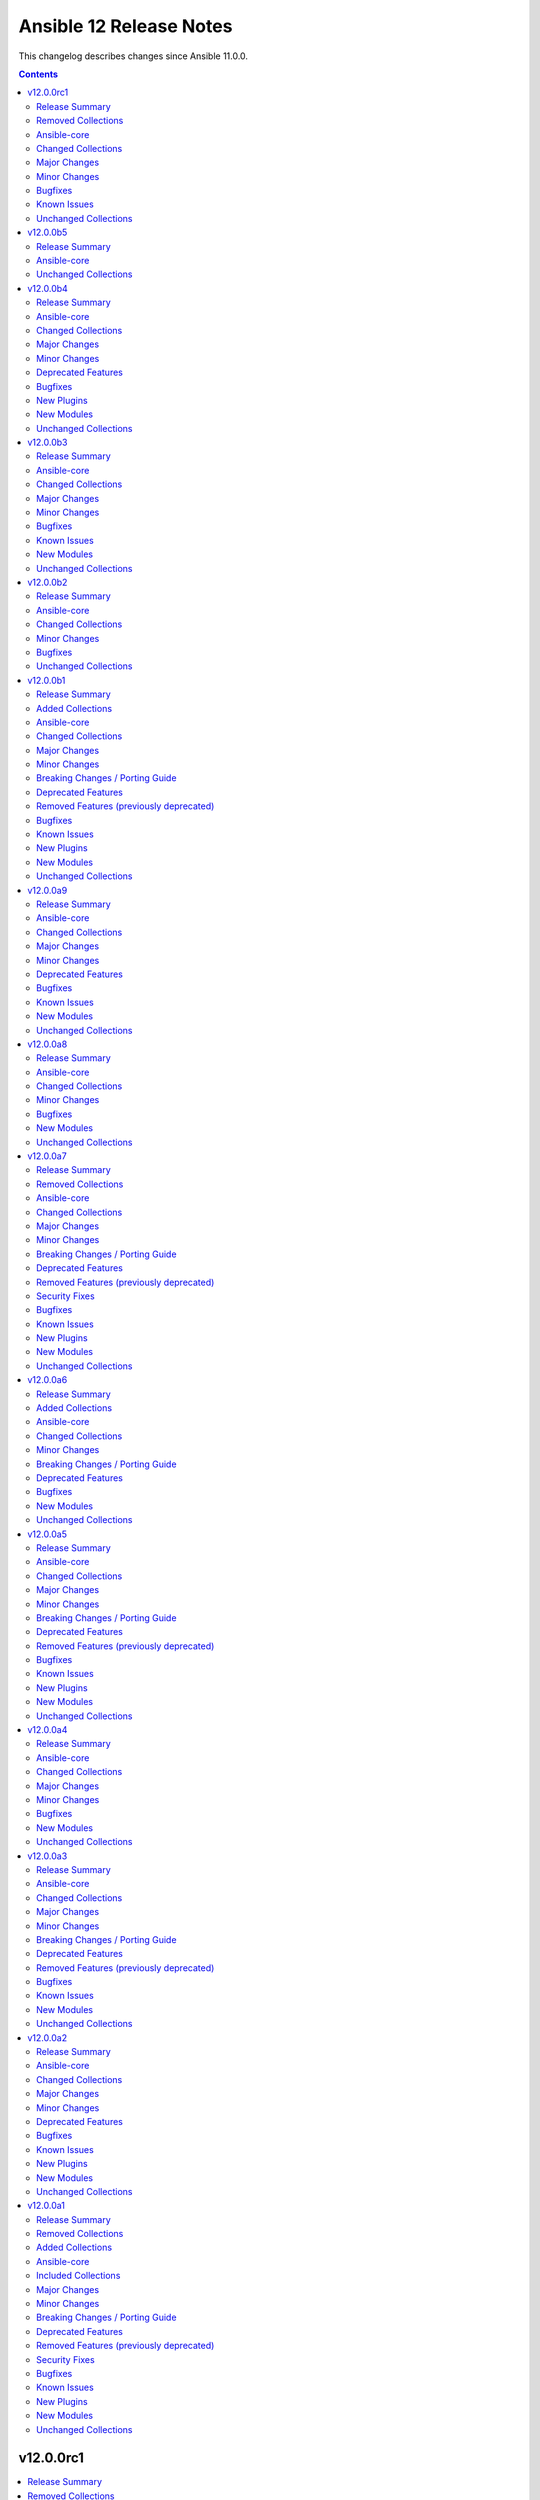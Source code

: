 ========================
Ansible 12 Release Notes
========================

This changelog describes changes since Ansible 11.0.0.

.. contents::
  :depth: 2

v12.0.0rc1
==========

.. contents::
  :local:
  :depth: 2

Release Summary
---------------

Release Date: 2025-09-02

`Porting Guide <https://docs.ansible.com/ansible/devel/porting_guides.html>`_

Removed Collections
-------------------

- cloud.common (previously included version: 5.0.0)

You can still install a removed collection manually with ``ansible-galaxy collection install <name-of-collection>``.

Ansible-core
------------

Ansible 12.0.0rc1 contains ansible-core version 2.19.1.
This is the same version of ansible-core as in the previous Ansible release.

Changed Collections
-------------------

If not mentioned explicitly, the changes are reported in the combined changelog below.

+--------------------+------------------+-------------------+------------------------------------------------------------------------------------------------------------------------------+
| Collection         | Ansible 12.0.0b5 | Ansible 12.0.0rc1 | Notes                                                                                                                        |
+====================+==================+===================+==============================================================================================================================+
| azure.azcollection | 3.7.0            | 3.8.0             | Unfortunately, this collection does not provide changelog data in a format that can be processed by the changelog generator. |
+--------------------+------------------+-------------------+------------------------------------------------------------------------------------------------------------------------------+
| community.dns      | 3.3.1            | 3.3.2             |                                                                                                                              |
+--------------------+------------------+-------------------+------------------------------------------------------------------------------------------------------------------------------+
| community.routeros | 3.9.0            | 3.10.0            |                                                                                                                              |
+--------------------+------------------+-------------------+------------------------------------------------------------------------------------------------------------------------------+
| community.sops     | 2.2.1            | 2.2.2             |                                                                                                                              |
+--------------------+------------------+-------------------+------------------------------------------------------------------------------------------------------------------------------+
| vmware.vmware_rest | 4.8.1            | 4.9.0             |                                                                                                                              |
+--------------------+------------------+-------------------+------------------------------------------------------------------------------------------------------------------------------+

Major Changes
-------------

vmware.vmware_rest
~~~~~~~~~~~~~~~~~~

- Remove ``cloud.common`` as a dependency, so it will not be installed automatically anymore (https://github.com/ansible-collections/vmware.vmware_rest/pull/621).

Minor Changes
-------------

community.routeros
~~~~~~~~~~~~~~~~~~

- api_info, api_modify - add ``show-at-cli-login`` property in ``system note`` (https://github.com/ansible-collections/community.routeros/pull/392).
- api_info, api_modify - set default value for ``include`` and ``exclude`` properties in ``system note`` to an empty string (https://github.com/ansible-collections/community.routeros/pull/394).

Bugfixes
--------

community.dns
~~~~~~~~~~~~~

- Update Public Suffix List.
- various DNS lookup plugins and modules - improve handling of invalid nameserver IPs/names (https://github.com/ansible-collections/community.dns/issues/282, https://github.com/ansible-collections/community.dns/pull/284).

community.routeros
~~~~~~~~~~~~~~~~~~

- api_facts - also report interfaces that are inferred only by reference by IP addresses.
  RouterOS's APIs have IPv4 and IPv6 addresses point at interfaces by their name, which can
  change over time and in-between API calls, such that interfaces may have been enumerated
  under another name, or not at all (for example when removed). Such interfaces are now reported
  under their new or temporary name and with a synthetic ``type`` property set to differentiate
  the more likely and positively confirmed removal case (with ``type: "ansible:unknown"``) from
  the unlikely and probably transient naming mismatch (with ``type: "ansible:mismatch"``).
  Previously, the api_facts module would have crashed with a ``KeyError`` exception
  (https://github.com/ansible-collections/community.routeros/pull/391).

community.sops
~~~~~~~~~~~~~~

- Avoid deprecated functionality in ansible-core 2.20 (https://github.com/ansible-collections/community.sops/pull/260).
- all modules and plugins - the default of ``enable_local_keyservice`` changed from ``false`` to ``true``, and explicitly setting it to ``false`` now passes ``--enable-local-keyservice=false``. SOPS' default has always been ``true``, and when setting this option to ``true`` so far it resulted in passing ``--enable-local-keyservice``, which is equivalent to ``--enable-local-keyservice=true`` and had no effect. This means that from now on, setting ``enable_local_keyservice`` explicitly to ``false`` has an effect. If ``enable_local_keyservice`` was not set before, or was set to ``true``, nothing will change (https://github.com/ansible-collections/community.sops/issues/261, https://github.com/ansible-collections/community.sops/pull/262).

Known Issues
------------

vmware.vmware_rest
~~~~~~~~~~~~~~~~~~

- The lookup plugins use ``cloud.common``, but this collection does not support ansible-core 2.19 or higher (https://github.com/ansible-collections/vmware.vmware_rest/pull/621).

Unchanged Collections
---------------------

- amazon.aws (still version 10.1.1)
- ansible.netcommon (still version 8.1.0)
- ansible.posix (still version 2.1.0)
- ansible.utils (still version 6.0.0)
- ansible.windows (still version 3.2.0)
- arista.eos (still version 12.0.0)
- awx.awx (still version 24.6.1)
- check_point.mgmt (still version 6.4.1)
- chocolatey.chocolatey (still version 1.5.3)
- cisco.aci (still version 2.12.0)
- cisco.dnac (still version 6.39.0)
- cisco.intersight (still version 2.2.0)
- cisco.ios (still version 11.0.0)
- cisco.iosxr (still version 12.0.0)
- cisco.meraki (still version 2.21.4)
- cisco.mso (still version 2.11.0)
- cisco.nxos (still version 11.0.0)
- cisco.ucs (still version 1.16.0)
- cloudscale_ch.cloud (still version 2.5.2)
- community.aws (still version 10.0.0)
- community.ciscosmb (still version 1.0.11)
- community.crypto (still version 3.0.3)
- community.digitalocean (still version 1.27.0)
- community.docker (still version 4.7.0)
- community.general (still version 11.2.1)
- community.grafana (still version 2.3.0)
- community.hashi_vault (still version 7.0.0)
- community.hrobot (still version 2.5.0)
- community.library_inventory_filtering_v1 (still version 1.1.1)
- community.libvirt (still version 2.0.0)
- community.mongodb (still version 1.7.10)
- community.mysql (still version 3.15.0)
- community.okd (still version 5.0.0)
- community.postgresql (still version 4.1.0)
- community.proxmox (still version 1.3.0)
- community.proxysql (still version 1.6.0)
- community.rabbitmq (still version 1.6.0)
- community.sap_libs (still version 1.4.2)
- community.vmware (still version 5.7.2)
- community.windows (still version 3.0.1)
- community.zabbix (still version 4.1.0)
- containers.podman (still version 1.17.0)
- cyberark.conjur (still version 1.3.7)
- cyberark.pas (still version 1.0.35)
- dellemc.enterprise_sonic (still version 3.0.0)
- dellemc.openmanage (still version 9.12.3)
- dellemc.powerflex (still version 2.6.1)
- dellemc.unity (still version 2.1.0)
- f5networks.f5_modules (still version 1.38.0)
- fortinet.fortimanager (still version 2.10.0)
- fortinet.fortios (still version 2.4.0)
- google.cloud (still version 1.7.0)
- grafana.grafana (still version 6.0.3)
- hetzner.hcloud (still version 5.2.0)
- hitachivantara.vspone_block (still version 4.1.0)
- ibm.qradar (still version 4.0.0)
- ibm.storage_virtualize (still version 2.7.4)
- ieisystem.inmanage (still version 3.0.0)
- infinidat.infinibox (still version 1.6.3)
- infoblox.nios_modules (still version 1.8.0)
- inspur.ispim (still version 2.2.3)
- junipernetworks.junos (still version 11.0.0)
- kaytus.ksmanage (still version 2.0.0)
- kubernetes.core (still version 6.1.0)
- kubevirt.core (still version 2.2.3)
- lowlydba.sqlserver (still version 2.7.0)
- microsoft.ad (still version 1.9.2)
- microsoft.iis (still version 1.0.3)
- netapp.cloudmanager (still version 21.24.0)
- netapp.ontap (still version 23.1.0)
- netapp.storagegrid (still version 21.15.0)
- netapp_eseries.santricity (still version 1.4.1)
- netbox.netbox (still version 3.21.0)
- ngine_io.cloudstack (still version 2.5.0)
- openstack.cloud (still version 2.4.1)
- ovirt.ovirt (still version 3.2.1)
- purestorage.flasharray (still version 1.36.0)
- purestorage.flashblade (still version 1.20.0)
- splunk.es (still version 4.0.0)
- telekom_mms.icinga_director (still version 2.4.0)
- theforeman.foreman (still version 5.5.0)
- vmware.vmware (still version 2.3.0)
- vultr.cloud (still version 1.13.0)
- vyos.vyos (still version 6.0.0)
- wti.remote (still version 1.0.10)

v12.0.0b5
=========

.. contents::
  :local:
  :depth: 2

Release Summary
---------------

Release Date: 2025-08-26

`Porting Guide <https://docs.ansible.com/ansible/devel/porting_guides.html>`_

Ansible-core
------------

Ansible 12.0.0b5 contains ansible-core version 2.19.1.
This is a newer version than version 2.19.1rc1 contained in the previous Ansible release.

The changes are reported in the combined changelog below.

Unchanged Collections
---------------------

- amazon.aws (still version 10.1.1)
- ansible.netcommon (still version 8.1.0)
- ansible.posix (still version 2.1.0)
- ansible.utils (still version 6.0.0)
- ansible.windows (still version 3.2.0)
- arista.eos (still version 12.0.0)
- awx.awx (still version 24.6.1)
- azure.azcollection (still version 3.7.0)
- check_point.mgmt (still version 6.4.1)
- chocolatey.chocolatey (still version 1.5.3)
- cisco.aci (still version 2.12.0)
- cisco.dnac (still version 6.39.0)
- cisco.intersight (still version 2.2.0)
- cisco.ios (still version 11.0.0)
- cisco.iosxr (still version 12.0.0)
- cisco.meraki (still version 2.21.4)
- cisco.mso (still version 2.11.0)
- cisco.nxos (still version 11.0.0)
- cisco.ucs (still version 1.16.0)
- cloud.common (still version 5.0.0)
- cloudscale_ch.cloud (still version 2.5.2)
- community.aws (still version 10.0.0)
- community.ciscosmb (still version 1.0.11)
- community.crypto (still version 3.0.3)
- community.digitalocean (still version 1.27.0)
- community.dns (still version 3.3.1)
- community.docker (still version 4.7.0)
- community.general (still version 11.2.1)
- community.grafana (still version 2.3.0)
- community.hashi_vault (still version 7.0.0)
- community.hrobot (still version 2.5.0)
- community.library_inventory_filtering_v1 (still version 1.1.1)
- community.libvirt (still version 2.0.0)
- community.mongodb (still version 1.7.10)
- community.mysql (still version 3.15.0)
- community.okd (still version 5.0.0)
- community.postgresql (still version 4.1.0)
- community.proxmox (still version 1.3.0)
- community.proxysql (still version 1.6.0)
- community.rabbitmq (still version 1.6.0)
- community.routeros (still version 3.9.0)
- community.sap_libs (still version 1.4.2)
- community.sops (still version 2.2.1)
- community.vmware (still version 5.7.2)
- community.windows (still version 3.0.1)
- community.zabbix (still version 4.1.0)
- containers.podman (still version 1.17.0)
- cyberark.conjur (still version 1.3.7)
- cyberark.pas (still version 1.0.35)
- dellemc.enterprise_sonic (still version 3.0.0)
- dellemc.openmanage (still version 9.12.3)
- dellemc.powerflex (still version 2.6.1)
- dellemc.unity (still version 2.1.0)
- f5networks.f5_modules (still version 1.38.0)
- fortinet.fortimanager (still version 2.10.0)
- fortinet.fortios (still version 2.4.0)
- google.cloud (still version 1.7.0)
- grafana.grafana (still version 6.0.3)
- hetzner.hcloud (still version 5.2.0)
- hitachivantara.vspone_block (still version 4.1.0)
- ibm.qradar (still version 4.0.0)
- ibm.storage_virtualize (still version 2.7.4)
- ieisystem.inmanage (still version 3.0.0)
- infinidat.infinibox (still version 1.6.3)
- infoblox.nios_modules (still version 1.8.0)
- inspur.ispim (still version 2.2.3)
- junipernetworks.junos (still version 11.0.0)
- kaytus.ksmanage (still version 2.0.0)
- kubernetes.core (still version 6.1.0)
- kubevirt.core (still version 2.2.3)
- lowlydba.sqlserver (still version 2.7.0)
- microsoft.ad (still version 1.9.2)
- microsoft.iis (still version 1.0.3)
- netapp.cloudmanager (still version 21.24.0)
- netapp.ontap (still version 23.1.0)
- netapp.storagegrid (still version 21.15.0)
- netapp_eseries.santricity (still version 1.4.1)
- netbox.netbox (still version 3.21.0)
- ngine_io.cloudstack (still version 2.5.0)
- openstack.cloud (still version 2.4.1)
- ovirt.ovirt (still version 3.2.1)
- purestorage.flasharray (still version 1.36.0)
- purestorage.flashblade (still version 1.20.0)
- splunk.es (still version 4.0.0)
- telekom_mms.icinga_director (still version 2.4.0)
- theforeman.foreman (still version 5.5.0)
- vmware.vmware (still version 2.3.0)
- vmware.vmware_rest (still version 4.8.1)
- vultr.cloud (still version 1.13.0)
- vyos.vyos (still version 6.0.0)
- wti.remote (still version 1.0.10)

v12.0.0b4
=========

.. contents::
  :local:
  :depth: 2

Release Summary
---------------

Release Date: 2025-08-21

`Porting Guide <https://docs.ansible.com/ansible/devel/porting_guides.html>`_

Ansible-core
------------

Ansible 12.0.0b4 contains ansible-core version 2.19.1rc1.
This is a newer version than version 2.19.0 contained in the previous Ansible release.

The changes are reported in the combined changelog below.

Changed Collections
-------------------

If not mentioned explicitly, the changes are reported in the combined changelog below.

+-----------------------------+------------------+------------------+-----------------------------------------------------------------------------------------------------------------------------------------------------------------------------------------------------------------+
| Collection                  | Ansible 12.0.0b3 | Ansible 12.0.0b4 | Notes                                                                                                                                                                                                           |
+=============================+==================+==================+=================================================================================================================================================================================================================+
| amazon.aws                  | 10.1.0           | 10.1.1           |                                                                                                                                                                                                                 |
+-----------------------------+------------------+------------------+-----------------------------------------------------------------------------------------------------------------------------------------------------------------------------------------------------------------+
| ansible.netcommon           | 8.0.1            | 8.1.0            |                                                                                                                                                                                                                 |
+-----------------------------+------------------+------------------+-----------------------------------------------------------------------------------------------------------------------------------------------------------------------------------------------------------------+
| arista.eos                  | 11.0.1           | 12.0.0           |                                                                                                                                                                                                                 |
+-----------------------------+------------------+------------------+-----------------------------------------------------------------------------------------------------------------------------------------------------------------------------------------------------------------+
| cisco.dnac                  | 6.37.0           | 6.39.0           |                                                                                                                                                                                                                 |
+-----------------------------+------------------+------------------+-----------------------------------------------------------------------------------------------------------------------------------------------------------------------------------------------------------------+
| cisco.ios                   | 10.1.1           | 11.0.0           |                                                                                                                                                                                                                 |
+-----------------------------+------------------+------------------+-----------------------------------------------------------------------------------------------------------------------------------------------------------------------------------------------------------------+
| cisco.iosxr                 | 11.1.0           | 12.0.0           |                                                                                                                                                                                                                 |
+-----------------------------+------------------+------------------+-----------------------------------------------------------------------------------------------------------------------------------------------------------------------------------------------------------------+
| cisco.nxos                  | 10.2.0           | 11.0.0           |                                                                                                                                                                                                                 |
+-----------------------------+------------------+------------------+-----------------------------------------------------------------------------------------------------------------------------------------------------------------------------------------------------------------+
| community.dns               | 3.2.7            | 3.3.1            |                                                                                                                                                                                                                 |
+-----------------------------+------------------+------------------+-----------------------------------------------------------------------------------------------------------------------------------------------------------------------------------------------------------------+
| community.general           | 11.1.2           | 11.2.1           |                                                                                                                                                                                                                 |
+-----------------------------+------------------+------------------+-----------------------------------------------------------------------------------------------------------------------------------------------------------------------------------------------------------------+
| community.proxmox           | 1.2.0            | 1.3.0            |                                                                                                                                                                                                                 |
+-----------------------------+------------------+------------------+-----------------------------------------------------------------------------------------------------------------------------------------------------------------------------------------------------------------+
| community.routeros          | 3.8.1            | 3.9.0            |                                                                                                                                                                                                                 |
+-----------------------------+------------------+------------------+-----------------------------------------------------------------------------------------------------------------------------------------------------------------------------------------------------------------+
| community.vmware            | 5.7.1            | 5.7.2            |                                                                                                                                                                                                                 |
+-----------------------------+------------------+------------------+-----------------------------------------------------------------------------------------------------------------------------------------------------------------------------------------------------------------+
| cyberark.conjur             | 1.3.6            | 1.3.7            | You can find the collection's changelog at `https://github.com/cyberark/ansible-conjur-collection/blob/master/CHANGELOG.md <https://github.com/cyberark/ansible-conjur-collection/blob/master/CHANGELOG.md>`__. |
+-----------------------------+------------------+------------------+-----------------------------------------------------------------------------------------------------------------------------------------------------------------------------------------------------------------+
| dellemc.unity               | 2.0.0            | 2.1.0            |                                                                                                                                                                                                                 |
+-----------------------------+------------------+------------------+-----------------------------------------------------------------------------------------------------------------------------------------------------------------------------------------------------------------+
| f5networks.f5_modules       | 1.37.1           | 1.38.0           | There are no changes recorded in the changelog.                                                                                                                                                                 |
+-----------------------------+------------------+------------------+-----------------------------------------------------------------------------------------------------------------------------------------------------------------------------------------------------------------+
| hetzner.hcloud              | 5.1.0            | 5.2.0            |                                                                                                                                                                                                                 |
+-----------------------------+------------------+------------------+-----------------------------------------------------------------------------------------------------------------------------------------------------------------------------------------------------------------+
| hitachivantara.vspone_block | 4.0.1            | 4.1.0            |                                                                                                                                                                                                                 |
+-----------------------------+------------------+------------------+-----------------------------------------------------------------------------------------------------------------------------------------------------------------------------------------------------------------+
| junipernetworks.junos       | 10.0.0           | 11.0.0           |                                                                                                                                                                                                                 |
+-----------------------------+------------------+------------------+-----------------------------------------------------------------------------------------------------------------------------------------------------------------------------------------------------------------+
| kubernetes.core             | 6.0.0            | 6.1.0            |                                                                                                                                                                                                                 |
+-----------------------------+------------------+------------------+-----------------------------------------------------------------------------------------------------------------------------------------------------------------------------------------------------------------+
| lowlydba.sqlserver          | 2.6.1            | 2.7.0            |                                                                                                                                                                                                                 |
+-----------------------------+------------------+------------------+-----------------------------------------------------------------------------------------------------------------------------------------------------------------------------------------------------------------+
| theforeman.foreman          | 5.4.0            | 5.5.0            |                                                                                                                                                                                                                 |
+-----------------------------+------------------+------------------+-----------------------------------------------------------------------------------------------------------------------------------------------------------------------------------------------------------------+
| vmware.vmware               | 2.2.0            | 2.3.0            |                                                                                                                                                                                                                 |
+-----------------------------+------------------+------------------+-----------------------------------------------------------------------------------------------------------------------------------------------------------------------------------------------------------------+

Major Changes
-------------

cisco.ios
~~~~~~~~~

- Bumping `dependencies` of ansible.netcommon to `>=8.1.0`, since previous versions of the dependency had compatibility issues with `ansible-core>=2.19`.

cisco.iosxr
~~~~~~~~~~~

- Bumping `dependencies` of ansible.netcommon to `>=8.1.0`, since previous versions of the dependency had compatibility issues with `ansible-core>=2.19`.

cisco.nxos
~~~~~~~~~~

- Bumping `dependencies` of ansible.netcommon to `>=8.1.0`, since previous versions of the dependency had compatibility issues with `ansible-core>=2.19`.

dellemc.unity
~~~~~~~~~~~~~

- Adding support for Unity v5.5.

Minor Changes
-------------

Ansible-core
~~~~~~~~~~~~

- AnsibleModule - Add temporary internal monkeypatch-able hook to alter module result serialization by splitting serialization from ``_return_formatted`` into ``_record_module_result``.
- ansible-test - Improve formatting of generated coverage config file.
- ansible-test - Use OS packages to satisfy controller requirements on FreeBSD 13.5 during managed instance bootstrapping.
- encrypt - check datatype of salt_size in password_hash filter.
- service_facts - handle keyerror exceptions with warning.
- service_facts - warn user about missing service details instead of ignoring.

ansible.netcommon
~~~~~~~~~~~~~~~~~

- Changes to supplement direct execution of Ansible module in validate_config(utils.py) and _patch_update_module(network.py) added.
- Override new 2.19.1+ AnsibleModule._record_module_result hook in network action plugin to bypass module result serialization when direct execution is enabled

cisco.dnac
~~~~~~~~~~

- Added attribute 'config_file_types' in device_configs_backup_workflow_manager module
- Added attribute 'device_controllability_details' in network_settings_workflow_manager module
- Added attribute 'projects' in template_workflow_manager module
- Added attribute 'template_description' in template_workflow_manager module
- Added attribute 'wireless_controller_settings' in sda_fabric_devices_workflow_manager module
- Changes in assurance_icap_settings_workflow_manager module
- Changes in device_configs_backup_workflow_manager module
- Changes in dnac.py module
- Changes in inventory_workflow_manager module
- Changes in network_settings_workflow_manager module
- Changes in provision_workflow_manager module
- Changes in sda_fabric_devices_workflow_manager module
- Changes in sda_fabric_multicast_workflow_manager module
- Changes in sda_host_port_onboarding_workflow_manager module
- Changes in site_workflow_manager module
- Changes in template_workflow_manager module
- Documentation changes in assurance_issue_workflow_manager module
- Documentation changes in inventory_workflow_manager module
- Removed attribute 'description' in template_workflow_manager module

cisco.nxos
~~~~~~~~~~

- cisco.nxos.nxos_l3_interfaces - Rewrite of l3_interfaces with bug fixes and enhancements.

community.general
~~~~~~~~~~~~~~~~~

- apk - using safer mechanism to run external command (https://github.com/ansible-collections/community.general/issues/10479, https://github.com/ansible-collections/community.general/pull/10520).
- bzr - using safer mechanism to run external command (https://github.com/ansible-collections/community.general/pull/10523).
- capabilities - using safer mechanism to run external command (https://github.com/ansible-collections/community.general/pull/10524).
- composer - using safer mechanism to run external command (https://github.com/ansible-collections/community.general/pull/10525).
- django module utils - remove deprecated parameter ``_DjangoRunner`` call (https://github.com/ansible-collections/community.general/pull/10574).
- easy_install - using safer mechanism to run external command (https://github.com/ansible-collections/community.general/pull/10526).
- imgadm - using safer mechanism to run external command (https://github.com/ansible-collections/community.general/pull/10536).
- jenkins_plugin - install dependencies for specific version (https://github.com/ansible-collections/community.general/issue/4995, https://github.com/ansible-collections/community.general/pull/10346).
- keycloak_identity_provider – add support for ``fromUrl`` to automatically fetch OIDC endpoints from the well-known discovery URL, simplifying identity provider configuration (https://github.com/ansible-collections/community.general/pull/10527).
- keycloak_realm - add support for ``brute_force_strategy`` and ``max_temporary_lockouts`` (https://github.com/ansible-collections/community.general/issues/10412, https://github.com/ansible-collections/community.general/pull/10415).
- keycloak_realm - add support for client-related options and Oauth2 device (https://github.com/ansible-collections/community.general/pull/10538).
- logstash_plugin - using safer mechanism to run external command (https://github.com/ansible-collections/community.general/issues/10479, https://github.com/ansible-collections/community.general/pull/10520).
- nagios - make parameter ``services`` a ``list`` instead of a ``str`` (https://github.com/ansible-collections/community.general/pull/10493).
- open_iscsi - using safer mechanism to run external command (https://github.com/ansible-collections/community.general/pull/10599).
- pear - using safer mechanism to run external command (https://github.com/ansible-collections/community.general/pull/10601).
- portage - using safer mechanism to run external command (https://github.com/ansible-collections/community.general/pull/10602).
- riak - using safer mechanism to run external command (https://github.com/ansible-collections/community.general/pull/10603).
- scaleway_* modules, scaleway inventory plugin - update available zones and API URLs (https://github.com/ansible-collections/community.general/issues/10383, https://github.com/ansible-collections/community.general/pull/10424).
- sensu_subscription - normalize quotes in the module output (https://github.com/ansible-collections/community.general/pull/10483).
- solaris_zone - using safer mechanism to run external command (https://github.com/ansible-collections/community.general/pull/10604).
- swupd - using safer mechanism to run external command (https://github.com/ansible-collections/community.general/pull/10605).
- tasks_only callback plugin - add ``result_format`` and ``pretty_results`` options similarly to the default callback (https://github.com/ansible-collections/community.general/pull/10422).
- timezone - using safer mechanism to run external command (https://github.com/ansible-collections/community.general/pull/10612).
- urpmi - using safer mechanism to run external command (https://github.com/ansible-collections/community.general/pull/10606).
- xbps - using safer mechanism to run external command (https://github.com/ansible-collections/community.general/pull/10608).
- xfs_quota - using safer mechanism to run external command (https://github.com/ansible-collections/community.general/pull/10609).

community.proxmox
~~~~~~~~~~~~~~~~~

- proxmox* modules - added fallback environment variables for ``api_token``, ``api_secret``, and ``validate_certs`` (https://github.com/ansible-collections/community.proxmox/issues/63, https://github.com/ansible-collections/community.proxmox/pull/136).
- proxmox_cluster_ha_groups - fix idempotency in proxmox_cluster_ha_groups module (https://github.com/ansible-collections/community.proxmox/issues/138, https://github.com/ansible-collections/community.proxmox/pull/139).
- proxmox_cluster_ha_resources -  Fix idempotency proxmox_cluster_ha_resources (https://github.com/ansible-collections/community.proxmox/pull/135).
- proxmox_kvm - Add missing 'storage' parameter to create_vm()-call.
- proxmox_kvm - add new purge parameter to proxmox_kvm module (https://github.com/ansible-collections/community.proxmox/issues/60, https://github.com/ansible-collections/community.proxmox/pull/148).

community.routeros
~~~~~~~~~~~~~~~~~~

- api_info, api modify - add ``remote-log-format``, ``remote-protocol``, and ``event-delimiter`` to ``system logging action`` (https://github.com/ansible-collections/community.routeros/pull/381).
- api_info, api_modify - add ``disable-link-local-address`` and ``stale-neighbor-timeout`` fields to ``ipv6 settings`` (https://github.com/ansible-collections/community.routeros/pull/380).
- api_info, api_modify - adjust neighbor limit fields in ``ipv6 settings`` to match RouterOS 7.18 and newer (https://github.com/ansible-collections/community.routeros/pull/380).
- api_info, api_modify - set ``passthrough`` default in ``ip firewall mangle`` to ``true`` for RouterOS 7.19 and newer (https://github.com/ansible-collections/community.routeros/pull/382).
- api_info, api_modify - since RouterOS 7.17 VRF is supported for OVPN server. It now supports multiple entries, while ``api_modify`` so far only accepted a single entry. The ``interface ovpn-server server`` path now allows multiple entries on RouterOS 7.17 and newer (https://github.com/ansible-collections/community.routeros/pull/383).

hetzner.hcloud
~~~~~~~~~~~~~~

- volume - Allow renaming a volume.

hitachivantara.vspone_block
~~~~~~~~~~~~~~~~~~~~~~~~~~~

- Added a new `"hv_journal"` module as a replacement for the `"hv_journal_volume"` module.
- Added a new `"hv_journal_facts"` module as a replacement for the `"hv_journal_volume_facts"` module.
- Added a new `"hv_sds_block_authentication_ticket"` module to create, delete and update authentication tickets.
- Added a new `"hv_sds_block_cluster"` module to add and remove storage nodes from the cluster, and download cluster configuration files.
- Added a new `"hv_sds_block_cluster_config_facts"` module to retrieve information about SDS block cluster configurations.
- Added a new `"hv_sds_block_control_port_facts"` module to retrieve control port information from SDS block cluster.
- Added a new `"hv_sds_block_drives_facts"` module to retrieve drive information from SDS block cluster.
- Added a new `"hv_sds_block_event_logs_facts"` module to retrieve event logs from SDS block cluster.
- Added a new `"hv_sds_block_fault_domain_facts"` module to retrieve fault domains information from SDS block cluster.
- Added a new `"hv_sds_block_internode_port_facts"` module to retrieve internode port information from SDS block cluster.
- Added a new `"hv_sds_block_job_facts"` module to retrieve job details from SDS block cluster.
- Added a new `"hv_sds_block_protection_domain_facts"` module to retrieve protection domains from SDS block cluster.
- Added a new `"hv_sds_block_snapshot"` module to manage snapshots on SDS block cluster.
- Added a new `"hv_sds_block_snapshot_facts"` module to retrieve snapshot information from SDS block cluster.
- Added a new `"hv_sds_block_storage_controller_facts"` module to retrieve storage controller information from SDS block cluster.
- Added a new `"hv_sds_block_storage_network_setting_facts"` module to retrieve storage network settings from SDS block cluster.
- Added a new `"hv_sds_block_storage_node"` module to block and restore storage nodes.
- Added a new `"hv_sds_block_storage_node_facts"` module to retrieve information about storage nodes.
- Added a new `"hv_sds_block_storage_node_network_settings_facts"` module to retrieve storage node network settings from SDS block cluster.
- Added a new `"hv_sds_block_storage_pool"` module to expand storage pools on SDS block cluster.
- Added a new `"hv_sds_block_storage_pool_facts"` module to retrieve storage pools from SDS block cluster.
- Added a new `"hv_sds_block_storage_time_facts"` module to retrieve storage time from SDS block cluster.
- Added a new `"hv_sds_block_user"` module to create and update users on SDS block cluster.
- Added a new `"hv_sds_block_user_facts"` module to retrieve users on SDS block cluster.
- Note `"hv_journal_volume"` and `"hv_journal_volume_facts"` modules will be deprecated from future release.

kubernetes.core
~~~~~~~~~~~~~~~

- Module helm_registry_auth do not support idempotency with `helm >= 3.18.0` (https://github.com/ansible-collections/kubernetes.core/pull/946)
- Module k8s_json_patch - Add support for `hidden_fields` (https://github.com/ansible-collections/kubernetes.core/pull/964).
- helm - Parameter plain_http added for working with insecure OCI registries (https://github.com/ansible-collections/kubernetes.core/pull/934).
- helm - Parameter take_ownership added (https://github.com/ansible-collections/kubernetes.core/pull/957).
- helm_pull - Parameter plain_http added for working with insecure OCI registries (https://github.com/ansible-collections/kubernetes.core/pull/934).
- helm_template - Parameter plain_http added for working with insecure OCI registries (https://github.com/ansible-collections/kubernetes.core/pull/934).

lowlydba.sqlserver
~~~~~~~~~~~~~~~~~~

- agent_job_step - Added ``output_file`` parameter to specify the output file path for SQL Agent job steps (https://github.com/lowlydba/lowlydba.sqlserver/pull/329).

theforeman.foreman
~~~~~~~~~~~~~~~~~~

- content_view - add ``rolling``-flag to create a Rolling Content View

vmware.vmware
~~~~~~~~~~~~~

- add folder_paths_are_absolute option to all modules that support folder paths, allowing users to specify if folder paths are absolute and override the default behavior of intelligently determining if the path is absolute or relative. (https://github.com/ansible-collections/vmware.vmware/issues/202)
- vcsa_settings - Add always_update_password parameter to proxy settings, which can be used to control if the password should be updated.

Deprecated Features
-------------------

- The ``ibm.qradar`` collection has been deprecated.
  It will be removed from Ansible 13 if no one starts maintaining it again before Ansible 13.
  See `Collections Removal Process for unmaintained collections <https://docs.ansible.com/ansible/devel/community/collection_contributors/collection_package_removal.html#unmaintained-collections>`__ for more details (`https://forum.ansible.com/t/44259 <https://forum.ansible.com/t/44259>`__).

community.general
~~~~~~~~~~~~~~~~~

- bearychat - module is deprecated and will be removed in community.general 12.0.0 (https://github.com/ansible-collections/community.general/issues/10514).
- cpanm - deprecate ``mode=compatibility``, ``mode=new`` should be used instead (https://github.com/ansible-collections/community.general/pull/10434).
- github_repo - deprecate ``force_defaults=true`` (https://github.com/ansible-collections/community.general/pull/10435).
- rocketchat - the default value for ``is_pre740``, currently ``true``, is deprecated and will change to ``false`` in community.general 13.0.0 (https://github.com/ansible-collections/community.general/pull/10490).

Bugfixes
--------

Ansible-core
~~~~~~~~~~~~

- ansible-test - Always exclude the ``tests/output/`` directory from a collection's code coverage. (https://github.com/ansible/ansible/issues/84244)
- ansible-test - Limit package install retries during managed remote instance bootstrapping.
- ansible-test - Use a consistent coverage config for all collection testing.
- argspec validation - The ``str`` argspec type treats ``None`` values as empty string for better consistency with pre-2.19 templating conversions.
- conditionals - When displaying a broken conditional error or deprecation warning, the origin of the non-boolean result is included (if available), and the raw result is omitted.
- failed_when - When using ``failed_when`` to suppress an error, the ``exception`` key in the result is renamed to ``failed_when_suppressed_exception``. This prevents the error from being displayed by callbacks after being suppressed. (https://github.com/ansible/ansible/issues/85505)
- import_tasks - fix templating parent include arguments.
- plugins config, get_option_and_origin now correctly displays the value and origin of the option.
- template lookup - Skip finalization on the internal templating operation to allow markers to be returned and handled by, e.g. the ``default`` filter. Previously, finalization tripped markers, causing an exception to end processing of the current template pipeline. (https://github.com/ansible/ansible/issues/85674)
- templating - Avoid tripping markers within Jinja generated code. (https://github.com/ansible/ansible/issues/85674)
- templating - Ensure filter plugin result processing occurs under the correct call context. (https://github.com/ansible/ansible/issues/85585)
- templating - Fix slicing of tuples in templating (https://github.com/ansible/ansible/issues/85606).
- templating - Multi-node template results coerce embedded ``None`` nodes to empty string (instead of rendering literal ``None`` to the output).
- templating - Undefined marker values sourced from the Jinja ``getattr->getitem`` fallback are now accessed correctly, raising AnsibleUndefinedVariable for user plugins that do not understand markers. Previously, these values were erroneously returned to user plugin code that had not opted in to marker acceptance.
- tqm - use display.error_as_warning instead of display.warning_as_error.
- tqm - use display.error_as_warning instead of self.warning.

amazon.aws
~~~~~~~~~~

- ec2_instance - corrected typo for InsufficientInstanceCapacity. Fix now will retry Ec2 creation when InsufficientInstanceCapacity error occurs (https://github.com/ansible-collections/amazon.aws/issues/1038).

ansible.netcommon
~~~~~~~~~~~~~~~~~

- Improved error handling in DirectExecutionModule._record_module_result method for better compatibility with core<=2.18

arista.eos
~~~~~~~~~~

- Add unit and integration tests to verify the change
- Fix regex in route_map module to support match community with or without exact-match
- Update the ACL module to support using protocol names for source port
- arista.eos.eos_interfaces - Improved handling of the `enabled` state to prevent incorrect `shutdown` or `no shutdown` commands during configuration changes

cisco.ios
~~~~~~~~~

- ios_vrf_address_family - fixed an issue where the module failed to gather `mdt` configuration options.

cisco.iosxr
~~~~~~~~~~~

- iosxr_route_map - Fixes route-policy attribute facts gathering.

cisco.nxos
~~~~~~~~~~

- cisco.nxos.nxos_vrf_global - Added support for rd attribute for nxos_vrf_global module.

community.dns
~~~~~~~~~~~~~

- Avoid deprecated functionality in ansible-core 2.20 (https://github.com/ansible-collections/community.dns/pull/280).
- Update Public Suffix List.
- nameserver_record_info - removed type ``ALL``, which never worked (https://github.com/ansible-collections/community.dns/issues/278, https://github.com/ansible-collections/community.dns/pull/279).

community.general
~~~~~~~~~~~~~~~~~

- Avoid deprecated functionality in ansible-core 2.20 (https://github.com/ansible-collections/community.general/pull/10687).
- apache2_module - check the ``cgi`` module restrictions only during activation (https://github.com/ansible-collections/community.general/pull/10423).
- composer - fix broken command lines (https://github.com/ansible-collections/community.general/issues/10662, https://github.com/ansible-collections/community.general/pull/10669).
- jenkins_plugin - install latest compatible version instead of latest (https://github.com/ansible-collections/community.general/issues/854, https://github.com/ansible-collections/community.general/pull/10346).
- jenkins_plugin - separate Jenkins and external URL credentials (https://github.com/ansible-collections/community.general/issues/4419, https://github.com/ansible-collections/community.general/pull/10346).
- lvm_pv - properly detect SCSI or NVMe devices to rescan (https://github.com/ansible-collections/community.general/issues/10444, https://github.com/ansible-collections/community.general/pull/10596).
- pacemaker_resource - fix ``resource_type`` parameter formatting (https://github.com/ansible-collections/community.general/issues/10426, https://github.com/ansible-collections/community.general/pull/10663).
- pids - prevent error when an empty string is provided for ``name`` (https://github.com/ansible-collections/community.general/issues/10672, https://github.com/ansible-collections/community.general/pull/10688).

community.proxmox
~~~~~~~~~~~~~~~~~

- proxmox_pct_remote connection plugin - avoid deprecated ansible-core paramiko import helper, import paramiko directly instead (https://github.com/ansible-collections/community.proxmox/issues/146, https://github.com/ansible-collections/community.proxmox/pull/151).

community.routeros
~~~~~~~~~~~~~~~~~~

- routeros terminal plugin - fix ``terminal_stdout_re`` pattern to handle long system identities when connecting to RouterOS through SSH (https://github.com/ansible-collections/community.routeros/pull/386).

community.vmware
~~~~~~~~~~~~~~~~

- vmware_deploy_ovf - Fix detection of HTTP range support in `WebHandle` to support HTTP/2 endpoints like Nexus that do not return `accept-ranges` header (https://github.com/ansible-collections/community.vmware/pull/2399).
- vmware_guest_file_operation - Fix to use custom port provided to the module (https://github.com/ansible-collections/community.vmware/pull/2397).
- vmware_vm_config_option - change to use 'disk_ctl_device_type' defined in 'device_helper' and add 'support_cpu_hotadd', 'support_memory_hotadd', 'support_for_create' in output. (https://github.com/ansible-collections/community.vmware/pull/2428)

hetzner.hcloud
~~~~~~~~~~~~~~

- volume_attachment - Add ``hcloud_volume_attachment`` alias to ``volume_attachment`` module.
- volume_attachment - Add ``volume_attachment`` module to action group ``all``.

junipernetworks.junos
~~~~~~~~~~~~~~~~~~~~~

- Fixes interface_type parameter in the proccesses block.

kubernetes.core
~~~~~~~~~~~~~~~

- module_utils/k8s/service - hide fields first before creating diffs (https://github.com/ansible-collections/kubernetes.core/pull/915).

theforeman.foreman
~~~~~~~~~~~~~~~~~~

- activation_key - ensure LCE and CV are always sent together when updating one of them
- hostgroup - fix idempotency of hostgroup module when assigning Ansible roles to a hostgroup with a parent hostgroup (https://github.com/theforeman/foreman-ansible-modules/issues/1865)

vmware.vmware
~~~~~~~~~~~~~

- vcsa_settings - Fix bug where proxy settings cannot be disabled, even if enabled is set to false. (https://github.com/ansible-collections/vmware.vmware/issues/207)

New Plugins
-----------

Lookup
~~~~~~

- community.general.binary_file - Read binary file and return it Base64 encoded.

New Modules
-----------

community.dns
~~~~~~~~~~~~~

- community.dns.adguardhome_rewrite - Add, update or delete DNS rewrite rules from AdGuardHome.
- community.dns.adguardhome_rewrite_info - Retrieve DNS rewrite rules from AdGuardHome.

community.general
~~~~~~~~~~~~~~~~~

- community.general.lvm_pv_move_data - Move data between LVM Physical Volumes (PVs).
- community.general.pacemaker_info - Gather information about Pacemaker cluster.

community.proxmox
~~~~~~~~~~~~~~~~~

- community.proxmox.proxmox_storage - Manage storage in PVE clusters and nodes.

hitachivantara.vspone_block
~~~~~~~~~~~~~~~~~~~~~~~~~~~

Sds Block
^^^^^^^^^

- hitachivantara.vspone_block.hv_sds_block_authentication_ticket - Manages Hitachi SDS block storage system authentication tickets.
- hitachivantara.vspone_block.hv_sds_block_cluster - Manages storage cluster on Hitachi SDS block storage systems.
- hitachivantara.vspone_block.hv_sds_block_cluster_config_facts - Retrieves information about configuration of SDS block clusters from Hitachi SDS block storage systems.
- hitachivantara.vspone_block.hv_sds_block_control_port_facts - Get control port from storage system.
- hitachivantara.vspone_block.hv_sds_block_drives_facts - Get drives from storage system.
- hitachivantara.vspone_block.hv_sds_block_event_logs_facts - Get event logs from storage system.
- hitachivantara.vspone_block.hv_sds_block_fault_domain_facts - Get fault domains from storage system.
- hitachivantara.vspone_block.hv_sds_block_internode_port_facts - Get internode port from storage system.
- hitachivantara.vspone_block.hv_sds_block_job_facts - Retrieves information about Hitachi SDS block storage system storage nodes.
- hitachivantara.vspone_block.hv_sds_block_protection_domain_facts - Get protection domains  from storage system.
- hitachivantara.vspone_block.hv_sds_block_snapshot - Manages snapshots on Hitachi SDS Block storage systems.
- hitachivantara.vspone_block.hv_sds_block_snapshot_facts - Gather facts about snapshots on Hitachi SDS Block storage systems.
- hitachivantara.vspone_block.hv_sds_block_storage_controller_facts - Get storage_controllers from storage system.
- hitachivantara.vspone_block.hv_sds_block_storage_network_setting_facts - Get storage network settings from storage system.
- hitachivantara.vspone_block.hv_sds_block_storage_node - Manages storage node on Hitachi VSP storage systems.
- hitachivantara.vspone_block.hv_sds_block_storage_node_facts - Retrieves information about Hitachi SDS block storage system storage nodes.
- hitachivantara.vspone_block.hv_sds_block_storage_node_network_settings_facts - Get storage node network settings  from storage system.
- hitachivantara.vspone_block.hv_sds_block_storage_pool - Manages storage pool on Hitachi VSP storage systems.
- hitachivantara.vspone_block.hv_sds_block_storage_pool_facts - Retrieves information about Hitachi SDS block storage system storage pools.
- hitachivantara.vspone_block.hv_sds_block_storage_time_facts - Get storage time from storage system.
- hitachivantara.vspone_block.hv_sds_block_user - Create and update users from storage system.
- hitachivantara.vspone_block.hv_sds_block_user_facts - Get users from storage system.

theforeman.foreman
~~~~~~~~~~~~~~~~~~

- theforeman.foreman.flatpak_remote - Manage Flatpak Remotes
- theforeman.foreman.flatpak_remote_repository_mirror - Mirror a Flatpak Remote Repository
- theforeman.foreman.flatpak_remote_scan - Scan a Flatpak Remote

Unchanged Collections
---------------------

- ansible.posix (still version 2.1.0)
- ansible.utils (still version 6.0.0)
- ansible.windows (still version 3.2.0)
- awx.awx (still version 24.6.1)
- azure.azcollection (still version 3.7.0)
- check_point.mgmt (still version 6.4.1)
- chocolatey.chocolatey (still version 1.5.3)
- cisco.aci (still version 2.12.0)
- cisco.intersight (still version 2.2.0)
- cisco.meraki (still version 2.21.4)
- cisco.mso (still version 2.11.0)
- cisco.ucs (still version 1.16.0)
- cloud.common (still version 5.0.0)
- cloudscale_ch.cloud (still version 2.5.2)
- community.aws (still version 10.0.0)
- community.ciscosmb (still version 1.0.11)
- community.crypto (still version 3.0.3)
- community.digitalocean (still version 1.27.0)
- community.docker (still version 4.7.0)
- community.grafana (still version 2.3.0)
- community.hashi_vault (still version 7.0.0)
- community.hrobot (still version 2.5.0)
- community.library_inventory_filtering_v1 (still version 1.1.1)
- community.libvirt (still version 2.0.0)
- community.mongodb (still version 1.7.10)
- community.mysql (still version 3.15.0)
- community.okd (still version 5.0.0)
- community.postgresql (still version 4.1.0)
- community.proxysql (still version 1.6.0)
- community.rabbitmq (still version 1.6.0)
- community.sap_libs (still version 1.4.2)
- community.sops (still version 2.2.1)
- community.windows (still version 3.0.1)
- community.zabbix (still version 4.1.0)
- containers.podman (still version 1.17.0)
- cyberark.pas (still version 1.0.35)
- dellemc.enterprise_sonic (still version 3.0.0)
- dellemc.openmanage (still version 9.12.3)
- dellemc.powerflex (still version 2.6.1)
- fortinet.fortimanager (still version 2.10.0)
- fortinet.fortios (still version 2.4.0)
- google.cloud (still version 1.7.0)
- grafana.grafana (still version 6.0.3)
- ibm.qradar (still version 4.0.0)
- ibm.storage_virtualize (still version 2.7.4)
- ieisystem.inmanage (still version 3.0.0)
- infinidat.infinibox (still version 1.6.3)
- infoblox.nios_modules (still version 1.8.0)
- inspur.ispim (still version 2.2.3)
- kaytus.ksmanage (still version 2.0.0)
- kubevirt.core (still version 2.2.3)
- microsoft.ad (still version 1.9.2)
- microsoft.iis (still version 1.0.3)
- netapp.cloudmanager (still version 21.24.0)
- netapp.ontap (still version 23.1.0)
- netapp.storagegrid (still version 21.15.0)
- netapp_eseries.santricity (still version 1.4.1)
- netbox.netbox (still version 3.21.0)
- ngine_io.cloudstack (still version 2.5.0)
- openstack.cloud (still version 2.4.1)
- ovirt.ovirt (still version 3.2.1)
- purestorage.flasharray (still version 1.36.0)
- purestorage.flashblade (still version 1.20.0)
- splunk.es (still version 4.0.0)
- telekom_mms.icinga_director (still version 2.4.0)
- vmware.vmware_rest (still version 4.8.1)
- vultr.cloud (still version 1.13.0)
- vyos.vyos (still version 6.0.0)
- wti.remote (still version 1.0.10)

v12.0.0b3
=========

.. contents::
  :local:
  :depth: 2

Release Summary
---------------

Release Date: 2025-08-05

`Porting Guide <https://docs.ansible.com/ansible/devel/porting_guides.html>`_

Ansible-core
------------

Ansible 12.0.0b3 contains ansible-core version 2.19.0.
This is the same version of ansible-core as in the previous Ansible release.

Changed Collections
-------------------

If not mentioned explicitly, the changes are reported in the combined changelog below.

+---------------------+------------------+------------------+------------------------------------------------------------------------------------------------------------------------------+
| Collection          | Ansible 12.0.0b2 | Ansible 12.0.0b3 | Notes                                                                                                                        |
+=====================+==================+==================+==============================================================================================================================+
| azure.azcollection  | 3.6.0            | 3.7.0            | Unfortunately, this collection does not provide changelog data in a format that can be processed by the changelog generator. |
+---------------------+------------------+------------------+------------------------------------------------------------------------------------------------------------------------------+
| cisco.dnac          | 6.36.0           | 6.37.0           |                                                                                                                              |
+---------------------+------------------+------------------+------------------------------------------------------------------------------------------------------------------------------+
| cisco.intersight    | 2.1.0            | 2.2.0            | Unfortunately, this collection does not provide changelog data in a format that can be processed by the changelog generator. |
+---------------------+------------------+------------------+------------------------------------------------------------------------------------------------------------------------------+
| cloudscale_ch.cloud | 2.5.1            | 2.5.2            |                                                                                                                              |
+---------------------+------------------+------------------+------------------------------------------------------------------------------------------------------------------------------+
| community.crypto    | 3.0.2            | 3.0.3            |                                                                                                                              |
+---------------------+------------------+------------------+------------------------------------------------------------------------------------------------------------------------------+
| community.docker    | 4.6.2            | 4.7.0            |                                                                                                                              |
+---------------------+------------------+------------------+------------------------------------------------------------------------------------------------------------------------------+
| community.general   | 11.1.1           | 11.1.2           |                                                                                                                              |
+---------------------+------------------+------------------+------------------------------------------------------------------------------------------------------------------------------+
| community.mysql     | 3.14.0           | 3.15.0           |                                                                                                                              |
+---------------------+------------------+------------------+------------------------------------------------------------------------------------------------------------------------------+
| community.sops      | 2.2.0            | 2.2.1            |                                                                                                                              |
+---------------------+------------------+------------------+------------------------------------------------------------------------------------------------------------------------------+
| dellemc.openmanage  | 9.12.2           | 9.12.3           |                                                                                                                              |
+---------------------+------------------+------------------+------------------------------------------------------------------------------------------------------------------------------+
| google.cloud        | 1.6.0            | 1.7.0            |                                                                                                                              |
+---------------------+------------------+------------------+------------------------------------------------------------------------------------------------------------------------------+
| infinidat.infinibox | 1.4.5            | 1.6.3            | Unfortunately, this collection does not provide changelog data in a format that can be processed by the changelog generator. |
+---------------------+------------------+------------------+------------------------------------------------------------------------------------------------------------------------------+
| netapp.ontap        | 23.0.0           | 23.1.0           |                                                                                                                              |
+---------------------+------------------+------------------+------------------------------------------------------------------------------------------------------------------------------+

Major Changes
-------------

dellemc.openmanage
~~~~~~~~~~~~~~~~~~

- OpenManage iDRAC Ansible modules are now compatible with Ansible Core version 2.19.
- idrac_bios - This role is enhanced to support iDRAC10.
- idrac_boot - This module is enhanced to support iDRAC10.
- idrac_boot - This role is enhanced to support iDRAC10.
- idrac_certificates - This module is enhanced to support iDRAC10.
- idrac_reset - This module is enhanced to support iDRAC10.
- idrac_reset - This role is enhanced to support iDRAC10.
- idrac_support_assist - This module is enhanced to support iDRAC10.
- idrac_user - This module is enhanced to support iDRAC10.
- idrac_user - This role is enhanced to support iDRAC10.
- ome_firmware - This module is enhanced to support OME 4.5.
- ome_firmware_baseline - This module is enhanced to support OME 4.5.
- ome_firmware_baseline_compliance_info - This module is enhanced to support OME 4.5.
- ome_firmware_baseline_info - This module is enhanced to support OME 4.5.
- ome_firmware_catalog - This module is enhanced to support OME 4.5.
- redfish_firmware - This module is enhanced to support iDRAC10.

netapp.ontap
~~~~~~~~~~~~

- na_ontap_autoupdate_support - REST only support to enable automatic software update, requires ONTAP 9.10 or later.
- na_ontap_s3_buckets - new option `snapshot_policy` added in REST, requires ONTAP 9.16.1 or later.

Minor Changes
-------------

cisco.dnac
~~~~~~~~~~

- Added attribute 'ignore_duration' in assurance_issue_workflow_manager module
- Added attribute 'new_name' in tags_workflow_manager module
- Added attributes 'commit' and 'version' in template_workflow_manager module
- Adding log messages and minor documentation changes in accesspoint_workflow_manager module
- Changes in application_policy_workflow_manager workflow manager module
- Changes in device_credential_workflow_manager module
- Changes in discovery_workflow_manager module
- Changes in inventory_workflow_manager module
- Changes in network_profile_switching_workflow_manager module
- Changes in network_profile_wireless_workflow_manager module
- Changes in networks_profile module
- Changes in path_trace_workflow_manager module
- Changes in pnp_workflow_manager module
- Changes in provision_workflow_manager module
- Changes in sda_fabric_virtual_networks_workflow_manager module
- Changes in sda_host_port_onboarding_workflow_manager module
- Changes in site_workflow_manager module
- Changes in swim_workflow_manager module
- Changes in tags_workflow_manager module
- Changes in template_workflow_manager module
- Changes in user_role_workflow_manager module
- Changes in validation.py module
- Changes in wireless_design_workflow_manger module
- Documentation changes in device_configs_backup_workflow_manager module
- Enhancements in assurance_issue_workflow_manager module to support ignore duration

cloudscale_ch.cloud
~~~~~~~~~~~~~~~~~~~

- Remove the custom error message from snapshots module to fix root volume snapshots/restores on stopped servers

community.docker
~~~~~~~~~~~~~~~~

- docker_swarm_service - add support for ``replicated-job`` mode for Swarm services (https://github.com/ansible-collections/community.docker/issues/626, https://github.com/ansible-collections/community.docker/pull/1108).

community.general
~~~~~~~~~~~~~~~~~

- gem - remove redundant constructs from argument specs (https://github.com/ansible-collections/community.general/pull/10505).
- git_config_info - remove redundant constructs from argument specs (https://github.com/ansible-collections/community.general/pull/10505).
- github_deploy_key - remove redundant constructs from argument specs (https://github.com/ansible-collections/community.general/pull/10505).
- github_repo - remove redundant constructs from argument specs (https://github.com/ansible-collections/community.general/pull/10505).
- github_webhook - remove redundant constructs from argument specs (https://github.com/ansible-collections/community.general/pull/10505).
- github_webhook_info - remove redundant constructs from argument specs (https://github.com/ansible-collections/community.general/pull/10505).
- gitlab_branch - remove redundant constructs from argument specs (https://github.com/ansible-collections/community.general/pull/10505).
- gitlab_group_access_token - remove redundant constructs from argument specs (https://github.com/ansible-collections/community.general/pull/10505).
- gitlab_group_variable - remove redundant constructs from argument specs (https://github.com/ansible-collections/community.general/pull/10505).
- gitlab_hook - remove redundant constructs from argument specs (https://github.com/ansible-collections/community.general/pull/10505).
- gitlab_instance_variable - remove redundant constructs from argument specs (https://github.com/ansible-collections/community.general/pull/10505).
- gitlab_issue - remove redundant constructs from argument specs (https://github.com/ansible-collections/community.general/pull/10505).
- gitlab_label - remove redundant constructs from argument specs (https://github.com/ansible-collections/community.general/pull/10505).
- gitlab_merge_request - remove redundant constructs from argument specs (https://github.com/ansible-collections/community.general/pull/10505).
- gitlab_milestone - remove redundant constructs from argument specs (https://github.com/ansible-collections/community.general/pull/10505).
- gitlab_project - remove redundant constructs from argument specs (https://github.com/ansible-collections/community.general/pull/10505).
- gitlab_project_access_token - remove redundant constructs from argument specs (https://github.com/ansible-collections/community.general/pull/10505).
- gitlab_project_variable - remove redundant constructs from argument specs (https://github.com/ansible-collections/community.general/pull/10505).
- grove - remove redundant constructs from argument specs (https://github.com/ansible-collections/community.general/pull/10505).
- hg - remove redundant constructs from argument specs (https://github.com/ansible-collections/community.general/pull/10505).
- homebrew - remove redundant constructs from argument specs (https://github.com/ansible-collections/community.general/pull/10505).
- homebrew_cask - remove redundant constructs from argument specs (https://github.com/ansible-collections/community.general/pull/10505).
- homebrew_tap - remove redundant constructs from argument specs (https://github.com/ansible-collections/community.general/pull/10505).
- honeybadger_deployment - remove redundant constructs from argument specs (https://github.com/ansible-collections/community.general/pull/10505).
- htpasswd - remove redundant constructs from argument specs (https://github.com/ansible-collections/community.general/pull/10505).
- icinga2_host - remove redundant constructs from argument specs (https://github.com/ansible-collections/community.general/pull/10505).
- influxdb_user - remove redundant constructs from argument specs (https://github.com/ansible-collections/community.general/pull/10505).
- ini_file - remove redundant constructs from argument specs (https://github.com/ansible-collections/community.general/pull/10505).
- ipa_dnsrecord - remove redundant constructs from argument specs (https://github.com/ansible-collections/community.general/pull/10505).
- ipa_dnszone - remove redundant constructs from argument specs (https://github.com/ansible-collections/community.general/pull/10505).
- ipa_service - remove redundant constructs from argument specs (https://github.com/ansible-collections/community.general/pull/10505).
- ipbase_info - remove redundant constructs from argument specs (https://github.com/ansible-collections/community.general/pull/10505).
- ipwcli_dns - remove redundant constructs from argument specs (https://github.com/ansible-collections/community.general/pull/10505).
- irc - remove redundant constructs from argument specs (https://github.com/ansible-collections/community.general/pull/10505).
- jabber - remove redundant constructs from argument specs (https://github.com/ansible-collections/community.general/pull/10505).
- jenkins_credential - remove redundant constructs from argument specs (https://github.com/ansible-collections/community.general/pull/10505).
- jenkins_job - remove redundant constructs from argument specs (https://github.com/ansible-collections/community.general/pull/10505).
- jenkins_script - remove redundant constructs from argument specs (https://github.com/ansible-collections/community.general/pull/10505).
- keycloak_authz_authorization_scope - remove redundant constructs from argument specs (https://github.com/ansible-collections/community.general/pull/10507).
- keycloak_authz_permission - remove redundant constructs from argument specs (https://github.com/ansible-collections/community.general/pull/10507).
- keycloak_role - remove redundant constructs from argument specs (https://github.com/ansible-collections/community.general/pull/10507).
- keycloak_userprofile - remove redundant constructs from argument specs (https://github.com/ansible-collections/community.general/pull/10507).
- keyring - remove redundant constructs from argument specs (https://github.com/ansible-collections/community.general/pull/10507).
- kibana_plugin - remove redundant constructs from argument specs (https://github.com/ansible-collections/community.general/pull/10507).
- layman - remove redundant constructs from argument specs (https://github.com/ansible-collections/community.general/pull/10507).
- ldap_attrs - remove redundant constructs from argument specs (https://github.com/ansible-collections/community.general/pull/10507).
- ldap_inc - remove redundant constructs from argument specs (https://github.com/ansible-collections/community.general/pull/10507).
- librato_annotation - remove redundant constructs from argument specs (https://github.com/ansible-collections/community.general/pull/10507).
- lldp - remove redundant constructs from argument specs (https://github.com/ansible-collections/community.general/pull/10507).
- logentries - remove redundant constructs from argument specs (https://github.com/ansible-collections/community.general/pull/10507).
- lxca_cmms - remove redundant constructs from argument specs (https://github.com/ansible-collections/community.general/pull/10507).
- lxca_nodes - remove redundant constructs from argument specs (https://github.com/ansible-collections/community.general/pull/10507).
- macports - remove redundant constructs from argument specs (https://github.com/ansible-collections/community.general/pull/10507).
- mail - remove redundant constructs from argument specs (https://github.com/ansible-collections/community.general/pull/10507).
- manageiq_alerts - remove redundant constructs from argument specs (https://github.com/ansible-collections/community.general/pull/10507).
- manageiq_group - remove redundant constructs from argument specs (https://github.com/ansible-collections/community.general/pull/10507).
- manageiq_policies - remove redundant constructs from argument specs (https://github.com/ansible-collections/community.general/pull/10507).
- manageiq_policies_info - remove redundant constructs from argument specs (https://github.com/ansible-collections/community.general/pull/10507).
- manageiq_tags - remove redundant constructs from argument specs (https://github.com/ansible-collections/community.general/pull/10507).
- manageiq_tenant - remove redundant constructs from argument specs (https://github.com/ansible-collections/community.general/pull/10507).
- matrix - remove redundant constructs from argument specs (https://github.com/ansible-collections/community.general/pull/10507).
- mattermost - remove redundant constructs from argument specs (https://github.com/ansible-collections/community.general/pull/10507).
- maven_artifact - remove redundant constructs from argument specs (https://github.com/ansible-collections/community.general/pull/10507).
- memset_dns_reload - remove redundant constructs from argument specs (https://github.com/ansible-collections/community.general/pull/10507).
- memset_zone - remove redundant constructs from argument specs (https://github.com/ansible-collections/community.general/pull/10507).
- memset_zone_record - remove redundant constructs from argument specs (https://github.com/ansible-collections/community.general/pull/10507).
- mqtt - remove redundant constructs from argument specs (https://github.com/ansible-collections/community.general/pull/10507).
- mssql_db - remove redundant constructs from argument specs (https://github.com/ansible-collections/community.general/pull/10507).
- mssql_script - remove redundant constructs from argument specs (https://github.com/ansible-collections/community.general/pull/10507).
- netcup_dns - remove redundant constructs from argument specs (https://github.com/ansible-collections/community.general/pull/10507).
- newrelic_deployment - remove redundant constructs from argument specs (https://github.com/ansible-collections/community.general/pull/10507).
- nsupdate - remove redundant constructs from argument specs (https://github.com/ansible-collections/community.general/pull/10507).
- oci_vcn - remove redundant constructs from argument specs (https://github.com/ansible-collections/community.general/pull/10512).
- one_image_info - remove redundant constructs from argument specs (https://github.com/ansible-collections/community.general/pull/10512).
- one_template - remove redundant constructs from argument specs (https://github.com/ansible-collections/community.general/pull/10512).
- one_vnet - remove redundant constructs from argument specs (https://github.com/ansible-collections/community.general/pull/10512).
- onepassword_info - remove redundant constructs from argument specs (https://github.com/ansible-collections/community.general/pull/10512).
- oneview_fc_network_info - remove redundant constructs from argument specs (https://github.com/ansible-collections/community.general/pull/10512).
- opendj_backendprop - remove redundant constructs from argument specs (https://github.com/ansible-collections/community.general/pull/10512).
- ovh_monthly_billing - remove redundant constructs from argument specs (https://github.com/ansible-collections/community.general/pull/10512).
- pagerduty - remove redundant constructs from argument specs (https://github.com/ansible-collections/community.general/pull/10512).
- pagerduty_change - remove redundant constructs from argument specs (https://github.com/ansible-collections/community.general/pull/10512).
- pagerduty_user - remove redundant constructs from argument specs (https://github.com/ansible-collections/community.general/pull/10512).
- pam_limits - remove redundant constructs from argument specs (https://github.com/ansible-collections/community.general/pull/10512).
- pear - remove redundant constructs from argument specs (https://github.com/ansible-collections/community.general/pull/10512).
- pkgng - remove redundant constructs from argument specs (https://github.com/ansible-collections/community.general/pull/10512).
- pnpm - remove redundant constructs from argument specs (https://github.com/ansible-collections/community.general/pull/10512).
- portage - remove redundant constructs from argument specs (https://github.com/ansible-collections/community.general/pull/10512).
- pritunl_org - remove redundant constructs from argument specs (https://github.com/ansible-collections/community.general/pull/10512).
- pritunl_org_info - remove redundant constructs from argument specs (https://github.com/ansible-collections/community.general/pull/10512).
- pritunl_user - remove redundant constructs from argument specs (https://github.com/ansible-collections/community.general/pull/10512).
- pritunl_user_info - remove redundant constructs from argument specs (https://github.com/ansible-collections/community.general/pull/10512).
- pubnub_blocks - remove redundant constructs from argument specs (https://github.com/ansible-collections/community.general/pull/10512).
- pushbullet - remove redundant constructs from argument specs (https://github.com/ansible-collections/community.general/pull/10512).
- pushover - remove redundant constructs from argument specs (https://github.com/ansible-collections/community.general/pull/10512).
- redis_data - remove redundant constructs from argument specs (https://github.com/ansible-collections/community.general/pull/10512).
- redis_data_incr - remove redundant constructs from argument specs (https://github.com/ansible-collections/community.general/pull/10512).
- riak - remove redundant constructs from argument specs (https://github.com/ansible-collections/community.general/pull/10512).
- rocketchat - remove redundant constructs from argument specs (https://github.com/ansible-collections/community.general/pull/10512).
- rollbar_deployment - remove redundant constructs from argument specs (https://github.com/ansible-collections/community.general/pull/10512).
- say - remove redundant constructs from argument specs (https://github.com/ansible-collections/community.general/pull/10512).
- scaleway_database_backup - remove redundant constructs from argument specs (https://github.com/ansible-collections/community.general/pull/10512).
- sendgrid - remove redundant constructs from argument specs (https://github.com/ansible-collections/community.general/pull/10512).
- sensu_silence - remove redundant constructs from argument specs (https://github.com/ansible-collections/community.general/pull/10512).
- sorcery - remove redundant constructs from argument specs (https://github.com/ansible-collections/community.general/pull/10512).
- ssh_config - remove redundant constructs from argument specs (https://github.com/ansible-collections/community.general/pull/10512).
- statusio_maintenance - remove redundant constructs from argument specs (https://github.com/ansible-collections/community.general/pull/10512).
- svr4pkg - remove redundant constructs from argument specs (https://github.com/ansible-collections/community.general/pull/10512).
- swdepot - remove redundant constructs from argument specs (https://github.com/ansible-collections/community.general/pull/10512).
- syslogger - remove redundant constructs from argument specs (https://github.com/ansible-collections/community.general/pull/10512).
- sysrc - remove redundant constructs from argument specs (https://github.com/ansible-collections/community.general/pull/10512).
- systemd_creds_decrypt - remove redundant constructs from argument specs (https://github.com/ansible-collections/community.general/pull/10512).
- systemd_creds_encrypt - remove redundant constructs from argument specs (https://github.com/ansible-collections/community.general/pull/10512).
- taiga_issue - remove redundant constructs from argument specs (https://github.com/ansible-collections/community.general/pull/10513).
- twilio - remove redundant constructs from argument specs (https://github.com/ansible-collections/community.general/pull/10513).
- utm_aaa_group - remove redundant constructs from argument specs (https://github.com/ansible-collections/community.general/pull/10513).
- utm_ca_host_key_cert - remove redundant constructs from argument specs (https://github.com/ansible-collections/community.general/pull/10513).
- utm_dns_host - remove redundant constructs from argument specs (https://github.com/ansible-collections/community.general/pull/10513).
- utm_network_interface_address - remove redundant constructs from argument specs (https://github.com/ansible-collections/community.general/pull/10513).
- utm_proxy_auth_profile - remove redundant constructs from argument specs (https://github.com/ansible-collections/community.general/pull/10513).
- utm_proxy_exception - remove redundant constructs from argument specs (https://github.com/ansible-collections/community.general/pull/10513).
- utm_proxy_frontend - remove redundant constructs from argument specs (https://github.com/ansible-collections/community.general/pull/10513).
- utm_proxy_location - remove redundant constructs from argument specs (https://github.com/ansible-collections/community.general/pull/10513).
- vertica_configuration - remove redundant constructs from argument specs (https://github.com/ansible-collections/community.general/pull/10513).
- vertica_info - remove redundant constructs from argument specs (https://github.com/ansible-collections/community.general/pull/10513).
- vertica_role - remove redundant constructs from argument specs (https://github.com/ansible-collections/community.general/pull/10513).
- xbps - remove redundant constructs from argument specs (https://github.com/ansible-collections/community.general/pull/10513).
- yarn - remove redundant constructs from argument specs (https://github.com/ansible-collections/community.general/pull/10513).
- zypper - remove redundant constructs from argument specs (https://github.com/ansible-collections/community.general/pull/10513).
- zypper_repository - remove redundant constructs from argument specs (https://github.com/ansible-collections/community.general/pull/10513).

community.mysql
~~~~~~~~~~~~~~~

- mysql_db - Add support for ``sql_log_bin`` option (https://github.com/ansible-collections/community.mysql/issues/700).

google.cloud
~~~~~~~~~~~~

- gcp_parameter_manager - added module support for managing parameters and versions (https://github.com/ansible-collections/google.cloud/pull/684).
- gcp_storage_bucket - added support for iam_configuration (https://github.com/ansible-collections/google.cloud/pull/693).
- lookup - added lookup via gcp_parameter_manager (https://github.com/ansible-collections/google.cloud/pull/684).

netapp.ontap
~~~~~~~~~~~~

- na_ontap_cifs_acl - added example showing ACL deletion.
- na_ontap_cluster_peer - new options `local_name_for_peer` and `local_name_for_source` added in REST.
- na_ontap_nfs - new option `nfsv3_hide_snapdir` added in REST.
- na_ontap_rest_cli - added `next` key to enable API pagination support.
- na_ontap_security_certificates - updated examples for create server type certificate and install with intermediate certificates.
- na_ontap_snapmirror - new option `quick_resync` added in REST.
- na_ontap_support_config_backup - new option `set_password` added in REST.
- na_ontap_svm - new option `storage_limit` added in REST, requires ONTAP 9.13.1 or later.
- na_ontap_user - added `totp` option for `application_dicts.second_authentication_method` in REST.
- na_ontap_volume - new option `tiering_object_tags` added in REST.
- updated `README` template, added `CHANGELOG.md` for release notes.

Bugfixes
--------

community.crypto
~~~~~~~~~~~~~~~~

- acme_* modules - also retry on HTTP responses 502 Bad Gateway and 504 Gateway Timeout. The latter is needed for ZeroSSL, which seems to have a lot of 504s (https://github.com/ansible-collections/community.crypto/issues/945, https://github.com/ansible-collections/community.crypto/pull/947).
- acme_* modules - increase the maximum amount of retries from 10 to 20 to accomodate ZeroSSL's buggy implementation (https://github.com/ansible-collections/community.crypto/pull/949).

community.docker
~~~~~~~~~~~~~~~~

- docker_image, docker_image_push - work around a bug in Docker 28.3.3 that prevents pushing without authentication to a registry (https://github.com/ansible-collections/community.docker/pull/1110).

community.general
~~~~~~~~~~~~~~~~~

- apk - fix check for empty/whitespace-only package names (https://github.com/ansible-collections/community.general/pull/10532).
- capabilities - using invalid path (symlink/directory/...) returned unrelated and incoherent error messages (https://github.com/ansible-collections/community.general/issues/5649, https://github.com/ansible-collections/community.general/pull/10455).
- doas become plugin - disable pipelining on ansible-core 2.19+. The plugin does not work with pipelining, and since ansible-core 2.19 become plugins can indicate that they do not work with pipelining (https://github.com/ansible-collections/community.general/issues/9977, https://github.com/ansible-collections/community.general/pull/10537).
- json_query filter plugin - make compatible with lazy evaluation list and dictionary types of ansible-core 2.19 (https://github.com/ansible-collections/community.general/pull/10539).
- machinectl become plugin - disable pipelining on ansible-core 2.19+. The plugin does not work with pipelining, and since ansible-core 2.19 become plugins can indicate that they do not work with pipelining (https://github.com/ansible-collections/community.general/pull/10537).
- merge_variables lookup plugin - avoid deprecated functionality from ansible-core 2.19 (https://github.com/ansible-collections/community.general/pull/10566).
- wsl connection plugin - avoid deprecated ansible-core paramiko import helper, import paramiko directly instead (https://github.com/ansible-collections/community.general/issues/10515, https://github.com/ansible-collections/community.general/pull/10531).

community.mysql
~~~~~~~~~~~~~~~

- mysql_query - fix a Python 2 compatibility issue caused by the addition of ``execution_time_ms`` in version 3.12 (see https://github.com/ansible-collections/community.mysql/issues/716).
- mysql_user - fix a crash (unable to parse the MySQL grant string: SET DEFAULT ROLE `somerole` FOR `someuser`@`%`) when using the ``mysql_user`` module with a DEFAULT role present in MariaDB. The DEFAULT role is now ignored by the parser (https://github.com/ansible-collections/community.mysql/issues/710).

community.sops
~~~~~~~~~~~~~~

- install role - avoid deprecated parameter value for the ``ansible.builtin.uri`` module (https://github.com/ansible-collections/community.sops/pull/255).

google.cloud
~~~~~~~~~~~~

- gcp_bigquery_table - fixed nested schema definitions (https://github.com/ansible-collections/google.cloud/issues/637).

netapp.ontap
~~~~~~~~~~~~

- Corrected typo in email address from `ng-ansibleteam@netapp.com` to `ng-ansible-team@netapp.com` across Ansible collection.
- na_ontap_cg_snapshot - fixed issue with CG not being found with given volumes in REST.
- na_ontap_firmware_upgrade - fixed typo in example.
- na_ontap_ndmp - fix idempotency issue and added example for ndmp user generate password in REST.
- na_ontap_user - fixed issue with idempotency while creating a user account in REST.
- na_ontap_volume - fixed indentation in example.

Known Issues
------------

dellemc.openmanage
~~~~~~~~~~~~~~~~~~

- idrac_attributes - The module accepts both the string as well as integer value for the field "SNMP.1.AgentCommunity" for iDRAC10.
- idrac_diagnostics - This module doesn't support export of diagnostics file to HTTP and HTTPS share via SOCKS proxy.
- ome_smart_fabric_uplink - The module supported by OpenManage Enterprise Modular, however it does not allow the creation of multiple uplinks of the same name. If an uplink is created using the same name as an existing uplink, then the existing uplink is modified.

New Modules
-----------

netapp.ontap
~~~~~~~~~~~~

- netapp.ontap.na_ontap_autoupdate_support - NetApp ONTAP enable auto update status.

Unchanged Collections
---------------------

- amazon.aws (still version 10.1.0)
- ansible.netcommon (still version 8.0.1)
- ansible.posix (still version 2.1.0)
- ansible.utils (still version 6.0.0)
- ansible.windows (still version 3.2.0)
- arista.eos (still version 11.0.1)
- awx.awx (still version 24.6.1)
- check_point.mgmt (still version 6.4.1)
- chocolatey.chocolatey (still version 1.5.3)
- cisco.aci (still version 2.12.0)
- cisco.ios (still version 10.1.1)
- cisco.iosxr (still version 11.1.0)
- cisco.meraki (still version 2.21.4)
- cisco.mso (still version 2.11.0)
- cisco.nxos (still version 10.2.0)
- cisco.ucs (still version 1.16.0)
- cloud.common (still version 5.0.0)
- community.aws (still version 10.0.0)
- community.ciscosmb (still version 1.0.11)
- community.digitalocean (still version 1.27.0)
- community.dns (still version 3.2.7)
- community.grafana (still version 2.3.0)
- community.hashi_vault (still version 7.0.0)
- community.hrobot (still version 2.5.0)
- community.library_inventory_filtering_v1 (still version 1.1.1)
- community.libvirt (still version 2.0.0)
- community.mongodb (still version 1.7.10)
- community.okd (still version 5.0.0)
- community.postgresql (still version 4.1.0)
- community.proxmox (still version 1.2.0)
- community.proxysql (still version 1.6.0)
- community.rabbitmq (still version 1.6.0)
- community.routeros (still version 3.8.1)
- community.sap_libs (still version 1.4.2)
- community.vmware (still version 5.7.1)
- community.windows (still version 3.0.1)
- community.zabbix (still version 4.1.0)
- containers.podman (still version 1.17.0)
- cyberark.conjur (still version 1.3.6)
- cyberark.pas (still version 1.0.35)
- dellemc.enterprise_sonic (still version 3.0.0)
- dellemc.powerflex (still version 2.6.1)
- dellemc.unity (still version 2.0.0)
- f5networks.f5_modules (still version 1.37.1)
- fortinet.fortimanager (still version 2.10.0)
- fortinet.fortios (still version 2.4.0)
- grafana.grafana (still version 6.0.3)
- hetzner.hcloud (still version 5.1.0)
- hitachivantara.vspone_block (still version 4.0.1)
- ibm.qradar (still version 4.0.0)
- ibm.storage_virtualize (still version 2.7.4)
- ieisystem.inmanage (still version 3.0.0)
- infoblox.nios_modules (still version 1.8.0)
- inspur.ispim (still version 2.2.3)
- junipernetworks.junos (still version 10.0.0)
- kaytus.ksmanage (still version 2.0.0)
- kubernetes.core (still version 6.0.0)
- kubevirt.core (still version 2.2.3)
- lowlydba.sqlserver (still version 2.6.1)
- microsoft.ad (still version 1.9.2)
- microsoft.iis (still version 1.0.3)
- netapp.cloudmanager (still version 21.24.0)
- netapp.storagegrid (still version 21.15.0)
- netapp_eseries.santricity (still version 1.4.1)
- netbox.netbox (still version 3.21.0)
- ngine_io.cloudstack (still version 2.5.0)
- openstack.cloud (still version 2.4.1)
- ovirt.ovirt (still version 3.2.1)
- purestorage.flasharray (still version 1.36.0)
- purestorage.flashblade (still version 1.20.0)
- splunk.es (still version 4.0.0)
- telekom_mms.icinga_director (still version 2.4.0)
- theforeman.foreman (still version 5.4.0)
- vmware.vmware (still version 2.2.0)
- vmware.vmware_rest (still version 4.8.1)
- vultr.cloud (still version 1.13.0)
- vyos.vyos (still version 6.0.0)
- wti.remote (still version 1.0.10)

v12.0.0b2
=========

.. contents::
  :local:
  :depth: 2

Release Summary
---------------

Release Date: 2025-07-29

`Porting Guide <https://docs.ansible.com/ansible/devel/porting_guides.html>`_

Ansible-core
------------

Ansible 12.0.0b2 contains ansible-core version 2.19.0.
This is the same version of ansible-core as in the previous Ansible release.

Changed Collections
-------------------

If not mentioned explicitly, the changes are reported in the combined changelog below.

+-----------------------------+------------------+------------------+----------------------------------------------------------+
| Collection                  | Ansible 12.0.0b1 | Ansible 12.0.0b2 | Notes                                                    |
+=============================+==================+==================+==========================================================+
| community.crypto            | 3.0.1            | 3.0.2            |                                                          |
+-----------------------------+------------------+------------------+----------------------------------------------------------+
| community.dns               | 3.2.6            | 3.2.7            |                                                          |
+-----------------------------+------------------+------------------+----------------------------------------------------------+
| community.docker            | 4.6.1            | 4.6.2            |                                                          |
+-----------------------------+------------------+------------------+----------------------------------------------------------+
| community.general           | 11.1.0           | 11.1.1           |                                                          |
+-----------------------------+------------------+------------------+----------------------------------------------------------+
| community.routeros          | 3.8.0            | 3.8.1            |                                                          |
+-----------------------------+------------------+------------------+----------------------------------------------------------+
| grafana.grafana             | 6.0.2            | 6.0.3            | The collection did not have a changelog in this version. |
+-----------------------------+------------------+------------------+----------------------------------------------------------+
| hitachivantara.vspone_block | 4.0.0            | 4.0.1            |                                                          |
+-----------------------------+------------------+------------------+----------------------------------------------------------+

Minor Changes
-------------

community.general
~~~~~~~~~~~~~~~~~

- aerospike_migrations - remove redundant constructs from argument specs (https://github.com/ansible-collections/community.general/pull/10494).
- airbrake_deployment - remove redundant constructs from argument specs (https://github.com/ansible-collections/community.general/pull/10494).
- bigpanda - remove redundant constructs from argument specs (https://github.com/ansible-collections/community.general/pull/10494).
- bootc_manage - remove redundant constructs from argument specs (https://github.com/ansible-collections/community.general/pull/10494).
- bower - remove redundant constructs from argument specs (https://github.com/ansible-collections/community.general/pull/10494).
- btrfs_subvolume - remove redundant constructs from argument specs (https://github.com/ansible-collections/community.general/pull/10494).
- bundler - remove redundant constructs from argument specs (https://github.com/ansible-collections/community.general/pull/10494).
- campfire - remove redundant constructs from argument specs (https://github.com/ansible-collections/community.general/pull/10494).
- cargo - remove redundant constructs from argument specs (https://github.com/ansible-collections/community.general/pull/10494).
- catapult - remove redundant constructs from argument specs (https://github.com/ansible-collections/community.general/pull/10494).
- cisco_webex - remove redundant constructs from argument specs (https://github.com/ansible-collections/community.general/pull/10494).
- consul_kv - remove redundant constructs from argument specs (https://github.com/ansible-collections/community.general/pull/10494).
- consul_policy - remove redundant constructs from argument specs (https://github.com/ansible-collections/community.general/pull/10494).
- copr - remove redundant constructs from argument specs (https://github.com/ansible-collections/community.general/pull/10494).
- datadog_downtime - remove redundant constructs from argument specs (https://github.com/ansible-collections/community.general/pull/10494).
- datadog_monitor - remove redundant constructs from argument specs (https://github.com/ansible-collections/community.general/pull/10494).
- dconf - remove redundant constructs from argument specs (https://github.com/ansible-collections/community.general/pull/10494).
- dimensiondata_network - remove redundant constructs from argument specs (https://github.com/ansible-collections/community.general/pull/10494).
- dimensiondata_vlan - remove redundant constructs from argument specs (https://github.com/ansible-collections/community.general/pull/10494).
- dnf_config_manager - remove redundant constructs from argument specs (https://github.com/ansible-collections/community.general/pull/10494).
- dnsmadeeasy - remove redundant constructs from argument specs (https://github.com/ansible-collections/community.general/pull/10494).
- dpkg_divert - remove redundant constructs from argument specs (https://github.com/ansible-collections/community.general/pull/10494).
- easy_install - remove redundant constructs from argument specs (https://github.com/ansible-collections/community.general/pull/10494).
- elasticsearch_plugin - remove redundant constructs from argument specs (https://github.com/ansible-collections/community.general/pull/10494).
- facter - remove redundant constructs from argument specs (https://github.com/ansible-collections/community.general/pull/10494).
- filesystem - remove redundant constructs from argument specs (https://github.com/ansible-collections/community.general/pull/10494).
- sysrc - adjustments to the code (https://github.com/ansible-collections/community.general/pull/10417).

hitachivantara.vspone_block
~~~~~~~~~~~~~~~~~~~~~~~~~~~

- Added support to 'create' and 'delete' external parity group in the 'hv_external_paritygroup' modules.
- Added support to get ldev details using 'pool_id', 'resource_group_id', 'journal_id' and 'parity_group_id' in the `"hv_ldev_facts"` module.

Bugfixes
--------

community.crypto
~~~~~~~~~~~~~~~~

- Improve error message when loading a private key fails due to correct private key files or wrong passwords. Also include the original cryptography error since it likely contains more helpful information (https://github.com/ansible-collections/community.crypto/issues/936, https://github.com/ansible-collections/community.crypto/pull/939).

community.dns
~~~~~~~~~~~~~

- Update Public Suffix List.

community.docker
~~~~~~~~~~~~~~~~

- docker_compose_v2 - adjust to new dry-run build events in Docker Compose 2.39.0+ (https://github.com/ansible-collections/community.docker/pull/1101).

community.general
~~~~~~~~~~~~~~~~~

- apache2_module - avoid ansible-core 2.19 deprecation (https://github.com/ansible-collections/community.general/pull/10459).
- apk - handle empty name strings properly (https://github.com/ansible-collections/community.general/issues/10441, https://github.com/ansible-collections/community.general/pull/10442).
- cronvar - fix crash on missing ``cron_file`` parent directories (https://github.com/ansible-collections/community.general/issues/10460, https://github.com/ansible-collections/community.general/pull/10461).
- cronvar - handle empty strings on ``value`` properly  (https://github.com/ansible-collections/community.general/issues/10439, https://github.com/ansible-collections/community.general/pull/10445).
- htpasswd - avoid ansible-core 2.19 deprecation (https://github.com/ansible-collections/community.general/pull/10459).
- irc - pass hostname to ``wrap_socket()`` if ``use_tls=true`` and ``validate_certs=true`` (https://github.com/ansible-collections/community.general/issues/10472, https://github.com/ansible-collections/community.general/pull/10491).
- listen_port_facts - avoid crash when required commands are missing (https://github.com/ansible-collections/community.general/issues/10457, https://github.com/ansible-collections/community.general/pull/10458).
- syspatch - avoid ansible-core 2.19 deprecation (https://github.com/ansible-collections/community.general/pull/10459).
- sysrc - fixes parsing with multi-line variables (https://github.com/ansible-collections/community.general/issues/10394, https://github.com/ansible-collections/community.general/pull/10417).
- sysupgrade - avoid ansible-core 2.19 deprecation (https://github.com/ansible-collections/community.general/pull/10459).
- zypper_repository - avoid ansible-core 2.19 deprecation (https://github.com/ansible-collections/community.general/pull/10459).

community.routeros
~~~~~~~~~~~~~~~~~~

- facts and api_facts modules - prevent deprecation warnings when used with ansible-core 2.19 (https://github.com/ansible-collections/community.routeros/pull/384).

Unchanged Collections
---------------------

- amazon.aws (still version 10.1.0)
- ansible.netcommon (still version 8.0.1)
- ansible.posix (still version 2.1.0)
- ansible.utils (still version 6.0.0)
- ansible.windows (still version 3.2.0)
- arista.eos (still version 11.0.1)
- awx.awx (still version 24.6.1)
- azure.azcollection (still version 3.6.0)
- check_point.mgmt (still version 6.4.1)
- chocolatey.chocolatey (still version 1.5.3)
- cisco.aci (still version 2.12.0)
- cisco.dnac (still version 6.36.0)
- cisco.intersight (still version 2.1.0)
- cisco.ios (still version 10.1.1)
- cisco.iosxr (still version 11.1.0)
- cisco.meraki (still version 2.21.4)
- cisco.mso (still version 2.11.0)
- cisco.nxos (still version 10.2.0)
- cisco.ucs (still version 1.16.0)
- cloud.common (still version 5.0.0)
- cloudscale_ch.cloud (still version 2.5.1)
- community.aws (still version 10.0.0)
- community.ciscosmb (still version 1.0.11)
- community.digitalocean (still version 1.27.0)
- community.grafana (still version 2.3.0)
- community.hashi_vault (still version 7.0.0)
- community.hrobot (still version 2.5.0)
- community.library_inventory_filtering_v1 (still version 1.1.1)
- community.libvirt (still version 2.0.0)
- community.mongodb (still version 1.7.10)
- community.mysql (still version 3.14.0)
- community.okd (still version 5.0.0)
- community.postgresql (still version 4.1.0)
- community.proxmox (still version 1.2.0)
- community.proxysql (still version 1.6.0)
- community.rabbitmq (still version 1.6.0)
- community.sap_libs (still version 1.4.2)
- community.sops (still version 2.2.0)
- community.vmware (still version 5.7.1)
- community.windows (still version 3.0.1)
- community.zabbix (still version 4.1.0)
- containers.podman (still version 1.17.0)
- cyberark.conjur (still version 1.3.6)
- cyberark.pas (still version 1.0.35)
- dellemc.enterprise_sonic (still version 3.0.0)
- dellemc.openmanage (still version 9.12.2)
- dellemc.powerflex (still version 2.6.1)
- dellemc.unity (still version 2.0.0)
- f5networks.f5_modules (still version 1.37.1)
- fortinet.fortimanager (still version 2.10.0)
- fortinet.fortios (still version 2.4.0)
- google.cloud (still version 1.6.0)
- hetzner.hcloud (still version 5.1.0)
- ibm.qradar (still version 4.0.0)
- ibm.storage_virtualize (still version 2.7.4)
- ieisystem.inmanage (still version 3.0.0)
- infinidat.infinibox (still version 1.4.5)
- infoblox.nios_modules (still version 1.8.0)
- inspur.ispim (still version 2.2.3)
- junipernetworks.junos (still version 10.0.0)
- kaytus.ksmanage (still version 2.0.0)
- kubernetes.core (still version 6.0.0)
- kubevirt.core (still version 2.2.3)
- lowlydba.sqlserver (still version 2.6.1)
- microsoft.ad (still version 1.9.2)
- microsoft.iis (still version 1.0.3)
- netapp.cloudmanager (still version 21.24.0)
- netapp.ontap (still version 23.0.0)
- netapp.storagegrid (still version 21.15.0)
- netapp_eseries.santricity (still version 1.4.1)
- netbox.netbox (still version 3.21.0)
- ngine_io.cloudstack (still version 2.5.0)
- openstack.cloud (still version 2.4.1)
- ovirt.ovirt (still version 3.2.1)
- purestorage.flasharray (still version 1.36.0)
- purestorage.flashblade (still version 1.20.0)
- splunk.es (still version 4.0.0)
- telekom_mms.icinga_director (still version 2.4.0)
- theforeman.foreman (still version 5.4.0)
- vmware.vmware (still version 2.2.0)
- vmware.vmware_rest (still version 4.8.1)
- vultr.cloud (still version 1.13.0)
- vyos.vyos (still version 6.0.0)
- wti.remote (still version 1.0.10)

v12.0.0b1
=========

.. contents::
  :local:
  :depth: 2

Release Summary
---------------

Release Date: 2025-07-22

`Porting Guide <https://docs.ansible.com/ansible/devel/porting_guides.html>`_

Added Collections
-----------------

- google.cloud (version 1.6.0)

Ansible-core
------------

Ansible 12.0.0b1 contains ansible-core version 2.19.0.
This is a newer version than version 2.19.0rc2 contained in the previous Ansible release.

The changes are reported in the combined changelog below.

Changed Collections
-------------------

If not mentioned explicitly, the changes are reported in the combined changelog below.

+-----------------------------+------------------+------------------+-----------------------------------------------------------------------------------------------------------------------------------------------------------------------------------------------------------------+
| Collection                  | Ansible 12.0.0a9 | Ansible 12.0.0b1 | Notes                                                                                                                                                                                                           |
+=============================+==================+==================+=================================================================================================================================================================================================================+
| ansible.posix               | 2.0.0            | 2.1.0            |                                                                                                                                                                                                                 |
+-----------------------------+------------------+------------------+-----------------------------------------------------------------------------------------------------------------------------------------------------------------------------------------------------------------+
| ansible.windows             | 3.1.0            | 3.2.0            |                                                                                                                                                                                                                 |
+-----------------------------+------------------+------------------+-----------------------------------------------------------------------------------------------------------------------------------------------------------------------------------------------------------------+
| cisco.aci                   | 2.11.0           | 2.12.0           |                                                                                                                                                                                                                 |
+-----------------------------+------------------+------------------+-----------------------------------------------------------------------------------------------------------------------------------------------------------------------------------------------------------------+
| cisco.meraki                | 2.21.3           | 2.21.4           |                                                                                                                                                                                                                 |
+-----------------------------+------------------+------------------+-----------------------------------------------------------------------------------------------------------------------------------------------------------------------------------------------------------------+
| cisco.mso                   | 2.10.0           | 2.11.0           |                                                                                                                                                                                                                 |
+-----------------------------+------------------+------------------+-----------------------------------------------------------------------------------------------------------------------------------------------------------------------------------------------------------------+
| community.ciscosmb          | 1.0.10           | 1.0.11           |                                                                                                                                                                                                                 |
+-----------------------------+------------------+------------------+-----------------------------------------------------------------------------------------------------------------------------------------------------------------------------------------------------------------+
| community.crypto            | 3.0.0            | 3.0.1            |                                                                                                                                                                                                                 |
+-----------------------------+------------------+------------------+-----------------------------------------------------------------------------------------------------------------------------------------------------------------------------------------------------------------+
| community.dns               | 3.2.5            | 3.2.6            |                                                                                                                                                                                                                 |
+-----------------------------+------------------+------------------+-----------------------------------------------------------------------------------------------------------------------------------------------------------------------------------------------------------------+
| community.general           | 11.0.0           | 11.1.0           |                                                                                                                                                                                                                 |
+-----------------------------+------------------+------------------+-----------------------------------------------------------------------------------------------------------------------------------------------------------------------------------------------------------------+
| community.grafana           | 2.2.0            | 2.3.0            |                                                                                                                                                                                                                 |
+-----------------------------+------------------+------------------+-----------------------------------------------------------------------------------------------------------------------------------------------------------------------------------------------------------------+
| community.hashi_vault       | 6.2.0            | 7.0.0            |                                                                                                                                                                                                                 |
+-----------------------------+------------------+------------------+-----------------------------------------------------------------------------------------------------------------------------------------------------------------------------------------------------------------+
| community.libvirt           | 1.4.0            | 2.0.0            |                                                                                                                                                                                                                 |
+-----------------------------+------------------+------------------+-----------------------------------------------------------------------------------------------------------------------------------------------------------------------------------------------------------------+
| community.proxmox           | 1.1.0            | 1.2.0            |                                                                                                                                                                                                                 |
+-----------------------------+------------------+------------------+-----------------------------------------------------------------------------------------------------------------------------------------------------------------------------------------------------------------+
| community.rabbitmq          | 1.5.0            | 1.6.0            |                                                                                                                                                                                                                 |
+-----------------------------+------------------+------------------+-----------------------------------------------------------------------------------------------------------------------------------------------------------------------------------------------------------------+
| community.sops              | 2.1.0            | 2.2.0            |                                                                                                                                                                                                                 |
+-----------------------------+------------------+------------------+-----------------------------------------------------------------------------------------------------------------------------------------------------------------------------------------------------------------+
| community.windows           | 3.0.0            | 3.0.1            |                                                                                                                                                                                                                 |
+-----------------------------+------------------+------------------+-----------------------------------------------------------------------------------------------------------------------------------------------------------------------------------------------------------------+
| community.zabbix            | 4.0.0            | 4.1.0            |                                                                                                                                                                                                                 |
+-----------------------------+------------------+------------------+-----------------------------------------------------------------------------------------------------------------------------------------------------------------------------------------------------------------+
| cyberark.conjur             | 1.3.3            | 1.3.6            | You can find the collection's changelog at `https://github.com/cyberark/ansible-conjur-collection/blob/master/CHANGELOG.md <https://github.com/cyberark/ansible-conjur-collection/blob/master/CHANGELOG.md>`__. |
+-----------------------------+------------------+------------------+-----------------------------------------------------------------------------------------------------------------------------------------------------------------------------------------------------------------+
| google.cloud                |                  | 1.6.0            | The collection was added to Ansible                                                                                                                                                                             |
+-----------------------------+------------------+------------------+-----------------------------------------------------------------------------------------------------------------------------------------------------------------------------------------------------------------+
| hitachivantara.vspone_block | 3.5.1            | 4.0.0            |                                                                                                                                                                                                                 |
+-----------------------------+------------------+------------------+-----------------------------------------------------------------------------------------------------------------------------------------------------------------------------------------------------------------+
| microsoft.ad                | 1.9.1            | 1.9.2            |                                                                                                                                                                                                                 |
+-----------------------------+------------------+------------------+-----------------------------------------------------------------------------------------------------------------------------------------------------------------------------------------------------------------+
| microsoft.iis               | 1.0.2            | 1.0.3            |                                                                                                                                                                                                                 |
+-----------------------------+------------------+------------------+-----------------------------------------------------------------------------------------------------------------------------------------------------------------------------------------------------------------+
| purestorage.flasharray      | 1.35.1           | 1.36.0           |                                                                                                                                                                                                                 |
+-----------------------------+------------------+------------------+-----------------------------------------------------------------------------------------------------------------------------------------------------------------------------------------------------------------+
| telekom_mms.icinga_director | 2.3.0            | 2.4.0            |                                                                                                                                                                                                                 |
+-----------------------------+------------------+------------------+-----------------------------------------------------------------------------------------------------------------------------------------------------------------------------------------------------------------+

Major Changes
-------------

- The previously removed collection google.cloud was re-added to Ansible 12 (`https://forum.ansible.com/t/8609 <https://forum.ansible.com/t/8609>`__).
  The sanity test failures have been addressed.

community.libvirt
~~~~~~~~~~~~~~~~~

- virt_volume - a new command 'create_cidata_cdrom' enables the creation of a cloud-init CDROM, which can be attached to a cloud-init enabled base image, for bootstrapping networking, users etc.
- virt_volume - the commands create_from, delete, download, info, resize, upload, wipe, facts did not work and were not tested. They have either been refactored to work, and tested, or removed.
- virt_volume - the mechanism of passing variables to the member functions was not flexible enough to cope with differing parameter requirements. All parameters are now passed as kwargs, which allows the member functions to select the parameters they need.
- virt_volume - the module appears to have been derived from virt_pool, but not cleaned up to remove much non-functional code.  It has been refactored to remove the pool-specific code, and to make it more flexible.

community.zabbix
~~~~~~~~~~~~~~~~

- All Roles - Updated to support Zabbix 7.4

Minor Changes
-------------

ansible.posix
~~~~~~~~~~~~~

- profile_tasks and profile_roles callback plugins - avoid deleted/deprecated callback functions, instead use modern interface that was introduced a longer time ago (https://github.com/ansible-collections/ansible.posix/issues/650).

ansible.windows
~~~~~~~~~~~~~~~

- win_find - add support for 'any' to find both directories and files (https://github.com/ansible-collections/ansible.windows/issues/797).
- win_template - Preserve user-supplied value for ``ansible_managed`` when set on Ansible Core 2.19+.

cisco.aci
~~~~~~~~~

- Add description, console_log_severity, local_file_log_format, and console_log_format to aci_syslog_group module.
- Add enhanced_log and rfc5424-ts options to attribute format of aci_syslog_group module.
- Add epg_cos, epg_cos_preference, ipam_dhcp_override, ipam_enabled, ipam_gateway, lag_policy_name, netflow_direction, primary_encap_inner, and secondary_encap_inner atributes to aci_epg_to_domain module.
- Add missing options to priority attribute and vrf to scope attribute in aci_contract module.
- Add nutanix support for aci_aep_to_domain, aci_domain, aci_domain_to_encap_pool, aci_domain_to_vlan_pool, aci_vmm_controller, aci_vmm_credential modules.
- Add pod_id attribute to aci_switch_policy_vpc_protection_group module.

cisco.mso
~~~~~~~~~

- Add admin_state attribute to mso_schema_site_anp_epg module.
- Improved ndo modules returned current value with actual API response.

community.ciscosmb
~~~~~~~~~~~~~~~~~~

- Update modules to conform core 2.19 and templating changes
- solves

community.general
~~~~~~~~~~~~~~~~~

- cloudflare_dns - adds support for PTR records (https://github.com/ansible-collections/community.general/pull/10267).
- cloudflare_dns - remove redundant brackets in conditionals, no functional changes (https://github.com/ansible-collections/community.general/pull/10328).
- cloudflare_dns - simplify validations and refactor some code, no functional changes (https://github.com/ansible-collections/community.general/pull/10269).
- crypttab - remove redundant brackets in conditionals, no functional changes (https://github.com/ansible-collections/community.general/pull/10328).
- datadog_monitor - remove redundant brackets in conditionals, no functional changes (https://github.com/ansible-collections/community.general/pull/10328).
- dense callback plugin - use f-strings instead of concatenation (https://github.com/ansible-collections/community.general/pull/10285).
- gitlab_deploy_key - remove redundant brackets in conditionals, no functional changes (https://github.com/ansible-collections/community.general/pull/10328).
- gitlab_group_access_token - remove redundant brackets in conditionals, no functional changes (https://github.com/ansible-collections/community.general/pull/10328).
- gitlab_hook - remove redundant brackets in conditionals, no functional changes (https://github.com/ansible-collections/community.general/pull/10328).
- gitlab_project_access_token - remove redundant brackets in conditionals, no functional changes (https://github.com/ansible-collections/community.general/pull/10328).
- gitlab_runner - remove redundant brackets in conditionals, no functional changes (https://github.com/ansible-collections/community.general/pull/10328).
- iocage inventory plugin - use f-strings instead of concatenation (https://github.com/ansible-collections/community.general/pull/10285).
- ipa_group - remove redundant brackets in conditionals, no functional changes (https://github.com/ansible-collections/community.general/pull/10328).
- jc filter plugin - use f-strings instead of concatenation (https://github.com/ansible-collections/community.general/pull/10285).
- jenkins_build - remove redundant brackets in conditionals, no functional changes (https://github.com/ansible-collections/community.general/pull/10328).
- jenkins_build_info - remove redundant brackets in conditionals, no functional changes (https://github.com/ansible-collections/community.general/pull/10328).
- keycloak - add support for ``grant_type=client_credentials`` to all keycloak modules, so that specifying ``auth_client_id`` and ``auth_client_secret`` is sufficient for authentication (https://github.com/ansible-collections/community.general/pull/10231).
- keycloak module utils - remove redundant brackets in conditionals, no functional changes (https://github.com/ansible-collections/community.general/pull/10328).
- logstash callback plugin - remove redundant brackets in conditionals, no functional changes (https://github.com/ansible-collections/community.general/pull/10328).
- mail callback plugin - use f-strings instead of concatenation (https://github.com/ansible-collections/community.general/pull/10285).
- nmcli - remove redundant brackets in conditionals, no functional changes (https://github.com/ansible-collections/community.general/pull/10328).
- nmcli - simplify validations and refactor some code, no functional changes (https://github.com/ansible-collections/community.general/pull/10323).
- oneandone_firewall_policy - remove redundant brackets in conditionals, no functional changes (https://github.com/ansible-collections/community.general/pull/10328).
- oneandone_load_balancer - remove redundant brackets in conditionals, no functional changes (https://github.com/ansible-collections/community.general/pull/10328).
- oneandone_monitoring_policy - remove redundant brackets in conditionals, no functional changes (https://github.com/ansible-collections/community.general/pull/10328).
- onepassword_info - remove redundant brackets in conditionals, no functional changes (https://github.com/ansible-collections/community.general/pull/10328).
- osx_defaults - remove redundant brackets in conditionals, no functional changes (https://github.com/ansible-collections/community.general/pull/10328).
- ovh_ip_loadbalancing_backend - remove redundant brackets in conditionals, no functional changes (https://github.com/ansible-collections/community.general/pull/10328).
- pacemaker_cluster - add ``state=maintenance`` for managing pacemaker maintenance mode (https://github.com/ansible-collections/community.general/issues/10200, https://github.com/ansible-collections/community.general/pull/10227).
- pacemaker_cluster - rename ``node`` to ``name`` and add ``node`` alias (https://github.com/ansible-collections/community.general/pull/10227).
- pacemaker_resource - enhance module by removing duplicative code (https://github.com/ansible-collections/community.general/pull/10227).
- packet_device - remove redundant brackets in conditionals, no functional changes (https://github.com/ansible-collections/community.general/pull/10328).
- pagerduty - remove redundant brackets in conditionals, no functional changes (https://github.com/ansible-collections/community.general/pull/10328).
- pingdom - remove redundant brackets in conditionals, no functional changes (https://github.com/ansible-collections/community.general/pull/10328).
- python_runner module utils - remove redundant brackets in conditionals, no functional changes (https://github.com/ansible-collections/community.general/pull/10328).
- rhevm - remove redundant brackets in conditionals, no functional changes (https://github.com/ansible-collections/community.general/pull/10328).
- rocketchat - remove redundant brackets in conditionals, no functional changes (https://github.com/ansible-collections/community.general/pull/10328).
- sensu_silence - remove redundant brackets in conditionals, no functional changes (https://github.com/ansible-collections/community.general/pull/10328).
- sl_vm - remove redundant brackets in conditionals, no functional changes (https://github.com/ansible-collections/community.general/pull/10328).
- urpmi - remove redundant brackets in conditionals, no functional changes (https://github.com/ansible-collections/community.general/pull/10328).
- wsl connection plugin - use f-strings instead of concatenation (https://github.com/ansible-collections/community.general/pull/10285).
- xattr - remove redundant brackets in conditionals, no functional changes (https://github.com/ansible-collections/community.general/pull/10328).
- xen_orchestra inventory plugin - use f-strings instead of concatenation (https://github.com/ansible-collections/community.general/pull/10285).
- xfconf - minor adjustments the the code (https://github.com/ansible-collections/community.general/pull/10311).
- xml - remove redundant brackets in conditionals, no functional changes (https://github.com/ansible-collections/community.general/pull/10328).

community.grafana
~~~~~~~~~~~~~~~~~

- grafana_team - integrate parameter ``org_id``
- grafana_team - integrate parameter ``org_name``

community.proxmox
~~~~~~~~~~~~~~~~~

- proxmox inventory plugin - always provide basic information regardless of want_facts (https://github.com/ansible-collections/community.proxmox/pull/124).
- proxmox_cluster - cluster creation has been made idempotent (https://github.com/ansible-collections/community.proxmox/pull/125).
- proxmox_pct_remote - allow forward agent with paramiko (https://github.com/ansible-collections/community.proxmox/pull/130).

community.rabbitmq
~~~~~~~~~~~~~~~~~~

- rabbitmq_policy - add support to policy manipulation through RabbitMQ API (https://github.com/ansible-collections/community.rabbitmq/issues/203)
- rabbitmq_vhost - make rabbitmqctl optional when configuring vhosts using the RabbitMQ API (https://github.com/ansible-collections/community.rabbitmq/issues/201)

community.sops
~~~~~~~~~~~~~~

- load_vars - expressions can now be lazily evaluated when using ansible-core 2.19 or newer (https://github.com/ansible-collections/community.sops/pull/229).

community.zabbix
~~~~~~~~~~~~~~~~

- Web Role - Added `zabbix_web_custom_php` to allow for addition of customer PHP settings
- Web Role - Added support for `ssl_prefer_server_ciphers`
- Web Role - Added support for `zabbix_web_ssl_session_protocols`
- Web Role - Added support for `zabbix_web_ssl_session_stapling`
- roles/proxy - Fixing the zabbix_proxy_proxyconfigfrequency functionality
- zabbix_group_info - Add the possibility to retrive all host Group
- zabbix_template_info - Add the possibility to retrive all template Group

hitachivantara.vspone_block
~~~~~~~~~~~~~~~~~~~~~~~~~~~

- Added a new `"hv_audit_log_transfer_dest"` module to set the transfer destinations of audit log files using UDP/TCP ports.
- Added a new `"hv_audit_log_transfer_dest_facts"` module to get information about the transfer destinations of audit log files.
- Added a new `"hv_clpr"` module to create, update, and delete CLPR information.
- Added a new `"hv_clpr_facts"` module to get CLPR information.
- Added a new `"hv_external_paritygroup"` module to assign external volume groups to a CLPR.
- Added a new `"hv_external_paritygroup"` module to change the MP blade assigned to an external volume group.
- Added a new `"hv_server_priority_manager"` module to set, change, and delete Server Priority Manager information.
- Added a new `"hv_server_priority_manager_facts"` module to get Server Priority Manager information.
- Added a new `"hv_snmp_setting"` module to manage SNMP settings.
- Added a new `"hv_snmp_settings_facts"` module to get SNMP settings for a storage system.
- Added a new `"hv_storage_system"` module to set the date and time in a storage system with NTP disabled/enabled.
- Added a new `"hv_storage_system_monitor_facts"` module to get alert, hardware installed, and channel board information.
- Added a new `"hv_upload_file"` module to upload a primary/secondary client certificate file to a storage system for audit log.
- Added support for a secondary volume takeover HUR pair to the `"hv_hur"` module.
- Added support for assigning a CLPR ID to a parity group to the `"hv_paritygroup"` module.
- Added support for changing pool settings by pool name and by pool ID with new parameters to the `"hv_storage_pool"` module.
- Added support for creating a HUR pair with `"provisioned_secondary_volume_id"` to the `"hv_hur"`, `"hv_gad"` and `"hv_truecopy"` modules.
- Added support for creating a pair with `"provisioned_secondary_volume_id"` and hostgroups to the `"hv_hur"` , `"hv_gad"` and `"hv_truecopy"` modules.
- Added support for creating a storage pool with a specific pool ID and LDEV numbers to the `"hv_storage_pool"` module.
- Added support for creating a storage pool with a specific pool ID and start and end LDEV numbers to the `"hv_storage_pool"` module.
- Added support for deleting a pool including pool volumes to the `"hv_storage_pool"` module.
- Added support for getting a list of time zones that can be used in a storage system to the `"hv_storagesystem_facts"` module.
- Added support for getting free LDEV IDs to the `"hv_ldev_facts"` module.
- Added support for initializing the capacity saving function for a pool to the `"hv_storage_pool"` module.
- Added support for performing tier relocation of a pool to the `"hv_storage_pool"` module.
- Added support for restoring a pool to the `"hv_storage_pool"` module.
- Added support for running performance monitoring of a pool to the `"hv_storage_pool"` module.
- Added support for setting the CLPR ID of a volume to the `"hv_ldev"` module.
- Added support for taking over a remote copy group for the HUR replication type to the `"hv_remote_copy_group"` module.
- Enhanced the `"hv_storagepool_facts"` module to support additional output parameters.
- Removed query for ports, quorum disks, journalPools, and freeLogicalUnitList from the `"hv_storagesystem_facts"` module.

purestorage.flasharray
~~~~~~~~~~~~~~~~~~~~~~

- purefa_user - No longer tries to expose API tokens as these are not required in the module

telekom_mms.icinga_director
~~~~~~~~~~~~~~~~~~~~~~~~~~~

- Add zone option for icinga_user_group module (https://github.com/telekom-mms/ansible-collection-icinga-director/pull/286)

Breaking Changes / Porting Guide
--------------------------------

community.hashi_vault
~~~~~~~~~~~~~~~~~~~~~

- ansible-core - support for all end-of-life versions of ``ansible-core`` has been dropped. The collection is tested with ``ansible-core>=2.17`` (https://github.com/ansible-collections/community.hashi_vault/issues/470).
- python - support for older versions of Python has been dropped. The collection is tested with all supported controller-side versions and a few lower target-side versions depending on the tests (https://github.com/ansible-collections/community.hashi_vault/issues/470).

Deprecated Features
-------------------

community.general
~~~~~~~~~~~~~~~~~

- catapult - module is deprecated and will be removed in community.general 13.0.0 (https://github.com/ansible-collections/community.general/issues/10318, https://github.com/ansible-collections/community.general/pull/10329).
- pacemaker_cluster - the parameter ``state`` will become a required parameter in community.general 12.0.0 (https://github.com/ansible-collections/community.general/pull/10227).

community.hashi_vault
~~~~~~~~~~~~~~~~~~~~~

- ansible-core - support for several ``ansible-core`` versions will be dropped in ``v7.0.0``. The collection will focus on current supported versions of ``ansible-core`` going forward and more agressively drop end-of-life or soon-to-be EOL versions (https://docs.ansible.com/ansible/devel/reference_appendices/release_and_maintenance.html).
- python - support for several ``python`` versions will be dropped in ``v7.0.0``. The collection will focus on ``python`` versions that are supported by the active versions of ``ansible-core`` on the controller side at a minimum, and some subset of target versions (https://docs.ansible.com/ansible/devel/reference_appendices/release_and_maintenance.html).

community.zabbix
~~~~~~~~~~~~~~~~

- Web Role - Depricated `zabbix_web_SSLSessionCacheTimeout` for `zabbix_web_ssl_session_cache_timeout`
- Web Role - Depricated `zabbix_web_SSLSessionCache` for `zabbix_web_ssl_session_cache`

Removed Features (previously deprecated)
----------------------------------------

community.libvirt
~~~~~~~~~~~~~~~~~

- virt_volume - PoolConnection class has been removed
- virt_volume - the 'deleted' state has been removed as its definition was not entirely accurate, and the 'wipe' boolean option is added to 'state/absent' and 'command/delete'.
- virt_volume - undocumented but unused FLAGS have been removed.
- virt_volume - undocumented but unused/non-functional functions (get_status, get_status2, get_state, get_uuid, build) have been removed.

hitachivantara.vspone_block
~~~~~~~~~~~~~~~~~~~~~~~~~~~

- `hv_gateway_admin_password` module has been removed.
- `hv_gateway_subscriber_facts` module has been removed.
- `hv_gateway_subscriber` module has been removed.
- `hv_gateway_subscription_facts` module has been removed.
- `hv_gateway_unsubscribe_resource` module has been removed.
- `hv_storagesystem` module has been removed.
- `hv_system_facts` module has been removed.
- `hv_uaig_token_facts` module has been removed.

Bugfixes
--------

ansible.posix
~~~~~~~~~~~~~

- ansible.posix.cgroup_perf_recap - fixes json module load path (https://github.com/ansible-collections/ansible.posix/issues/630).

ansible.windows
~~~~~~~~~~~~~~~

- win_copy - report correct information about symlinks in action plugin.
- win_service - Fix crash when attempting to create a service with the ``--check`` flag.

cisco.aci
~~~~~~~~~

- Fix API call and index error for non-existing configExportP in aci_config_snapshot.
- Fix the aci_access_port_block_to_access_port module to query a specific object with the object name.
- Fix to read the last_as from the module params in aci_action_rule_set_as_path.
- Fix type of subnet_control in aci_bd_subnet from string to list of strings.

cisco.meraki
~~~~~~~~~~~~

- cisco.meraki.networks_appliance_traffic_shaping_uplink_bandwidth - fix idempotency error.

cisco.mso
~~~~~~~~~

- Fix API endpoint to query local and remote users in ND4.0

community.crypto
~~~~~~~~~~~~~~~~

- openssl_csr and openssl_csr_pipe - the idempotency check for ``key_usage`` resulted in a crash if ``Key Agreement``/``keyAgreement`` was not set (https://github.com/ansible-collections/community.crypto/issues/934, https://github.com/ansible-collections/community.crypto/pull/935).

community.dns
~~~~~~~~~~~~~

- Update Public Suffix List.
- hetzner_dns_records inventory plugin - avoid using deprecated option when templating options (https://github.com/ansible-collections/community.dns/pull/266).
- hosttech_dns_records inventory plugin - avoid using deprecated option when templating options (https://github.com/ansible-collections/community.dns/pull/266).

community.general
~~~~~~~~~~~~~~~~~

- dependent lookup plugin - avoid deprecated ansible-core 2.19 functionality (https://github.com/ansible-collections/community.general/pull/10359).
- github_release - support multiple types of GitHub tokens; no longer failing when ``ghs_`` token type is provided (https://github.com/ansible-collections/community.general/issues/10338, https://github.com/ansible-collections/community.general/pull/10339).
- icinga2 inventory plugin - avoid using deprecated option when templating options (https://github.com/ansible-collections/community.general/pull/10271).
- incus connection plugin - fix error handling to return more useful Ansible errors to the user (https://github.com/ansible-collections/community.general/issues/10344, https://github.com/ansible-collections/community.general/pull/10349).
- linode inventory plugin - avoid using deprecated option when templating options (https://github.com/ansible-collections/community.general/pull/10271).
- logstash callback plugin - remove reference to Python 2 library (https://github.com/ansible-collections/community.general/pull/10345).

community.grafana
~~~~~~~~~~~~~~~~~

- Fix parsing of grafana version for pre-releases and security releases
- grafana_dashboard - fix change detection for dashboards in folders

community.hashi_vault
~~~~~~~~~~~~~~~~~~~~~

- connection_options - the ``validate_certs`` option had no effect if the ``retries`` option was set. Fix now also sets the parameter correctly in the retry request session (https://github.com/ansible-collections/community.hashi_vault/issues/461).

community.libvirt
~~~~~~~~~~~~~~~~~

- virt_volume - create_from was non-functional, and is now folded into create (added clone_source parameter). Fixes
- virt_volume - info, facts, download, upload commands have been removed as they were not functional (and not tested).
- virt_volume - wipe command now works (and is also a boolean option for 'state/absent' and 'command/delete').

community.rabbitmq
~~~~~~~~~~~~~~~~~~

- rabbitmq_user - URL encode the `vhost` and `user` fields to allow for input with '/' characters. (https://github.com/ansible-collections/community.rabbitmq/issues/205)
- rabbitmq_vhost - Fail module if the requests library is missing. This maintains the same behavior across all the modules.
- setup_rabbitmq - incorrect SSL library was selected for install on Ubuntu Noble. Fix now installs the correct version on newer Ubuntu versions. (https://github.com/ansible-collections/community.rabbitmq/issues/199)

community.windows
~~~~~~~~~~~~~~~~~

- win_rabbitmq_plugin - removed redundant quotes that caused failures when specifying ``rabbitmq_bin_path`` (https://github.com/ansible-collections/community.windows/issues/635).
- win_scoop - Fix issue when scoop is installed at a path with spaces like ``C:\Program Files`` - https://github.com/ansible-collections/community.windows/issues/614

community.zabbix
~~~~~~~~~~~~~~~~

- Token Module - Fixed integration with Zabbix 7.4

microsoft.ad
~~~~~~~~~~~~

- microsoft.ad.object_info - Correctly return multivalued attributes with one entry as array with on item (instead of returning a string) - https://github.com/ansible-collections/microsoft.ad/issues/199

microsoft.iis
~~~~~~~~~~~~~

- website_info - fixed a crash when the specified iis site does not exist, ensuring the module no longer inserts a ``null`` in the site list. (https://github.com/ansible-collections/microsoft.iis/pull/36)

purestorage.flasharray
~~~~~~~~~~~~~~~~~~~~~~

- purefa_vg - Fixed issue where VG QoS updates were being ignored

Known Issues
------------

community.libvirt
~~~~~~~~~~~~~~~~~

- virt_volume - check_mode is disabled. It was not fully supported in the previous code either ('state/present', 'command/create' did not support it).

New Plugins
-----------

Callback
~~~~~~~~

- community.general.tasks_only - Only show tasks.

New Modules
-----------

cisco.aci
~~~~~~~~~

- cisco.aci.aci_interface_policy_port_channel_member - Manage Port Channel Member interface policies (lacp:IfPol)
- cisco.aci.aci_l4l7_concrete_device - Manage L4-L7 Concrete Devices (vns:CDev)
- cisco.aci.aci_l4l7_concrete_interface - Manage L4-L7 Concrete Interfaces (vns:CIf)
- cisco.aci.aci_l4l7_concrete_interface_attachment - Manage L4-L7 Concrete Interface Attachment (vns:RsCIfAttN)
- cisco.aci.aci_l4l7_device - Manage L4-L7 Devices (vns:LDevVip)
- cisco.aci.aci_l4l7_device_selection_interface_context - Manage L4-L7 Device Selection Policy Logical Interface Contexts (vns:LIfCtx)
- cisco.aci.aci_l4l7_device_selection_policy - Manage L4-L7 Device Selection Policies (vns:LDevCtx)
- cisco.aci.aci_l4l7_logical_interface - Manage L4-L7 Logical Interface (vns:LIf)
- cisco.aci.aci_l4l7_policy_based_redirect - Manage L4-L7 Policy Based Redirection Policies (vns:SvcRedirectPol)
- cisco.aci.aci_l4l7_policy_based_redirect_destination - Manage L4-L7 Policy Based Redirect Destinations (vns:RedirectDest and vns:L1L2RedirectDest)
- cisco.aci.aci_l4l7_redirect_health_group - Manage L4-L7 Redirect Health Groups (vns:RedirectHealthGroup)
- cisco.aci.aci_l4l7_service_graph_template - Manage L4-L7 Service Graph Templates (vns:AbsGraph)
- cisco.aci.aci_l4l7_service_graph_template_connection - Manage L4-L7 Service Graph Template Abs Connections (vns:AbsConnection)
- cisco.aci.aci_l4l7_service_graph_template_connection_to_connector - Manage L4-L7 Service Graph Template Connections between function nodes and terminal nodes (vns:RsAbsConnectionConns)
- cisco.aci.aci_l4l7_service_graph_template_functional_connection - Manage L4-L7 Service Graph Templates Functional Connections (vns:AbsFuncConn)
- cisco.aci.aci_l4l7_service_graph_template_node - Manage L4-L7 Service Graph Templates Nodes (vns:AbsNode)
- cisco.aci.aci_l4l7_service_graph_template_term_node - Manage L4-L7 SGT Term Nodes (vns:AbsTermNodeCon, vns:AbsTermNodeProv and vns:AbsTermConn)
- cisco.aci.aci_node_mgmt_epg_to_contract - Bind Node Management EPGs to Contracts (fv:RsCons, fv:RsProv, fv:RsProtBy, fv:RsConsIf and mgmt:RsOoBProv)
- cisco.aci.aci_oob_contract - Manage Out-of-Band (OOB) Contract resources (vz:OOBBrCP)
- cisco.aci.aci_vmm_enhanced_lag_policy - Manage Enhanced LACP Policy for Virtual Machine Manager (VMM) in Cisco ACI (lacp:EnhancedLagPol)
- cisco.aci.aci_vrf_fallback_route_group - Manage VRF Fallback Route Groups (fv:FBRGroup, fv:FBRoute, and fv:FBRMember)

cisco.mso
~~~~~~~~~

- cisco.mso.ndo_fabric_span_session - Manage Fabric SPAN Sessions on Cisco Nexus Dashboard Orchestrator (NDO).
- cisco.mso.ndo_fabric_span_session_source - Manage Fabric SPAN Sessions Source on Cisco Nexus Dashboard Orchestrator (NDO).
- cisco.mso.ndo_fabric_span_session_source_filter - Manage Fabric SPAN Sessions Source Filter on Cisco Nexus Dashboard Orchestrator (NDO).
- cisco.mso.ndo_l3out_bgp_peer - Manage L3Out BGP Peer on Cisco Nexus Dashboard Orchestrator (NDO).
- cisco.mso.ndo_l3out_node_static_route - Manage L3Out Node Static Routes on Cisco Nexus Dashboard Orchestrator (NDO).
- cisco.mso.ndo_l3out_node_static_route_next_hop - Manage L3Out Node Static Route Next Hops on Cisco Nexus Dashboard Orchestrator (NDO).
- cisco.mso.ndo_l3out_routed_interface - Manage L3Out Routed Interfaces on Cisco Nexus Dashboard Orchestrator (NDO).
- cisco.mso.ndo_l3out_routed_sub_interface - Manage L3Out Routed Sub-Interfaces on Cisco Nexus Dashboard Orchestrator (NDO).
- cisco.mso.ndo_pod_profile - Manage Pod Profiles on Cisco Nexus Dashboard Orchestrator (NDO).
- cisco.mso.ndo_pod_settings - Manage Pod Settings on Cisco Nexus Dashboard Orchestrator (NDO).
- cisco.mso.ndo_qos_class_policy - Manage QoS Class Policies on Cisco Nexus Dashboard Orchestrator (NDO).
- cisco.mso.ndo_schema_template_contract_service_chain - Manage the Schema Template Contract Service Chaining workflow on Cisco Nexus Dashboard Orchestrator (NDO).
- cisco.mso.ndo_service_device_cluster - Manage Service Device Clusters on Cisco Nexus Dashboard Orchestrator (NDO).
- cisco.mso.ndo_tenant_span_session - Manage Tenant SPAN Sessions on Cisco Nexus Dashboard Orchestrator (NDO).

community.general
~~~~~~~~~~~~~~~~~

- community.general.jenkins_credential - Manage Jenkins credentials and domains via API.

community.libvirt
~~~~~~~~~~~~~~~~~

- community.libvirt.virt_install - Provision new virtual machines using virt-install tool

community.proxmox
~~~~~~~~~~~~~~~~~

- community.proxmox.proxmox_group - Group management for Proxmox VE cluster.
- community.proxmox.proxmox_node - Manage Proxmox VE nodes.
- community.proxmox.proxmox_user - User management for Proxmox VE cluster.

hitachivantara.vspone_block
~~~~~~~~~~~~~~~~~~~~~~~~~~~

Vsp
^^^

- hitachivantara.vspone_block.hv_audit_log_transfer_dest - This module specifies settings related to the transfer of audit log files from a storage system to the syslog servers.
- hitachivantara.vspone_block.hv_audit_log_transfer_dest_facts - Retrieves about the settings related to the transfer of audit log files to the syslog servers.
- hitachivantara.vspone_block.hv_external_paritygroup - Manages assignment of MP blade and CLPR to an External Parity Group from Hitachi VSP storage systems.
- hitachivantara.vspone_block.hv_server_priority_manager - Manage Server Priority Manager information on Hitachi VSP storage systems.
- hitachivantara.vspone_block.hv_server_priority_manager_facts - Retrieves Server Priority Manager information from Hitachi VSP storage systems.
- hitachivantara.vspone_block.hv_snmp_settings - Manage SNMP settings on Hitachi Vantara storage systems.
- hitachivantara.vspone_block.hv_snmp_settings_facts - Retrieves SNMP configuration from Hitachi VSP storage systems.
- hitachivantara.vspone_block.hv_storage_system - This module specifies storage systems settings like updating the date and time.
- hitachivantara.vspone_block.hv_storage_system_monitor_facts - Retrieves alerts, hardware installed, and channel boards information from Hitachi VSP storage systems.
- hitachivantara.vspone_block.hv_upload_file - This uploads the files required to set the transfer destination of audit log files.

Unchanged Collections
---------------------

- amazon.aws (still version 10.1.0)
- ansible.netcommon (still version 8.0.1)
- ansible.utils (still version 6.0.0)
- arista.eos (still version 11.0.1)
- awx.awx (still version 24.6.1)
- azure.azcollection (still version 3.6.0)
- check_point.mgmt (still version 6.4.1)
- chocolatey.chocolatey (still version 1.5.3)
- cisco.dnac (still version 6.36.0)
- cisco.intersight (still version 2.1.0)
- cisco.ios (still version 10.1.1)
- cisco.iosxr (still version 11.1.0)
- cisco.nxos (still version 10.2.0)
- cisco.ucs (still version 1.16.0)
- cloud.common (still version 5.0.0)
- cloudscale_ch.cloud (still version 2.5.1)
- community.aws (still version 10.0.0)
- community.digitalocean (still version 1.27.0)
- community.docker (still version 4.6.1)
- community.hrobot (still version 2.5.0)
- community.library_inventory_filtering_v1 (still version 1.1.1)
- community.mongodb (still version 1.7.10)
- community.mysql (still version 3.14.0)
- community.okd (still version 5.0.0)
- community.postgresql (still version 4.1.0)
- community.proxysql (still version 1.6.0)
- community.routeros (still version 3.8.0)
- community.sap_libs (still version 1.4.2)
- community.vmware (still version 5.7.1)
- containers.podman (still version 1.17.0)
- cyberark.pas (still version 1.0.35)
- dellemc.enterprise_sonic (still version 3.0.0)
- dellemc.openmanage (still version 9.12.2)
- dellemc.powerflex (still version 2.6.1)
- dellemc.unity (still version 2.0.0)
- f5networks.f5_modules (still version 1.37.1)
- fortinet.fortimanager (still version 2.10.0)
- fortinet.fortios (still version 2.4.0)
- grafana.grafana (still version 6.0.2)
- hetzner.hcloud (still version 5.1.0)
- ibm.qradar (still version 4.0.0)
- ibm.storage_virtualize (still version 2.7.4)
- ieisystem.inmanage (still version 3.0.0)
- infinidat.infinibox (still version 1.4.5)
- infoblox.nios_modules (still version 1.8.0)
- inspur.ispim (still version 2.2.3)
- junipernetworks.junos (still version 10.0.0)
- kaytus.ksmanage (still version 2.0.0)
- kubernetes.core (still version 6.0.0)
- kubevirt.core (still version 2.2.3)
- lowlydba.sqlserver (still version 2.6.1)
- netapp.cloudmanager (still version 21.24.0)
- netapp.ontap (still version 23.0.0)
- netapp.storagegrid (still version 21.15.0)
- netapp_eseries.santricity (still version 1.4.1)
- netbox.netbox (still version 3.21.0)
- ngine_io.cloudstack (still version 2.5.0)
- openstack.cloud (still version 2.4.1)
- ovirt.ovirt (still version 3.2.1)
- purestorage.flashblade (still version 1.20.0)
- splunk.es (still version 4.0.0)
- theforeman.foreman (still version 5.4.0)
- vmware.vmware (still version 2.2.0)
- vmware.vmware_rest (still version 4.8.1)
- vultr.cloud (still version 1.13.0)
- vyos.vyos (still version 6.0.0)
- wti.remote (still version 1.0.10)

v12.0.0a9
=========

.. contents::
  :local:
  :depth: 2

Release Summary
---------------

Release Date: 2025-07-09

`Porting Guide <https://docs.ansible.com/ansible/devel/porting_guides.html>`_

Ansible-core
------------

Ansible 12.0.0a9 contains ansible-core version 2.19.0rc2.
This is a newer version than version 2.19.0rc1 contained in the previous Ansible release.

The changes are reported in the combined changelog below.

Changed Collections
-------------------

If not mentioned explicitly, the changes are reported in the combined changelog below.

+-----------------------+------------------+------------------+-------+
| Collection            | Ansible 12.0.0a8 | Ansible 12.0.0a9 | Notes |
+=======================+==================+==================+=======+
| ansible.netcommon     | 8.0.0            | 8.0.1            |       |
+-----------------------+------------------+------------------+-------+
| arista.eos            | 11.0.0           | 11.0.1           |       |
+-----------------------+------------------+------------------+-------+
| cisco.dnac            | 6.35.0           | 6.36.0           |       |
+-----------------------+------------------+------------------+-------+
| cisco.ios             | 10.1.0           | 10.1.1           |       |
+-----------------------+------------------+------------------+-------+
| cisco.nxos            | 10.1.0           | 10.2.0           |       |
+-----------------------+------------------+------------------+-------+
| community.crypto      | 3.0.0-rc1        | 3.0.0            |       |
+-----------------------+------------------+------------------+-------+
| community.hrobot      | 2.4.0            | 2.5.0            |       |
+-----------------------+------------------+------------------+-------+
| community.proxmox     | 1.0.1            | 1.1.0            |       |
+-----------------------+------------------+------------------+-------+
| dellemc.openmanage    | 9.12.1           | 9.12.2           |       |
+-----------------------+------------------+------------------+-------+
| f5networks.f5_modules | 1.36.0           | 1.37.1           |       |
+-----------------------+------------------+------------------+-------+
| vmware.vmware_rest    | 4.7.0            | 4.8.1            |       |
+-----------------------+------------------+------------------+-------+

Major Changes
-------------

dellemc.openmanage
~~~~~~~~~~~~~~~~~~

- idrac_bios - This module is enhanced to support iDRAC10.
- idrac_diagnostics - This module is enhanced to support iDRAC10.
- idrac_firmware - This module is enhanced to support iDRAC10.
- idrac_job_queue - This role is enhanced to support iDRAC10.
- idrac_lifecycle_controller_logs - This module is enhanced to support iDRAC10.
- idrac_network_attributes - This module is enhanced to support iDRAC10.
- idrac_secure_boot - This module is enhanced to support iDRAC10.
- idrac_server_powerstate - This role is enhanced to support iDRAC10.
- idrac_session - This module is enhanced to support iDRAC10.
- idrac_system_erase - This module is enhanced to support iDRAC10.
- redfish_event_subscription - This module is enhanced to support iDRAC10.
- redfish_power_state - This module is enhanced to support iDRAC10.

vmware.vmware_rest
~~~~~~~~~~~~~~~~~~

- modules - disable turbo mode for module execution by default. Make it optional to enable it using an environment variable (https://github.com/ansible-collections/vmware.vmware_rest/issues/499)

Minor Changes
-------------

cisco.dnac
~~~~~~~~~~

- Added create in configuration_template module
- Changes in lan_automation_create module
- Update dnacentersdk requirement from 2.7.0 to 2.10.1

cisco.nxos
~~~~~~~~~~

- nxos_interfaces - Added service-policy, logging, mac-address and snmp configuration options for interface.
- nxos_l2_interfaces - Enhances capability of the module to deal with addition attributes under l2 interfaces. Adds support for CDP, Link flap and beacon.

community.hrobot
~~~~~~~~~~~~~~~~

- Introduced a new action group (module defaults group) ``community.hrobot.api`` that includes all modules that support the new Hetzner API. This is currently limited to a subset of the storage box modules; these currently support both the ``community.hrobot.robot`` and the new ``community.hrobot.api`` action group, and will eventually drop the ``community.hrobot.robot`` action group once the Robot API for storage boxes is removed by Hetzner (https://github.com/ansible-collections/community.hrobot/pull/166, https://github.com/ansible-collections/community.hrobot/pull/167, https://github.com/ansible-collections/community.hrobot/pull/168, https://github.com/ansible-collections/community.hrobot/pull/169).
- storagebox - support the new Hetzner API (https://github.com/ansible-collections/community.hrobot/pull/166).
- storagebox_info - support the new Hetzner API (https://github.com/ansible-collections/community.hrobot/pull/166).
- storagebox_set_password - support the new Hetzner API. Note that the new API does not support setting a random password; you must always provide a password when using the new API (https://github.com/ansible-collections/community.hrobot/pull/168).
- storagebox_snapshot - support the new Hetzner API (https://github.com/ansible-collections/community.hrobot/pull/168).
- storagebox_snapshot_info - support the new Hetzner API (https://github.com/ansible-collections/community.hrobot/pull/168).
- storagebox_snapshot_plan - support the new Hetzner API (https://github.com/ansible-collections/community.hrobot/pull/167).
- storagebox_snapshot_plan_info - support the new Hetzner API (https://github.com/ansible-collections/community.hrobot/pull/167).
- storagebox_subaccount - no longer mark ``password_mode`` as ``no_log`` (https://github.com/ansible-collections/community.hrobot/pull/168).
- storagebox_subaccount - support the new Hetzner API. Note that the new API does not support setting a random password; you must always provide a password when using the new API to create a storagebox (https://github.com/ansible-collections/community.hrobot/pull/168).
- storagebox_subaccount_info - support the new Hetzner API (https://github.com/ansible-collections/community.hrobot/pull/168).

community.proxmox
~~~~~~~~~~~~~~~~~

- proxmox - allow force deletion of LXC containers (https://github.com/ansible-collections/community.proxmox/pull/105).
- proxmox - validate the cluster name length (https://github.com/ansible-collections/community.proxmox/pull/119).

vmware.vmware_rest
~~~~~~~~~~~~~~~~~~

- change cloud.common dependency to 4.1 to support anisble 2.19

Deprecated Features
-------------------

Ansible-core
~~~~~~~~~~~~

- Jinja test plugins - Returning a non-boolean result from a Jinja test plugin is deprecated.
- YAML parsing - Usage of the YAML 1.1 ``!!omap`` and ``!!pairs`` tags is deprecated. Use standard mappings instead.
- YAML parsing - Usage of the undocumented ``!vault-encrypted`` YAML tag is deprecated. Use ``!vault`` instead.
- config - The ``DEFAULT_ALLOW_UNSAFE_LOOKUPS`` configuration option is deprecated and no longer has any effect. Ansible templating no longer encounters situations where use of lookup plugins is considered "unsafe".
- config - The ``DEFAULT_UNDEFINED_VAR_BEHAVIOR`` configuration option is deprecated and no longer has any effect. Attempting to use an undefined variable where undefined values are unexpected is now always an error. This behavior was enabled by default in previous versions, and disabling it yielded inconsistent results.
- config - The ``STRING_TYPE_FILTERS`` configuration option is deprecated and no longer has any effect. Since the template engine now always preserves native types, there is no longer a risk of unintended conversion from strings to native types.
- config - Using the ``DEFAULT_JINJA2_EXTENSIONS`` configuration option to enable Jinja2 extensions is deprecated. Previously, custom Jinja extensions were disabled by default, as they can destabilize the Ansible templating environment. Templates should only make use of filter, test and lookup plugins.
- config - Using the ``DEFAULT_MANAGED_STR`` configuration option to customize the value of the ``ansible_managed`` variable is deprecated. The ``ansible_managed`` variable can now be set the same as any other variable.
- playbook - The ``timedout.frame`` task result value (injected when a task timeout occurs) is deprecated. Include ``error`` in the ``DISPLAY_TRACEBACK`` config value to capture a full Python traceback for timed out actions.
- public API - The ``ansible.errors.AnsibleFilterTypeError`` exception type has been deprecated. Use ``AnsibleTypeError`` instead.
- public API - The ``ansible.errors._AnsibleActionDone`` exception type has been deprecated. Action plugins should return a task result dictionary in success cases instead of raising.
- public API - The ``ansible.module_utils.common.json.json_dump`` function is deprecated. Call Python stdlib ``json.dumps`` instead, with ``cls`` set to an Ansible profile encoder type from ``ansible.module_utils.common.json.get_encoder``.

community.crypto
~~~~~~~~~~~~~~~~

- acme_certificate - the option ``modify_account``'s default value ``true`` has been deprecated. It will change to ``false`` in community.crypto 4.0.0. We recommend to set the option to an explicit value to avoid deprecation warnings, and to prefer setting it to ``false`` already now. Better use the ``community.crypto.acme_account`` module instead (https://github.com/ansible-collections/community.crypto/issues/924).

vmware.vmware_rest
~~~~~~~~~~~~~~~~~~

- lookup plugins - Deprecate all lookup plugins in favor of vmware.vmware.moid_from_path (https://github.com/ansible-collections/vmware.vmware_rest/pull/608)

Bugfixes
--------

ansible.netcommon
~~~~~~~~~~~~~~~~~

- (#633) Fixed typo in ansible.netcommon.telnet parameter crlf (was clrf by mistake)
- netconf - Adds check for netconf session_close RPC happens only if connection is alive.

arista.eos
~~~~~~~~~~

- Fix route map community handling to include missing community_attributes level in the dictionary
- Fixed idempotency regarding logging port in differing versions of EOS
- Fixed idempotency when using `replaced` state on host with multiple ACLs present.
- Fixed parsing of relative route-map metric adjustments in when extracting settings from device output.
- Support colon-delimited format in BGP community strings
- Update route_maps to correctly handle ipv6 next-hop address

cisco.dnac
~~~~~~~~~~

- Fixed get in sites_telemetry_settings module

cisco.ios
~~~~~~~~~

- cisco.ios.ios_acls - Added default acls to not get updated/removed in any state.
- cisco.ios.ios_hsrp_interfaces - Fix module operation around the preempt attributes, also addressed issues around command ordering.
- cisco.ios.ios_l3_interfaces - Fixed Helper Address command support for l3 interface.
- cisco.ios.ios_ospfv2 - Fix ospf admin distance parameter and fix other distance specific attributes to be optional.
- cisco.ios.ios_vlans - Fixed errors during VLAN overrides where primary VLANs have private VLAN associations referencing non-existent or higher VLAN IDs, ensuring smoother private VLAN handling and preventing module failures.
- ios_bgp_address_family - Refined state handling for `replaced` and `overridden` modes and enhanced address-family parsing to accurately differentiate between types such as unicast, multicast, and others.
- ios_static_routes - Add missing interface names in parser
- ios_vrf_address_family - Added support for parsing the `stitching` attribute under route targets when gathering facts. Enhanced handling of `import_config` and `export` and renamed them to `imports` and `exports` to consistently represent them as lists of dictionaries during fact collection.

cisco.nxos
~~~~~~~~~~

- nxos_acls - Fix issue where Not sufficient TCAM bank error not being captured by error regex.

community.hrobot
~~~~~~~~~~~~~~~~

- robot inventory plugin - avoid using deprecated option when templating options (https://github.com/ansible-collections/community.hrobot/pull/165).

community.proxmox
~~~~~~~~~~~~~~~~~

- proxmox inventory plugin - avoid using deprecated option when templating options (https://github.com/ansible-collections/community.proxmox/pull/108).

f5networks.f5_modules
~~~~~~~~~~~~~~~~~~~~~

- added github actions
- fixed automation hub import log issues

vmware.vmware_rest
~~~~~~~~~~~~~~~~~~

- Allow cloud.common 5.0.0 and later again (https://github.com/ansible-collections/vmware.vmware_rest/pull/614).

Known Issues
------------

community.hrobot
~~~~~~~~~~~~~~~~

- storagebox* modules - the Hetzner Robot API for storage boxes is `deprecated and will be sunset on July 30, 2025 <https://docs.hetzner.cloud/changelog#2025-06-25-new-api-for-storage-boxes>`__. The modules are currently not compatible with the new API. We will try to adjust them until then, but usage and return values might change slightly due to differences in the APIs.
  For the new API, an API token needs to be registered and provided as ``hetzner_token`` (https://github.com/ansible-collections/community.hrobot/pull/166).

dellemc.openmanage
~~~~~~~~~~~~~~~~~~

- idrac_attributes - The module accepts both the string as well as integer value for the field "SNMP.1.AgentCommunity" for iDRAC10.
- idrac_diagnostics - This module doesn't support export of diagnostics file to HTTP and HTTPS share via SOCKS proxy.
- ome_smart_fabric_uplink - The module supported by OpenManage Enterprise Modular, however it does not allow the creation of multiple uplinks of the same name. If an uplink is created using the same name as an existing uplink, then the existing uplink is modified.

New Modules
-----------

community.proxmox
~~~~~~~~~~~~~~~~~

- community.proxmox.proxmox_access_acl - Management of ACLs for objects in Proxmox VE Cluster.
- community.proxmox.proxmox_cluster_ha_groups - Management of HA groups in Proxmox VE Cluster.
- community.proxmox.proxmox_cluster_ha_resources - Management of HA groups in Proxmox VE Cluster.

Unchanged Collections
---------------------

- amazon.aws (still version 10.1.0)
- ansible.posix (still version 2.0.0)
- ansible.utils (still version 6.0.0)
- ansible.windows (still version 3.1.0)
- awx.awx (still version 24.6.1)
- azure.azcollection (still version 3.6.0)
- check_point.mgmt (still version 6.4.1)
- chocolatey.chocolatey (still version 1.5.3)
- cisco.aci (still version 2.11.0)
- cisco.intersight (still version 2.1.0)
- cisco.iosxr (still version 11.1.0)
- cisco.meraki (still version 2.21.3)
- cisco.mso (still version 2.10.0)
- cisco.ucs (still version 1.16.0)
- cloud.common (still version 5.0.0)
- cloudscale_ch.cloud (still version 2.5.1)
- community.aws (still version 10.0.0)
- community.ciscosmb (still version 1.0.10)
- community.digitalocean (still version 1.27.0)
- community.dns (still version 3.2.5)
- community.docker (still version 4.6.1)
- community.general (still version 11.0.0)
- community.grafana (still version 2.2.0)
- community.hashi_vault (still version 6.2.0)
- community.library_inventory_filtering_v1 (still version 1.1.1)
- community.libvirt (still version 1.4.0)
- community.mongodb (still version 1.7.10)
- community.mysql (still version 3.14.0)
- community.okd (still version 5.0.0)
- community.postgresql (still version 4.1.0)
- community.proxysql (still version 1.6.0)
- community.rabbitmq (still version 1.5.0)
- community.routeros (still version 3.8.0)
- community.sap_libs (still version 1.4.2)
- community.sops (still version 2.1.0)
- community.vmware (still version 5.7.1)
- community.windows (still version 3.0.0)
- community.zabbix (still version 4.0.0)
- containers.podman (still version 1.17.0)
- cyberark.conjur (still version 1.3.3)
- cyberark.pas (still version 1.0.35)
- dellemc.enterprise_sonic (still version 3.0.0)
- dellemc.powerflex (still version 2.6.1)
- dellemc.unity (still version 2.0.0)
- fortinet.fortimanager (still version 2.10.0)
- fortinet.fortios (still version 2.4.0)
- grafana.grafana (still version 6.0.2)
- hetzner.hcloud (still version 5.1.0)
- hitachivantara.vspone_block (still version 3.5.1)
- ibm.qradar (still version 4.0.0)
- ibm.storage_virtualize (still version 2.7.4)
- ieisystem.inmanage (still version 3.0.0)
- infinidat.infinibox (still version 1.4.5)
- infoblox.nios_modules (still version 1.8.0)
- inspur.ispim (still version 2.2.3)
- junipernetworks.junos (still version 10.0.0)
- kaytus.ksmanage (still version 2.0.0)
- kubernetes.core (still version 6.0.0)
- kubevirt.core (still version 2.2.3)
- lowlydba.sqlserver (still version 2.6.1)
- microsoft.ad (still version 1.9.1)
- microsoft.iis (still version 1.0.2)
- netapp.cloudmanager (still version 21.24.0)
- netapp.ontap (still version 23.0.0)
- netapp.storagegrid (still version 21.15.0)
- netapp_eseries.santricity (still version 1.4.1)
- netbox.netbox (still version 3.21.0)
- ngine_io.cloudstack (still version 2.5.0)
- openstack.cloud (still version 2.4.1)
- ovirt.ovirt (still version 3.2.1)
- purestorage.flasharray (still version 1.35.1)
- purestorage.flashblade (still version 1.20.0)
- splunk.es (still version 4.0.0)
- telekom_mms.icinga_director (still version 2.3.0)
- theforeman.foreman (still version 5.4.0)
- vmware.vmware (still version 2.2.0)
- vultr.cloud (still version 1.13.0)
- vyos.vyos (still version 6.0.0)
- wti.remote (still version 1.0.10)

v12.0.0a8
=========

.. contents::
  :local:
  :depth: 2

Release Summary
---------------

Release Date: 2025-07-01

`Porting Guide <https://docs.ansible.com/ansible/devel/porting_guides.html>`_

Ansible-core
------------

Ansible 12.0.0a8 contains ansible-core version 2.19.0rc1.
This is a newer version than version 2.19.0b7 contained in the previous Ansible release.

The changes are reported in the combined changelog below.

Changed Collections
-------------------

If not mentioned explicitly, the changes are reported in the combined changelog below.

+-----------------------------+------------------+------------------+------------------------------------------------------------------------------------------------------------------------------+
| Collection                  | Ansible 12.0.0a7 | Ansible 12.0.0a8 | Notes                                                                                                                        |
+=============================+==================+==================+==============================================================================================================================+
| azure.azcollection          | 3.5.0            | 3.6.0            | Unfortunately, this collection does not provide changelog data in a format that can be processed by the changelog generator. |
+-----------------------------+------------------+------------------+------------------------------------------------------------------------------------------------------------------------------+
| containers.podman           | 1.16.4           | 1.17.0           |                                                                                                                              |
+-----------------------------+------------------+------------------+------------------------------------------------------------------------------------------------------------------------------+
| dellemc.powerflex           | 2.6.0            | 2.6.1            |                                                                                                                              |
+-----------------------------+------------------+------------------+------------------------------------------------------------------------------------------------------------------------------+
| hitachivantara.vspone_block | 3.5.0            | 3.5.1            |                                                                                                                              |
+-----------------------------+------------------+------------------+------------------------------------------------------------------------------------------------------------------------------+

Minor Changes
-------------

Ansible-core
~~~~~~~~~~~~

- templating - Relaxed the Jinja sandbox to allow specific bitwise operations which have no filter equivalent. The allowed methods are ``__and__``, ``__lshift__``, ``__or__``, ``__rshift__``, ``__xor__``.
- templating - Switched from the Jinja immutable sandbox to the standard sandbox. This restores the ability to use mutation methods such as ``list.append`` and ``dict.update``.

containers.podman
~~~~~~~~~~~~~~~~~

- Add another test for volumes
- Added checks for volume opts

dellemc.powerflex
~~~~~~~~~~~~~~~~~

- Added none check for mdm cluster id in mdm_cluster module.
- Updated minimum SDK version to 2.6.1.

Bugfixes
--------

Ansible-core
~~~~~~~~~~~~

- Update automatic role argument spec validation to not use deprecated syntax (https://github.com/ansible/ansible/issues/85399).
- ssh connection plugin - Allow only one password prompt attempt when utilizing ``SSH_ASKPASS`` (https://github.com/ansible/ansible/issues/85359)

dellemc.powerflex
~~~~~~~~~~~~~~~~~

- snapshot_policy - Renamed snapshotAccessMode and secureSnapshots to snapshot_access_mode and secure_snapshots respectively.

hitachivantara.vspone_block
~~~~~~~~~~~~~~~~~~~~~~~~~~~

- Resolved an issue where adding a path to an external path group for FC and retrieving external path group facts would fail.

New Modules
-----------

containers.podman
~~~~~~~~~~~~~~~~~

- containers.podman.podman_system_info - Get podman system information from host machine

Unchanged Collections
---------------------

- amazon.aws (still version 10.1.0)
- ansible.netcommon (still version 8.0.0)
- ansible.posix (still version 2.0.0)
- ansible.utils (still version 6.0.0)
- ansible.windows (still version 3.1.0)
- arista.eos (still version 11.0.0)
- awx.awx (still version 24.6.1)
- check_point.mgmt (still version 6.4.1)
- chocolatey.chocolatey (still version 1.5.3)
- cisco.aci (still version 2.11.0)
- cisco.dnac (still version 6.35.0)
- cisco.intersight (still version 2.1.0)
- cisco.ios (still version 10.1.0)
- cisco.iosxr (still version 11.1.0)
- cisco.meraki (still version 2.21.3)
- cisco.mso (still version 2.10.0)
- cisco.nxos (still version 10.1.0)
- cisco.ucs (still version 1.16.0)
- cloud.common (still version 5.0.0)
- cloudscale_ch.cloud (still version 2.5.1)
- community.aws (still version 10.0.0)
- community.ciscosmb (still version 1.0.10)
- community.crypto (still version 3.0.0-rc1)
- community.digitalocean (still version 1.27.0)
- community.dns (still version 3.2.5)
- community.docker (still version 4.6.1)
- community.general (still version 11.0.0)
- community.grafana (still version 2.2.0)
- community.hashi_vault (still version 6.2.0)
- community.hrobot (still version 2.4.0)
- community.library_inventory_filtering_v1 (still version 1.1.1)
- community.libvirt (still version 1.4.0)
- community.mongodb (still version 1.7.10)
- community.mysql (still version 3.14.0)
- community.okd (still version 5.0.0)
- community.postgresql (still version 4.1.0)
- community.proxmox (still version 1.0.1)
- community.proxysql (still version 1.6.0)
- community.rabbitmq (still version 1.5.0)
- community.routeros (still version 3.8.0)
- community.sap_libs (still version 1.4.2)
- community.sops (still version 2.1.0)
- community.vmware (still version 5.7.1)
- community.windows (still version 3.0.0)
- community.zabbix (still version 4.0.0)
- cyberark.conjur (still version 1.3.3)
- cyberark.pas (still version 1.0.35)
- dellemc.enterprise_sonic (still version 3.0.0)
- dellemc.openmanage (still version 9.12.1)
- dellemc.unity (still version 2.0.0)
- f5networks.f5_modules (still version 1.36.0)
- fortinet.fortimanager (still version 2.10.0)
- fortinet.fortios (still version 2.4.0)
- grafana.grafana (still version 6.0.2)
- hetzner.hcloud (still version 5.1.0)
- ibm.qradar (still version 4.0.0)
- ibm.storage_virtualize (still version 2.7.4)
- ieisystem.inmanage (still version 3.0.0)
- infinidat.infinibox (still version 1.4.5)
- infoblox.nios_modules (still version 1.8.0)
- inspur.ispim (still version 2.2.3)
- junipernetworks.junos (still version 10.0.0)
- kaytus.ksmanage (still version 2.0.0)
- kubernetes.core (still version 6.0.0)
- kubevirt.core (still version 2.2.3)
- lowlydba.sqlserver (still version 2.6.1)
- microsoft.ad (still version 1.9.1)
- microsoft.iis (still version 1.0.2)
- netapp.cloudmanager (still version 21.24.0)
- netapp.ontap (still version 23.0.0)
- netapp.storagegrid (still version 21.15.0)
- netapp_eseries.santricity (still version 1.4.1)
- netbox.netbox (still version 3.21.0)
- ngine_io.cloudstack (still version 2.5.0)
- openstack.cloud (still version 2.4.1)
- ovirt.ovirt (still version 3.2.1)
- purestorage.flasharray (still version 1.35.1)
- purestorage.flashblade (still version 1.20.0)
- splunk.es (still version 4.0.0)
- telekom_mms.icinga_director (still version 2.3.0)
- theforeman.foreman (still version 5.4.0)
- vmware.vmware (still version 2.2.0)
- vmware.vmware_rest (still version 4.7.0)
- vultr.cloud (still version 1.13.0)
- vyos.vyos (still version 6.0.0)
- wti.remote (still version 1.0.10)

v12.0.0a7
=========

.. contents::
  :local:
  :depth: 2

Release Summary
---------------

Release Date: 2025-06-25

`Porting Guide <https://docs.ansible.com/ansible/devel/porting_guides.html>`_

Removed Collections
-------------------

- cisco.ise (previously included version: 2.10.0)

You can still install a removed collection manually with ``ansible-galaxy collection install <name-of-collection>``.

Ansible-core
------------

Ansible 12.0.0a7 contains ansible-core version 2.19.0b7.
This is a newer version than version 2.19.0b6 contained in the previous Ansible release.

The changes are reported in the combined changelog below.

Changed Collections
-------------------

If not mentioned explicitly, the changes are reported in the combined changelog below.

+------------------------+------------------+------------------+------------------------------------------------------------------------------------------------------------------------------+
| Collection             | Ansible 12.0.0a6 | Ansible 12.0.0a7 | Notes                                                                                                                        |
+========================+==================+==================+==============================================================================================================================+
| ansible.utils          | 5.1.2            | 6.0.0            |                                                                                                                              |
+------------------------+------------------+------------------+------------------------------------------------------------------------------------------------------------------------------+
| azure.azcollection     | 3.4.0            | 3.5.0            | Unfortunately, this collection does not provide changelog data in a format that can be processed by the changelog generator. |
+------------------------+------------------+------------------+------------------------------------------------------------------------------------------------------------------------------+
| cisco.dnac             | 6.31.3           | 6.35.0           |                                                                                                                              |
+------------------------+------------------+------------------+------------------------------------------------------------------------------------------------------------------------------+
| cloud.common           | 4.2.0            | 5.0.0            |                                                                                                                              |
+------------------------+------------------+------------------+------------------------------------------------------------------------------------------------------------------------------+
| community.crypto       | 3.0.0-a2         | 3.0.0-rc1        |                                                                                                                              |
+------------------------+------------------+------------------+------------------------------------------------------------------------------------------------------------------------------+
| community.dns          | 3.2.4            | 3.2.5            |                                                                                                                              |
+------------------------+------------------+------------------+------------------------------------------------------------------------------------------------------------------------------+
| community.general      | 10.7.0           | 11.0.0           |                                                                                                                              |
+------------------------+------------------+------------------+------------------------------------------------------------------------------------------------------------------------------+
| community.okd          | 4.0.2            | 5.0.0            |                                                                                                                              |
+------------------------+------------------+------------------+------------------------------------------------------------------------------------------------------------------------------+
| community.routeros     | 3.7.0            | 3.8.0            |                                                                                                                              |
+------------------------+------------------+------------------+------------------------------------------------------------------------------------------------------------------------------+
| community.sops         | 2.0.5            | 2.1.0            |                                                                                                                              |
+------------------------+------------------+------------------+------------------------------------------------------------------------------------------------------------------------------+
| community.vmware       | 5.7.0            | 5.7.1            |                                                                                                                              |
+------------------------+------------------+------------------+------------------------------------------------------------------------------------------------------------------------------+
| fortinet.fortimanager  | 2.9.1            | 2.10.0           |                                                                                                                              |
+------------------------+------------------+------------------+------------------------------------------------------------------------------------------------------------------------------+
| grafana.grafana        | 6.0.1            | 6.0.2            |                                                                                                                              |
+------------------------+------------------+------------------+------------------------------------------------------------------------------------------------------------------------------+
| kubernetes.core        | 5.3.0            | 6.0.0            |                                                                                                                              |
+------------------------+------------------+------------------+------------------------------------------------------------------------------------------------------------------------------+
| netapp.storagegrid     | 21.14.0          | 21.15.0          |                                                                                                                              |
+------------------------+------------------+------------------+------------------------------------------------------------------------------------------------------------------------------+
| purestorage.flasharray | 1.34.1           | 1.35.1           |                                                                                                                              |
+------------------------+------------------+------------------+------------------------------------------------------------------------------------------------------------------------------+
| vmware.vmware          | 2.1.0            | 2.2.0            |                                                                                                                              |
+------------------------+------------------+------------------+------------------------------------------------------------------------------------------------------------------------------+
| vyos.vyos              | 5.0.0            | 6.0.0            |                                                                                                                              |
+------------------------+------------------+------------------+------------------------------------------------------------------------------------------------------------------------------+

Major Changes
-------------

ansible.utils
~~~~~~~~~~~~~

- Bumping `requires_ansible` to `>=2.16.0`, since previous ansible-core versions are EoL now.

grafana.grafana
~~~~~~~~~~~~~~~

- Add delete protection by @KucicM in https://github.com/grafana/grafana-ansible-collection/pull/381
- Fix Mimir URL verify task by @parcimonic in https://github.com/grafana/grafana-ansible-collection/pull/358
- Fix some regression introduced by v6 by @voidquark in https://github.com/grafana/grafana-ansible-collection/pull/376
- Update when statement to test for dashboard files found by @hal58th in https://github.com/grafana/grafana-ansible-collection/pull/363
- Use become false in find task by @santilococo in https://github.com/grafana/grafana-ansible-collection/pull/368
- alloy_readiness_check_use_https by @piotr-g in https://github.com/grafana/grafana-ansible-collection/pull/359

vyos.vyos
~~~~~~~~~

- bgp modules - Added support for 1.4+ "system-as". 1.3 embedded as_number is still supported
- vyos bgp modules - Many configuration attributes moved from `bgp_global` to `bgp_address_family` module (see documentation).
- vyos_bgp_address_family - Aligned with version 1.3+ configuration - aggregate_address, maximum_paths, network, and redistribute moved from `bgp_global` module. These are now Address-family specific. Many neighbor attributes also moved from `vyos_bgp_global` to `vyos_bgp_address_family` module.
- vyos_bgp_global - Aligned with version 1.3+ configuration - aggregate_address, maximum_paths, network, and redistribute Removed to `bgp_address_family` module.
- vyos_user - add support for encrypted password specification
- vyos_user - add support for public-key authentication

Minor Changes
-------------

Ansible-core
~~~~~~~~~~~~

- Added type annotations to the ``Role.__init__()`` method to enable type checking. (https://github.com/ansible/ansible/pull/85346)
- ansible-test - Added experimental support for remote debugging.
- ansible-test - Added support for setting static environment variables in integration tests using ``env/set/`` entries in the ``aliases`` file. For example, ``env/set/MY_KEY/MY_VALUE`` or ``env/set/MY_PATH//an/abs/path``.
- ansible-test - The ``shell`` command has been augmented to propagate remote debug configurations and other test-related settings when running on the controller. Use the ``--raw`` argument to bypass the additional environment configuration.
- apt - consider lock timeout while invoking apt-get command (https://github.com/ansible/ansible/issues/78658).
- assemble action added check_mode support
- display - The ``formatted`` arg to ``warning`` has no effect. Warning wrapping is left to the consumer (e.g. terminal, browser).
- display - The ``wrap_text`` and ``stderr`` arguments to ``error`` have no effect. Errors are always sent to stderr and wrapping is left to the consumer (e.g. terminal, browser).
- module_utils.basic.backup_local enforces check_mode now
- variables - Removed restriction on usage of most Python keywords as Ansible variable names.
- variables - Warnings about reserved variable names now show context where the variable was defined.

cisco.dnac
~~~~~~~~~~

- API Modules 2_2_2_3, 2_2_3_3, 2_3_3_0 were removed
- Added 'application_policy_workflow_manager' for managing queuing profiles, applications, sets and policies
- Added 'assurance_device_health_score_settings_workflow_manager' for managing assurance Health score settings
- Added 'assurance_icap_settings_workflow_manager' for configuring and managing ICAP (Intelligent Capture) settings
- Added 'assurance_issue_workflow_manager' for managing assurance global profile settings and issue resolution
- Added 'network_profile_switching_workflow_manager' for managing switch profiles
- Added 'network_profile_wireless_workflow_manager' for managing network wireless profile
- Added 'path_trace_workflow_manager' for managing PathTrace settings
- Added 'tags_workflow_manager' for create, update, delete Tags and Tag Memberships
- Added 'wireless_design_workflow_manager' for managing wireless design elements
- Added attribute 'device_type' in 'assurance_issue_workflow_manager' module
- Added attribute 'devices_maintenance_schedule' in 'inventory_workflow_manager' module
- Added attribute 'minimum_rssi' in 'wireless_design_workflow_manager' module
- Added attribute 'resource_parameters' and 'copy_config' in 'template_workflow_manager' module
- Added attribute 'sda_fabric_gateway_limit' in 'sda_fabric_virtual_networks_workflow_manager' module
- Added attribute 'ssid_name' in 'network_profile_wireless_workflow_manager' module
- Added attribute 'sub_package_images' in 'swim_workflow_manager' module
- Added attributes 'ipv4_total_addresses', 'ipv4_unassignable_addresses', 'ipv4_assigned_addresses', 'ipv4_default_assigned_addresses', 'ipv6_total_addresses', 'ipv6_unassignable_addresses', 'ipv6_assigned_addresses', 'ipv6_default_assigned_addresses' in 'network_settings_workflow_manager' module
- Added compatibility with Cisco version 3.1.3.0 -all corresponding modules were added-.
- All alias modules were removed  -*v1-.
- Changes in 'application_policy_workflow_manager' module
- Changes in 'assurance_icap_settings_workflow_manager' module
- Changes in 'assurance_issue_workflow_manager' module
- Changes in 'device_configs_backup_workflow_manager' module
- Changes in 'device_credential_backup_workflow_manager' module
- Changes in 'discovery_workflow_manager' module
- Changes in 'events_and_notifications_workflow_manager' module
- Changes in 'inventory_workflow_manager' module
- Changes in 'ise_radius_integration_workflow_manager' module
- Changes in 'lan_automation_workflow_manager' module
- Changes in 'network_compliance_workflow_manager' module
- Changes in 'network_profile_switching_workflow_manager' module
- Changes in 'network_profile_wireless_workflow_manager' module
- Changes in 'network_settings_workflow_manager' module
- Changes in 'pnp_workflow_manager' module
- Changes in 'provision_workflow_manager' module
- Changes in 'sda_extranet_policies_workflow_manager' module
- Changes in 'sda_fabric_devices_workflow_manager' module
- Changes in 'sda_fabric_sites_zones_workflow_manager' module
- Changes in 'sda_fabric_transits_workflow_manager' module
- Changes in 'sda_fabric_virtual_networks_workflow_manager' module
- Changes in 'sda_host_onboarding_workflow_manager' module
- Changes in 'swim_workflow_manager' module
- Changes in 'tags_workflow_manager' module
- Changes in 'template_workflow_manager' module
- Changes in 'user_and_roles_workflow_manager' module
- Changes in 'wireless_design_workflow_manager' module
- Changes in application_policy_workflow_manager workflow manager module
- Changes in assurance_device_health_score_settings_workflow_manager module
- Changes in assurance_issue_workflow_manager workflow manager module
- Changes in path_trace_workflow_manager module
- Correction of issue 266 in the reserve_ip_subpool modules
- New enhancment in template_workflow_manager workflow manager module
- Removed attribute 'application_sets' and 'application' in 'application_policy_workflow_manager' module
- Removed attribute 'control_path'  in 'path_trace_workflow_manager' module
- Removed attribute 'minimum_rss' in 'wireless_design_workflow_manager' module
- Removed attributes 'application_set_name' in 'application_policy_workflow_manager' module
- Removed attributes 'ssid', 'onboarding_templates' in 'network_profile_wireless_workflow_manager' module
- changing ansible.utils 6.x.y
- modify problems in requests to the API

cloud.common
~~~~~~~~~~~~

- Bump version of ansible-lint to minimum 24.7.0 (https://github.com/ansible-collections/cloud.common/pull/159).

community.crypto
~~~~~~~~~~~~~~~~

- Remove various no longer needed abstraction layers for multiple backends (https://github.com/ansible-collections/community.crypto/pull/912).
- Various code refactorings (https://github.com/ansible-collections/community.crypto/pull/905, https://github.com/ansible-collections/community.crypto/pull/909, https://github.com/ansible-collections/community.crypto/pull/911, https://github.com/ansible-collections/community.crypto/pull/913, https://github.com/ansible-collections/community.crypto/pull/914, https://github.com/ansible-collections/community.crypto/pull/917).

community.general
~~~~~~~~~~~~~~~~~

- CmdRunner module utils - the convenience method ``cmd_runner_fmt.as_fixed()`` now accepts multiple arguments as a list (https://github.com/ansible-collections/community.general/pull/9893).
- MH module utils - delegate ``debug`` to the underlying ``AnsibleModule`` instance or issues a warning if an attribute already exists with that name (https://github.com/ansible-collections/community.general/pull/9577).
- alternatives - add ``family`` parameter that allows to utilize the ``--family`` option available in RedHat version of update-alternatives (https://github.com/ansible-collections/community.general/issues/5060, https://github.com/ansible-collections/community.general/pull/9096).
- apache2_mod_proxy - better handling regexp extraction (https://github.com/ansible-collections/community.general/pull/9609).
- apache2_mod_proxy - change type of ``state`` to a list of strings. No change for the users (https://github.com/ansible-collections/community.general/pull/9600).
- apache2_mod_proxy - code simplification, no change in functionality (https://github.com/ansible-collections/community.general/pull/9457).
- apache2_mod_proxy - improve readability when using results from ``fecth_url()`` (https://github.com/ansible-collections/community.general/pull/9608).
- apache2_mod_proxy - refactor repeated code into method (https://github.com/ansible-collections/community.general/pull/9599).
- apache2_mod_proxy - remove unused parameter and code from ``Balancer`` constructor (https://github.com/ansible-collections/community.general/pull/9614).
- apache2_mod_proxy - simplified and improved string manipulation (https://github.com/ansible-collections/community.general/pull/9614).
- apache2_mod_proxy - use ``deps`` to handle dependencies (https://github.com/ansible-collections/community.general/pull/9612).
- apache2_module - added workaround for new PHP module name, from ``php7_module`` to ``php_module`` (https://github.com/ansible-collections/community.general/pull/9951).
- bitwarden lookup plugin - add new option ``collection_name`` to filter results by collection name, and new option ``result_count`` to validate number of results (https://github.com/ansible-collections/community.general/pull/9728).
- bitwarden lookup plugin - use f-strings instead of interpolations or ``format`` (https://github.com/ansible-collections/community.general/pull/9324).
- cargo - add ``features`` parameter to allow activating specific features when installing Rust packages (https://github.com/ansible-collections/community.general/pull/10198).
- cartesian lookup plugin - removed compatibility code for ansible-core < 2.14 (https://github.com/ansible-collections/community.general/pull/10160).
- cgroup_memory_recap callback plugin - adjust standard preamble for Python 3 (https://github.com/ansible-collections/community.general/pull/9583).
- cgroup_memory_recap callback plugin - use f-strings instead of interpolations or ``format`` (https://github.com/ansible-collections/community.general/pull/9321).
- chef_databag lookup plugin - use f-strings instead of interpolations or ``format`` (https://github.com/ansible-collections/community.general/pull/9324).
- chroot connection plugin - adjust standard preamble for Python 3 (https://github.com/ansible-collections/community.general/pull/9584).
- chroot connection plugin - clean up string conversions (https://github.com/ansible-collections/community.general/pull/9379).
- chroot connection plugin - use f-strings instead of interpolations or ``format`` (https://github.com/ansible-collections/community.general/pull/9322).
- cloud_init_data_facts - open file using ``open()`` as a context manager (https://github.com/ansible-collections/community.general/pull/9579).
- cloudflare_dns - add support for ``comment`` and ``tags`` (https://github.com/ansible-collections/community.general/pull/9132).
- cobbler inventory plugin - add ``connection_timeout`` option to specify the connection timeout to the cobbler server (https://github.com/ansible-collections/community.general/pull/11063).
- cobbler inventory plugin - add ``facts_level`` option to allow requesting fully rendered variables for Cobbler systems (https://github.com/ansible-collections/community.general/issues/9419, https://github.com/ansible-collections/community.general/pull/9975).
- cobbler inventory plugin - adjust standard preamble for Python 3 (https://github.com/ansible-collections/community.general/pull/9584).
- cobbler inventory plugin - clean up string conversions (https://github.com/ansible-collections/community.general/pull/9379).
- cobbler inventory plugin - use f-strings instead of interpolations or ``format`` (https://github.com/ansible-collections/community.general/pull/9323).
- collection_version lookup plugin - use f-strings instead of interpolations or ``format`` (https://github.com/ansible-collections/community.general/pull/9324).
- consul_kv lookup plugin - use f-strings instead of interpolations or ``format`` (https://github.com/ansible-collections/community.general/pull/9324).
- consul_token - fix idempotency when ``policies`` or ``roles`` are supplied by name (https://github.com/ansible-collections/community.general/issues/9841, https://github.com/ansible-collections/community.general/pull/9845).
- context_demo callback plugin - adjust standard preamble for Python 3 (https://github.com/ansible-collections/community.general/pull/9583).
- context_demo callback plugin - use f-strings instead of interpolations or ``format`` (https://github.com/ansible-collections/community.general/pull/9321).
- counter filter plugin - adjust standard preamble for Python 3 (https://github.com/ansible-collections/community.general/pull/9585).
- counter_enabled callback plugin - adjust standard preamble for Python 3 (https://github.com/ansible-collections/community.general/pull/9583).
- counter_enabled callback plugin - use f-strings instead of interpolations or ``format`` (https://github.com/ansible-collections/community.general/pull/9321).
- cpanm - enable usage of option ``--with-recommends`` (https://github.com/ansible-collections/community.general/issues/9554, https://github.com/ansible-collections/community.general/pull/9555).
- cpanm - enable usage of option ``--with-suggests`` (https://github.com/ansible-collections/community.general/pull/9555).
- crc32 filter plugin - adjust standard preamble for Python 3 (https://github.com/ansible-collections/community.general/pull/9585).
- credstash lookup plugin - use f-strings instead of interpolations or ``format`` (https://github.com/ansible-collections/community.general/pull/9324).
- cronvar - open file using ``open()`` as a context manager (https://github.com/ansible-collections/community.general/pull/9579).
- crypttab - open file using ``open()`` as a context manager (https://github.com/ansible-collections/community.general/pull/9579).
- cyberarkpassword lookup plugin - clean up string conversions (https://github.com/ansible-collections/community.general/pull/9379).
- cyberarkpassword lookup plugin - use f-strings instead of interpolations or ``format`` (https://github.com/ansible-collections/community.general/pull/9324).
- default_without_diff callback plugin - adjust standard preamble for Python 3 (https://github.com/ansible-collections/community.general/pull/9583).
- dense callback plugin - adjust standard preamble for Python 3 (https://github.com/ansible-collections/community.general/pull/9583).
- dense callback plugin - use f-strings instead of interpolations or ``format`` (https://github.com/ansible-collections/community.general/pull/9321).
- dependent lookup plugin - removed compatibility code for ansible-core < 2.14 (https://github.com/ansible-collections/community.general/pull/10160).
- dependent lookup plugin - use f-strings instead of interpolations or ``format`` (https://github.com/ansible-collections/community.general/pull/9324).
- deps module utils - add ``deps.clear()`` to clear out previously declared dependencies (https://github.com/ansible-collections/community.general/pull/9179).
- dict filter plugin - adjust standard preamble for Python 3 (https://github.com/ansible-collections/community.general/pull/9585).
- dict_kv filter plugin - adjust standard preamble for Python 3 (https://github.com/ansible-collections/community.general/pull/9585).
- dig lookup plugin - clean up string conversions (https://github.com/ansible-collections/community.general/pull/9379).
- dig lookup plugin - use f-strings instead of interpolations or ``format`` (https://github.com/ansible-collections/community.general/pull/9324).
- diy callback plugin - adjust standard preamble for Python 3 (https://github.com/ansible-collections/community.general/pull/9583).
- diy callback plugin - use f-strings instead of interpolations or ``format`` (https://github.com/ansible-collections/community.general/pull/9321).
- dnstxt lookup plugin - clean up string conversions (https://github.com/ansible-collections/community.general/pull/9379).
- dnstxt lookup plugin - use f-strings instead of interpolations or ``format`` (https://github.com/ansible-collections/community.general/pull/9324).
- doas become plugin - adjust standard preamble for Python 3 (https://github.com/ansible-collections/community.general/pull/9583).
- doas become plugin - use f-strings instead of interpolations or ``format`` (https://github.com/ansible-collections/community.general/pull/9319).
- dsv lookup plugin - use f-strings instead of interpolations or ``format`` (https://github.com/ansible-collections/community.general/pull/9324).
- dzdo become plugin - adjust standard preamble for Python 3 (https://github.com/ansible-collections/community.general/pull/9583).
- dzdo become plugin - use f-strings instead of interpolations or ``format`` (https://github.com/ansible-collections/community.general/pull/9319).
- elastic callback plugin - adjust standard preamble for Python 3 (https://github.com/ansible-collections/community.general/pull/9583).
- elastic callback plugin - instead of trying to extract the ansible-core version from task data, use ansible-core's actual version (https://github.com/ansible-collections/community.general/pull/10193).
- elastic callback plugin - use f-strings instead of interpolations or ``format`` (https://github.com/ansible-collections/community.general/pull/9321).
- etcd lookup plugin - use f-strings instead of interpolations or ``format`` (https://github.com/ansible-collections/community.general/pull/9324).
- etcd3 lookup plugin - clean up string conversions (https://github.com/ansible-collections/community.general/pull/9379).
- etcd3 lookup plugin - use f-strings instead of interpolations or ``format`` (https://github.com/ansible-collections/community.general/pull/9324).
- filetree lookup plugin - use f-strings instead of interpolations or ``format`` (https://github.com/ansible-collections/community.general/pull/9324).
- flattened lookup plugin - removed compatibility code for ansible-core < 2.14 (https://github.com/ansible-collections/community.general/pull/10160).
- from_csv filter plugin - adjust standard preamble for Python 3 (https://github.com/ansible-collections/community.general/pull/9585).
- from_csv filter plugin - clean up string conversions (https://github.com/ansible-collections/community.general/pull/9379).
- from_ini filter plugin - adjust standard preamble for Python 3 (https://github.com/ansible-collections/community.general/pull/9585).
- from_ini filter plugin - clean up string conversions (https://github.com/ansible-collections/community.general/pull/9379).
- funcd connection plugin - adjust standard preamble for Python 3 (https://github.com/ansible-collections/community.general/pull/9584).
- funcd connection plugin - use f-strings instead of interpolations or ``format`` (https://github.com/ansible-collections/community.general/pull/9322).
- git_config - remove redundant ``required=False`` from ``argument_spec`` (https://github.com/ansible-collections/community.general/pull/10177).
- github_app_access_token lookup plugin - use f-strings instead of interpolations or ``format`` (https://github.com/ansible-collections/community.general/pull/9324).
- github_key - add ``api_url`` parameter to support GitHub Enterprise Server installations (https://github.com/ansible-collections/community.general/pull/10191).
- gitlab_instance_variable - add support for ``raw`` variables suboption (https://github.com/ansible-collections/community.general/pull/9425).
- gitlab_project - add option ``build_timeout`` (https://github.com/ansible-collections/community.general/pull/9960).
- gitlab_project_members - extend choices parameter ``access_level`` by missing upstream valid value ``owner`` (https://github.com/ansible-collections/community.general/pull/9953).
- gitlab_runners inventory plugin - adjust standard preamble for Python 3 (https://github.com/ansible-collections/community.general/pull/9584).
- gitlab_runners inventory plugin - clean up string conversions (https://github.com/ansible-collections/community.general/pull/9379).
- gitlab_runners inventory plugin - use f-strings instead of interpolations or ``format`` (https://github.com/ansible-collections/community.general/pull/9323).
- groupby_as_dict filter plugin - adjust standard preamble for Python 3 (https://github.com/ansible-collections/community.general/pull/9585).
- hashids filter plugin - adjust standard preamble for Python 3 (https://github.com/ansible-collections/community.general/pull/9585).
- hiera lookup plugin - use f-strings instead of interpolations or ``format`` (https://github.com/ansible-collections/community.general/pull/9324).
- homebrew - greatly speed up module when multiple packages are passed in the ``name`` option (https://github.com/ansible-collections/community.general/pull/9181).
- homebrew - remove duplicated package name validation (https://github.com/ansible-collections/community.general/pull/9076).
- hpilo_boot - add option to get an idempotent behavior while powering on server, resulting in success instead of failure when using ``state: boot_once`` option (https://github.com/ansible-collections/community.general/pull/9646).
- icinga2 inventory plugin - adjust standard preamble for Python 3 (https://github.com/ansible-collections/community.general/pull/9584).
- icinga2 inventory plugin - use f-strings instead of interpolations or ``format`` (https://github.com/ansible-collections/community.general/pull/9323).
- idrac_redfish_command, idrac_redfish_config, idrac_redfish_info - add ``validate_certs``, ``ca_path``, and ``ciphers`` options to configure TLS/SSL (https://github.com/ansible-collections/community.general/issues/3686, https://github.com/ansible-collections/community.general/pull/9964).
- ilo_redfish_command, ilo_redfish_config, ilo_redfish_info - add ``validate_certs``, ``ca_path``, and ``ciphers`` options to configure TLS/SSL (https://github.com/ansible-collections/community.general/issues/3686, https://github.com/ansible-collections/community.general/pull/9964).
- incus connection plugin - adds ``remote_user`` and ``incus_become_method`` parameters for allowing a non-root user to connect to an Incus instance (https://github.com/ansible-collections/community.general/pull/9743).
- incus connection plugin - adjust standard preamble for Python 3 (https://github.com/ansible-collections/community.general/pull/9584).
- incus connection plugin - use f-strings instead of interpolations or ``format`` (https://github.com/ansible-collections/community.general/pull/9322).
- ini_file - modify an inactive option also when there are spaces in front of the comment symbol (https://github.com/ansible-collections/community.general/pull/10102, https://github.com/ansible-collections/community.general/issues/8539).
- iocage connection plugin - adjust standard preamble for Python 3 (https://github.com/ansible-collections/community.general/pull/9584).
- iocage connection plugin - use f-strings instead of interpolations or ``format`` (https://github.com/ansible-collections/community.general/pull/9322).
- iocage inventory plugin - adjust standard preamble for Python 3 (https://github.com/ansible-collections/community.general/pull/9584).
- iocage inventory plugin - clean up string conversions (https://github.com/ansible-collections/community.general/pull/9379).
- iocage inventory plugin - the new parameter ``hooks_results`` of the plugin is a list of files inside a jail that provide configuration parameters for the inventory. The inventory plugin reads the files from the jails and put the contents into the items of created variable ``iocage_hooks`` (https://github.com/ansible-collections/community.general/issues/9650, https://github.com/ansible-collections/community.general/pull/9651).
- iocage inventory plugin - the new parameter ``inventory_hostname_tag`` of the plugin provides the name of the tag in the C(iocage properties notes) that contains the jails alias. The new parameter ``inventory_hostname_required``, if enabled, makes the tag mandatory (https://github.com/ansible-collections/community.general/issues/10206, https://github.com/ansible-collections/community.general/pull/10207).
- iocage inventory plugin - the new parameter ``sudo`` of the plugin lets the command ``iocage list -l`` to run as root on the iocage host. This is needed to get the IPv4 of a running DHCP jail (https://github.com/ansible-collections/community.general/issues/9572, https://github.com/ansible-collections/community.general/pull/9573).
- iptables_state action plugin - adjust standard preamble for Python 3 (https://github.com/ansible-collections/community.general/pull/9583).
- iptables_state action plugin - use f-strings instead of interpolations or ``format`` (https://github.com/ansible-collections/community.general/pull/9318).
- iso_extract - adds ``password`` parameter that is passed to 7z (https://github.com/ansible-collections/community.general/pull/9159).
- jabber callback plugin - adjust standard preamble for Python 3 (https://github.com/ansible-collections/community.general/pull/9583).
- jabber callback plugin - use f-strings instead of interpolations or ``format`` (https://github.com/ansible-collections/community.general/pull/9321).
- jail connection plugin - adjust standard preamble for Python 3 (https://github.com/ansible-collections/community.general/pull/9584).
- jail connection plugin - use f-strings instead of interpolations or ``format`` (https://github.com/ansible-collections/community.general/pull/9322).
- jc filter plugin - adjust standard preamble for Python 3 (https://github.com/ansible-collections/community.general/pull/9585).
- jira - adds ``client_cert`` and ``client_key`` parameters for supporting client certificate authentification when connecting to Jira (https://github.com/ansible-collections/community.general/pull/9753).
- jira - transition operation now has ``status_id`` to directly reference wanted transition (https://github.com/ansible-collections/community.general/pull/9602).
- json_query filter plugin - adjust standard preamble for Python 3 (https://github.com/ansible-collections/community.general/pull/9585).
- keep_keys filter plugin - adjust standard preamble for Python 3 (https://github.com/ansible-collections/community.general/pull/9585).
- keycloak - add an action group for Keycloak modules to allow ``module_defaults`` to be set for Keycloak tasks (https://github.com/ansible-collections/community.general/pull/9284).
- keycloak module_utils - user groups can now be referenced by their name, like ``staff``, or their path, like ``/staff/engineering``. The path syntax allows users to reference subgroups, which is not possible otherwise (https://github.com/ansible-collections/community.general/pull/9898).
- keycloak_* modules - ``refresh_token`` parameter added. When multiple authentication parameters are provided (``token``, ``refresh_token``, and ``auth_username``/``auth_password``), modules will now automatically retry requests upon authentication errors (401), using in order the token, refresh token, and username/password (https://github.com/ansible-collections/community.general/pull/9494).
- keycloak_realm - remove ID requirement when creating a realm to allow Keycloak generating its own realm ID (https://github.com/ansible-collections/community.general/pull/9768).
- keycloak_user module - user groups can now be referenced by their name, like ``staff``, or their path, like ``/staff/engineering``. The path syntax allows users to reference subgroups, which is not possible otherwise (https://github.com/ansible-collections/community.general/pull/9898).
- keyring lookup plugin - use f-strings instead of interpolations or ``format`` (https://github.com/ansible-collections/community.general/pull/9324).
- known_hosts - open file using ``open()`` as a context manager (https://github.com/ansible-collections/community.general/pull/9579).
- ksu become plugin - adjust standard preamble for Python 3 (https://github.com/ansible-collections/community.general/pull/9583).
- ksu become plugin - use f-strings instead of interpolations or ``format`` (https://github.com/ansible-collections/community.general/pull/9319).
- lastpass lookup plugin - use f-strings instead of interpolations or ``format`` (https://github.com/ansible-collections/community.general/pull/9324).
- launchd - add ``plist`` option for services such as sshd, where the plist filename doesn't match the service name (https://github.com/ansible-collections/community.general/pull/9102).
- linode inventory plugin - adjust standard preamble for Python 3 (https://github.com/ansible-collections/community.general/pull/9584).
- linode inventory plugin - use f-strings instead of interpolations or ``format`` (https://github.com/ansible-collections/community.general/pull/9323).
- lists filter plugin - adjust standard preamble for Python 3 (https://github.com/ansible-collections/community.general/pull/9585).
- lists_mergeby filter plugin - adjust standard preamble for Python 3 (https://github.com/ansible-collections/community.general/pull/9585).
- lldp - adds ``multivalues`` parameter to control behavior when lldpctl outputs an attribute multiple times (https://github.com/ansible-collections/community.general/pull/9657).
- lmdb_kv lookup plugin - clean up string conversions (https://github.com/ansible-collections/community.general/pull/9379).
- lmdb_kv lookup plugin - use f-strings instead of interpolations or ``format`` (https://github.com/ansible-collections/community.general/pull/9324).
- locale_gen - invert the logic to determine ``ubuntu_mode``, making it look first for ``/etc/locale.gen`` (set ``ubuntu_mode`` to ``False``) and only then looking for ``/var/lib/locales/supported.d/`` (set ``ubuntu_mode`` to ``True``) (https://github.com/ansible-collections/community.general/pull/9238, https://github.com/ansible-collections/community.general/issues/9131, https://github.com/ansible-collections/community.general/issues/8487).
- locale_gen - new return value ``mechanism`` to better express the semantics of the ``ubuntu_mode``, with the possible values being either ``glibc`` (``ubuntu_mode=False``) or ``ubuntu_legacy`` (``ubuntu_mode=True``) (https://github.com/ansible-collections/community.general/pull/9238).
- log_plays callback plugin - adjust standard preamble for Python 3 (https://github.com/ansible-collections/community.general/pull/9583).
- log_plays callback plugin - use f-strings instead of interpolations or ``format`` (https://github.com/ansible-collections/community.general/pull/9321).
- loganalytics callback plugin - adjust standard preamble for Python 3 (https://github.com/ansible-collections/community.general/pull/9583).
- loganalytics callback plugin - instead of trying to extract the ansible-core version from task data, use ansible-core's actual version (https://github.com/ansible-collections/community.general/pull/10193).
- loganalytics callback plugin - use f-strings instead of interpolations or ``format`` (https://github.com/ansible-collections/community.general/pull/9321).
- logdna callback plugin - adjust standard preamble for Python 3 (https://github.com/ansible-collections/community.general/pull/9583).
- logdna callback plugin - use f-strings instead of interpolations or ``format`` (https://github.com/ansible-collections/community.general/pull/9321).
- logentries callback plugin - adjust standard preamble for Python 3 (https://github.com/ansible-collections/community.general/pull/9583).
- logentries callback plugin - clean up string conversions (https://github.com/ansible-collections/community.general/pull/9379).
- logentries callback plugin - use f-strings instead of interpolations or ``format`` (https://github.com/ansible-collections/community.general/pull/9321).
- logstash callback plugin - adjust standard preamble for Python 3 (https://github.com/ansible-collections/community.general/pull/9583).
- lvg - add ``remove_extra_pvs`` parameter to control if ansible should remove physical volumes which are not in the ``pvs`` parameter (https://github.com/ansible-collections/community.general/pull/9698).
- lxc connection plugin - adjust standard preamble for Python 3 (https://github.com/ansible-collections/community.general/pull/9584).
- lxc connection plugin - use f-strings instead of interpolations or ``format`` (https://github.com/ansible-collections/community.general/pull/9322).
- lxd connection plugin - adds ``remote_user`` and ``lxd_become_method`` parameters for allowing a non-root user to connect to an LXD instance (https://github.com/ansible-collections/community.general/pull/9659).
- lxd connection plugin - adjust standard preamble for Python 3 (https://github.com/ansible-collections/community.general/pull/9584).
- lxd connection plugin - use f-strings instead of interpolations or ``format`` (https://github.com/ansible-collections/community.general/pull/9322).
- lxd inventory plugin - adjust standard preamble for Python 3 (https://github.com/ansible-collections/community.general/pull/9584).
- lxd inventory plugin - clean up string conversions (https://github.com/ansible-collections/community.general/pull/9379).
- lxd inventory plugin - use f-strings instead of interpolations or ``format`` (https://github.com/ansible-collections/community.general/pull/9323).
- machinectl become plugin - adjust standard preamble for Python 3 (https://github.com/ansible-collections/community.general/pull/9583).
- machinectl become plugin - use f-strings instead of interpolations or ``format`` (https://github.com/ansible-collections/community.general/pull/9319).
- mail callback plugin - adjust standard preamble for Python 3 (https://github.com/ansible-collections/community.general/pull/9583).
- mail callback plugin - use f-strings instead of interpolations or ``format`` (https://github.com/ansible-collections/community.general/pull/9321).
- manageiq_alert_profiles - improve handling of parameter requirements (https://github.com/ansible-collections/community.general/pull/9449).
- manifold lookup plugin - clean up string conversions (https://github.com/ansible-collections/community.general/pull/9379).
- manifold lookup plugin - use f-strings instead of interpolations or ``format`` (https://github.com/ansible-collections/community.general/pull/9324).
- maven_artifact - removed compatibility code for ansible-core < 2.12 (https://github.com/ansible-collections/community.general/pull/10192).
- memcached cache plugin - adjust standard preamble for Python 3 (https://github.com/ansible-collections/community.general/pull/9583).
- memcached cache plugin - use f-strings instead of interpolations or ``format`` (https://github.com/ansible-collections/community.general/pull/9320).
- merge_variables lookup plugin - use f-strings instead of interpolations or ``format`` (https://github.com/ansible-collections/community.general/pull/9324).
- nmap inventory plugin - adds ``dns_servers`` option for specifying DNS servers for name resolution. Accepts hostnames or IP addresses in the same format as the ``exclude`` option (https://github.com/ansible-collections/community.general/pull/9849).
- nmap inventory plugin - adjust standard preamble for Python 3 (https://github.com/ansible-collections/community.general/pull/9584).
- nmap inventory plugin - clean up string conversions (https://github.com/ansible-collections/community.general/pull/9379).
- nmap inventory plugin - use f-strings instead of interpolations or ``format`` (https://github.com/ansible-collections/community.general/pull/9323).
- nmcli - add ``sriov`` parameter that enables support for SR-IOV settings (https://github.com/ansible-collections/community.general/pull/9168).
- nmcli - add a option ``fail_over_mac`` (https://github.com/ansible-collections/community.general/issues/9570, https://github.com/ansible-collections/community.general/pull/9571).
- nmcli - add support for Infiniband MAC setting when ``type`` is ``infiniband`` (https://github.com/ansible-collections/community.general/pull/9962).
- nmcli - adds VRF support with new ``type`` value ``vrf`` and new ``slave_type`` value ``vrf`` as well as new ``table`` parameter (https://github.com/ansible-collections/community.general/pull/9658, https://github.com/ansible-collections/community.general/issues/8014).
- nmcli - adds ``autoconnect_priority`` and ``autoconnect_retries`` options to support autoconnect logic (https://github.com/ansible-collections/community.general/pull/10134).
- nrdp callback plugin - adjust standard preamble for Python 3 (https://github.com/ansible-collections/community.general/pull/9583).
- nrdp callback plugin - use f-strings instead of interpolations or ``format`` (https://github.com/ansible-collections/community.general/pull/9321).
- null callback plugin - adjust standard preamble for Python 3 (https://github.com/ansible-collections/community.general/pull/9583).
- one_template - adds ``filter`` option for retrieving templates which are not owned by the user (https://github.com/ansible-collections/community.general/pull/9547, https://github.com/ansible-collections/community.general/issues/9278).
- one_vm - update allowed values for ``updateconf`` to include new parameters as per the latest OpenNebula API documentation.
  Added parameters:

  * ``OS``: ``FIRMWARE``;
  * ``CPU_MODEL``: ``MODEL``, ``FEATURES``;
  * ``FEATURES``: ``VIRTIO_BLK_QUEUES``, ``VIRTIO_SCSI_QUEUES``, ``IOTHREADS``;
  * ``GRAPHICS``: ``PORT``, ``COMMAND``;
  * ``VIDEO``: ``ATS``, ``IOMMU``, ``RESOLUTION``, ``TYPE``, ``VRAM``;
  * ``RAW``: ``VALIDATE``;
  * ``BACKUP_CONFIG``: ``FS_FREEZE``, ``KEEP_LAST``, ``BACKUP_VOLATILE``, ``MODE``, ``INCREMENT_MODE``.

  (https://github.com/ansible-collections/community.general/pull/9959).
- onepassword lookup plugin - clean up string conversions (https://github.com/ansible-collections/community.general/pull/9379).
- onepassword lookup plugin - use f-strings instead of interpolations or ``format`` (https://github.com/ansible-collections/community.general/pull/9324).
- onepassword_doc lookup plugin - use f-strings instead of interpolations or ``format`` (https://github.com/ansible-collections/community.general/pull/9324).
- onepassword_ssh_key - refactor to move code to lookup class (https://github.com/ansible-collections/community.general/pull/9633).
- online inventory plugin - adjust standard preamble for Python 3 (https://github.com/ansible-collections/community.general/pull/9584).
- online inventory plugin - use f-strings instead of interpolations or ``format`` (https://github.com/ansible-collections/community.general/pull/9323).
- opennebula inventory plugin - adjust standard preamble for Python 3 (https://github.com/ansible-collections/community.general/pull/9584).
- opennebula inventory plugin - clean up string conversions (https://github.com/ansible-collections/community.general/pull/9379).
- opennebula inventory plugin - use f-strings instead of interpolations or ``format`` (https://github.com/ansible-collections/community.general/pull/9323).
- opentelemetry callback plugin - adjust standard preamble for Python 3 (https://github.com/ansible-collections/community.general/pull/9583).
- opentelemetry callback plugin - instead of trying to extract the ansible-core version from task data, use ansible-core's actual version (https://github.com/ansible-collections/community.general/pull/10193).
- opentelemetry callback plugin - remove code handling Python versions prior to 3.7 (https://github.com/ansible-collections/community.general/pull/9482).
- opentelemetry callback plugin - remove code handling Python versions prior to 3.7 (https://github.com/ansible-collections/community.general/pull/9503).
- opentelemetry callback plugin - use f-strings instead of interpolations or ``format`` (https://github.com/ansible-collections/community.general/pull/9321).
- pacemaker_cluster - remove unused code (https://github.com/ansible-collections/community.general/pull/9471).
- pacemaker_cluster - using safer mechanism to run external command (https://github.com/ansible-collections/community.general/pull/9471).
- pacemaker_resource - add maintenance mode support for handling resource creation and deletion (https://github.com/ansible-collections/community.general/issues/10180, https://github.com/ansible-collections/community.general/pull/10194).
- pacman_key - support verifying that keys are trusted and not expired (https://github.com/ansible-collections/community.general/issues/9949, https://github.com/ansible-collections/community.general/pull/9950).
- parted - open file using ``open()`` as a context manager (https://github.com/ansible-collections/community.general/pull/9579).
- passwordstore lookup plugin - use f-strings instead of interpolations or ``format`` (https://github.com/ansible-collections/community.general/pull/9324).
- pbrun become plugin - adjust standard preamble for Python 3 (https://github.com/ansible-collections/community.general/pull/9583).
- pbrun become plugin - use f-strings instead of interpolations or ``format`` (https://github.com/ansible-collections/community.general/pull/9319).
- pfexec become plugin - adjust standard preamble for Python 3 (https://github.com/ansible-collections/community.general/pull/9583).
- pfexec become plugin - use f-strings instead of interpolations or ``format`` (https://github.com/ansible-collections/community.general/pull/9319).
- pickle cache plugin - adjust standard preamble for Python 3 (https://github.com/ansible-collections/community.general/pull/9583).
- pipx - add return value ``version`` (https://github.com/ansible-collections/community.general/pull/9180).
- pipx - parameter ``name`` now accepts Python package specifiers (https://github.com/ansible-collections/community.general/issues/7815, https://github.com/ansible-collections/community.general/pull/10031).
- pipx module_utils - filtering application list by name now happens in the modules (https://github.com/ansible-collections/community.general/pull/10031).
- pipx_info - add return value ``version`` (https://github.com/ansible-collections/community.general/pull/9180).
- pipx_info - filtering application list by name now happens in the module  (https://github.com/ansible-collections/community.general/pull/10031).
- pmrun become plugin - adjust standard preamble for Python 3 (https://github.com/ansible-collections/community.general/pull/9583).
- pmrun become plugin - use f-strings instead of interpolations or ``format`` (https://github.com/ansible-collections/community.general/pull/9319).
- pulp_repo - open file using ``open()`` as a context manager (https://github.com/ansible-collections/community.general/pull/9579).
- puppet - improve parameter formatting, no impact to user (https://github.com/ansible-collections/community.general/pull/10014).
- qubes connection plugin - adjust standard preamble for Python 3 (https://github.com/ansible-collections/community.general/pull/9584).
- qubes connection plugin - use f-strings instead of interpolations or ``format`` (https://github.com/ansible-collections/community.general/pull/9322).
- random_mac filter plugin - adjust standard preamble for Python 3 (https://github.com/ansible-collections/community.general/pull/9585).
- random_pet lookup plugin - use f-strings instead of interpolations or ``format`` (https://github.com/ansible-collections/community.general/pull/9324).
- redfish module utils - add ``REDFISH_COMMON_ARGUMENT_SPEC``, a corresponding ``redfish`` docs fragment, and support for its ``validate_certs``, ``ca_path``, and ``ciphers`` options (https://github.com/ansible-collections/community.general/issues/3686, https://github.com/ansible-collections/community.general/pull/9964).
- redfish module utils - removed compatibility code for ansible-core < 2.14 (https://github.com/ansible-collections/community.general/pull/10160).
- redfish_command - add ``PowerFullPowerCycle`` to power command options (https://github.com/ansible-collections/community.general/pull/9729).
- redfish_command - add ``update_custom_oem_header``, ``update_custom_oem_params``, and ``update_custom_oem_mime_type`` options (https://github.com/ansible-collections/community.general/pull/9123).
- redfish_command, redfish_config, redfish_info - add ``validate_certs`` and ``ca_path`` options to configure TLS/SSL (https://github.com/ansible-collections/community.general/issues/3686, https://github.com/ansible-collections/community.general/pull/9964).
- redfish_config - add command ``SetPowerRestorePolicy`` to set the desired power state of the system when power is restored (https://github.com/ansible-collections/community.general/pull/9837).
- redfish_info - add command ``GetAccountServiceConfig`` to get full information about AccountService configuration (https://github.com/ansible-collections/community.general/pull/9403).
- redfish_info - add command ``GetPowerRestorePolicy`` to get the desired power state of the system when power is restored (https://github.com/ansible-collections/community.general/pull/9824).
- redfish_utils module utils - remove redundant code (https://github.com/ansible-collections/community.general/pull/9190).
- redhat_subscription - open file using ``open()`` as a context manager (https://github.com/ansible-collections/community.general/pull/9579).
- redis cache plugin - adjust standard preamble for Python 3 (https://github.com/ansible-collections/community.general/pull/9583).
- redis cache plugin - clean up string conversions (https://github.com/ansible-collections/community.general/pull/9379).
- redis cache plugin - use f-strings instead of interpolations or ``format`` (https://github.com/ansible-collections/community.general/pull/9320).
- redis lookup plugin - use f-strings instead of interpolations or ``format`` (https://github.com/ansible-collections/community.general/pull/9324).
- remove_keys filter plugin - adjust standard preamble for Python 3 (https://github.com/ansible-collections/community.general/pull/9585).
- replace_keys filter plugin - adjust standard preamble for Python 3 (https://github.com/ansible-collections/community.general/pull/9585).
- revbitspss lookup plugin - use f-strings instead of interpolations or ``format`` (https://github.com/ansible-collections/community.general/pull/9324).
- reveal_ansible_type filter plugin - adjust standard preamble for Python 3 (https://github.com/ansible-collections/community.general/pull/9585).
- rocketchat - fix duplicate JSON conversion for Rocket.Chat < 7.4.0 (https://github.com/ansible-collections/community.general/pull/9965).
- rocketchat - option ``is_pre740`` has been added to control the format of the payload. For Rocket.Chat 7.4.0 or newer, it must be set to ``false`` (https://github.com/ansible-collections/community.general/pull/9882).
- rpm_ostree_pkg - added the options ``apply_live`` (https://github.com/ansible-collections/community.general/pull/9167).
- rpm_ostree_pkg - added the return value ``needs_reboot`` (https://github.com/ansible-collections/community.general/pull/9167).
- run0 become plugin - adjust standard preamble for Python 3 (https://github.com/ansible-collections/community.general/pull/9583).
- saltstack connection plugin - adjust standard preamble for Python 3 (https://github.com/ansible-collections/community.general/pull/9584).
- saltstack connection plugin - use f-strings instead of interpolations or ``format`` (https://github.com/ansible-collections/community.general/pull/9322).
- say callback plugin - adjust standard preamble for Python 3 (https://github.com/ansible-collections/community.general/pull/9583).
- say callback plugin - use f-strings instead of interpolations or ``format`` (https://github.com/ansible-collections/community.general/pull/9321).
- scaleway inventory plugin - adjust standard preamble for Python 3 (https://github.com/ansible-collections/community.general/pull/9584).
- scaleway inventory plugin - clean up string conversions (https://github.com/ansible-collections/community.general/pull/9379).
- scaleway inventory plugin - use f-strings instead of interpolations or ``format`` (https://github.com/ansible-collections/community.general/pull/9323).
- scaleway_lb - minor simplification in the code (https://github.com/ansible-collections/community.general/pull/9189).
- selective callback plugin - adjust standard preamble for Python 3 (https://github.com/ansible-collections/community.general/pull/9583).
- selective callback plugin - use f-strings instead of interpolations or ``format`` (https://github.com/ansible-collections/community.general/pull/9321).
- sesu become plugin - adjust standard preamble for Python 3 (https://github.com/ansible-collections/community.general/pull/9583).
- sesu become plugin - use f-strings instead of interpolations or ``format`` (https://github.com/ansible-collections/community.general/pull/9319).
- shelvefile lookup plugin - use f-strings instead of interpolations or ``format`` (https://github.com/ansible-collections/community.general/pull/9324).
- shutdown action plugin - adjust standard preamble for Python 3 (https://github.com/ansible-collections/community.general/pull/9583).
- shutdown action plugin - clean up string conversions (https://github.com/ansible-collections/community.general/pull/9379).
- shutdown action plugin - use f-strings instead of interpolations or ``format`` (https://github.com/ansible-collections/community.general/pull/9318).
- slack callback plugin - add ``http_agent`` option to enable the user to set a custom user agent for slack callback plugin (https://github.com/ansible-collections/community.general/issues/9813, https://github.com/ansible-collections/community.general/pull/9836).
- slack callback plugin - adjust standard preamble for Python 3 (https://github.com/ansible-collections/community.general/pull/9583).
- slack callback plugin - clean up string conversions (https://github.com/ansible-collections/community.general/pull/9379).
- slack callback plugin - use f-strings instead of interpolations or ``format`` (https://github.com/ansible-collections/community.general/pull/9321).
- snap - add return value ``version`` (https://github.com/ansible-collections/community.general/pull/9598).
- snap_alias - add return value ``version`` (https://github.com/ansible-collections/community.general/pull/9598).
- solaris_zone - open file using ``open()`` as a context manager (https://github.com/ansible-collections/community.general/pull/9579).
- sorcery - open file using ``open()`` as a context manager (https://github.com/ansible-collections/community.general/pull/9579).
- splunk callback plugin - adjust standard preamble for Python 3 (https://github.com/ansible-collections/community.general/pull/9583).
- splunk callback plugin - instead of trying to extract the ansible-core version from task data, use ansible-core's actual version (https://github.com/ansible-collections/community.general/pull/10193).
- splunk callback plugin - use f-strings instead of interpolations or ``format`` (https://github.com/ansible-collections/community.general/pull/9321).
- ssh_config - add ``dynamicforward`` option (https://github.com/ansible-collections/community.general/pull/9192).
- ssh_config - add ``other_options`` option (https://github.com/ansible-collections/community.general/issues/8053, https://github.com/ansible-collections/community.general/pull/9684).
- stackpath_compute inventory plugin - adjust standard preamble for Python 3 (https://github.com/ansible-collections/community.general/pull/9584).
- stackpath_compute inventory plugin - use f-strings instead of interpolations or ``format`` (https://github.com/ansible-collections/community.general/pull/9323).
- sudosu become plugin - adjust standard preamble for Python 3 (https://github.com/ansible-collections/community.general/pull/9583).
- sudosu become plugin - use f-strings instead of interpolations or ``format`` (https://github.com/ansible-collections/community.general/pull/9319).
- sumologic callback plugin - adjust standard preamble for Python 3 (https://github.com/ansible-collections/community.general/pull/9583).
- sumologic callback plugin - instead of trying to extract the ansible-core version from task data, use ansible-core's actual version (https://github.com/ansible-collections/community.general/pull/10193).
- syslog_json callback plugin - adjust standard preamble for Python 3 (https://github.com/ansible-collections/community.general/pull/9583).
- systemd_info - add wildcard expression support in ``unitname`` option (https://github.com/ansible-collections/community.general/pull/9821).
- systemd_info - extend support to timer units (https://github.com/ansible-collections/community.general/pull/9891).
- terraform - adds the ``no_color`` parameter, which suppresses or allows color codes in stdout from Terraform commands (https://github.com/ansible-collections/community.general/pull/10154).
- time filter plugin - adjust standard preamble for Python 3 (https://github.com/ansible-collections/community.general/pull/9585).
- timestamp callback plugin - adjust standard preamble for Python 3 (https://github.com/ansible-collections/community.general/pull/9583).
- timestamp callback plugin - use f-strings instead of interpolations or ``format`` (https://github.com/ansible-collections/community.general/pull/9321).
- timezone - open file using ``open()`` as a context manager (https://github.com/ansible-collections/community.general/pull/9579).
- to_ini filter plugin - adjust standard preamble for Python 3 (https://github.com/ansible-collections/community.general/pull/9585).
- to_ini filter plugin - clean up string conversions (https://github.com/ansible-collections/community.general/pull/9379).
- tss lookup plugin - clean up string conversions (https://github.com/ansible-collections/community.general/pull/9379).
- tss lookup plugin - use f-strings instead of interpolations or ``format`` (https://github.com/ansible-collections/community.general/pull/9324).
- ufw - add support for ``vrrp`` protocol (https://github.com/ansible-collections/community.general/issues/9562, https://github.com/ansible-collections/community.general/pull/9582).
- unicode_normalize filter plugin - adjust standard preamble for Python 3 (https://github.com/ansible-collections/community.general/pull/9585).
- unixy callback plugin - adjust standard preamble for Python 3 (https://github.com/ansible-collections/community.general/pull/9583).
- unixy callback plugin - use f-strings instead of interpolations or ``format`` (https://github.com/ansible-collections/community.general/pull/9321).
- version_sort filter plugin - adjust standard preamble for Python 3 (https://github.com/ansible-collections/community.general/pull/9585).
- virtualbox inventory plugin - adjust standard preamble for Python 3 (https://github.com/ansible-collections/community.general/pull/9584).
- virtualbox inventory plugin - clean up string conversions (https://github.com/ansible-collections/community.general/pull/9379).
- virtualbox inventory plugin - use f-strings instead of interpolations or ``format`` (https://github.com/ansible-collections/community.general/pull/9323).
- vmadm - add new options ``flexible_disk_size`` and ``owner_uuid`` (https://github.com/ansible-collections/community.general/pull/9892).
- wdc_redfish_command, wdc_redfish_info - add ``validate_certs``, ``ca_path``, and ``ciphers`` options to configure TLS/SSL (https://github.com/ansible-collections/community.general/issues/3686, https://github.com/ansible-collections/community.general/pull/9964).
- xbps - add ``root`` and ``repository`` options to enable bootstrapping new void installations (https://github.com/ansible-collections/community.general/pull/9174).
- xcc_redfish_command - add ``validate_certs``, ``ca_path``, and ``ciphers`` options to configure TLS/SSL (https://github.com/ansible-collections/community.general/issues/3686, https://github.com/ansible-collections/community.general/pull/9964).
- xen_orchestra inventory plugin - add ``use_vm_uuid`` and ``use_host_uuid`` boolean options to allow switching over to using VM/Xen name labels instead of UUIDs as item names (https://github.com/ansible-collections/community.general/pull/9787).
- xen_orchestra inventory plugin - adjust standard preamble for Python 3 (https://github.com/ansible-collections/community.general/pull/9584).
- xen_orchestra inventory plugin - use f-strings instead of interpolations or ``format`` (https://github.com/ansible-collections/community.general/pull/9323).
- xfconf - add return value ``version`` (https://github.com/ansible-collections/community.general/pull/9226).
- xfconf_info - add return value ``version`` (https://github.com/ansible-collections/community.general/pull/9226).
- xml - support adding value of children when creating with subnodes (https://github.com/ansible-collections/community.general/pull/8437).
- yaml cache plugin - adjust standard preamble for Python 3 (https://github.com/ansible-collections/community.general/pull/9583).
- yaml callback plugin - adjust standard preamble for Python 3 (https://github.com/ansible-collections/community.general/pull/9583).
- yaml callback plugin - use f-strings instead of interpolations or ``format`` (https://github.com/ansible-collections/community.general/pull/9321).
- zone connection plugin - adjust standard preamble for Python 3 (https://github.com/ansible-collections/community.general/pull/9584).
- zone connection plugin - use f-strings instead of interpolations or ``format`` (https://github.com/ansible-collections/community.general/pull/9322).
- zypper - add ``quiet`` option (https://github.com/ansible-collections/community.general/pull/9270).
- zypper - add ``simple_errors`` option (https://github.com/ansible-collections/community.general/pull/9270).
- zypper - adds ``skip_post_errors`` that allows to skip RPM post-install errors (Zypper return code 107) (https://github.com/ansible-collections/community.general/issues/9972).

community.okd
~~~~~~~~~~~~~

- Bump version of ansible-lint to 25.1.2 (https://github.com/openshift/community.okd/pull/255).
- Bump version of ansible-lint to minimum 24.7.0 (https://github.com/openshift/community.okd/pull/240).

community.routeros
~~~~~~~~~~~~~~~~~~

- api_info, api_modify - add ``interface ethernet switch port-isolation`` which is supported since RouterOS 6.43 (https://github.com/ansible-collections/community.routeros/pull/375).
- api_info, api_modify - add ``routing bfd configuration``. Officially stabilized BFD support for BGP and OSPF is available since RouterOS 7.11
  (https://github.com/ansible-collections/community.routeros/pull/375).
- api_modify, api_info - support API path ``ip ipsec mode-config`` (https://github.com/ansible-collections/community.routeros/pull/376).

community.sops
~~~~~~~~~~~~~~

- Now supports specifying SSH private keys for age with the new ``age_ssh_private_keyfile`` option (https://github.com/ansible-collections/community.sops/pull/241).

fortinet.fortimanager
~~~~~~~~~~~~~~~~~~~~~

- Supported new modules in FortiManager 7.4.6, 7.4.7, 7.6.3.

netapp.storagegrid
~~~~~~~~~~~~~~~~~~

- na_sg_grid_ha_group - added check mode support in the module.
- na_sg_org_container - Enhanced the Consistency setting.
- na_sg_org_container - new option `capacity_limit` added for bucket, requires storageGRID 11.9 or later.

purestorage.flasharray
~~~~~~~~~~~~~~~~~~~~~~

- purefa_endpoint - Converted to REST v2
- purefa_fleet - Allows FlashBlades to be added to Fusion fleets if FlashArray is Purity//FA 6.8.5 or higher
- purefa_host - Hosts can be created in realms and renamed within the same realm
- purefa_host - Move function added to allow movement of host to/from realms
- purefa_inventory - Added support for capacity down licensing
- purefa_policy - Added support change a specific quota rule by name
- purefa_subnet - Converted to use REST 2
- purefa_volume - Added support for creating volumes in Realms

vmware.vmware
~~~~~~~~~~~~~

- Fixed ansible-lint errors in examples.
- cluster_ha - Add module required_by rules for admission control arguments that are mentioned in the docs (https://github.com/ansible-collections/vmware.vmware/issues/201)
- cluster_ha - admission_control_failover_level can now always be managed by the user's inputs, and the default value for dedicated_host policy type is the number of dedicated failover hosts (https://github.com/ansible-collections/vmware.vmware/issues/201)

vyos.vyos
~~~~~~~~~

- README.md - Add Communication section with Forum information.
- vyos_bgp_address_family - Redistribute, network stanza - added support for modifiers (metric, backdoor etc as per T6829)
- vyos_bgp_global - Added support for `solo` neighbor attribute
- vyos_config - block get_config call if match is set to "none"
- vyos_facts - added `network_os_major_version` to facts
- vyos_firewall_global - Added support for input, output, and forward chains (1.4+)
- vyos_firewall_global - Added support for log-level in state-policy (1.4+)
- vyos_firewall_global - with 1.4+, use the the global keyword to define global firewall rules
- vyos_firewall_interfaces - added support for VIF interfaces
- vyos_firewall_interfaces - enable support for 1.4 firewall
- vyos_firewall_interfaces - expanded firewall interface types to match existing types
- vyos_firewall_rules - Add support for diff mode for rulesets
- vyos_firewall_rules - Added support for 1.4+ firewall rules
- vyos_firewall_rules - Fixed comparing of firewall rules
- vyos_firewall_rules - added support for 1.5+ firewall `match-ipsec-in`, `match-ipsec-out`, `match-none-in`, `match-none-out`
- vyos_firewall_rules - added support for packet-length-exclude for 1.4+ and the states
- vyos_l3_interfaces - make l3_interfaces pick up loopback interfaces
- vyos_lldp_global -  address is now addresses, with appropriate coercion for existing address keys
- vyos_ntp_global - Added ntp options for 1.5+ (interleave, ptp)
- vyos_ntp_global - Added support for VyOS 1.4+ (chronyd vs ntpd)
- vyos_ntp_global - Added syntax for allow_client in 1.4+
- vyos_ospf_interaces - support for 1.4 ospf interfaces
- vyos_ospf_interfaces - add support for VyOS 1.3- virtual interfaces
- vyos_ospf_interfaces - add support for VyOS 1.4+, which moved interface configuration from the interfaces to ospf/ospfv3 interfaces configuration
- vyos_route_maps - add support for as-path-prepend policy option

Breaking Changes / Porting Guide
--------------------------------

cloud.common
~~~~~~~~~~~~

- Remove support for ansible versions greater than ``2.19`` (https://github.com/ansible-collections/cloud.common/pull/183).

community.okd
~~~~~~~~~~~~~

- Remove openshift inventory plugin deprecated in 3.0.0 (https://github.com/openshift/community.okd/pull/252).

kubernetes.core
~~~~~~~~~~~~~~~

- Remove deprecated ``k8s`` invetory plugin (https://github.com/ansible-collections/kubernetes.core/pull/867).
- Remove support for ``ansible-core<2.16`` (https://github.com/ansible-collections/kubernetes.core/pull/867).

vyos.vyos
~~~~~~~~~

- Removed `vyos_logging`. Use `vyos_logging_global` instead.
- lldp_global - if "address" is available, merge will cause it to be added, in contrast to the previous behavior where it was replaced. When used in replace mode, it will remove any existing addresses and replace them with the new one.
- vyos_bgp_address_family - Support for 1.3+ VyOS only
- vyos_bgp_global - Support for 1.3+ VyOS only
- vyos_firewall_rules - removed p2p options as they have been removed prior to 1.3 of VyOS
- vyos_firewall_rules - tcp.flags is now a list with an inversion flag to support 1.4+ firewall rules, but still supports 1.3-
- vyos_lldp_global - civic_address is no longer a valid key (removed prior to 1.3)
- vyos_logging_global - For 1.4, `protocol` is an attribute of the syslog host, not the facility
- vyos_snmp_server - no longer works with versions prior to 1.3
- vyos_snmp_server - parameter `engine_id` is no longer a `user` or `trap_target` parameter and is now a `snmp_v3` parameter
- vyos_snmp_server - parameters `encrypted-key` and `plaintext-key` are now `encrypted-password` and `plaintext-password`
- vyos_user - explicit support for version 1.3+ only
- vyos_user - removed level (and its alias, role) they were removed in 1.3

Deprecated Features
-------------------

Ansible-core
~~~~~~~~~~~~

- inventory plugins - Setting invalid Ansible variable names in inventory plugins is deprecated.
- playbook syntax - Specifying the task ``args`` keyword without a value is deprecated.
- playbook syntax - Using ``key=value`` args and the task ``args`` keyword on the same task is deprecated.
- playbook syntax - Using a mapping with the ``action`` keyword is deprecated. (https://github.com/ansible/ansible/issues/84101)

community.general
~~~~~~~~~~~~~~~~~

- MH module utils - attribute ``debug`` definition in subclasses of MH is now deprecated, as that name will become a delegation to ``AnsibleModule`` in community.general 12.0.0, and any such attribute will be overridden by that delegation in that version (https://github.com/ansible-collections/community.general/pull/9577).
- atomic_container - module is deprecated and will be removed in community.general 13.0.0 (https://github.com/ansible-collections/community.general/pull/9487).
- atomic_host - module is deprecated and will be removed in community.general 13.0.0 (https://github.com/ansible-collections/community.general/pull/9487).
- atomic_image - module is deprecated and will be removed in community.general 13.0.0 (https://github.com/ansible-collections/community.general/pull/9487).
- facter - module is deprecated and will be removed in community.general 12.0.0, use ``community.general.facter_facts`` instead (https://github.com/ansible-collections/community.general/pull/9451).
- locale_gen - ``ubuntu_mode=True``, or ``mechanism=ubuntu_legacy`` is deprecated and will be removed in community.general 13.0.0 (https://github.com/ansible-collections/community.general/pull/9238).
- manifold lookup plugin - plugin is deprecated and will be removed in community.general 11.0.0 (https://github.com/ansible-collections/community.general/pull/10028).
- opkg - deprecate value ``""`` for parameter ``force`` (https://github.com/ansible-collections/community.general/pull/9172).
- pipx module_utils - function ``make_process_list()`` is deprecated and will be removed in community.general 13.0.0 (https://github.com/ansible-collections/community.general/pull/10031).
- profitbricks - module is deprecated and will be removed in community.general 11.0.0 (https://github.com/ansible-collections/community.general/pull/9733).
- profitbricks_datacenter - module is deprecated and will be removed in community.general 11.0.0 (https://github.com/ansible-collections/community.general/pull/9733).
- profitbricks_nic - module is deprecated and will be removed in community.general 11.0.0 (https://github.com/ansible-collections/community.general/pull/9733).
- profitbricks_volume - module is deprecated and will be removed in community.general 11.0.0 (https://github.com/ansible-collections/community.general/pull/9733).
- profitbricks_volume_attachments - module is deprecated and will be removed in community.general 11.0.0 (https://github.com/ansible-collections/community.general/pull/9733).
- pure module utils - the module utils is deprecated and will be removed from community.general 12.0.0. The modules using this were removed in community.general 3.0.0 (https://github.com/ansible-collections/community.general/pull/9432).
- purestorage doc fragments - the doc fragment is deprecated and will be removed from community.general 12.0.0. The modules using this were removed in community.general 3.0.0 (https://github.com/ansible-collections/community.general/pull/9432).
- redfish_utils module utils - deprecate method ``RedfishUtils._init_session()`` (https://github.com/ansible-collections/community.general/pull/9190).
- sensu_check - module is deprecated and will be removed in community.general 13.0.0, use collection ``sensu.sensu_go`` instead (https://github.com/ansible-collections/community.general/pull/9483).
- sensu_client - module is deprecated and will be removed in community.general 13.0.0, use collection ``sensu.sensu_go`` instead (https://github.com/ansible-collections/community.general/pull/9483).
- sensu_handler - module is deprecated and will be removed in community.general 13.0.0, use collection ``sensu.sensu_go`` instead (https://github.com/ansible-collections/community.general/pull/9483).
- sensu_silence - module is deprecated and will be removed in community.general 13.0.0, use collection ``sensu.sensu_go`` instead (https://github.com/ansible-collections/community.general/pull/9483).
- sensu_subscription - module is deprecated and will be removed in community.general 13.0.0, use collection ``sensu.sensu_go`` instead (https://github.com/ansible-collections/community.general/pull/9483).
- slack - the default value ``auto`` of the ``prepend_hash`` option is deprecated and will change to ``never`` in community.general 12.0.0 (https://github.com/ansible-collections/community.general/pull/9443).
- stackpath_compute inventory plugin - plugin is deprecated and will be removed in community.general 11.0.0 (https://github.com/ansible-collections/community.general/pull/10026).
- yaml callback plugin - deprecate plugin in favor of ``result_format=yaml`` in plugin ``ansible.bulitin.default`` (https://github.com/ansible-collections/community.general/pull/9456).
- yaml callback plugin - the YAML callback plugin was deprecated for removal in community.general 13.0.0. Since it needs to use ansible-core internals since ansible-core 2.19 that are changing a lot, we will remove this plugin already from community.general 12.0.0 to ease the maintenance burden (https://github.com/ansible-collections/community.general/pull/10213).

vyos.vyos
~~~~~~~~~

- vyos_bgp_global - no_ipv4_unicast - deprecated for use with VyOS 1.4+, use `ipv4_unicast` instead
- vyos_firewall_interfaces - deprecated for use with VyOS 1.4+, firewalls are no longer connected directly to interfaces. See the Firewall Configuration documentation for how to establish a connection betwen the firewall rulesets and the flow, interface, or zone.
- vyos_lldp_global - `address` is deprecated, use `addresses` instead. To be removed in 7.0.0.
- vyos_logging_global - `protocol` is deprecated for 1.4 and later, use `facility` instead. To be removed in next major version where supprot for 1.3 is removed

Removed Features (previously deprecated)
----------------------------------------

- The ``cisco.ise`` collection was considered unmaintained and has been removed from Ansible 12 (`https://forum.ansible.com/t/43367 <https://forum.ansible.com/t/43367>`__).
  Users can still install this collection with ``ansible-galaxy collection install cisco.ise``.

community.general
~~~~~~~~~~~~~~~~~

- Dropped support for ansible-core 2.15. The collection now requires ansible-core 2.16 or newer. This means that on the controller, Python 3.10+ is required. On the target side, Python 2.7 and Python 3.6+ are supported (https://github.com/ansible-collections/community.general/pull/10160, https://github.com/ansible-collections/community.general/pull/10192).
- The Proxmox content (modules and plugins) has been moved to the `new collection community.proxmox <https://github.com/ansible-collections/community.proxmox>`__. Since community.general 11.0.0, these modules and plugins have been replaced by deprecated redirections to community.proxmox. You need to explicitly install community.proxmox, for example with ``ansible-galaxy collection install community.proxmox``, or by installing a new enough version of the Ansible community package. We suggest to update your roles and playbooks to use the new FQCNs as soon as possible to avoid getting deprecation messages (https://github.com/ansible-collections/community.general/pull/10110).
- apt_rpm - the ``present`` and ``installed`` states are no longer equivalent to ``latest``, but to ``present_not_latest`` (https://github.com/ansible-collections/community.general/pull/10126).
- clc_* modules and doc fragment - the modules were removed since CenturyLink Cloud services went EOL in September 2023 (https://github.com/ansible-collections/community.general/pull/10126).
- django_manage - the ``ack_venv_creation_deprecation`` option has been removed. It had no effect anymore anyway (https://github.com/ansible-collections/community.general/pull/10126).
- git_config - it is no longer allowed to use ``state=present`` with no value to read the config value. Use the ``community.general.git_config_info`` module instead (https://github.com/ansible-collections/community.general/pull/10126).
- git_config - the ``list_all`` option has been removed. Use the ``community.general.git_config_info`` module instead (https://github.com/ansible-collections/community.general/pull/10126).
- hipchat - the module was removed since the hipchat service has been discontinued and the self-hosted variant has been End of Life since 2020 (https://github.com/ansible-collections/community.general/pull/10126).
- manifold lookup plugin - the plugin was removed since the company was acquired in 2021 and service was ceased afterwards (https://github.com/ansible-collections/community.general/pull/10126).
- mh.mixins.deps module utils - this module utils has been removed. Use the ``deps`` module utils instead (https://github.com/ansible-collections/community.general/pull/10126).
- mh.mixins.vars module utils - this module utils has been removed. Use ``VarDict`` from the ``vardict`` module utils instead (https://github.com/ansible-collections/community.general/pull/10126).
- mh.module_helper module utils - ``AnsibleModule`` and ``VarsMixin`` are no longer provided (https://github.com/ansible-collections/community.general/pull/10126).
- mh.module_helper module utils - ``VarDict`` is now imported from the ``vardict`` module utils and no longer from the removed ``mh.mixins.vars`` module utils (https://github.com/ansible-collections/community.general/pull/10126).
- mh.module_helper module utils - the attributes ``use_old_vardict`` and ``mute_vardict_deprecation`` from ``ModuleHelper`` have been removed. We suggest to remove them from your modules if you no longer support community.general < 11.0.0 (https://github.com/ansible-collections/community.general/pull/10126).
- module_helper module utils - ``StateMixin``, ``DependencyCtxMgr``, ``VarMeta``, ``VarDict``, and ``VarsMixin`` are no longer provided (https://github.com/ansible-collections/community.general/pull/10126).
- pipx - module no longer supports ``pipx`` older than 1.7.0 (https://github.com/ansible-collections/community.general/pull/10137).
- pipx_info - module no longer supports ``pipx`` older than 1.7.0 (https://github.com/ansible-collections/community.general/pull/10137).
- profitbrick* modules - the modules were removed since the supporting library is unsupported since 2021 (https://github.com/ansible-collections/community.general/pull/10126).
- redfish_utils module utils - the ``_init_session`` method has been removed (https://github.com/ansible-collections/community.general/pull/10126).
- stackpath_compute inventory plugin - the plugin was removed since the company and the service were sunset in June 2024 (https://github.com/ansible-collections/community.general/pull/10126).

Security Fixes
--------------

community.general
~~~~~~~~~~~~~~~~~

- keycloak_authentication - API calls did not properly set the ``priority`` during update resulting in incorrectly sorted authentication flows. This apparently only affects Keycloak 25 or newer (https://github.com/ansible-collections/community.general/pull/9263).
- keycloak_client - Sanitize ``saml.encryption.private.key`` so it does not show in the logs (https://github.com/ansible-collections/community.general/pull/9621).

Bugfixes
--------

Ansible-core
~~~~~~~~~~~~

- ansible-test - Fix Python relative import resolution from ``__init__.py`` files when using change detection.
- callback plugins - A more descriptive error is now raised if the stdout callback plugin cannot be loaded.
- callback plugins - Callback plugins that do not extend ``ansible.plugins.callback.CallbackBase`` will fail to load with a warning. If the plugin is used as the stdout callback plugin, this will also be a fatal error.
- callback plugins - Removed unused methods - runner_on_no_hosts, playbook_on_setup, playbook_on_import_for_host, playbook_on_not_import_for_host, v2_playbook_on_cleanup_task_start, v2_playbook_on_import_for_host, v2_playbook_on_not_import_for_host.
- callback plugins - The stdout callback plugin is no longer called twice if it is also in the list of additional callback plugins.
- password lookup - fix acquiring the lock when human-readable FileExistsError error message is not English.
- plugin loader - A warning is now emitted for any plugin which fails to load due to a missing base class.
- variables - Added Jinja scalar singletons (``true``, ``false``, ``none``) to invalid Ansible variable name detection. Previously, variables with these names could be assigned without error, but could not be resolved.

community.crypto
~~~~~~~~~~~~~~~~

- acme_account - make work with CAs that do not accept any account request without External Account Binding data (https://github.com/ansible-collections/community.crypto/issues/918, https://github.com/ansible-collections/community.crypto/pull/919).
- openssl_csr, openssl_csr_pipe - avoid accessing internal members of cryptography's ``KeyUsage`` extension object (https://github.com/ansible-collections/community.crypto/pull/910).

community.dns
~~~~~~~~~~~~~

- Update Public Suffix List.
- lookup and lookup_as_dict lookup plugins - removed type ``ALL``, which never worked (https://github.com/ansible-collections/community.dns/issues/264, https://github.com/ansible-collections/community.dns/pull/265).

community.general
~~~~~~~~~~~~~~~~~

- apache2_mod_proxy - make compatible with Python 3 (https://github.com/ansible-collections/community.general/pull/9762).
- apache2_mod_proxy - passing the cluster's page as referer for the member's pages. This makes the module actually work again for halfway modern Apache versions. According to some comments founds on the net the referer was required since at least 2019 for some versions of Apache 2 (https://github.com/ansible-collections/community.general/pull/9762).
- cloudflare_dns - fix crash when deleting a DNS record or when updating a record with ``solo=true`` (https://github.com/ansible-collections/community.general/issues/9652, https://github.com/ansible-collections/community.general/pull/9649).
- cloudlare_dns - handle exhausted response stream in case of HTTP errors to show nice error message to the user (https://github.com/ansible-collections/community.general/issues/9782, https://github.com/ansible-collections/community.general/pull/9818).
- cobbler_system - fix bug with Cobbler >= 3.4.0 caused by giving more than 2 positional arguments to ``CobblerXMLRPCInterface.get_system_handle()`` (https://github.com/ansible-collections/community.general/issues/8506, https://github.com/ansible-collections/community.general/pull/10145).
- cobbler_system - update minimum version number to avoid wrong comparisons that happen in some cases using LooseVersion class which results in TypeError (https://github.com/ansible-collections/community.general/issues/8506, https://github.com/ansible-collections/community.general/pull/10145, https://github.com/ansible-collections/community.general/pull/10178).
- dependent look plugin - make compatible with ansible-core's Data Tagging feature (https://github.com/ansible-collections/community.general/pull/9833).
- dig lookup plugin - correctly handle ``NoNameserver`` exception (https://github.com/ansible-collections/community.general/pull/9363, https://github.com/ansible-collections/community.general/issues/9362).
- diy callback plugin - make compatible with ansible-core's Data Tagging feature (https://github.com/ansible-collections/community.general/pull/9833).
- dnf_config_manager - fix hanging when prompting to import GPG keys (https://github.com/ansible-collections/community.general/pull/9124, https://github.com/ansible-collections/community.general/issues/8830).
- dnf_config_manager - forces locale to ``C`` before module starts. If the locale was set to non-English, the output of the ``dnf config-manager`` could not be parsed (https://github.com/ansible-collections/community.general/pull/9157, https://github.com/ansible-collections/community.general/issues/9046).
- dnf_versionlock - add support for dnf5 (https://github.com/ansible-collections/community.general/issues/9556).
- elasticsearch_plugin - fix ``ERROR: D is not a recognized option`` issue when configuring proxy settings (https://github.com/ansible-collections/community.general/pull/9774, https://github.com/ansible-collections/community.general/issues/9773).
- flatpak - force the locale language to ``C`` when running the flatpak command (https://github.com/ansible-collections/community.general/pull/9187, https://github.com/ansible-collections/community.general/issues/8883).
- gio_mime - fix command line when determining version of ``gio`` (https://github.com/ansible-collections/community.general/pull/9171, https://github.com/ansible-collections/community.general/issues/9158).
- github_deploy_key - check that key really exists on 422 to avoid masking other errors (https://github.com/ansible-collections/community.general/issues/6718, https://github.com/ansible-collections/community.general/pull/10011).
- github_key - in check mode, a faulty call to ```datetime.strftime(...)``` was being made which generated an exception (https://github.com/ansible-collections/community.general/issues/9185).
- gitlab_group_access_token, gitlab_project_access_token - fix handling of group and project access tokens for changes in GitLab 17.10 (https://github.com/ansible-collections/community.general/pull/10196).
- hashids and unicode_normalize filter plugins - avoid deprecated ``AnsibleFilterTypeError`` on ansible-core 2.19 (https://github.com/ansible-collections/community.general/pull/9992).
- homebrew - emit a useful error message if ``brew info`` reports a package tap is ``null`` (https://github.com/ansible-collections/community.general/pull/10013, https://github.com/ansible-collections/community.general/issues/10012).
- homebrew - fix crash when package names include tap (https://github.com/ansible-collections/community.general/issues/9777, https://github.com/ansible-collections/community.general/pull/9803).
- homebrew - fix incorrect handling of aliased homebrew modules when the alias is requested (https://github.com/ansible-collections/community.general/pull/9255, https://github.com/ansible-collections/community.general/issues/9240).
- homebrew - fix incorrect handling of homebrew modules when a tap is requested (https://github.com/ansible-collections/community.general/pull/9546, https://github.com/ansible-collections/community.general/issues/9533).
- homebrew - make package name parsing more resilient (https://github.com/ansible-collections/community.general/pull/9665, https://github.com/ansible-collections/community.general/issues/9641).
- homebrew_cask - allow ``+`` symbol in Homebrew cask name validation regex (https://github.com/ansible-collections/community.general/pull/9128).
- homebrew_cask - handle unusual brew version strings (https://github.com/ansible-collections/community.general/issues/8432, https://github.com/ansible-collections/community.general/pull/9881).
- htpasswd - report changes when file permissions are adjusted (https://github.com/ansible-collections/community.general/issues/9485, https://github.com/ansible-collections/community.general/pull/9490).
- iocage inventory plugin - the plugin parses the IP4 tab of the jails list and put the elements into the new variable ``iocage_ip4_dict``. In multiple interface format the variable ``iocage_ip4`` keeps the comma-separated list of IP4 (https://github.com/ansible-collections/community.general/issues/9538).
- ipa_host - module revoked existing host certificates even if ``user_certificate`` was not given (https://github.com/ansible-collections/community.general/pull/9694).
- java_cert - the module no longer fails if the optional parameters ``pkcs12_alias`` and ``cert_alias`` are not provided (https://github.com/ansible-collections/community.general/pull/9970).
- kdeconfig - allow option values beginning with a dash (https://github.com/ansible-collections/community.general/issues/10127, https://github.com/ansible-collections/community.general/pull/10128).
- keycloak - update more than 10 sub-groups (https://github.com/ansible-collections/community.general/issues/9690, https://github.com/ansible-collections/community.general/pull/9692).
- keycloak module utils - replaces missing return in get_role_composites method which caused it to return None instead of composite roles (https://github.com/ansible-collections/community.general/issues/9678, https://github.com/ansible-collections/community.general/pull/9691).
- keycloak_authentication - fix authentification config duplication for Keycloak < 26.2.0 (https://github.com/ansible-collections/community.general/pull/9987).
- keycloak_client - fix and improve existing tests. The module showed a diff without actual changes, solved by improving the ``normalise_cr()`` function (https://github.com/ansible-collections/community.general/pull/9644).
- keycloak_client - fix diff by removing code that turns the attributes dict which contains additional settings into a list (https://github.com/ansible-collections/community.general/pull/9077).
- keycloak_client - fix the idempotency regression by normalizing the Keycloak response for ``after_client`` (https://github.com/ansible-collections/community.general/issues/9905, https://github.com/ansible-collections/community.general/pull/9976).
- keycloak_client - in check mode, detect whether the lists in before client (for example redirect URI list) contain items that the lists in the desired client do not contain (https://github.com/ansible-collections/community.general/pull/9739).
- keycloak_clientscope - fix diff and ``end_state`` by removing the code that turns the attributes dict, which contains additional config items, into a list (https://github.com/ansible-collections/community.general/pull/9082).
- keycloak_clientscope_type - sort the default and optional clientscope lists to improve the diff (https://github.com/ansible-collections/community.general/pull/9202).
- keycloak_user_rolemapping - fix ``--diff`` mode (https://github.com/ansible-collections/community.general/issues/10067, https://github.com/ansible-collections/community.general/pull/10075).
- lldp - fix crash caused by certain lldpctl output where an attribute is defined as branch and leaf (https://github.com/ansible-collections/community.general/pull/9657).
- nmcli - enable changing only the order of DNS servers or search suffixes (https://github.com/ansible-collections/community.general/issues/8724, https://github.com/ansible-collections/community.general/pull/9880).
- onepassword_doc lookup plugin - ensure that 1Password Connect support also works for this plugin (https://github.com/ansible-collections/community.general/pull/9625).
- passwordstore lookup plugin - fix subkey creation even when ``create=false`` (https://github.com/ansible-collections/community.general/issues/9105, https://github.com/ansible-collections/community.general/pull/9106).
- pickle cache plugin - avoid extra JSON serialization with ansible-core >= 2.19 (https://github.com/ansible-collections/community.general/pull/10136).
- pipx - honor option ``global`` when ``state=latest`` (https://github.com/ansible-collections/community.general/pull/9623).
- qubes connection plugin - fix the printing of debug information (https://github.com/ansible-collections/community.general/pull/9334).
- redfish_utils module utils - Fix ``VerifyBiosAttributes`` command on multi system resource nodes (https://github.com/ansible-collections/community.general/pull/9234).
- redfish_utils module utils - remove undocumented default applytime (https://github.com/ansible-collections/community.general/pull/9114).
- redhat_subscription - do not try to unsubscribe (i.e. remove subscriptions)
  when unregistering a system: newer versions of subscription-manager, as
  available in EL 10 and Fedora 41+, do not support entitlements anymore, and
  thus unsubscribing will fail
  (https://github.com/ansible-collections/community.general/pull/9578).
- redhat_subscription - use the "enable_content" option (when available) when
  registering using D-Bus, to ensure that subscription-manager enables the
  content on registration; this is particular important on EL 10+ and Fedora
  41+
  (https://github.com/ansible-collections/community.general/pull/9778).
- reveal_ansible_type filter plugin and ansible_type test plugin - make compatible with ansible-core's Data Tagging feature (https://github.com/ansible-collections/community.general/pull/9833).
- rundeck_acl_policy - ensure that project ACLs are sent to the correct endpoint (https://github.com/ansible-collections/community.general/pull/10097).
- slack - fail if Slack API response is not OK with error message (https://github.com/ansible-collections/community.general/pull/9198).
- sudoers - display stdout and stderr raised while failed validation (https://github.com/ansible-collections/community.general/issues/9674, https://github.com/ansible-collections/community.general/pull/9871).
- sysrc - no longer always reporting ``changed=true`` when ``state=absent``. This fixes the method ``exists()`` (https://github.com/ansible-collections/community.general/issues/10004, https://github.com/ansible-collections/community.general/pull/10005).
- sysrc - split the output of ``sysrc -e -a`` on the first ``=`` only (https://github.com/ansible-collections/community.general/issues/10120, https://github.com/ansible-collections/community.general/pull/10121).
- xml - ensure file descriptor is closed (https://github.com/ansible-collections/community.general/pull/9695).
- yaml callback plugin - adjust to latest changes in ansible-core devel (https://github.com/ansible-collections/community.general/pull/10212).
- yaml callback plugin - use ansible-core internals to avoid breakage with Data Tagging (https://github.com/ansible-collections/community.general/pull/9833).
- yaml callback plugin - when using ansible-core 2.19.0b2 or newer, uses a new utility provided by ansible-core. This allows us to remove all hacks and vendored code that was part of the plugin for ansible-core versions with Data Tagging so far (https://github.com/ansible-collections/community.general/pull/10242).
- zfs - fix handling of multi-line values of user-defined ZFS properties (https://github.com/ansible-collections/community.general/pull/6264).
- zfs_facts - parameter ``type`` now accepts multple values as documented (https://github.com/ansible-collections/community.general/issues/5909, https://github.com/ansible-collections/community.general/pull/9697).
- zypper_repository - make compatible with Python 3.12+ (https://github.com/ansible-collections/community.general/issues/10222, https://github.com/ansible-collections/community.general/pull/10223).
- zypper_repository - use ``metalink`` attribute to identify repositories without ``<url/>`` element (https://github.com/ansible-collections/community.general/issues/10224, https://github.com/ansible-collections/community.general/pull/10225).

community.vmware
~~~~~~~~~~~~~~~~

- Fix issues with pyvmomi 9.0.0.0 (https://github.com/ansible-collections/community.vmware/issues/2414).
- vmware_vmotion - Fix issue with same resource pool name on different clusters (https://github.com/ansible-collections/community.vmware/issues/1719).

fortinet.fortimanager
~~~~~~~~~~~~~~~~~~~~~

- Added "gather_facts" to all example playbooks.
- Fixed a BUG that occurred when username/password and access token were used at the same time.

netapp.storagegrid
~~~~~~~~~~~~~~~~~~

- na_sg_org_user - fix where existing users with no groups attached were not getting any groups added.

purestorage.flasharray
~~~~~~~~~~~~~~~~~~~~~~

- purefa_ds - Fixed issue with updaing a LDAP configuration fails with a list error.
- purefa_proxy - Fixed issue with incorrect string comparison
- purefa_volume - Fixed issue for error on volume delete w/o eradicate

vmware.vmware
~~~~~~~~~~~~~

- content_template - Fix error when creating template from VM and not specifying certain non-critical placement options
- content_template - Replace non-existent method used when handling api errors
- pyvmomi - Replace deprecated JSON encoder with new one from pyvmomi package (https://github.com/vmware/pyvmomi/blob/e6cc09f32593d263b9ea0b611596a2c505786c6b/CHANGELOG.md?plain=1#L72)

vyos.vyos
~~~~~~~~~

- vyos_config - Fix change detection for recent Vyos versions
- vyos_firewall_global - Fix removing last member of a firewall group.
- vyos_firewall_global - Fixed ipv6 route-redirects and tests
- vyos_firewall_global - Fixed parsing of global-options (1.4+)
- vyos_firewall_global - Fixed state-policy deletion (partial and full)
- vyos_firewall_global - fixed behavior for stanzas processing by facts in 1.4+ (e.g. present/absent stanza vs enable/disable)
- vyos_firewall_global - fixed the facts parsers to include state-policies, redirect
- vyos_firewall_rules - Allow deleting of firewall description.
- vyos_firewall_rules - Fix limit parameter processing
- vyos_firewall_rules - fixed behavior for log, disable attributes
- vyos_firewall_rules - fixed behavior for override and replaced states
- vyos_interfaces - fixed bug where 'replace' would delete an active disable and not reinstate it
- vyos_interfaces - fixed over-zealous handling of disable, which could catch other interface items that are disabled.
- vyos_l3_interfaces - fix delete in interfaces to remove vif completely if in affected interface
- vyos_l3_interfaces - fix override in interfaces to remove vif completely if not present in new config
- vyos_l3_interfaces - fix replace in interfaces to remove vif completely if not present in new config
- vyos_logging_global - Fixed v1.3 and before when `protocol` and `level` were set for the same host
- vyos_ospf_interfaces - fixed get_config to cater for unordered command lists in 1.4+
- vyos_ospfv2 - passive-interface processing for 1.3- and 1.4+
- vyos_ospfv3 - added support for adding interfaces to areas
- vyos_static routes - fixed the facts, argspecs, config to include interface-routes
- vyos_user - fix handling of `full-name` in parser and module

Known Issues
------------

community.general
~~~~~~~~~~~~~~~~~

- reveal_ansible_type filter plugin and ansible_type test plugin - note that ansible-core's Data Tagging feature implements new aliases, such as ``_AnsibleTaggedStr`` for ``str``, ``_AnsibleTaggedInt`` for ``int``, and ``_AnsibleTaggedFloat`` for ``float`` (https://github.com/ansible-collections/community.general/pull/9833).

vyos.vyos
~~~~~~~~~

- existing code for 1.3 facility protocol and facility level are not compatible, only one will be set and level is the priority.

New Plugins
-----------

Callback
~~~~~~~~

- community.general.print_task - Prints playbook task snippet to job output.

Connection
~~~~~~~~~~

- community.general.wsl - Run tasks in WSL distribution using wsl.exe CLI via SSH.

Filter
~~~~~~

- community.general.accumulate - Produce a list of accumulated sums of the input list contents.
- community.general.json_diff - Create a JSON patch by comparing two JSON files.
- community.general.json_patch - Apply a JSON-Patch (RFC 6902) operation to an object.
- community.general.json_patch_recipe - Apply JSON-Patch (RFC 6902) operations to an object.
- community.general.to_prettytable - Format a list of dictionaries as an ASCII table.

Inventory
~~~~~~~~~

- community.general.iocage - iocage inventory source.

Lookup
~~~~~~

- community.general.onepassword_ssh_key - Fetch SSH keys stored in 1Password.

New Modules
-----------

community.general
~~~~~~~~~~~~~~~~~

- community.general.android_sdk - Manages Android SDK packages.
- community.general.decompress - Decompresses compressed files.
- community.general.ldap_inc - Use the Modify-Increment LDAP V3 feature to increment an attribute value.
- community.general.lvm_pv - Manage LVM Physical Volumes.
- community.general.pacemaker_resource - Manage pacemaker resources.
- community.general.systemd_creds_decrypt - C(systemd)'s C(systemd-creds decrypt) plugin.
- community.general.systemd_creds_encrypt - C(systemd)'s C(systemd-creds encrypt) plugin.
- community.general.systemd_info - Gather C(systemd) unit info.
- community.general.xdg_mime - Set default handler for MIME types, for applications using XDG tools.
- community.general.zpool - Manage ZFS zpools.

fortinet.fortimanager
~~~~~~~~~~~~~~~~~~~~~

- fortinet.fortimanager.fmgr_dlp_exactdatamatch - Configure exact-data-match template used by DLP scan.
- fortinet.fortimanager.fmgr_dlp_exactdatamatch_columns - DLP exact-data-match column types.
- fortinet.fortimanager.fmgr_dlp_label - Configure labels used by DLP blocking.
- fortinet.fortimanager.fmgr_dlp_label_entries - DLP label entries.
- fortinet.fortimanager.fmgr_extensioncontroller_extendervap - FortiExtender wifi vap configuration.
- fortinet.fortimanager.fmgr_firewall_internetserviceextension - Configure Internet Services Extension.
- fortinet.fortimanager.fmgr_firewall_internetserviceextension_disableentry - Disable entries in the Internet Service database.
- fortinet.fortimanager.fmgr_firewall_internetserviceextension_disableentry_ip6range - IPv6 ranges in the disable entry.
- fortinet.fortimanager.fmgr_firewall_internetserviceextension_disableentry_iprange - IPv4 ranges in the disable entry.
- fortinet.fortimanager.fmgr_firewall_internetserviceextension_disableentry_portrange - Port ranges in the disable entry.
- fortinet.fortimanager.fmgr_firewall_internetserviceextension_entry - Entries added to the Internet Service extension database.
- fortinet.fortimanager.fmgr_firewall_internetserviceextension_entry_portrange - Port ranges in the custom entry.
- fortinet.fortimanager.fmgr_fmupdate_fgdsetting - Cli fmupdate fgd setting
- fortinet.fortimanager.fmgr_fmupdate_fgdsetting_serveroverride - Cli fmupdate fgd setting server override
- fortinet.fortimanager.fmgr_gtp_rattimeoutprofile - RAT timeout profile
- fortinet.fortimanager.fmgr_icap_servergroup - Configure an ICAP server group consisting of multiple forward servers.
- fortinet.fortimanager.fmgr_icap_servergroup_serverlist - Add ICAP servers to a list to form a server group.
- fortinet.fortimanager.fmgr_system_log_deviceselector - Accept/reject devices matching specified filter types.
- fortinet.fortimanager.fmgr_telemetrycontroller_agentprofile - Configure FortiTelemetry agent profiles.
- fortinet.fortimanager.fmgr_telemetrycontroller_application_predefine - Configure FortiTelemetry predefined applications.
- fortinet.fortimanager.fmgr_telemetrycontroller_profile - Configure FortiTelemetry profiles.
- fortinet.fortimanager.fmgr_telemetrycontroller_profile_application - Configure applications.
- fortinet.fortimanager.fmgr_telemetrycontroller_profile_application_sla - Service level agreement
- fortinet.fortimanager.fmgr_user_scim - Configure SCIM client entries.
- fortinet.fortimanager.fmgr_wireless_vap_ip6prefixlist - Wireless controller vap ip6 prefix list

netapp.storagegrid
~~~~~~~~~~~~~~~~~~

- netapp.storagegrid.na_sg_grid_alert_receiver - NetApp StorageGRID manage alert receiver.
- netapp.storagegrid.na_sg_grid_audit_destination - Configure audit log destinations on StorageGRID.
- netapp.storagegrid.na_sg_grid_autosupport - Configure autosupport on StorageGRID.
- netapp.storagegrid.na_sg_grid_domain_name - Configure endpoint domain name on StorageGRID.
- netapp.storagegrid.na_sg_grid_hotfix - Apply hotfixes on StorageGRID.
- netapp.storagegrid.na_sg_grid_proxy_settings - NetApp StorageGRID manage proxy settings for the grid.
- netapp.storagegrid.na_sg_grid_snmp - Configure SNMP agent on StorageGRID.
- netapp.storagegrid.na_sg_grid_tenant - NetApp StorageGRID manage tenant accounts.
- netapp.storagegrid.na_sg_grid_vlan_interface - Configure VLAN interface on StorageGRID.
- netapp.storagegrid.na_sg_org_bucket - Manage buckets on StorageGRID.

Unchanged Collections
---------------------

- amazon.aws (still version 10.1.0)
- ansible.netcommon (still version 8.0.0)
- ansible.posix (still version 2.0.0)
- ansible.windows (still version 3.1.0)
- arista.eos (still version 11.0.0)
- awx.awx (still version 24.6.1)
- check_point.mgmt (still version 6.4.1)
- chocolatey.chocolatey (still version 1.5.3)
- cisco.aci (still version 2.11.0)
- cisco.intersight (still version 2.1.0)
- cisco.ios (still version 10.1.0)
- cisco.iosxr (still version 11.1.0)
- cisco.meraki (still version 2.21.3)
- cisco.mso (still version 2.10.0)
- cisco.nxos (still version 10.1.0)
- cisco.ucs (still version 1.16.0)
- cloudscale_ch.cloud (still version 2.5.1)
- community.aws (still version 10.0.0)
- community.ciscosmb (still version 1.0.10)
- community.digitalocean (still version 1.27.0)
- community.docker (still version 4.6.1)
- community.grafana (still version 2.2.0)
- community.hashi_vault (still version 6.2.0)
- community.hrobot (still version 2.4.0)
- community.library_inventory_filtering_v1 (still version 1.1.1)
- community.libvirt (still version 1.4.0)
- community.mongodb (still version 1.7.10)
- community.mysql (still version 3.14.0)
- community.postgresql (still version 4.1.0)
- community.proxmox (still version 1.0.1)
- community.proxysql (still version 1.6.0)
- community.rabbitmq (still version 1.5.0)
- community.sap_libs (still version 1.4.2)
- community.windows (still version 3.0.0)
- community.zabbix (still version 4.0.0)
- containers.podman (still version 1.16.4)
- cyberark.conjur (still version 1.3.3)
- cyberark.pas (still version 1.0.35)
- dellemc.enterprise_sonic (still version 3.0.0)
- dellemc.openmanage (still version 9.12.1)
- dellemc.powerflex (still version 2.6.0)
- dellemc.unity (still version 2.0.0)
- f5networks.f5_modules (still version 1.36.0)
- fortinet.fortios (still version 2.4.0)
- hetzner.hcloud (still version 5.1.0)
- hitachivantara.vspone_block (still version 3.5.0)
- ibm.qradar (still version 4.0.0)
- ibm.storage_virtualize (still version 2.7.4)
- ieisystem.inmanage (still version 3.0.0)
- infinidat.infinibox (still version 1.4.5)
- infoblox.nios_modules (still version 1.8.0)
- inspur.ispim (still version 2.2.3)
- junipernetworks.junos (still version 10.0.0)
- kaytus.ksmanage (still version 2.0.0)
- kubevirt.core (still version 2.2.3)
- lowlydba.sqlserver (still version 2.6.1)
- microsoft.ad (still version 1.9.1)
- microsoft.iis (still version 1.0.2)
- netapp.cloudmanager (still version 21.24.0)
- netapp.ontap (still version 23.0.0)
- netapp_eseries.santricity (still version 1.4.1)
- netbox.netbox (still version 3.21.0)
- ngine_io.cloudstack (still version 2.5.0)
- openstack.cloud (still version 2.4.1)
- ovirt.ovirt (still version 3.2.1)
- purestorage.flashblade (still version 1.20.0)
- splunk.es (still version 4.0.0)
- telekom_mms.icinga_director (still version 2.3.0)
- theforeman.foreman (still version 5.4.0)
- vmware.vmware_rest (still version 4.7.0)
- vultr.cloud (still version 1.13.0)
- wti.remote (still version 1.0.10)

v12.0.0a6
=========

.. contents::
  :local:
  :depth: 2

Release Summary
---------------

Release Date: 2025-06-12

`Porting Guide <https://docs.ansible.com/ansible/devel/porting_guides.html>`_

Added Collections
-----------------

- community.proxmox (version 1.0.1)

Ansible-core
------------

Ansible 12.0.0a6 contains ansible-core version 2.19.0b6.
This is a newer version than version 2.19.0b5 contained in the previous Ansible release.

The changes are reported in the combined changelog below.

Changed Collections
-------------------

If not mentioned explicitly, the changes are reported in the combined changelog below.

+-----------------------------+------------------+------------------+------------------------------------------------------------------------------------------------------------------------------+
| Collection                  | Ansible 12.0.0a5 | Ansible 12.0.0a6 | Notes                                                                                                                        |
+=============================+==================+==================+==============================================================================================================================+
| cisco.meraki                | 2.21.2           | 2.21.3           |                                                                                                                              |
+-----------------------------+------------------+------------------+------------------------------------------------------------------------------------------------------------------------------+
| community.docker            | 4.6.0            | 4.6.1            |                                                                                                                              |
+-----------------------------+------------------+------------------+------------------------------------------------------------------------------------------------------------------------------+
| community.hrobot            | 2.3.0            | 2.4.0            |                                                                                                                              |
+-----------------------------+------------------+------------------+------------------------------------------------------------------------------------------------------------------------------+
| community.proxmox           |                  | 1.0.1            | The collection was added to Ansible                                                                                          |
+-----------------------------+------------------+------------------+------------------------------------------------------------------------------------------------------------------------------+
| community.vmware            | 5.6.0            | 5.7.0            |                                                                                                                              |
+-----------------------------+------------------+------------------+------------------------------------------------------------------------------------------------------------------------------+
| community.zabbix            | 3.3.0            | 4.0.0            |                                                                                                                              |
+-----------------------------+------------------+------------------+------------------------------------------------------------------------------------------------------------------------------+
| containers.podman           | 1.16.3           | 1.16.4           |                                                                                                                              |
+-----------------------------+------------------+------------------+------------------------------------------------------------------------------------------------------------------------------+
| hetzner.hcloud              | 5.0.1            | 5.1.0            |                                                                                                                              |
+-----------------------------+------------------+------------------+------------------------------------------------------------------------------------------------------------------------------+
| hitachivantara.vspone_block | 3.4.2            | 3.5.0            |                                                                                                                              |
+-----------------------------+------------------+------------------+------------------------------------------------------------------------------------------------------------------------------+
| kubevirt.core               | 2.2.2            | 2.2.3            | Unfortunately, this collection does not provide changelog data in a format that can be processed by the changelog generator. |
+-----------------------------+------------------+------------------+------------------------------------------------------------------------------------------------------------------------------+
| telekom_mms.icinga_director | 2.2.2            | 2.3.0            |                                                                                                                              |
+-----------------------------+------------------+------------------+------------------------------------------------------------------------------------------------------------------------------+
| theforeman.foreman          | 5.3.0            | 5.4.0            |                                                                                                                              |
+-----------------------------+------------------+------------------+------------------------------------------------------------------------------------------------------------------------------+
| vmware.vmware               | 2.0.1            | 2.1.0            |                                                                                                                              |
+-----------------------------+------------------+------------------+------------------------------------------------------------------------------------------------------------------------------+

Minor Changes
-------------

Ansible-core
~~~~~~~~~~~~

- ansiballz - Added an experimental AnsiballZ extension for remote debugging.
- ansiballz - Added support for AnsiballZ extensions.
- ansiballz - Moved AnsiballZ code coverage support into an extension.
- ansiballz - Refactored AnsiballZ and module respawn.
- template action and lookup plugin - The value of the ``ansible_managed`` variable (if set) will not be masked by the ``template`` action and lookup. Previously, the value calculated by the ``DEFAULT_MANAGED_STR`` configuration option always masked the variable value during plugin execution, preventing runtime customization.

community.vmware
~~~~~~~~~~~~~~~~

- vcenter_extension - Stop using ``connect_to_api`` (https://github.com/ansible-collections/community.vmware/pull/2372).
- vmware_guest_cross_vc_clone - Stop using ``connect_to_api`` (https://github.com/ansible-collections/community.vmware/pull/2372).
- vmware_guest_instant_clone - Stop using ``connect_to_api`` (https://github.com/ansible-collections/community.vmware/pull/2372).
- vmware_vm_inventory - Stop using ``connect_to_api`` (https://github.com/ansible-collections/community.vmware/pull/2372).
- vmware_vsan_cluster - Stop using ``connect_to_api`` (https://github.com/ansible-collections/community.vmware/pull/2372).

community.zabbix
~~~~~~~~~~~~~~~~

- Add `zabbix_http_headers` variable to allow specifying custom HTTP headers for Zabbix API calls. This can be useful for authentication or other custom header requirements.
- Agent Role - Removed Temporary Fix supporting RHEL9
- You can now deploy these roles with inject_facts_as_vars set to false
- roles - sane selinux defaults
- roles/proxy - optionally creation of proxy_group and adding proxy to group (Zabbix 7.0+)
- roles/zabbix_agent - Tweaking the windows service
- zabbix_action module - properly configure discovery check condition in discovery action depending on information provided in discovery check `value`.
- zabbix_configuration module - Add this module to import configuration data.
- zabbix_group - add propagate parameter
- zabbix_item - added support for item types zabbix_agent, snmp_trap, snmp_agent, ipmi_agent and jmx_agent
- zabbix_mediatype - add Message template for services
- zabbix_proxy role - fix Zabbix proxy with encryptuion registration
- zabbix_server role - facilitate overriding database schemas loaded
- zabbix_server role - facilitate overriding packages installed
- zabbix_service - add better idempotency that checks every parameter for change and updates only the changed ones
- zabbix_templategroup - add propagate parameter
- zabbix_token module - Fix status value for zabbix Auth token.
- zabbix_token module - update the logic for update of Zabbix Token

hetzner.hcloud
~~~~~~~~~~~~~~

- ssh_key - Log a warning when the provided public key does not match one in the API.
- ssh_key - When the public key does not match the one in the API, allow recreating the SSH Key in the API using the ``force=true`` argument.

hitachivantara.vspone_block
~~~~~~~~~~~~~~~~~~~~~~~~~~~

- Added additional parameters primary_volume_device_group_name and secondary_volume_device_group_name to retrieve ShadowImage group details more quickly.
- Added new module `hv_external_paritygroup_facts` to retrieve information about External Parity Group.
- Added new module `hv_external_path_group_facts` to retrieve information about External Path Group.
- Added new module `hv_external_path_group` to manage External Path Groups.
- Added new module `hv_mp_facts` to retrieve MP Blades information from VSP storage models.
- Added support for begin_secondary_volume_id and end_secondary_volume_id to the remote replication modules - hv_gad, hv_hur, hv_truecopy.
- Added support for cloning a Thin Image pair to the hv_snapshot module.
- Added support for cloning pairs in a specified snapshot group to the hv_snapshot_group module.
- Added support for deleting an iSCSI name of an external storage system that is registered to a port on the local storage system to the hv_storage_port module.
- Added support for deleting garbage data for all Thin Image pairs in a snapshot tree to the hv_snapshot module.
- Added support for disconnecting from a volume on the external storage system to the hv_external_volume module.
- Added support for getting a list of LUs defined for a port on an external storage system to the hv_storage_port_facts module.
- Added support for getting a list of ports on an external storage system to the hv_storage_port_facts module.
- Added support for getting information about a specific LU path to the hv_hostgroup_facts module.
- Added support for getting information about a specific LU path to the hv_iscsi_target_facts module.
- Added support for getting information about an iSCSI target of a port on an external storage system to the hv_storage_port_facts module.
- Added support for getting the iSCSI name of an external storage system that is registered to a port on the local storage system to the hv_storage_port_facts module.
- Added support for lun_id for the secondary host group for TC and HUR. For GAD, lun_id and enable_preferred_path are supported.
- Added support for performing a login test on an iSCSI target of an external storage system that is registered to a port on the local storage system to the hv_storage_port module.
- Added support for reclaiming the zero pages of a DP volume to the hv_ldev module.
- Added support for registering an iSCSI name of an external storage system to a port on the local storage system to the hv_storage_port module.
- Added support for releasing the host reservation status by specifying a host group to the hv_hostgroup module.
- Added support for releasing the host reservation status by specifying an iSCSI target to the hv_iscsi_target module.
- Added support for releasing the host reservation status by specifying the LU path to the hv_hostgroup module.
- Added support for releasing the host reservation status by specifying the LU path to the hv_iscsi_target module.
- Added support for setting the nickname for a WWN to the hv_hostgroup module.
- Added support for setting the nickname for an iSCSI name to the hv_iscsi_target module.
- Added support for setting the nickname of an IQN initiator to the hv_iscsi_target module.
- Added the ability to change the settings of the following parameters of an LDEV using the hv_ldev module - data_reduction_process_mode, is_compression_acceleration_enabled, is_relocation_enabled,is_full_allocation_enabled, is_alua_enabled
- Added the ability to format a volume to the hv_ldev module.
- Added the ability to set the nick_name of an iSCSI using the hv_iscsi_target module.
- Added the following new parameters to the output of hv_ldev_facts is_compression_acceleration_enabled, data_reduction_process_mode, is_relocation_enabled, is_full_allocation_enabled
- Added the following parameters to creating an LDEV using the hv_ldev module is_parallel_execution_enabled, start_ldev_id, end_ldev_id, external_parity_group, is_compression_acceleration_enabled
- Enabled host group name together with port ID as identifiers for a host group.
- Enabled the iSCSI target name together with the port ID as identifiers for the iSCSI target.if both ID and name are specified, the ID is used together with the port ID as the iSCSI target identifier.

telekom_mms.icinga_director
~~~~~~~~~~~~~~~~~~~~~~~~~~~

- Add API timeout option for all modules (https://github.com/telekom-mms/ansible-collection-icinga-director/pull/282)
- Add support for IcingaDB in inventory plugin (https://github.com/telekom-mms/ansible-collection-icinga-director/pull/274)
- Icinga dependency modules implementation (https://github.com/telekom-mms/ansible-collection-icinga-director/pull/272)

theforeman.foreman
~~~~~~~~~~~~~~~~~~

- repository - add ``rhel-10`` to os version filter choices
- repository - add support for the ``retain_package_versions_count`` parameter

vmware.vmware
~~~~~~~~~~~~~

- moid_from_path - Add lookup plugins to get an objects MOID (https://github.com/ansible-collections/vmware.vmware/issues/191)

Breaking Changes / Porting Guide
--------------------------------

community.zabbix
~~~~~~~~~~~~~~~~

- All Roles - Remove support for Ubuntu 20.04
- zabbix 6.4 in roles is no longer supported

Deprecated Features
-------------------

community.vmware
~~~~~~~~~~~~~~~~

- module_utils.vmware - Deprecate ``connect_to_api`` (https://github.com/ansible-collections/community.vmware/pull/2372).
- vmware_guest_powerstate - the module has been deprecated and will be removed in community.vmware 7.0.0 (https://github.com/ansible-collections/community.vmware/pull/2398).

Bugfixes
--------

Ansible-core
~~~~~~~~~~~~

- Fix templating ``tags`` on plays and roles. (https://github.com/ansible/ansible/issues/69903)
- ansible-doc will no longer ignore docs for modules without an extension (https://github.com/ansible/ansible/issues/85279).
- display - Fix hang caused by early post-fork writers to stdout/stderr (e.g., pydevd) encountering an unreleased fork lock.
- get_url - add a check to recognize incomplete data transfers.
- include_tasks - fix templating options when used as a handler (https://github.com/ansible/ansible/pull/85015).
- templating - Fixed cases where template expression blocks halted prematurely when a Jinja macro invocation returned an undefined value.
- templating - Jinja macros returned from a template expression can now be called from another template expression.

cisco.meraki
~~~~~~~~~~~~

- cisco.meraki.devices_cellular_sims - fix idempotency error.

community.docker
~~~~~~~~~~~~~~~~

- docker_compose_v2 - handle a (potentially unintentional) breaking change in Docker Compose 2.37.0. Note that ``ContainerName`` is no longer part of the return value (https://github.com/ansible-collections/community.docker/issues/1082, https://github.com/ansible-collections/community.docker/pull/1083).
- docker_container - fix idempotency if ``command=[]`` and ``command_handling=correct`` (https://github.com/ansible-collections/community.docker/issues/1080, https://github.com/ansible-collections/community.docker/pull/1085).

community.hrobot
~~~~~~~~~~~~~~~~

- storagebox - make sure that changes of boolean parameters are sent correctly to the Robot service (https://github.com/ansible-collections/community.hrobot/issues/160, https://github.com/ansible-collections/community.hrobot/pull/161).

community.vmware
~~~~~~~~~~~~~~~~

- vm_device_helper - Fix an issue with ansible-core 2.19 (https://github.com/ansible-collections/community.vmware/pull/2391).
- vmware_guest_controller - Fix an issue with ansible-core 2.19 (https://github.com/ansible-collections/community.vmware/pull/2391).
- vmware_guest_disk - Fix an issue with ansible-core 2.19 (https://github.com/ansible-collections/community.vmware/pull/2391).
- vmware_host_inventory - New option ``enable_backward_compatability`` that can be set to ``false`` to work with ansible-core 2.19 (https://github.com/ansible-collections/community.vmware/pull/2391).
- vmware_target_canonical_info - Fix an issue with ansible-core 2.19 (https://github.com/ansible-collections/community.vmware/pull/2391).
- vmware_vm_inventory - New option ``enable_backward_compatability`` that can be set to ``false`` to work with ansible-core 2.19 (https://github.com/ansible-collections/community.vmware/pull/2391).

community.zabbix
~~~~~~~~~~~~~~~~

- host module - Fixed idempotentcy related to changes in tag order.
- maintenace module - Fixed idempotentcy related to changes in tag order.
- roles/zabbix_agent - Reading existing PSK files failed on Windows
- roles/zabbix_agent - UserParameterDir get wrong value if var zabbix_agent_userparamaterdir is set
- roles/zabbix_repo - debian architectures should map better for i386 and armhf
- roles/zabbix_repo - debian/ubuntu arm64 repo url fixed for zabbix 7.2
- zabbix_agent Role - Add _zabbix_agent_pluginsocket variable to override /tmp/agent.plugin.sock
- zabbix_service - fix propagation_value and propagation_rule parameters
- zabbix_template_info module - Dump YAML formatted template data without date in Zabbix 7.0 or higher.
- zabbix_web role - fix /etc/zabbix/web/zabbix.conf.php file mode.

containers.podman
~~~~~~~~~~~~~~~~~

- Document that sdnotify can be set to healthy
- Fix CI for podman_image_info
- Fix None values in LogOpt in Quadlet
- Fix conditions in CI jobs
- Fix idempotency for any podman secret driver
- Fix idempotency for systemd keyword
- Fix setuptools
- Handle image arguments in podman_container
- Remove docker protocol when inspecting image
- Set custom tmpfs idempotency
- Use usedforsecurity for hashlib.sha256 only in python version >=3.9
- correctly quote labels and environment variables for quadlets
- doc - podman_secret - fix indentation error in example
- fix(podman_image) - correct intendation on 'loop' keyword

hetzner.hcloud
~~~~~~~~~~~~~~

- All returned resource IDs are now integers instead of strings.
- server - The ``placement_group`` argument now correctly handles placement group IDs during updates.

hitachivantara.vspone_block
~~~~~~~~~~~~~~~~~~~~~~~~~~~

- Fixed output details of `host_group_number` and `host_group_id` in `hv_hg` and 'hv_hg_facts' modules to be consistent.

telekom_mms.icinga_director
~~~~~~~~~~~~~~~~~~~~~~~~~~~

- Bug: dependency apply module raises error when using a variable for parent host or service (https://github.com/telekom-mms/ansible-collection-icinga-director/pull/276)
- Extend checks in diff as a workaround for type confusion with the Director API (https://github.com/telekom-mms/ansible-collection-icinga-director/pull/278)
- add 'groups' parameter to task 'icinga_user.yml' (https://github.com/telekom-mms/ansible-collection-icinga-director/pull/284)

theforeman.foreman
~~~~~~~~~~~~~~~~~~

- content_upload - lower chunk size to 1MB to avoid generating too big requests (https://github.com/theforeman/foreman-ansible-modules/issues/1862)
- host - ensure LCE and CV are always sent together when updating one of them

vmware.vmware
~~~~~~~~~~~~~

- Make integration tests compatible with ansible-core 2.19 (https://github.com/ansible-collections/vmware.vmware/issues/194)
- cluster_drs - Fix error when non-string advanced settings are applied (https://github.com/ansible-collections/vmware.vmware/issues/190)
- cluster_ha - Fix error when non-string advanced settings are applied (https://github.com/ansible-collections/vmware.vmware/issues/190)
- tests/integration/vmware_folder_template_from_vm - Fix tests for 2.19

New Modules
-----------

community.hrobot
~~~~~~~~~~~~~~~~

- community.hrobot.storagebox_snapshot_info - Query the snapshots for a storage box.
- community.hrobot.storagebox_subaccount - Create, update, or delete a subaccount for a storage box.
- community.hrobot.storagebox_subaccount_info - Query the subaccounts for a storage box.

hitachivantara.vspone_block
~~~~~~~~~~~~~~~~~~~~~~~~~~~

Vsp
^^^

- hitachivantara.vspone_block.hv_external_paritygroup_facts - Retrieves information about External Parity Group from Hitachi VSP storage systems.
- hitachivantara.vspone_block.hv_external_path_group - Manages External Path Groups in the Hitachi VSP storage systems.
- hitachivantara.vspone_block.hv_external_path_group_facts - Retrieves information about External Path Group from Hitachi VSP storage systems.
- hitachivantara.vspone_block.hv_mp_facts - Retrieves MP blades information from Hitachi VSP storage systems.

telekom_mms.icinga_director
~~~~~~~~~~~~~~~~~~~~~~~~~~~

- telekom_mms.icinga_director.icinga_dependency_apply - Manage dependency apply rules in Icinga2

Unchanged Collections
---------------------

- amazon.aws (still version 10.1.0)
- ansible.netcommon (still version 8.0.0)
- ansible.posix (still version 2.0.0)
- ansible.utils (still version 5.1.2)
- ansible.windows (still version 3.1.0)
- arista.eos (still version 11.0.0)
- awx.awx (still version 24.6.1)
- azure.azcollection (still version 3.4.0)
- check_point.mgmt (still version 6.4.1)
- chocolatey.chocolatey (still version 1.5.3)
- cisco.aci (still version 2.11.0)
- cisco.dnac (still version 6.31.3)
- cisco.intersight (still version 2.1.0)
- cisco.ios (still version 10.1.0)
- cisco.iosxr (still version 11.1.0)
- cisco.ise (still version 2.10.0)
- cisco.mso (still version 2.10.0)
- cisco.nxos (still version 10.1.0)
- cisco.ucs (still version 1.16.0)
- cloud.common (still version 4.2.0)
- cloudscale_ch.cloud (still version 2.5.1)
- community.aws (still version 10.0.0)
- community.ciscosmb (still version 1.0.10)
- community.crypto (still version 3.0.0-a2)
- community.digitalocean (still version 1.27.0)
- community.dns (still version 3.2.4)
- community.general (still version 10.7.0)
- community.grafana (still version 2.2.0)
- community.hashi_vault (still version 6.2.0)
- community.library_inventory_filtering_v1 (still version 1.1.1)
- community.libvirt (still version 1.4.0)
- community.mongodb (still version 1.7.10)
- community.mysql (still version 3.14.0)
- community.okd (still version 4.0.2)
- community.postgresql (still version 4.1.0)
- community.proxysql (still version 1.6.0)
- community.rabbitmq (still version 1.5.0)
- community.routeros (still version 3.7.0)
- community.sap_libs (still version 1.4.2)
- community.sops (still version 2.0.5)
- community.windows (still version 3.0.0)
- cyberark.conjur (still version 1.3.3)
- cyberark.pas (still version 1.0.35)
- dellemc.enterprise_sonic (still version 3.0.0)
- dellemc.openmanage (still version 9.12.1)
- dellemc.powerflex (still version 2.6.0)
- dellemc.unity (still version 2.0.0)
- f5networks.f5_modules (still version 1.36.0)
- fortinet.fortimanager (still version 2.9.1)
- fortinet.fortios (still version 2.4.0)
- grafana.grafana (still version 6.0.1)
- ibm.qradar (still version 4.0.0)
- ibm.storage_virtualize (still version 2.7.4)
- ieisystem.inmanage (still version 3.0.0)
- infinidat.infinibox (still version 1.4.5)
- infoblox.nios_modules (still version 1.8.0)
- inspur.ispim (still version 2.2.3)
- junipernetworks.junos (still version 10.0.0)
- kaytus.ksmanage (still version 2.0.0)
- kubernetes.core (still version 5.3.0)
- lowlydba.sqlserver (still version 2.6.1)
- microsoft.ad (still version 1.9.1)
- microsoft.iis (still version 1.0.2)
- netapp.cloudmanager (still version 21.24.0)
- netapp.ontap (still version 23.0.0)
- netapp.storagegrid (still version 21.14.0)
- netapp_eseries.santricity (still version 1.4.1)
- netbox.netbox (still version 3.21.0)
- ngine_io.cloudstack (still version 2.5.0)
- openstack.cloud (still version 2.4.1)
- ovirt.ovirt (still version 3.2.1)
- purestorage.flasharray (still version 1.34.1)
- purestorage.flashblade (still version 1.20.0)
- splunk.es (still version 4.0.0)
- vmware.vmware_rest (still version 4.7.0)
- vultr.cloud (still version 1.13.0)
- vyos.vyos (still version 5.0.0)
- wti.remote (still version 1.0.10)

v12.0.0a5
=========

.. contents::
  :local:
  :depth: 2

Release Summary
---------------

Release Date: 2025-06-04

`Porting Guide <https://docs.ansible.com/ansible/devel/porting_guides.html>`_

Ansible-core
------------

Ansible 12.0.0a5 contains ansible-core version 2.19.0b5.
This is a newer version than version 2.19.0b4 contained in the previous Ansible release.

The changes are reported in the combined changelog below.

Changed Collections
-------------------

If not mentioned explicitly, the changes are reported in the combined changelog below.

+-----------------------------+------------------+------------------+------------------------------------------------------------------------------------------------------------------------------+
| Collection                  | Ansible 12.0.0a4 | Ansible 12.0.0a5 | Notes                                                                                                                        |
+=============================+==================+==================+==============================================================================================================================+
| amazon.aws                  | 9.5.0            | 10.1.0           |                                                                                                                              |
+-----------------------------+------------------+------------------+------------------------------------------------------------------------------------------------------------------------------+
| ansible.windows             | 3.0.0            | 3.1.0            |                                                                                                                              |
+-----------------------------+------------------+------------------+------------------------------------------------------------------------------------------------------------------------------+
| azure.azcollection          | 3.3.1            | 3.4.0            | Unfortunately, this collection does not provide changelog data in a format that can be processed by the changelog generator. |
+-----------------------------+------------------+------------------+------------------------------------------------------------------------------------------------------------------------------+
| check_point.mgmt            | 6.4.0            | 6.4.1            |                                                                                                                              |
+-----------------------------+------------------+------------------+------------------------------------------------------------------------------------------------------------------------------+
| cisco.intersight            | 2.0.20           | 2.1.0            | Unfortunately, this collection does not provide changelog data in a format that can be processed by the changelog generator. |
+-----------------------------+------------------+------------------+------------------------------------------------------------------------------------------------------------------------------+
| cisco.ios                   | 10.0.0           | 10.1.0           |                                                                                                                              |
+-----------------------------+------------------+------------------+------------------------------------------------------------------------------------------------------------------------------+
| cisco.iosxr                 | 11.0.0           | 11.1.0           |                                                                                                                              |
+-----------------------------+------------------+------------------+------------------------------------------------------------------------------------------------------------------------------+
| cisco.meraki                | 2.21.1           | 2.21.2           |                                                                                                                              |
+-----------------------------+------------------+------------------+------------------------------------------------------------------------------------------------------------------------------+
| cisco.nxos                  | 10.0.0           | 10.1.0           |                                                                                                                              |
+-----------------------------+------------------+------------------+------------------------------------------------------------------------------------------------------------------------------+
| cloud.common                | 4.0.0            | 4.2.0            |                                                                                                                              |
+-----------------------------+------------------+------------------+------------------------------------------------------------------------------------------------------------------------------+
| cloudscale_ch.cloud         | 2.4.1            | 2.5.1            |                                                                                                                              |
+-----------------------------+------------------+------------------+------------------------------------------------------------------------------------------------------------------------------+
| community.aws               | 9.3.0            | 10.0.0           |                                                                                                                              |
+-----------------------------+------------------+------------------+------------------------------------------------------------------------------------------------------------------------------+
| community.crypto            | 2.26.1           | 3.0.0-a2         |                                                                                                                              |
+-----------------------------+------------------+------------------+------------------------------------------------------------------------------------------------------------------------------+
| community.dns               | 3.2.3            | 3.2.4            |                                                                                                                              |
+-----------------------------+------------------+------------------+------------------------------------------------------------------------------------------------------------------------------+
| community.general           | 10.6.0           | 10.7.0           |                                                                                                                              |
+-----------------------------+------------------+------------------+------------------------------------------------------------------------------------------------------------------------------+
| community.libvirt           | 1.3.1            | 1.4.0            |                                                                                                                              |
+-----------------------------+------------------+------------------+------------------------------------------------------------------------------------------------------------------------------+
| community.mongodb           | 1.7.9            | 1.7.10           | There are no changes recorded in the changelog.                                                                              |
+-----------------------------+------------------+------------------+------------------------------------------------------------------------------------------------------------------------------+
| community.mysql             | 3.13.0           | 3.14.0           |                                                                                                                              |
+-----------------------------+------------------+------------------+------------------------------------------------------------------------------------------------------------------------------+
| community.okd               | 4.0.1            | 4.0.2            |                                                                                                                              |
+-----------------------------+------------------+------------------+------------------------------------------------------------------------------------------------------------------------------+
| community.postgresql        | 4.0.0            | 4.1.0            |                                                                                                                              |
+-----------------------------+------------------+------------------+------------------------------------------------------------------------------------------------------------------------------+
| community.rabbitmq          | 1.4.0            | 1.5.0            |                                                                                                                              |
+-----------------------------+------------------+------------------+------------------------------------------------------------------------------------------------------------------------------+
| community.routeros          | 3.6.0            | 3.7.0            |                                                                                                                              |
+-----------------------------+------------------+------------------+------------------------------------------------------------------------------------------------------------------------------+
| dellemc.openmanage          | 9.12.0           | 9.12.1           |                                                                                                                              |
+-----------------------------+------------------+------------------+------------------------------------------------------------------------------------------------------------------------------+
| f5networks.f5_modules       | 1.35.0           | 1.36.0           |                                                                                                                              |
+-----------------------------+------------------+------------------+------------------------------------------------------------------------------------------------------------------------------+
| hetzner.hcloud              | 4.3.0            | 5.0.1            |                                                                                                                              |
+-----------------------------+------------------+------------------+------------------------------------------------------------------------------------------------------------------------------+
| hitachivantara.vspone_block | 3.4.0            | 3.4.2            |                                                                                                                              |
+-----------------------------+------------------+------------------+------------------------------------------------------------------------------------------------------------------------------+
| ibm.storage_virtualize      | 2.7.3            | 2.7.4            |                                                                                                                              |
+-----------------------------+------------------+------------------+------------------------------------------------------------------------------------------------------------------------------+
| kubernetes.core             | 5.2.0            | 5.3.0            |                                                                                                                              |
+-----------------------------+------------------+------------------+------------------------------------------------------------------------------------------------------------------------------+
| kubevirt.core               | 2.2.0            | 2.2.2            | Unfortunately, this collection does not provide changelog data in a format that can be processed by the changelog generator. |
+-----------------------------+------------------+------------------+------------------------------------------------------------------------------------------------------------------------------+
| microsoft.ad                | 1.9.0            | 1.9.1            |                                                                                                                              |
+-----------------------------+------------------+------------------+------------------------------------------------------------------------------------------------------------------------------+
| ovirt.ovirt                 | 3.2.0            | 3.2.1            |                                                                                                                              |
+-----------------------------+------------------+------------------+------------------------------------------------------------------------------------------------------------------------------+
| vmware.vmware               | 2.0.0            | 2.0.1            |                                                                                                                              |
+-----------------------------+------------------+------------------+------------------------------------------------------------------------------------------------------------------------------+

Major Changes
-------------

amazon.aws
~~~~~~~~~~

- amazon.aws collection - The amazon.aws collection has dropped support for ``botocore<1.34.0`` and ``boto3<1.34.0``. Most modules will continue to work with older versions of the AWS SDK, however compatibility with older versions of the SDK is not guaranteed and will not be tested. When using older versions of the SDK a warning will be emitted by Ansible (https://github.com/ansible-collections/amazon.aws/pull/2426).
- amazon.aws collection - due to the AWS SDKs announcing the end of support for Python less than 3.8 (https://aws.amazon.com/blogs/developer/python-support-policy-updates-for-aws-sdks-and-tools/), support for Python less than 3.8 by this collection was deprecated in release 6.0.0 and removed in release 10.0.0. (https://github.com/ansible-collections/amazon.aws/pull/2426).
- connection/aws_ssm - The module has been migrated from the ``community.aws`` collection. Playbooks using the Fully Qualified Collection Name for this module should be updated to use ``amazon.aws.aws_ssm``.

community.aws
~~~~~~~~~~~~~

- community.aws collection - The community.aws collection has dropped support for ``botocore<1.34.0`` and ``boto3<1.34.0``. Most modules will continue to work with older versions of the AWS SDK, however compatibility with older versions of the SDK is not guaranteed and will not be tested. When using older versions of the SDK a warning will be emitted by Ansible (https://github.com/ansible-collections/amazon.aws/pull/2426).

dellemc.openmanage
~~~~~~~~~~~~~~~~~~

- idrac_attributes - This module is enhanced to support iDRAC10.
- idrac_attributes - This role is enhanced to support iDRAC10.
- idrac_lifecycle_controller_jobs - This module is enhanced to support iDRAC10.
- idrac_lifecycle_controller_status_info - This module is enhanced to support iDRAC10.
- idrac_syslog - This module is deprecated.
- idrac_user_info - This module is enhanced to support iDRAC10.
- idrac_virtual_media - This module is enhanced to support iDRAC10.

Minor Changes
-------------

Ansible-core
~~~~~~~~~~~~

- Improved SUSE distribution detection in distribution.py by parsing VARIANT_ID from /etc/os-release for identifying SLES_SAP and SL-Micro. Falls back to /etc/products.d/baseproduct symlink for older systems.
- Remove unnecessary shebang from the ``hostname`` module.
- Use ``importlib.metadata.version()`` to detect Jinja version as jinja2.__version__ is deprecated and will be removed in Jinja 3.3.
- ansible-doc - Return dynamic stub when reporting on Jinja filters and tests not explicitly documented in Ansible
- ansible-doc - Skip listing the internal ``ansible._protomatter`` plugins unless explicitly requested
- ansible-test - Add RHEL 10.0 as a remote platform for testing.
- apt_repository - remove Python 2 support
- csvfile lookup - remove Python 2 compat
- display - Add ``help_text`` and ``obj`` to ``Display.error_as_warning``.
- display - Replace Windows newlines (``\r\n``) in display output with Unix newlines (``\n``). This ensures proper display of strings sourced from Windows hosts in environments which treat ``\r`` as ``\n``, such as Azure Pipelines.
- facts - add "Linode" for Linux VM in virtual facts
- module_utils - Add ``AnsibleModule.error_as_warning``.
- module_utils - Add ``ansible.module_utils.common.warnings.error_as_warning``.
- module_utils - Add optional ``help_text`` argument to ``AnsibleModule.warn``.
- ssh agent - Added ``SSH_AGENT_EXECUTABLE`` config to allow override of ssh-agent.
- ssh connection plugin - Added ``verbosity`` config to decouple SSH debug output verbosity from Ansible verbosity. Previously, the Ansible verbosity value was always applied to the SSH client command-line, leading to excessively verbose output. Set the ``ANSIBLE_SSH_VERBOSITY`` envvar or ``ansible_ssh_verbosity`` Ansible variable to a positive integer to increase SSH client verbosity.
- task timeout - Specifying a timeout greater than 100,000,000 now results in an error.
- templating - Added ``_ANSIBLE_TEMPLAR_SANDBOX_MODE=allow_unsafe_attributes`` environment variable to disable Jinja template attribute sandbox. (https://github.com/ansible/ansible/issues/85202)
- windows - Added support for ``#AnsibleRequires -Wrapper`` to request a PowerShell module be run through the execution wrapper scripts without any module utils specified.
- windows - Added support for running signed modules and scripts with a Windows host protected by Windows App Control/WDAC. This is a tech preview and the interface may be subject to change.
- windows - Script modules will preserve UTF-8 encoding when executing the script.

amazon.aws
~~~~~~~~~~

- inventory/aws_ec2 - Adding support for Route53 as hostname (https://github.com/ansible-collections/amazon.aws/pull/2580).
- module_utils.s3 - added "501" to the list of error codes thrown by S3 replacements (https://github.com/ansible-collections/amazon.aws/issues/2447).
- module_utils/s3 - add initial ErrorHandler for S3 modules (https://github.com/ansible-collections/amazon.aws/pull/2060).
- s3_bucket - migrated to use updated error handlers for better handling of non-AWS errors (https://github.com/ansible-collections/amazon.aws/pull/2478).

ansible.windows
~~~~~~~~~~~~~~~

- setup - add "CloudStack KVM Hypervisor" for Windows VM in virtual facts (https://github.com/ansible-collections/ansible.windows/pull/785).
- setup - added ``ansible_product_uuid`` to align with Python facts - https://github.com/ansible-collections/ansible.windows/issues/789
- win_dns_client - add support for suffixsearchlist (https://github.com/ansible-collections/ansible.windows/issues/656).
- win_powershell - Add support for running scripts on a Windows host with an active Windows Application Control policy in place. Scripts that are unsigned will be run in Constrained Language Mode while scripts that are signed and trusted by the remote host's WDAC policy will be run in Full Language Mode.
- win_powershell - Added the ``path`` and ``remote_src`` options which can be used to specify a local or remote PowerShell script to run.
- win_shell - Add support for running scripts on a Windows host with an active Windows Application Control policy in place. Scripts will always run in Contrained Language Mode as they are executed in memory, use the ``ansible.windows.win_powershell`` module to run signed scripts in Full Language Mode on a WDAC enabled host.

cisco.ios
~~~~~~~~~

- ios_hsrp_interfaces - Added support for cisco.ios.hsrp_interfaces module (standby commands).

cisco.iosxr
~~~~~~~~~~~

- Adds support for missing set route map attributes med and extcommunity
- Enhanced CDP neighbor parsing to support updated output formats in IOS-XR 7.7.21 and 7.4.1
- Modified `parse_cdp_ip` to recognize "IPv4 address" in place of "IP address"
- Updated `parse_cdp_intf_port` to handle newline-separated "Interface" and "Port ID" fields

cisco.nxos
~~~~~~~~~~

- hsrp_interfaces - Fixes and enhances capability of the module to deal with entire hsrp configuration under interfaces.

cloud.common
~~~~~~~~~~~~

- Bump version of ansible-lint to minimum 25.1.2
- module_utils/turbo/module - Add support for 2.19 by returning a json compatible arg obj instead of a dict if possible (https://github.com/ansible-collections/cloud.common/pull/167).
- module_utils/turbo/server - Add support for 2.19 by making FakeStdin implement the IOBase ABC (https://github.com/ansible-collections/cloud.common/pull/167).
- plugins/module_utils/turbo/server - Update how the async loop is created to support python 3.12+ (https://github.com/ansible-collections/cloud.common/pull/169).

cloudscale_ch.cloud
~~~~~~~~~~~~~~~~~~~

- Add ansible-core 2.19+ compatibility
- volume - Add revert parameter.

community.crypto
~~~~~~~~~~~~~~~~

- No longer provide cryptography's ``backend`` parameter. This will break with cryptography < 3.1 (https://github.com/ansible-collections/community.crypto/pull/878).
- On cryptography 36.0.0+, always use ``public_bytes()`` for X.509 extension objects instead of using cryptography internals to obtain DER value of extension (https://github.com/ansible-collections/community.crypto/pull/878).
- Python code modernization: add type hints and type checking (https://github.com/ansible-collections/community.crypto/pull/885).
- Python code modernization: avoid unnecessary string conversion (https://github.com/ansible-collections/community.crypto/pull/880).
- Python code modernization: avoid using ``six`` (https://github.com/ansible-collections/community.crypto/pull/884).
- Python code modernization: remove Python 3 specific code (https://github.com/ansible-collections/community.crypto/pull/877).
- Python code modernization: update ``__future__`` imports, remove Python 2 specific boilerplates (https://github.com/ansible-collections/community.crypto/pull/876).
- Python code modernization: use ``unittest.mock`` instead of ``ansible_collections.community.internal_test_tools.tests.unit.compat.mock`` (https://github.com/ansible-collections/community.crypto/pull/881).
- Python code modernization: use f-strings instead of ``%`` and ``str.format()`` (https://github.com/ansible-collections/community.crypto/pull/875).
- Remove ``backend`` parameter from internal code whenever possible (https://github.com/ansible-collections/community.crypto/pull/883).
- Remove various compatibility code for cryptography < 3.3 (https://github.com/ansible-collections/community.crypto/pull/878).
- Remove vendored copy of ``distutils.version`` in favor of vendored copy included with ansible-core 2.12+ (https://github.com/ansible-collections/community.crypto/pull/371).
- acme_* modules - improve parsing of ``Retry-After`` reply headers in regular ACME requests (https://github.com/ansible-collections/community.crypto/pull/890).
- action_module plugin utils - remove compatibility with older ansible-core/ansible-base/Ansible versions (https://github.com/ansible-collections/community.crypto/pull/872).
- x509_certificate, x509_certificate_pipe - the ``ownca_version`` and ``selfsigned_version`` parameters explicitly only allow the value ``3``. The module already failed for other values in the past, now this is validated as part of the module argument spec (https://github.com/ansible-collections/community.crypto/pull/890).

community.general
~~~~~~~~~~~~~~~~~

- cobbler inventory plugin - add ``connection_timeout`` option to specify the connection timeout to the cobbler server (https://github.com/ansible-collections/community.general/pull/11063).
- cobbler inventory plugin - add ``facts_level`` option to allow requesting fully rendered variables for Cobbler systems (https://github.com/ansible-collections/community.general/issues/9419, https://github.com/ansible-collections/community.general/pull/9975).
- ini_file - modify an inactive option also when there are spaces in front of the comment symbol (https://github.com/ansible-collections/community.general/pull/10102, https://github.com/ansible-collections/community.general/issues/8539).
- pipx - parameter ``name`` now accepts Python package specifiers (https://github.com/ansible-collections/community.general/issues/7815, https://github.com/ansible-collections/community.general/pull/10031).
- pipx module_utils - filtering application list by name now happens in the modules (https://github.com/ansible-collections/community.general/pull/10031).
- pipx_info - filtering application list by name now happens in the module  (https://github.com/ansible-collections/community.general/pull/10031).

community.libvirt
~~~~~~~~~~~~~~~~~

- virt - implement basic check mode functionality (https://github.com/ansible-collections/community.libvirt/issue/98)
- virt - implement the gathering of Dom UUIDs as per FR https://github.com/ansible-collections/community.libvirt/issues/187
- virt - implement the gathering of Dom interface names and mac addresses as per FR https://github.com/ansible-collections/community.libvirt/issues/189
- virt - implement the removal of volumes for a dom as per FR https://github.com/ansible-collections/community.libvirt/issues/177

community.mysql
~~~~~~~~~~~~~~~

- mysql_replication - change default value for ``primary_ssl_verify_server_cert`` from False to None. This should not affect existing playbooks (https://github.com/ansible-collections/community.mysql/pull/707).

community.rabbitmq
~~~~~~~~~~~~~~~~~~

- rabbitmq_vhost - add support to vhost manipulation through RabbitMQ API (https://github.com/ansible-collections/community.rabbitmq/issues/171)

community.routeros
~~~~~~~~~~~~~~~~~~

- api_find_and_modify - allow to control whether ``dynamic`` and/or ``builtin`` entries are ignored with the new ``ignore_dynamic`` and ``ignore_builtin`` options (https://github.com/ansible-collections/community.routeros/issues/372, https://github.com/ansible-collections/community.routeros/pull/373).
- api_info, api_modify - add ``port-cost-mode`` to ``interface bridge`` which is supported since RouterOS 7.13 (https://github.com/ansible-collections/community.routeros/pull/371).

hetzner.hcloud
~~~~~~~~~~~~~~

- server - Allow renaming a server.
- volume_attachment - Add new `volume_attachment` module to manage Volumes attachment.

hitachivantara.vspone_block
~~~~~~~~~~~~~~~~~~~~~~~~~~~

- Added back 'mu_number' parameter to the `hv_gad` module.
- Resolved various documentation inconsistencies.

ibm.storage_virtualize
~~~~~~~~~~~~~~~~~~~~~~

- ibm_svc_host.py - Added support for adding and removing preferred location, and IO Groups
- ibm_svc_hostcluster.py - Added support for adding site
- ibm_svc_manage_volume - Added support for warning parameter

kubernetes.core
~~~~~~~~~~~~~~~

- Bump version of ansible-lint to 25.1.2 (https://github.com/ansible-collections/kubernetes.core/pull/919).
- action/k8s_info - update templating mechanism with changes from ``ansible-core 2.19`` (https://github.com/ansible-collections/kubernetes.core/pull/888).
- helm - add reset_then_reuse_values support to helm module (https://github.com/ansible-collections/kubernetes.core/issues/803).
- helm - add support for ``insecure_skip_tls_verify`` option to helm and helm_repository(https://github.com/ansible-collections/kubernetes.core/issues/694).

ovirt.ovirt
~~~~~~~~~~~

- Enable and start postfix service so that ovirt-ha-agent logs are not filled with mail notification errors (https://github.com/oVirt/ovirt-ansible-collection/pull/741)
- Maintenance tasks regarding linting, testing and CI (https://github.com/oVirt/ovirt-ansible-collection/pull/762)

Breaking Changes / Porting Guide
--------------------------------

amazon.aws
~~~~~~~~~~

- amazon.aws collection - Support for ansible-core < 2.17 has been dropped (https://github.com/ansible-collections/amazon.aws/pull/2601).
- amazon.aws collection - Support for the ``EC2_ACCESS_KEY`` environment variable was deprecated in release ``6.0.0`` and has now been removed.  Please use the ``access_key`` parameter or ``AWS_ACCESS_KEY_ID`` environment variable instead (https://github.com/ansible-collections/amazon.aws/pull/2527).
- amazon.aws collection - Support for the ``EC2_REGION`` environment variable was deprecated in release ``6.0.0`` and has now been removed.  Please use the ``region`` parameter or ``AWS_REGION`` environment variable instead (https://github.com/ansible-collections/amazon.aws/pull/2527).
- amazon.aws collection - Support for the ``EC2_SECRET_KEY`` environment variable was deprecated in release ``6.0.0`` and has now been removed.  Please use the ``secret_key`` parameter or ``AWS_SECRET_ACCESS_KEY`` environment variable instead (https://github.com/ansible-collections/amazon.aws/pull/2527).
- amazon.aws collection - Support for the ``EC2_SECURITY_TOKEN`` and ``AWS_SECURITY_TOKEN`` environment variables were deprecated in release ``6.0.0`` and have now been removed.  Please use the ``session_token`` parameter or ``AWS_SESSION_TOKEN`` environment variable instead (https://github.com/ansible-collections/amazon.aws/pull/2527).
- amazon.aws collection - Support for the ``EC2_URL`` and ``S3_URL`` environment variables were deprecated in release ``6.0.0`` and have now been removed.  Please use the ``endpoint_url`` parameter or ``AWS_URL`` environment variable instead (https://github.com/ansible-collections/amazon.aws/pull/2527).
- amazon.aws collection - The ``access_token``, ``aws_security_token`` and ``security_token`` aliases for the ``session_token`` parameter were deprecated in release ``6.0.0`` and have now been removed.  Please use the ``session_token`` name instead (https://github.com/ansible-collections/amazon.aws/pull/2527).
- amazon.aws collection - The ``boto_profile`` alias for the ``profile`` parameter was deprecated in release ``6.0.0`` and has now been removed.  Please use the ``profile`` name instead (https://github.com/ansible-collections/amazon.aws/pull/2527).
- amazon.aws collection - The ``ec2_access_key`` alias for the ``access_key`` parameter was deprecated in release ``6.0.0`` and has now been removed.  Please use the ``access_key`` name instead (https://github.com/ansible-collections/amazon.aws/pull/2527).
- amazon.aws collection - The ``ec2_region`` alias for the ``region`` parameter was deprecated in release ``6.0.0`` and has now been removed.  Please use the ``region`` name instead (https://github.com/ansible-collections/amazon.aws/pull/2527).
- amazon.aws collection - The ``ec2_secret_key`` alias for the ``secret_key`` parameter was deprecated in release ``6.0.0`` and has now been removed.  Please use the ``secret_key`` name instead (https://github.com/ansible-collections/amazon.aws/pull/2527).
- amazon.aws collection - The ``endpoint``, ``ec2_url`` and ``s3_url`` aliases for the ``endpoint_url`` parameter were deprecated in release ``6.0.0`` and have now been removed.  Please use the ``region`` name instead (https://github.com/ansible-collections/amazon.aws/pull/2527).
- docs_fragments - The previously deprecated ``amazon.aws.aws_credentials`` docs fragment has been removed please use ``amazon.aws.common.plugins`` instead (https://github.com/ansible-collections/amazon.aws/pull/2527).
- docs_fragments - The previously deprecated ``amazon.aws.aws_region`` docs fragment has been removed please use ``amazon.aws.region.plugins`` instead (https://github.com/ansible-collections/amazon.aws/pull/2527).
- docs_fragments - The previously deprecated ``amazon.aws.aws`` docs fragment has been removed please use ``amazon.aws.common.modules`` instead (https://github.com/ansible-collections/amazon.aws/pull/2527).
- docs_fragments - The previously deprecated ``amazon.aws.ec2`` docs fragment has been removed please use ``amazon.aws.region.modules`` instead (https://github.com/ansible-collections/amazon.aws/pull/2527).
- ec2_vpc_peering_info - the `result` key has been removed from the return value. `vpc_peering_connections` should be used instead (https://github.com/ansible-collections/amazon.aws/pull/2618).
- module_utils.botocore - drop deprecated ``boto3`` parameter for ``get_aws_region()`` and ``get_aws_connection_info()``, this parameter has had no effect since release 4.0.0 (https://github.com/ansible-collections/amazon.aws/pull/2443).
- module_utils.ec2 - drop deprecated ``boto3`` parameter for ``get_ec2_security_group_ids_from_names()`` and ``get_aws_connection_info()``, this parameter has had no effect since release 4.0.0 (https://github.com/ansible-collections/amazon.aws/pull/2603).
- rds_param_group - the redirect has been removed and playbooks should be updated to use rds_instance_param_group (https://github.com/ansible-collections/amazon.aws/pull/2618).

community.aws
~~~~~~~~~~~~~

- Support for ``ansible-core<2.17`` has been dropped (https://github.com/ansible-collections/community.aws/pull/2303).
- The community.aws collection has dropped support for ``botocore<1.31.0`` and ``boto3<1.28.0``. Most modules will continue to work with older versions of the AWS SDK.  However, compatibility with older versions of the SDK is not guaranteed and will not be tested. When using older versions of the SDK a warning will be emitted by Ansible (https://github.com/ansible-collections/community.aws/pull/2195).
- connection/aws_ssm - The connection plugin has been migrated from the ``community.aws`` collection. Playbooks or Inventory using the Fully Qualified Collection Name for this connection plugin should be updated to use ``amazon.aws.aws_ssm``.

community.crypto
~~~~~~~~~~~~~~~~

- All doc_fragments are now private to the collection and must not be used from other collections or unrelated plugins/modules. Breaking changes in these can happen at any time, even in bugfix releases (https://github.com/ansible-collections/community.crypto/pull/898).
- All module_utils and plugin_utils are now private to the collection and must not be used from other collections or unrelated plugins/modules. Breaking changes in these can happen at any time, even in bugfix releases (https://github.com/ansible-collections/community.crypto/pull/887).
- Ignore value of ``select_crypto_backend`` for all modules except acme_* and ..., and always assume the value ``auto``. This ensures that the ``cryptography`` version is always checked (https://github.com/ansible-collections/community.crypto/pull/883).
- The validation for relative timestamps is now more strict. A string starting with ``+`` or ``-`` must be valid, otherwise validation will fail. In the past such strings were often silently ignored, and in many cases the code which triggered the validation was not able to handle no result (https://github.com/ansible-collections/community.crypto/pull/885).
- acme.certificates module utils - the ``retrieve_acme_v1_certificate()`` helper function has been removed (https://github.com/ansible-collections/community.crypto/pull/873).
- get_certificate - the default for ``asn1_base64`` changed from ``false`` to ``true`` (https://github.com/ansible-collections/community.crypto/pull/873).
- x509_crl - the ``mode`` parameter no longer denotes the update mode, but the CRL file mode. Use ``crl_mode`` instead for the update mode (https://github.com/ansible-collections/community.crypto/pull/873).

hetzner.hcloud
~~~~~~~~~~~~~~

- Drop support for ansible-core 2.15.
- Drop support for ansible-core 2.16.
- Drop support for python 3.8.
- inventory - The default value for the `hostvars_prefix` option is now set to `hcloud_`. Make sure to update all references to host variables provided by the inventory. You may revert this change by setting the `hostvars_prefix` option to `""`.
- server - The deprecated ``force_upgrade`` argument is removed from the server module. Please use the ``force`` argument instead.
- volume - Volumes are no longer detached when the server argument is not provided. Please use the ``volume_attachment`` module to manage volume attachments.

Deprecated Features
-------------------

Ansible-core
~~~~~~~~~~~~

- The ``ShellModule.checksum`` method is now deprecated and will be removed in ansible-core 2.23. Use ``ActionBase._execute_remote_stat()`` instead.
- The ``ansible.module_utils.common.collections.count()`` function is deprecated and will be removed in ansible-core 2.23. Use ``collections.Counter()`` from the Python standard library instead.
- ``ansible.compat.importlib_resources`` is deprecated and will be removed in ansible-core 2.23. Use ``importlib.resources`` from the Python standard library instead.

cisco.nxos
~~~~~~~~~~

- nxos_hsrp - deprecate nxos.nxos.nxos_hsrp in favor of nxos.nxos.nxos_hsrp_interfaces.
- nxos_vrf_interface - deprecate nxos.nxos.nxos_vrf_interface in favor of nxos.nxos.nxos_vrf_interfaces.

community.aws
~~~~~~~~~~~~~

- community.aws collection - due to the AWS SDKs announcing the end of support for Python less than 3.8 (https://aws.amazon.com/blogs/developer/python-support-policy-updates-for-aws-sdks-and-tools/) support for Python less than 3.8 by this collection has been deprecated and will removed in release 10.0.0 (https://github.com/ansible-collections/community.aws/pull/2195).

community.crypto
~~~~~~~~~~~~~~~~

- acme_certificate - deprecate the ``agreement`` option which has no more effect. It will be removed from community.crypto 4.0.0 (https://github.com/ansible-collections/community.crypto/pull/891).
- openssl_pkcs12 - deprecate the ``maciter_size`` option which has no more effect. It will be removed from community.crypto 4.0.0 (https://github.com/ansible-collections/community.crypto/pull/891).

community.general
~~~~~~~~~~~~~~~~~

- The proxmox content (modules and plugins) is being moved to the `new collection community.proxmox <https://github.com/ansible-collections/community.proxmox>`__. In community.general 11.0.0, these modules and plugins will be replaced by deprecated redirections to community.proxmox. You need to explicitly install community.proxmox, for example with ``ansible-galaxy collection install community.proxmox``. We suggest to update your roles and playbooks to use the new FQCNs as soon as possible to avoid getting deprecation messages (https://github.com/ansible-collections/community.general/pull/10109).
- pipx module_utils - function ``make_process_list()`` is deprecated and will be removed in community.general 13.0.0 (https://github.com/ansible-collections/community.general/pull/10031).

community.postgresql
~~~~~~~~~~~~~~~~~~~~

- postgresql modules - the ``port`` alias is deprecated and will be removed in ``community.postgresql 5.0.0``, use the ``login_port`` argument instead.

Removed Features (previously deprecated)
----------------------------------------

community.crypto
~~~~~~~~~~~~~~~~

- All Entrust content is being removed since the Entrust service in currently being sunsetted after the sale of Entrust's Public Certificates Business to Sectigo; see `the announcement with key dates <https://www.entrust.com/tls-certificate-information-center>`__ and `the migration brief for customers <https://www.sectigo.com/uploads/resources/EOL_Migration-Brief-End-Customer.pdf>`__ for details. Since this process will be completed in 2025, we decided to remove all Entrust content from community.general 3.0.0 (https://github.com/ansible-collections/community.crypto/issues/895, https://github.com/ansible-collections/community.crypto/pull/901).
- The collection no longer supports cryptography < 3.3 (https://github.com/ansible-collections/community.crypto/pull/878, https://github.com/ansible-collections/community.crypto/pull/882).
- acme.acme module utils - the ``get_default_argspec()`` function has been removed. Use ``create_default_argspec()`` instead (https://github.com/ansible-collections/community.crypto/pull/873).
- acme.backends module utils - the methods ``get_ordered_csr_identifiers()`` and ``get_cert_information()`` of ``CryptoBackend`` now must be implemented (https://github.com/ansible-collections/community.crypto/pull/873).
- acme.documentation docs fragment - the ``documentation`` docs fragment has been removed. Use both the ``basic`` and ``account`` docs fragments in ``acme`` instead (https://github.com/ansible-collections/community.crypto/pull/873).
- acme_* modules - support for ACME v1 has been removed (https://github.com/ansible-collections/community.crypto/pull/873).
- community.crypto no longer supports Ansible 2.9, ansible-base 2.10, and ansible-core versions 2.11, 2.12, 2.13, 2.14, 2.15, and 2.16. While content from this collection might still work with some older versions of ansible-core, it will not work with any Python version before 3.7 (https://github.com/ansible-collections/community.crypto/pull/870).
- crypto.basic module utils - remove ``CRYPTOGRAPHY_HAS_*`` flags. All tested features are supported since cryptography 3.0 (https://github.com/ansible-collections/community.crypto/pull/878).
- crypto.cryptography_support module utils - remove ``cryptography_serial_number_of_cert()`` helper function (https://github.com/ansible-collections/community.crypto/pull/878).
- crypto.module_backends.common module utils - this module utils has been removed. Use the ``argspec`` module utils instead (https://github.com/ansible-collections/community.crypto/pull/873).
- crypto.support module utils - remove ``pyopenssl`` backend (https://github.com/ansible-collections/community.crypto/pull/874).
- ecs_certificate - the module has been removed. Please use community.crypto 2.x.y if you need this module (https://github.com/ansible-collections/community.crypto/pull/900).
- ecs_domain - the module has been removed. Please use community.crypto 2.x.y if you need this module (https://github.com/ansible-collections/community.crypto/pull/900).
- execution environment dependencies - remove PyOpenSSL dependency (https://github.com/ansible-collections/community.crypto/pull/874).
- openssl_csr_pipe - the module now ignores check mode and will always behave as if check mode is not active (https://github.com/ansible-collections/community.crypto/pull/873).
- openssl_pkcs12 - support for the ``pyopenssl`` backend has been removed (https://github.com/ansible-collections/community.crypto/pull/873).
- openssl_privatekey_pipe - the module now ignores check mode and will always behave as if check mode is not active (https://github.com/ansible-collections/community.crypto/pull/873).
- time module utils - remove ``pyopenssl`` backend (https://github.com/ansible-collections/community.crypto/pull/874).
- x509_certificate - the ``entrust`` provider has been removed. Please use community.crypto 2.x.y if you need this provider (https://github.com/ansible-collections/community.crypto/pull/900).
- x509_certificate_pipe - the ``entrust`` provider has been removed. Please use community.crypto 2.x.y if you need this provider (https://github.com/ansible-collections/community.crypto/pull/900).
- x509_certificate_pipe - the module now ignores check mode and will always behave as if check mode is not active (https://github.com/ansible-collections/community.crypto/pull/873).

Bugfixes
--------

Ansible-core
~~~~~~~~~~~~

- Core Jinja test plugins - Builtin test plugins now always return ``bool`` to avoid spurious deprecation warnings for some malformed inputs.
- ansible-test - Disabled the ``bad-super-call`` pylint rule due to false positives.
- ansible-test - Fix incorrect handling of options with optional args (e.g. ``--color``), when followed by other options which are omitted during arg filtering (e.g. ``--docker``). Previously it was possible for non-option arguments to be incorrectly omitted in these cases. (https://github.com/ansible/ansible/issues/85173)
- ansible-test - Improve type inference for pylint deprecated checks to accommodate some type annotations.
- async_status module - The ``started`` and ``finished`` return values are now ``True`` or ``False`` instead of ``1`` or ``0``.
- constructed inventory - Use the ``default_value`` or ``trailing_separator`` in a ``keyed_groups`` entry if the expression result of ``key`` is ``None`` and not just an empty string.
- dnf5 - handle all libdnf5 specific exceptions (https://github.com/ansible/ansible/issues/84634)
- error handling - Error details and tracebacks from connection and built-in action exceptions are preserved. Previously, much of the detail was lost or mixed into the error message.
- from_yaml_all filter - `None` and empty string inputs now always return an empty list. Previously, `None` was returned in Jinja native mode and empty list in classic mode.
- local connection plugin - The command-line used to create subprocesses is now always ``str`` to avoid issues with debuggers and profilers.
- ssh agent - Fixed several potential startup hangs for badly-behaved or overloaded ssh agents.
- task timeout - Specifying a negative task timeout now results in an error.

amazon.aws
~~~~~~~~~~

- s3_bucket - bucket ACLs now consistently returned (https://github.com/ansible-collections/amazon.aws/pull/2478).
- s3_bucket - fixed idempotency when setting bucket ACLs (https://github.com/ansible-collections/amazon.aws/pull/2478).

ansible.windows
~~~~~~~~~~~~~~~

- win_package - fail to remove package when no product id is provided with path as an URL (https://github.com/ansible-collections/ansible.windows/issues/667).

check_point.mgmt
~~~~~~~~~~~~~~~~

- Added required management version to the documentation for all collection modules.
- module_utils/checkpoint - Prevent redundant logout call when there is no authentication header 'X-chkp-sid'.

cisco.ios
~~~~~~~~~

- cisco.ios.ios_interfaces - Improved handling of the `enabled` state to prevent incorrect `shutdown` or `no shutdown` commands during configuration changes.
- ios_acls - Fix issue where commands were not being parsed correctly and incorrect commands were being generated.
- ios_bgp_address_family - fix configuration of neighbor's as-override split-horizon.

cisco.iosxr
~~~~~~~~~~~

- Fixes route map fact gathering to correctly gather facts with a elif condition.
- cisco.iosxr.iosxr_interfaces - Improved handling of the `enabled` state to prevent incorrect `shutdown` or `no shutdown` commands during configuration changes.
- iosxr_route_maps - Fix issue where wrong commands were being generated for several attributes.

cisco.meraki
~~~~~~~~~~~~

- cisco.meraki.networks_appliance_firewall_l7_firewall_rules - fix idempotency error.

cloudscale_ch.cloud
~~~~~~~~~~~~~~~~~~~

- floating_ip - Fix sanity tests.

community.dns
~~~~~~~~~~~~~

- Update Public Suffix List.

community.general
~~~~~~~~~~~~~~~~~

- cobbler_system - fix bug with Cobbler >= 3.4.0 caused by giving more than 2 positional arguments to ``CobblerXMLRPCInterface.get_system_handle()`` (https://github.com/ansible-collections/community.general/issues/8506, https://github.com/ansible-collections/community.general/pull/10145).
- kdeconfig - allow option values beginning with a dash (https://github.com/ansible-collections/community.general/issues/10127, https://github.com/ansible-collections/community.general/pull/10128).
- keycloak_user_rolemapping - fix ``--diff`` mode (https://github.com/ansible-collections/community.general/issues/10067, https://github.com/ansible-collections/community.general/pull/10075).
- pickle cache plugin - avoid extra JSON serialization with ansible-core >= 2.19 (https://github.com/ansible-collections/community.general/pull/10136).
- proxmox - fix crash in module when the used on an existing LXC container with ``state=present`` and ``force=true`` (https://github.com/ansible-collections/community.proxmox/pull/91, https://github.com/ansible-collections/community.general/pull/10155).
- rundeck_acl_policy - ensure that project ACLs are sent to the correct endpoint (https://github.com/ansible-collections/community.general/pull/10097).
- sysrc - split the output of ``sysrc -e -a`` on the first ``=`` only (https://github.com/ansible-collections/community.general/issues/10120, https://github.com/ansible-collections/community.general/pull/10121).

community.mysql
~~~~~~~~~~~~~~~

- mysql_info - fix a crash (ERROR 1141, There is no such grant defined for user 'PUBLIC' on host '%') when using the ``users_info`` filter with a PUBLIC role present in MariaDB 10.11+. Do note that the fix doesn't change the fact that the module won't return the privileges from the PUBLIC role in the users privileges list. It can't do that because you have to login as the particular user and use `SHOW GRANTS FOR CURRENT_USER`. We considered using an aggregation with the `SHOW GRANTS FOR PUBLIC` command. However, this approach would make copying users from one server to another transform the privileges inherited from the role as if they were direct privileges on the user.
- mysql_replication - fixed an issue where setting ``primary_ssl_verify_server_cert`` to false had no effect (https://github.com/ansible-collections/community.mysql/issues/689).

community.postgresql
~~~~~~~~~~~~~~~~~~~~

- postgresql_alter_system - fix failure when max_val contains a huge number written in scientific notation (https://github.com/ansible-collections/community.postgresql/issues/853).
- postgresql_schema - change reported in check_mode was negated. Now it reports a change when removing an existing schema (https://github.com/ansible-collections/community.postgresql/pull/858)

community.rabbitmq
~~~~~~~~~~~~~~~~~~

- rabbitmq_binding - fix idempotency when arguments and/or routing_key are given (https://github.com/ansible-collections/community.rabbitmq/pull/191)

f5networks.f5_modules
~~~~~~~~~~~~~~~~~~~~~

- bigip_virtual_server fix module crash issue

hitachivantara.vspone_block
~~~~~~~~~~~~~~~~~~~~~~~~~~~

- Fixed the mapping lun to multiple HostGroup/Iscsi Target issues for remote replication.
- Resolved various documentation inconsistencies.

ibm.storage_virtualize
~~~~~~~~~~~~~~~~~~~~~~

- ibm_svc_ssh - Added fix for nginx timeout
- ibm_svc_utils - Added fix for nginx timeout

kubernetes.core
~~~~~~~~~~~~~~~

- module_utils/k8s/service - fix issue when trying to delete resource using `delete_options` and `check_mode=true` (https://github.com/ansible-collections/kubernetes.core/issues/892).

microsoft.ad
~~~~~~~~~~~~

- microsoft.ad.ldap - Ensure the encrypted LAPS value is marked as unsafe to stop unexpected templating of the raw JSON result value - https://github.com/ansible-collections/microsoft.ad/issues/194

ovirt.ovirt
~~~~~~~~~~~

- ovirt_disk - fix documentation for lun_id parameter (https://github.com/oVirt/ovirt-ansible-collection/pull/740)
- ovirt_proxied_check - fix documentation string (https://github.com/oVirt/ovirt-ansible-collection/pull/761)
- roles - Fix ansible-test errors change include to include_tasks (https://github.com/oVirt/ovirt-ansible-collection/pull/733).

vmware.vmware
~~~~~~~~~~~~~

- cluster_ha - fix typo that causes PDL response mode 'restart' to throw an error
- deploy_* - Fix issue where datastore was expected even though it is optional
- deploy_content_library_ovf - fix error when deploying from a datastore cluster by simplifying the ds selection process
- inventory plugins - fix issue where cache did not work (https://github.com/ansible-collections/vmware.vmware/issues/175)

Known Issues
------------

dellemc.openmanage
~~~~~~~~~~~~~~~~~~

- idrac_diagnostics - Issue(285322) - This module doesn't support export of diagnostics file to HTTP and HTTPS share via SOCKS proxy.
- idrac_firmware - Issue(279282) - This module does not support firmware update using HTTP, HTTPS, and FTP shares with authentication on iDRAC8.
- ome_smart_fabric_uplink - Issue(186024) - The module supported by OpenManage Enterprise Modular, however it does not allow the creation of multiple uplinks of the same name. If an uplink is created using the same name as an existing uplink, then the existing uplink is modified.

New Plugins
-----------

Callback
~~~~~~~~

- community.general.print_task - Prints playbook task snippet to job output.

Filter
~~~~~~

- community.general.to_prettytable - Format a list of dictionaries as an ASCII table.

New Modules
-----------

cloudscale_ch.cloud
~~~~~~~~~~~~~~~~~~~

- cloudscale_ch.cloud.volume_snapshot - Manage volume snapshots on the cloudscale.ch IaaS service

community.general
~~~~~~~~~~~~~~~~~

- community.general.xdg_mime - Set default handler for MIME types, for applications using XDG tools.

community.libvirt
~~~~~~~~~~~~~~~~~

- community.libvirt.virt_volume - Manage libvirt volumes inside a storage pool

Unchanged Collections
---------------------

- ansible.netcommon (still version 8.0.0)
- ansible.posix (still version 2.0.0)
- ansible.utils (still version 5.1.2)
- arista.eos (still version 11.0.0)
- awx.awx (still version 24.6.1)
- chocolatey.chocolatey (still version 1.5.3)
- cisco.aci (still version 2.11.0)
- cisco.dnac (still version 6.31.3)
- cisco.ise (still version 2.10.0)
- cisco.mso (still version 2.10.0)
- cisco.ucs (still version 1.16.0)
- community.ciscosmb (still version 1.0.10)
- community.digitalocean (still version 1.27.0)
- community.docker (still version 4.6.0)
- community.grafana (still version 2.2.0)
- community.hashi_vault (still version 6.2.0)
- community.hrobot (still version 2.3.0)
- community.library_inventory_filtering_v1 (still version 1.1.1)
- community.proxysql (still version 1.6.0)
- community.sap_libs (still version 1.4.2)
- community.sops (still version 2.0.5)
- community.vmware (still version 5.6.0)
- community.windows (still version 3.0.0)
- community.zabbix (still version 3.3.0)
- containers.podman (still version 1.16.3)
- cyberark.conjur (still version 1.3.3)
- cyberark.pas (still version 1.0.35)
- dellemc.enterprise_sonic (still version 3.0.0)
- dellemc.powerflex (still version 2.6.0)
- dellemc.unity (still version 2.0.0)
- fortinet.fortimanager (still version 2.9.1)
- fortinet.fortios (still version 2.4.0)
- grafana.grafana (still version 6.0.1)
- ibm.qradar (still version 4.0.0)
- ieisystem.inmanage (still version 3.0.0)
- infinidat.infinibox (still version 1.4.5)
- infoblox.nios_modules (still version 1.8.0)
- inspur.ispim (still version 2.2.3)
- junipernetworks.junos (still version 10.0.0)
- kaytus.ksmanage (still version 2.0.0)
- lowlydba.sqlserver (still version 2.6.1)
- microsoft.iis (still version 1.0.2)
- netapp.cloudmanager (still version 21.24.0)
- netapp.ontap (still version 23.0.0)
- netapp.storagegrid (still version 21.14.0)
- netapp_eseries.santricity (still version 1.4.1)
- netbox.netbox (still version 3.21.0)
- ngine_io.cloudstack (still version 2.5.0)
- openstack.cloud (still version 2.4.1)
- purestorage.flasharray (still version 1.34.1)
- purestorage.flashblade (still version 1.20.0)
- splunk.es (still version 4.0.0)
- telekom_mms.icinga_director (still version 2.2.2)
- theforeman.foreman (still version 5.3.0)
- vmware.vmware_rest (still version 4.7.0)
- vultr.cloud (still version 1.13.0)
- vyos.vyos (still version 5.0.0)
- wti.remote (still version 1.0.10)

v12.0.0a4
=========

.. contents::
  :local:
  :depth: 2

Release Summary
---------------

Release Date: 2025-05-12

`Porting Guide <https://docs.ansible.com/ansible/devel/porting_guides.html>`_

Ansible-core
------------

Ansible 12.0.0a4 contains ansible-core version 2.19.0b4.
This is a newer version than version 2.19.0b3 contained in the previous Ansible release.

The changes are reported in the combined changelog below.

Changed Collections
-------------------

If not mentioned explicitly, the changes are reported in the combined changelog below.

+--------------+------------------+------------------+------------------------------------------------------------------------------------------------------------------------------+
| Collection   | Ansible 12.0.0a3 | Ansible 12.0.0a4 | Notes                                                                                                                        |
+==============+==================+==================+==============================================================================================================================+
| amazon.aws   | 9.4.0            | 9.5.0            |                                                                                                                              |
+--------------+------------------+------------------+------------------------------------------------------------------------------------------------------------------------------+
| cisco.meraki | 2.21.0           | 2.21.1           |                                                                                                                              |
+--------------+------------------+------------------+------------------------------------------------------------------------------------------------------------------------------+
| cyberark.pas | 1.0.32           | 1.0.35           | Unfortunately, this collection does not provide changelog data in a format that can be processed by the changelog generator. |
+--------------+------------------+------------------+------------------------------------------------------------------------------------------------------------------------------+
| netapp.ontap | 22.14.0          | 23.0.0           |                                                                                                                              |
+--------------+------------------+------------------+------------------------------------------------------------------------------------------------------------------------------+

Major Changes
-------------

netapp.ontap
~~~~~~~~~~~~

- library `netapp-lib` is now an optional requirement.
- na_ontap_lun - added compatibility for ASA r2 systems.
- na_ontap_lun_copy - added check to prevent use on unsupported ASA r2 systems.
- na_ontap_lun_map - added compatibility for ASA r2 systems.
- na_ontap_lun_map_reporting_nodes - added compatibility for ASA r2 systems.
- na_ontap_nvme_namespace - added compatibility for ASA r2 systems.
- na_ontap_nvme_subsystem - added compatibility for ASA r2 systems.

Minor Changes
-------------

Ansible-core
~~~~~~~~~~~~

- facts - add "CloudStack KVM Hypervisor" for Linux VM in virtual facts (https://github.com/ansible/ansible/issues/85089).
- modules - use ``AnsibleModule.warn`` instead of passing ``warnings`` to ``exit_json`` or ``fail_json`` which is deprecated.

amazon.aws
~~~~~~~~~~

- Bump version of ansible-lint to 25.1.2 (https://github.com/ansible-collections/amazon.aws/pull/2590).
- iam_user_info - Add tags to ListUsers or GetGroup results (https://github.com/ansible-collections/amazon.aws/pull/2567).
- iam_user_info - Return empty user list when invalid group name is provided instead of python error (https://github.com/ansible-collections/amazon.aws/pull/2567).
- module_utils/modules.py - call to ``deprecate()`` without specifying ``collection_name``, ``version`` or ``date`` arguments raises a sanity errors (https://github.com/ansible-collections/amazon.aws/pull/2607).

netapp.ontap
~~~~~~~~~~~~

- all modules - defaults to certificate based authentication if `username,password` and `cert_filepath/key_filepath` are set.
- na_ontap_ndmp - Added get method to generate and retrieve ndmp user passowrd in REST.
- na_ontap_volume - updated documentation for `snapshot_auto_delete`.
- updated ZAPI deprecation warnings in README & module utilities.

Bugfixes
--------

Ansible-core
~~~~~~~~~~~~

- ansible-test - Updated the ``pylint`` sanity test to skip some deprecation validation checks when all arguments are dynamic.
- config - Preserve or apply Origin tag to values returned by config.
- config - Prevented fatal errors when ``MODULE_IGNORE_EXTS`` configuration was set.
- config - Templating failures on config defaults now issue a warning. Previously, failures silently returned an unrendered and untrusted template to the caller.
- config - ``ensure_type`` correctly propagates trust and other tags on returned values.
- config - ``ensure_type`` now converts mappings to ``dict`` when requested, instead of returning the mapping.
- config - ``ensure_type`` now converts sequences to ``list`` when requested, instead of returning the sequence.
- config - ``ensure_type`` now correctly errors when ``pathlist`` or ``pathspec`` types encounter non-string list items.
- config - ``ensure_type`` now reports an error when ``bytes`` are provided for any known ``value_type``. Previously, the behavior was undefined, but often resulted in an unhandled exception or incorrect return type.
- config - ``ensure_type`` with expected type ``int`` now properly converts ``True`` and ``False`` values to ``int``. Previously, these values were silently returned unmodified.
- convert_bool.boolean API conversion function - Unhashable values passed to ``boolean`` behave like other non-boolean convertible values, returning False or raising ``TypeError`` depending on the value of ``strict``. Previously, unhashable values always raised ``ValueError`` due to an invalid set membership check.
- dnf5 - when ``bugfix`` and/or ``security`` is specified, skip packages that do not have any such updates, even for new versions of libdnf5 where this functionality changed and it is considered failure
- plugin loader - Apply template trust to strings loaded from plugin configuration definitions and doc fragments.
- template action - Template files where the entire file's output renders as ``None`` are no longer emitted as the string "None", but instead render to an empty file as in previous releases.

amazon.aws
~~~~~~~~~~

- iam_user_info - Actually call GetUser when only user name is supplied instead of listing and filtering from all users (https://github.com/ansible-collections/amazon.aws/pull/2567).
- iam_user_info - Actually filter users by path prefix when one is provided (https://github.com/ansible-collections/amazon.aws/pull/2567).
- route53_info - removes jijna delimiters from example using when (https://github.com/ansible-collections/amazon.aws/issues/2594).

cisco.meraki
~~~~~~~~~~~~

- cisco.meraki.devices_switch_ports - fix get_object_by_name method.

netapp.ontap
~~~~~~~~~~~~

- na_ontap_ems_config - fix issue with support check mode when proxy_password is not set in REST.
- na_ontap_quotas - changed examples in documentation for `type`.
- na_ontap_snapmirror - fix delete snapmirror timeout issue by retrying in REST.
- na_ontap_software_update - Updated documentation for `https`.
- na_ontap_user_role - fix issue with modifying privileges in REST.

New Modules
-----------

netapp.ontap
~~~~~~~~~~~~

- netapp.ontap.na_ontap_mav_approval_group - NetApp ONTAP multi-admin verification (MAV) approval group
- netapp.ontap.na_ontap_mav_config - NetApp ONTAP multi-admin verification (MAV) global setting
- netapp.ontap.na_ontap_mav_rule - NetApp ONTAP multi-admin verification (MAV) rule
- netapp.ontap.na_ontap_storage_unit - NetApp ONTAP ASA r2 storage unit
- netapp.ontap.na_ontap_storage_unit_snapshot - NetApp ONTAP ASA r2 storage unit snapshot
- netapp.ontap.na_ontap_support_config_backup - NetApp ONTAP support configuration backup

Unchanged Collections
---------------------

- ansible.netcommon (still version 8.0.0)
- ansible.posix (still version 2.0.0)
- ansible.utils (still version 5.1.2)
- ansible.windows (still version 3.0.0)
- arista.eos (still version 11.0.0)
- awx.awx (still version 24.6.1)
- azure.azcollection (still version 3.3.1)
- check_point.mgmt (still version 6.4.0)
- chocolatey.chocolatey (still version 1.5.3)
- cisco.aci (still version 2.11.0)
- cisco.dnac (still version 6.31.3)
- cisco.intersight (still version 2.0.20)
- cisco.ios (still version 10.0.0)
- cisco.iosxr (still version 11.0.0)
- cisco.ise (still version 2.10.0)
- cisco.mso (still version 2.10.0)
- cisco.nxos (still version 10.0.0)
- cisco.ucs (still version 1.16.0)
- cloud.common (still version 4.0.0)
- cloudscale_ch.cloud (still version 2.4.1)
- community.aws (still version 9.3.0)
- community.ciscosmb (still version 1.0.10)
- community.crypto (still version 2.26.1)
- community.digitalocean (still version 1.27.0)
- community.dns (still version 3.2.3)
- community.docker (still version 4.6.0)
- community.general (still version 10.6.0)
- community.grafana (still version 2.2.0)
- community.hashi_vault (still version 6.2.0)
- community.hrobot (still version 2.3.0)
- community.library_inventory_filtering_v1 (still version 1.1.1)
- community.libvirt (still version 1.3.1)
- community.mongodb (still version 1.7.9)
- community.mysql (still version 3.13.0)
- community.okd (still version 4.0.1)
- community.postgresql (still version 4.0.0)
- community.proxysql (still version 1.6.0)
- community.rabbitmq (still version 1.4.0)
- community.routeros (still version 3.6.0)
- community.sap_libs (still version 1.4.2)
- community.sops (still version 2.0.5)
- community.vmware (still version 5.6.0)
- community.windows (still version 3.0.0)
- community.zabbix (still version 3.3.0)
- containers.podman (still version 1.16.3)
- cyberark.conjur (still version 1.3.3)
- dellemc.enterprise_sonic (still version 3.0.0)
- dellemc.openmanage (still version 9.12.0)
- dellemc.powerflex (still version 2.6.0)
- dellemc.unity (still version 2.0.0)
- f5networks.f5_modules (still version 1.35.0)
- fortinet.fortimanager (still version 2.9.1)
- fortinet.fortios (still version 2.4.0)
- grafana.grafana (still version 6.0.1)
- hetzner.hcloud (still version 4.3.0)
- hitachivantara.vspone_block (still version 3.4.0)
- ibm.qradar (still version 4.0.0)
- ibm.storage_virtualize (still version 2.7.3)
- ieisystem.inmanage (still version 3.0.0)
- infinidat.infinibox (still version 1.4.5)
- infoblox.nios_modules (still version 1.8.0)
- inspur.ispim (still version 2.2.3)
- junipernetworks.junos (still version 10.0.0)
- kaytus.ksmanage (still version 2.0.0)
- kubernetes.core (still version 5.2.0)
- kubevirt.core (still version 2.2.0)
- lowlydba.sqlserver (still version 2.6.1)
- microsoft.ad (still version 1.9.0)
- microsoft.iis (still version 1.0.2)
- netapp.cloudmanager (still version 21.24.0)
- netapp.storagegrid (still version 21.14.0)
- netapp_eseries.santricity (still version 1.4.1)
- netbox.netbox (still version 3.21.0)
- ngine_io.cloudstack (still version 2.5.0)
- openstack.cloud (still version 2.4.1)
- ovirt.ovirt (still version 3.2.0)
- purestorage.flasharray (still version 1.34.1)
- purestorage.flashblade (still version 1.20.0)
- splunk.es (still version 4.0.0)
- telekom_mms.icinga_director (still version 2.2.2)
- theforeman.foreman (still version 5.3.0)
- vmware.vmware (still version 2.0.0)
- vmware.vmware_rest (still version 4.7.0)
- vultr.cloud (still version 1.13.0)
- vyos.vyos (still version 5.0.0)
- wti.remote (still version 1.0.10)

v12.0.0a3
=========

.. contents::
  :local:
  :depth: 2

Release Summary
---------------

Release Date: 2025-05-06

`Porting Guide <https://docs.ansible.com/ansible/devel/porting_guides.html>`_

Ansible-core
------------

Ansible 12.0.0a3 contains ansible-core version 2.19.0b3.
This is a newer version than version 2.19.0b2 contained in the previous Ansible release.

The changes are reported in the combined changelog below.

Changed Collections
-------------------

If not mentioned explicitly, the changes are reported in the combined changelog below.

+------------------------+------------------+------------------+------------------------------------------------------------------------------------------------------------------------------+
| Collection             | Ansible 12.0.0a2 | Ansible 12.0.0a3 | Notes                                                                                                                        |
+========================+==================+==================+==============================================================================================================================+
| ansible.windows        | 2.8.0            | 3.0.0            |                                                                                                                              |
+------------------------+------------------+------------------+------------------------------------------------------------------------------------------------------------------------------+
| community.aws          | 9.2.0            | 9.3.0            |                                                                                                                              |
+------------------------+------------------+------------------+------------------------------------------------------------------------------------------------------------------------------+
| community.crypto       | 2.26.0           | 2.26.1           |                                                                                                                              |
+------------------------+------------------+------------------+------------------------------------------------------------------------------------------------------------------------------+
| community.docker       | 4.5.2            | 4.6.0            |                                                                                                                              |
+------------------------+------------------+------------------+------------------------------------------------------------------------------------------------------------------------------+
| community.grafana      | 2.1.0            | 2.2.0            |                                                                                                                              |
+------------------------+------------------+------------------+------------------------------------------------------------------------------------------------------------------------------+
| community.hrobot       | 2.2.0            | 2.3.0            |                                                                                                                              |
+------------------------+------------------+------------------+------------------------------------------------------------------------------------------------------------------------------+
| community.postgresql   | 3.14.0           | 4.0.0            |                                                                                                                              |
+------------------------+------------------+------------------+------------------------------------------------------------------------------------------------------------------------------+
| community.windows      | 2.4.0            | 3.0.0            |                                                                                                                              |
+------------------------+------------------+------------------+------------------------------------------------------------------------------------------------------------------------------+
| cyberark.pas           | 1.0.30           | 1.0.32           | Unfortunately, this collection does not provide changelog data in a format that can be processed by the changelog generator. |
+------------------------+------------------+------------------+------------------------------------------------------------------------------------------------------------------------------+
| dellemc.openmanage     | 9.11.0           | 9.12.0           |                                                                                                                              |
+------------------------+------------------+------------------+------------------------------------------------------------------------------------------------------------------------------+
| grafana.grafana        | 6.0.0            | 6.0.1            |                                                                                                                              |
+------------------------+------------------+------------------+------------------------------------------------------------------------------------------------------------------------------+
| kubevirt.core          | 2.1.0            | 2.2.0            | Unfortunately, this collection does not provide changelog data in a format that can be processed by the changelog generator. |
+------------------------+------------------+------------------+------------------------------------------------------------------------------------------------------------------------------+
| lowlydba.sqlserver     | 2.6.0            | 2.6.1            |                                                                                                                              |
+------------------------+------------------+------------------+------------------------------------------------------------------------------------------------------------------------------+
| microsoft.ad           | 1.8.1            | 1.9.0            |                                                                                                                              |
+------------------------+------------------+------------------+------------------------------------------------------------------------------------------------------------------------------+
| purestorage.flashblade | 1.19.2           | 1.20.0           |                                                                                                                              |
+------------------------+------------------+------------------+------------------------------------------------------------------------------------------------------------------------------+
| vmware.vmware          | 1.11.0           | 2.0.0            |                                                                                                                              |
+------------------------+------------------+------------------+------------------------------------------------------------------------------------------------------------------------------+

Major Changes
-------------

community.postgresql
~~~~~~~~~~~~~~~~~~~~

- the collection does not test against Python 2 and starts accepting content written in Python 3 since collection version 4.0.0 (https://github.com/ansible-collections/community.postgresql/issues/829).

dellemc.openmanage
~~~~~~~~~~~~~~~~~~

- idrac_gather_facts - This role is enhanced to support iDRAC10.
- idrac_lifecycle_controller_job_status_info - This module is enhanced to support iDRAC10.
- idrac_system_info - This module is enhanced to support iDRAC10.

vmware.vmware
~~~~~~~~~~~~~

- cluster modules - Add identifying information about the cluster managed to the output of cluster modules
- folder_paths - Throw an error when a relative folder path is provided and the datacenter name is not provided
- module_utils/argument_spec - make argument specs public so other collections can use them https://github.com/ansible-collections/vmware.vmware/issues/144
- module_utils/clients - make client utils public so other collections can use them https://github.com/ansible-collections/vmware.vmware/issues/144
- update query file to include cluster module queries

Minor Changes
-------------

Ansible-core
~~~~~~~~~~~~

- ansible-config will now show internal, but not test configuration entries. This allows for debugging but still denoting the configurations as internal use only (_ prefix).
- ansible-test - Improved ``pylint`` checks for Ansible-specific deprecation functions.
- ansible-test - Use the ``-t`` option to set the stop timeout when stopping a container. This avoids use of the ``--time`` option which was deprecated in Docker v28.0.
- collection metadata - The collection loader now parses scalar values from ``meta/runtime.yml`` as strings. This avoids issues caused by unquoted values such as versions or dates being parsed as types other than strings.
- deprecation warnings - Deprecation warning APIs automatically capture the identity of the deprecating plugin. The ``collection_name`` argument is only required to correctly attribute deprecations that occur in module_utils or other non-plugin code.
- deprecation warnings - Improved deprecation messages to more clearly indicate the affected content, including plugin name when available.
- deprecations - Collection name strings not of the form ``ns.coll`` passed to deprecation API functions will result in an error.
- deprecations - Removed support for specifying deprecation dates as a ``datetime.date``, which was included in an earlier 2.19 pre-release.
- deprecations - Some argument names to ``deprecate_value`` for consistency with existing APIs. An earlier 2.19 pre-release included a ``removal_`` prefix on the ``date`` and ``version`` arguments.
- modules - The ``AnsibleModule.deprecate`` function no longer sends deprecation messages to the target host's logging system.

ansible.windows
~~~~~~~~~~~~~~~

- Set minimum supported Ansible version to 2.16 to align with the versions still supported by Ansible.
- win_template - Added ``comment_start_string`` and ``comment_end_string`` as options to align with the builtin ``template`` module.

community.aws
~~~~~~~~~~~~~

- Bump version of ansible-lint to 25.1.2 (https://github.com/ansible-collections/community.aws/pull/2295).
- aws_ssm - Move the ``aws_ssm`` connection plugin's plugin_utils into a dedicated folder (https://github.com/ansible-collections/community.aws/pull/2279).
- aws_ssm - Refactor S3 operations methods for improved clarity (https://github.com/ansible-collections/community.aws/pull/2275).
- aws_ssm - Refactor connection/aws_ssm to add new TerminalManager class and move relevant methods to the new class (https://github.com/ansible-collections/community.aws/pull/2270).
- aws_ssm - Refactor connection/aws_ssm to add new ``FileTransferManager`` class and move relevant methods to the new class (https://github.com/ansible-collections/community.aws/pull/2273).
- aws_ssm - Refactor connection/aws_ssm to add new ``SSMSessionManager`` and ``ProcessManager`` classes and move relevant methods to the new class (https://github.com/ansible-collections/community.aws/pull/2272).

community.docker
~~~~~~~~~~~~~~~~

- docker_container_copy_into - add ``mode_parse`` parameter which determines how ``mode`` is parsed (https://github.com/ansible-collections/community.docker/pull/1074).

community.grafana
~~~~~~~~~~~~~~~~~

- Add argument `tls_servername` for `grafana_datasource`
- Support `alertmanager` as type for `grafana_datasource`
- grafana_dashboard - allow creating dashboards in subfolders

community.postgresql
~~~~~~~~~~~~~~~~~~~~

- postgresql_user - return a PostgreSQL error message when a user cannot be removed.

community.windows
~~~~~~~~~~~~~~~~~

- Set minimum supported Ansible version to 2.16 to align with the versions still supported by Ansible.

grafana.grafana
~~~~~~~~~~~~~~~

- Remove Node modules from Ansible Collection build

lowlydba.sqlserver
~~~~~~~~~~~~~~~~~~

- Added support for Ansible 2.19
- Updated the test matrix to include Ansible 2.19 and remove Ansible 2.16

microsoft.ad
~~~~~~~~~~~~

- Set minimum supported Ansible version to 2.16 to align with the versions still supported by Ansible.

purestorage.flashblade
~~~~~~~~~~~~~~~~~~~~~~

- purefb_ad - Add support for Global Catalog Servers
- purefb_dns - Added support for multiple DNS configurations.
- purefb_ds - SMB directory services deprecated from Purity//FB 4.5.2
- purefb_info - Add support for Active Directory Global Catalog Servers
- purefb_info - Added snapshot creation date-time and time_remaining, if snapshot is not deleted, to the ``snapshots`` response.
- purefb_info - Added support for multiple DNS configurations.
- purefb_policy - Snapshot policies can now have specific filesystems and/or replica links added or deletred from the policy
- purefb_proxy - Added support to update existing proxy
- purefb_proxy - Updated to REST v2
- purefb_s3user - Changed ``key_state`` state to be ``keystate`` as ``key_state`` is reserved.
- purefb_s3user - Changed ``remove_key`` parameter to ``key_name`` and add new ``state`` of ``key_state`` to allow a specificed key to be enabled/disabled using the new parameter ``enable_key``.
- purefb_s3user - Updated failure messages for applying policies to an object user account.
- purefb_subnet - ``prefix`` removed as a required parameter for updating an existing subnet

vmware.vmware
~~~~~~~~~~~~~

- Warn the user when more than one host has the same name in the inventory plugins. Throw an error if strict is true
- content_template - Added more options to search for the source VM like uuid and moid. Also made argument validation more accurate
- guest_info - Allow user to specify folder path to help select the VM to query
- rename private module_utils to drop the redundant vmware prefix
- vcsa_backup_schedule - Add module to manage the vCenter backup schedule
- vcsa_backup_schedule_info - Add module to gather info about the vCenter backup schedules
- vm_advanced_settings - Add module to manage the advanced settings on a VM
- vm_powerstate - Add better error message when scheduling a power state task in the past
- vm_snapshot - migrate vmware_guest_snapshot module from community to here
- vms inventory - Fixed issue where a user could accidentally not collect a required parameter, config.guestId

Breaking Changes / Porting Guide
--------------------------------

vmware.vmware
~~~~~~~~~~~~~

- drop support for ansible 2.15 since it is EOL https://github.com/ansible-collections/vmware.vmware/issues/103
- updated minimum pyVmomi version to 8.0.3.0.1 https://github.com/ansible-collections/vmware.vmware/issues/56

Deprecated Features
-------------------

Ansible-core
~~~~~~~~~~~~

- Passing a ``warnings` or ``deprecations`` key to ``exit_json`` or ``fail_json`` is deprecated. Use ``AnsibleModule.warn`` or ``AnsibleModule.deprecate`` instead.
- plugins - Accessing plugins with ``_``-prefixed filenames without the ``_`` prefix is deprecated.

community.postgresql
~~~~~~~~~~~~~~~~~~~~

- postgresql modules = the ``login``, ``unix_socket`` and ``host`` aliases are deprecated and will be removed in ``community.postgresql 5.0.0``, use the ``login_user``, ``login_unix_socket`` and ``login_host`` arguments instead.
- postgresql_set - the module has been deprecated and will be removed in ``community.postgresql 5.0.0``. Please use the ``community.postgresql.postgresql_alter_system`` module instead (https://github.com/ansible-collections/community.postgresql/issues/823).

community.windows
~~~~~~~~~~~~~~~~~

- win_audit_policy_system - Deprecated module and will be redirected to ``ansible.windows.win_audit_policy_system``. Use ``ansible.windows.win_audit_policy_system`` instead as the redirection will be removed in 4.0.0
- win_audit_rule - Deprecated module and will be redirected to ``ansible.windows.win_audit_rule``. Use ``ansible.windows.win_audit_rule`` instead as the redirection will be removed in 4.0.0
- win_auto_logon - Deprecated module and will be redirected to ``ansible.windows.win_auto_logon``. Use ``ansible.windows.win_auto_logon`` instead as the redirection will be removed in 4.0.0
- win_certificate_info - Deprecated module and will be redirected to ``ansible.windows.win_certificate_info``. Use ``ansible.windows.win_certificate_info`` instead as the redirection will be removed in 4.0.0
- win_computer_description - Deprecated module and will be redirected to ``ansible.windows.win_computer_description``. Use ``ansible.windows.win_computer_description`` instead as the redirection will be removed in 4.0.0
- win_credential - Deprecated module and will be redirected to ``ansible.windows.win_credential``. Use ``ansible.windows.win_credential`` instead as the redirection will be removed in 4.0.0
- win_dhcp_lease - Deprecated module and will be redirected to ``ansible.windows.win_dhcp_lease``. Use ``ansible.windows.win_dhcp_lease`` instead as the redirection will be removed in 4.0.0
- win_dns_record - Deprecated module and will be redirected to ``ansible.windows.win_dns_record``. Use ``ansible.windows.win_dns_record`` instead as the redirection will be removed in 4.0.0
- win_dns_zone - Deprecated module and will be redirected to ``ansible.windows.win_dns_zone``. Use ``ansible.windows.win_dns_zone`` instead as the redirection will be removed in 4.0.0
- win_eventlog - Deprecated module and will be redirected to ``ansible.windows.win_eventlog``. Use ``ansible.windows.win_eventlog`` instead as the redirection will be removed in 4.0.0
- win_feature_info - Deprecated module and will be redirected to ``ansible.windows.win_feature_info``. Use ``ansible.windows.win_feature_info`` instead as the redirection will be removed in 4.0.0
- win_file_compression - Deprecated module and will be redirected to ``ansible.windows.win_file_compression``. Use ``ansible.windows.win_file_compression`` instead as the redirection will be removed in 4.0.0
- win_firewall - Deprecated module and will be redirected to ``ansible.windows.win_firewall``. Use ``ansible.windows.win_firewall`` instead as the redirection will be removed in 4.0.0
- win_hosts - Deprecated module and will be redirected to ``ansible.windows.win_hosts``. Use ``ansible.windows.win_hosts`` instead as the redirection will be removed in 4.0.0
- win_hotfix - Deprecated module and will be redirected to ``ansible.windows.win_hotfix``. Use ``ansible.windows.win_hotfix`` instead as the redirection will be removed in 4.0.0
- win_http_proxy - Deprecated module and will be redirected to ``ansible.windows.win_http_proxy``. Use ``ansible.windows.win_http_proxy`` instead as the redirection will be removed in 4.0.0
- win_iis_virtualdirectory - Deprecated module, use ``microsoft.iis.virtual_directory`` instead as the module will be removed in 4.0.0
- win_iis_webapplication - Deprecated module, use ``microsoft.iis.web_application`` instead instead as the module will be removed in 4.0.0
- win_iis_webapppool - Deprecated module, use ``microsoft.iis.web_app_pool`` instead instead as the module will be removed in 4.0.0
- win_iis_webbinding - Deprecated module, use ``microsoft.iis.website`` instead instead as the module will be removed in 4.0.0
- win_iis_website - Deprecated module, use ``microsoft.iis.website`` instead instead as the module will be removed in 4.0.0
- win_inet_proxy - Deprecated module and will be redirected to ``ansible.windows.win_inet_proxy``. Use ``ansible.windows.win_inet_proxy`` instead as the redirection will be removed in 4.0.0
- win_listen_ports_facts - Deprecated module and will be redirected to ``ansible.windows.win_listen_ports_facts``. Use ``ansible.windows.win_listen_ports_facts`` instead as the redirection will be removed in 4.0.0
- win_mapped_drive - Deprecated module and will be redirected to ``ansible.windows.win_mapped_drive``. Use ``ansible.windows.win_mapped_drive`` instead as the redirection will be removed in 4.0.0
- win_product_facts - Deprecated module and will be redirected to ``ansible.windows.win_product_facts``. Use ``ansible.windows.win_product_facts`` instead as the redirection will be removed in 4.0.0
- win_region - Deprecated module and will be redirected to ``ansible.windows.win_region``. Use ``ansible.windows.win_region`` instead as the redirection will be removed in 4.0.0
- win_route - Deprecated module and will be redirected to ``ansible.windows.win_route``. Use ``ansible.windows.win_route`` instead as the redirection will be removed in 4.0.0
- win_timezone - Deprecated module and will be redirected to ``ansible.windows.win_timezone``. Use ``ansible.windows.win_timezone`` instead as the redirection will be removed in 4.0.0
- win_user_profile - Deprecated module and will be redirected to ``ansible.windows.win_user_profile``. Use ``ansible.windows.win_user_profile`` instead as the redirection will be removed in 4.0.0

Removed Features (previously deprecated)
----------------------------------------

ansible.windows
~~~~~~~~~~~~~~~

- win_domain - Removed deprecated module, use ``microsoft.ad.domain`` instead
- win_domain_controller - Removed deprecated module, use ``microsoft.ad.domain_controller`` instead
- win_domain_membership - Removed deprecated module, use ``microsoft.ad.membership`` instead
- win_feature - Removed deprecated return value ``restart_needed`` in ``feature_result``, use ``reboot_required`` instead
- win_updates - Removed deprecated return value ``filtered_reason``, use ``filtered_reasons`` instead

community.postgresql
~~~~~~~~~~~~~~~~~~~~

- postgresql_info - the db alias has been removed in ``community.postgresql 4.0.0``. Please use the ``login_db`` option instead (https://github.com/ansible-collections/community.postgresql/issues/801).
- postgresql_lang - the module has been removed in ``community.postgresql 4.0.0``. Please use the ``community.postgresql.postgresql_ext`` module instead (https://github.com/ansible-collections/community.postgresql/issues/561).
- postgresql_privs - the ``password`` argument has been removed in ``community.postgresql 4.0.0``. Use the ``login_password`` argument instead (https://github.com/ansible-collections/community.postgresql/issues/408).
- postgresql_user - the ``priv`` argument has been removed in ``community.postgresql 4.0.0``. Please use the ``community.postgresql.postgresql_privs`` module to grant/revoke privileges instead (https://github.com/ansible-collections/community.postgresql/issues/493).

community.windows
~~~~~~~~~~~~~~~~~

- win_domain_computer - Removed deprecated module, use ``microsoft.ad.computer`` instead
- win_domain_group - Removed deprecated module, use ``microsoft.ad.group`` instead
- win_domain_group_membership - Removed deprecated module, use ``microsoft.ad.membership`` instead
- win_domain_object_info - Removed deprecated module, use ``microsoft.ad.object_info`` instead
- win_domain_ou - Removed deprecated module, use ``microsoft.ad.ou`` instead
- win_domain_user - Removed deprecated module, use ``microsoft.ad.user`` instead
- win_lineinfile - Removed deprecated return value ``backup``, use ``backup_file`` instead
- win_xml - Removed deprecated, and undocumented, return value ``backup``, use ``backup_file`` instead

vmware.vmware
~~~~~~~~~~~~~

- vm_list_group_by_clusters - Tombstone module in favor of vmware.vmware.vm_list_group_by_clusters_info

Bugfixes
--------

Ansible-core
~~~~~~~~~~~~

- Ansible will now ensure predictable permissions on remote artifacts, until now it only ensured executable and relied on system masks for the rest.
- dnf5 - avoid generating excessive transaction entries in the dnf5 history (https://github.com/ansible/ansible/issues/85046)

ansible.windows
~~~~~~~~~~~~~~~

- win_find - allow users case sensitive match the filename (https://github.com/ansible-collections/ansible.windows/issues/473).
- win_powershell - Handle failure on output conversion when the output object uses a custom adapter set that fails to enumerate the method members. This is seen when using the output from ``Get-WmiObject`` - https://github.com/ansible-collections/ansible.windows/issues/767
- win_regedit - Handle decimal values with no decimal values which may be the result of a Jinja2 template
- win_template - Added support for Ansible 2.19 and the introduction of the data tagging feature.

community.crypto
~~~~~~~~~~~~~~~~

- luks_device - mark parameter ``passphrase_encoding`` as ``no_log=False`` to avoid confusing warning (https://github.com/ansible-collections/community.crypto/pull/867).
- luks_device - removing a specific keyslot with ``remove_keyslot`` caused the module to hang while cryptsetup was waiting for a passphrase from stdin, while the module did not supply one. Since a keyslot is not necessary, do not provide one (https://github.com/ansible-collections/community.crypto/issues/864, https://github.com/ansible-collections/community.crypto/pull/868).

community.grafana
~~~~~~~~~~~~~~~~~

- Remove field `apiVersion` from return of current `grafana_datasource` for working diff
- grafana_dashboard - add uid to payload
- test: replace more deprecated `TestCase.assertEquals` to support Python 3.12

community.windows
~~~~~~~~~~~~~~~~~

- win_format - fix crash when using path parameter without force option (https://github.com/ansible-collections/community.windows/pull/615).
- win_toast - fix title and message in the notification.

dellemc.openmanage
~~~~~~~~~~~~~~~~~~

- idrac_system_info - (Issue 812) - idrac_system_info fails on iDRAC10.

microsoft.ad
~~~~~~~~~~~~

- ldap inventory - Fix up support for Ansible 2.19.

purestorage.flashblade
~~~~~~~~~~~~~~~~~~~~~~

- purefb_bucket - Resolved issue with removing bucket quota
- purefb_info - Fixed issue after SMD Directory Services no longer avaible from REST 2.16
- purefb_policy - Fixed creation of snapshot policies with assigned filesystems and/or replica links
- purefb_s3acc - Fixed issue with public access config settings not being correctly for an account

vmware.vmware
~~~~~~~~~~~~~

- cluster_ha - Fix exception when cluster ha module checks for differences with VM monitoring configs
- fix method to lookup datastore clusters by name or moid https://github.com/ansible-collections/vmware.vmware/issues/152
- vm_snapshot - Make sure snapshot output is always included if state is present

Known Issues
------------

dellemc.openmanage
~~~~~~~~~~~~~~~~~~

- idrac_diagnostics - Issue(285322) - This module doesn't support export of diagnostics file to HTTP and HTTPS share via SOCKS proxy.
- idrac_firmware - Issue(279282) - This module does not support firmware update using HTTP, HTTPS, and FTP shares with authentication on iDRAC8.
- ome_smart_fabric_uplink - Issue(186024) - The module supported by OpenManage Enterprise Modular, however it does not allow the creation of multiple uplinks of the same name. If an uplink is created using the same name as an existing uplink, then the existing uplink is modified.

New Modules
-----------

community.hrobot
~~~~~~~~~~~~~~~~

- community.hrobot.storagebox_snapshot - Create, update, or delete a snapshot of a storage box.

purestorage.flashblade
~~~~~~~~~~~~~~~~~~~~~~

- purestorage.flashblade.purefb_bucket_access - Manage FlashBlade bucket access policies
- purestorage.flashblade.purefb_fleet - Manage Fusion Fleet
- purestorage.flashblade.purefb_server - Manage FlashBlade servers

Unchanged Collections
---------------------

- amazon.aws (still version 9.4.0)
- ansible.netcommon (still version 8.0.0)
- ansible.posix (still version 2.0.0)
- ansible.utils (still version 5.1.2)
- arista.eos (still version 11.0.0)
- awx.awx (still version 24.6.1)
- azure.azcollection (still version 3.3.1)
- check_point.mgmt (still version 6.4.0)
- chocolatey.chocolatey (still version 1.5.3)
- cisco.aci (still version 2.11.0)
- cisco.dnac (still version 6.31.3)
- cisco.intersight (still version 2.0.20)
- cisco.ios (still version 10.0.0)
- cisco.iosxr (still version 11.0.0)
- cisco.ise (still version 2.10.0)
- cisco.meraki (still version 2.21.0)
- cisco.mso (still version 2.10.0)
- cisco.nxos (still version 10.0.0)
- cisco.ucs (still version 1.16.0)
- cloud.common (still version 4.0.0)
- cloudscale_ch.cloud (still version 2.4.1)
- community.ciscosmb (still version 1.0.10)
- community.digitalocean (still version 1.27.0)
- community.dns (still version 3.2.3)
- community.general (still version 10.6.0)
- community.hashi_vault (still version 6.2.0)
- community.library_inventory_filtering_v1 (still version 1.1.1)
- community.libvirt (still version 1.3.1)
- community.mongodb (still version 1.7.9)
- community.mysql (still version 3.13.0)
- community.okd (still version 4.0.1)
- community.proxysql (still version 1.6.0)
- community.rabbitmq (still version 1.4.0)
- community.routeros (still version 3.6.0)
- community.sap_libs (still version 1.4.2)
- community.sops (still version 2.0.5)
- community.vmware (still version 5.6.0)
- community.zabbix (still version 3.3.0)
- containers.podman (still version 1.16.3)
- cyberark.conjur (still version 1.3.3)
- dellemc.enterprise_sonic (still version 3.0.0)
- dellemc.powerflex (still version 2.6.0)
- dellemc.unity (still version 2.0.0)
- f5networks.f5_modules (still version 1.35.0)
- fortinet.fortimanager (still version 2.9.1)
- fortinet.fortios (still version 2.4.0)
- hetzner.hcloud (still version 4.3.0)
- hitachivantara.vspone_block (still version 3.4.0)
- ibm.qradar (still version 4.0.0)
- ibm.storage_virtualize (still version 2.7.3)
- ieisystem.inmanage (still version 3.0.0)
- infinidat.infinibox (still version 1.4.5)
- infoblox.nios_modules (still version 1.8.0)
- inspur.ispim (still version 2.2.3)
- junipernetworks.junos (still version 10.0.0)
- kaytus.ksmanage (still version 2.0.0)
- kubernetes.core (still version 5.2.0)
- microsoft.iis (still version 1.0.2)
- netapp.cloudmanager (still version 21.24.0)
- netapp.ontap (still version 22.14.0)
- netapp.storagegrid (still version 21.14.0)
- netapp_eseries.santricity (still version 1.4.1)
- netbox.netbox (still version 3.21.0)
- ngine_io.cloudstack (still version 2.5.0)
- openstack.cloud (still version 2.4.1)
- ovirt.ovirt (still version 3.2.0)
- purestorage.flasharray (still version 1.34.1)
- splunk.es (still version 4.0.0)
- telekom_mms.icinga_director (still version 2.2.2)
- theforeman.foreman (still version 5.3.0)
- vmware.vmware_rest (still version 4.7.0)
- vultr.cloud (still version 1.13.0)
- vyos.vyos (still version 5.0.0)
- wti.remote (still version 1.0.10)

v12.0.0a2
=========

.. contents::
  :local:
  :depth: 2

Release Summary
---------------

Release Date: 2025-04-24

`Porting Guide <https://docs.ansible.com/ansible/devel/porting_guides.html>`_

Ansible-core
------------

Ansible 12.0.0a2 contains ansible-core version 2.19.0b2.
This is a newer version than version 2.19.0b1 contained in the previous Ansible release.

The changes are reported in the combined changelog below.

Changed Collections
-------------------

If not mentioned explicitly, the changes are reported in the combined changelog below.

+------------------------------------------+------------------+------------------+-------+
| Collection                               | Ansible 12.0.0a1 | Ansible 12.0.0a2 | Notes |
+==========================================+==================+==================+=======+
| cisco.aci                                | 2.10.1           | 2.11.0           |       |
+------------------------------------------+------------------+------------------+-------+
| cisco.meraki                             | 2.20.8           | 2.21.0           |       |
+------------------------------------------+------------------+------------------+-------+
| cisco.mso                                | 2.9.0            | 2.10.0           |       |
+------------------------------------------+------------------+------------------+-------+
| community.dns                            | 3.2.2            | 3.2.3            |       |
+------------------------------------------+------------------+------------------+-------+
| community.general                        | 10.5.0           | 10.6.0           |       |
+------------------------------------------+------------------+------------------+-------+
| community.library_inventory_filtering_v1 | 1.1.0            | 1.1.1            |       |
+------------------------------------------+------------------+------------------+-------+
| community.routeros                       | 3.5.0            | 3.6.0            |       |
+------------------------------------------+------------------+------------------+-------+
| community.sops                           | 2.0.4            | 2.0.5            |       |
+------------------------------------------+------------------+------------------+-------+
| community.vmware                         | 5.5.0            | 5.6.0            |       |
+------------------------------------------+------------------+------------------+-------+
| grafana.grafana                          | 5.7.0            | 6.0.0            |       |
+------------------------------------------+------------------+------------------+-------+
| hitachivantara.vspone_block              | 3.3.0            | 3.4.0            |       |
+------------------------------------------+------------------+------------------+-------+

Major Changes
-------------

grafana.grafana
~~~~~~~~~~~~~~~

- Add tempo role by @CSTDev in https://github.com/grafana/grafana-ansible-collection/pull/323
- Do not log grafana.ini contents when setting facts by @root-expert in https://github.com/grafana/grafana-ansible-collection/pull/325
- Fix loki_operational_config section not getting rendered in config.yml by @olegkaspersky in https://github.com/grafana/grafana-ansible-collection/pull/330
- Fix sectionless items edge case by @santilococo in https://github.com/grafana/grafana-ansible-collection/pull/303
- Fix tags Inherit default vars by @MJurayev in https://github.com/grafana/grafana-ansible-collection/pull/341
- Fix the markdown code fences for install command by @benmatselby in https://github.com/grafana/grafana-ansible-collection/pull/306
- Grafana fix facts in main.yml by @voidquark in https://github.com/grafana/grafana-ansible-collection/pull/315
- Make dashboard imports more flexible by @torfbolt in https://github.com/grafana/grafana-ansible-collection/pull/308
- force temporary directory even in check mode for  dashboards.yml by @cmehat in https://github.com/grafana/grafana-ansible-collection/pull/339
- integrate sles legacy init-script support by @floerica in https://github.com/grafana/grafana-ansible-collection/pull/184
- management of the config.river with the conversion of the config.yaml by @lbrule in https://github.com/grafana/grafana-ansible-collection/pull/149

Minor Changes
-------------

Ansible-core
~~~~~~~~~~~~

- comment filter - Improve the error message shown when an invalid ``style`` argument is provided.

cisco.aci
~~~~~~~~~

- Add aci_endpoint_tag_ip and aci_endpoint_tag_mac modules to manage Endpoint IP and MAC Tags.
- Add aci_ip_sla_monitoring_policy module.
- Add management_epg and management_epg_type attributes in aci_dns_profile module.
- Add stratum attribute to aci_ntp_policy module.
- Add support for Ansible 2.18 and dropped support for Ansible 2.15 as required by Ansible Galaxy.

cisco.meraki
~~~~~~~~~~~~

- plugins/action/devices_sensor_commands - new plugin.
- plugins/action/devices_sensor_commands_info - new plugin.
- plugins/action/networks_appliance_firewall_multicast_forwarding - new plugin.
- plugins/action/organizations_appliance_dns_local_profiles - new plugin.
- plugins/action/organizations_appliance_dns_local_profiles_assignments_bulk_create - new plugin.
- plugins/action/organizations_appliance_dns_local_profiles_assignments_bulk_delete - new plugin.
- plugins/action/organizations_appliance_dns_local_profiles_assignments_info - new plugin.
- plugins/action/organizations_appliance_dns_local_profiles_info - new plugin.
- plugins/action/organizations_appliance_dns_local_records - new plugin.
- plugins/action/organizations_appliance_dns_local_records_info - new plugin.
- plugins/action/organizations_appliance_dns_split_profiles - new plugin.
- plugins/action/organizations_appliance_dns_split_profiles_assignments_bulk_create - new plugin.
- plugins/action/organizations_appliance_dns_split_profiles_assignments_bulk_delete - new plugin.
- plugins/action/organizations_appliance_dns_split_profiles_assignments_info - new plugin.
- plugins/action/organizations_appliance_dns_split_profiles_info - new plugin.
- plugins/action/organizations_appliance_firewall_multicast_forwarding_by_network_info - new plugin.
- plugins/action/organizations_devices_controller_migrations - new plugin.
- plugins/action/organizations_devices_controller_migrations_info - new plugin.
- plugins/action/organizations_devices_system_memory_usage_history_by_interval_info - new plugin.
- plugins/action/organizations_integrations_xdr_networks_disable - new plugin.
- plugins/action/organizations_integrations_xdr_networks_enable - new plugin.
- plugins/action/organizations_integrations_xdr_networks_info - new plugin.
- plugins/action/organizations_switch_ports_usage_history_by_device_by_interval_info - new plugin.
- plugins/action/organizations_wireless_devices_power_mode_history_info - new plugin.
- plugins/action/organizations_wireless_devices_system_cpu_load_history_info - new plugin.
- plugins/action/organizations_wireless_ssids_firewall_isolation_allowlist_entries - new plugin.
- plugins/action/organizations_wireless_ssids_firewall_isolation_allowlist_entries_info - new plugin.

cisco.mso
~~~~~~~~~

- Add ep_move_detection_mode attribute in mso_schema_template_bd.
- Add mso_schema_template_anp_epg_annotation module.
- Add mso_schema_template_anp_epg_intra_epg_contract module.
- Add name attribute to mso_schema_template_external_epg_subnet module.
- Add ndo_ipsla_track_list and ndo_ipsla_monitoring_policy modules.
- Add ndo_l3out_node_routing_policy, ndo_l3out_interface_routing_policy, and ndo_tenant_bgp_peer_prefix_policy modules.
- Add ndo_l3out_template, ndo_l3out_annotation, ndo_l3out_interface_group_policy, and ndo_l3out_node_group_policy modules.
- Add ndo_mcp_global_policy module.
- Add ndo_ntp_policy, ndo_ptp_policy, and ndo_ptp_policy_profiles modules.
- Add ndo_physical_interface, ndo_port_channel_interface, ndo_virtual_port_channel_interface, ndo_node_profile, and ndo_fex_device modules to support NDO Fabric Resource Policies.
- Add ndo_qos_dscp_cos_translation_policy module.
- Add ndo_synce_interface_policy, ndo_interface_setting, ndo_node_setting, and ndo_macsec_policy modules.
- Add ndo_tenant_custom_qos_policy module.
- Add ndo_tenant_igmp_interface_policy, ndo_tenant_igmp_snooping_policy, and ndo_tenant_mld_snooping_policy modules.
- Add qos_level attribute to the mso_schema_template_external_epg module.
- Add support for Ansible 2.18 and dropped support for Ansible 2.15 as required by Ansible Galaxy.
- Add support for site configuration for tenant policy template in ndo_template module.

community.general
~~~~~~~~~~~~~~~~~

- apache2_module - added workaround for new PHP module name, from ``php7_module`` to ``php_module`` (https://github.com/ansible-collections/community.general/pull/9951).
- gitlab_project - add option ``build_timeout`` (https://github.com/ansible-collections/community.general/pull/9960).
- gitlab_project_members - extend choices parameter ``access_level`` by missing upstream valid value ``owner`` (https://github.com/ansible-collections/community.general/pull/9953).
- hpilo_boot - add option to get an idempotent behavior while powering on server, resulting in success instead of failure when using ``state: boot_once`` option (https://github.com/ansible-collections/community.general/pull/9646).
- idrac_redfish_command, idrac_redfish_config, idrac_redfish_info - add ``validate_certs``, ``ca_path``, and ``ciphers`` options to configure TLS/SSL (https://github.com/ansible-collections/community.general/issues/3686, https://github.com/ansible-collections/community.general/pull/9964).
- ilo_redfish_command, ilo_redfish_config, ilo_redfish_info - add ``validate_certs``, ``ca_path``, and ``ciphers`` options to configure TLS/SSL (https://github.com/ansible-collections/community.general/issues/3686, https://github.com/ansible-collections/community.general/pull/9964).
- keycloak module_utils - user groups can now be referenced by their name, like ``staff``, or their path, like ``/staff/engineering``. The path syntax allows users to reference subgroups, which is not possible otherwise (https://github.com/ansible-collections/community.general/pull/9898).
- keycloak_user module - user groups can now be referenced by their name, like ``staff``, or their path, like ``/staff/engineering``. The path syntax allows users to reference subgroups, which is not possible otherwise (https://github.com/ansible-collections/community.general/pull/9898).
- nmcli - add support for Infiniband MAC setting when ``type`` is ``infiniband`` (https://github.com/ansible-collections/community.general/pull/9962).
- one_vm - update allowed values for ``updateconf`` to include new parameters as per the latest OpenNebula API documentation.
  Added parameters:

  * ``OS``: ``FIRMWARE``;
  * ``CPU_MODEL``: ``MODEL``, ``FEATURES``;
  * ``FEATURES``: ``VIRTIO_BLK_QUEUES``, ``VIRTIO_SCSI_QUEUES``, ``IOTHREADS``;
  * ``GRAPHICS``: ``PORT``, ``COMMAND``;
  * ``VIDEO``: ``ATS``, ``IOMMU``, ``RESOLUTION``, ``TYPE``, ``VRAM``;
  * ``RAW``: ``VALIDATE``;
  * ``BACKUP_CONFIG``: ``FS_FREEZE``, ``KEEP_LAST``, ``BACKUP_VOLATILE``, ``MODE``, ``INCREMENT_MODE``.

  (https://github.com/ansible-collections/community.general/pull/9959).
- proxmox and proxmox_kvm modules - allow uppercase characters in VM/container tags (https://github.com/ansible-collections/community.general/issues/9895, https://github.com/ansible-collections/community.general/pull/10024).
- puppet - improve parameter formatting, no impact to user (https://github.com/ansible-collections/community.general/pull/10014).
- redfish module utils - add ``REDFISH_COMMON_ARGUMENT_SPEC``, a corresponding ``redfish`` docs fragment, and support for its ``validate_certs``, ``ca_path``, and ``ciphers`` options (https://github.com/ansible-collections/community.general/issues/3686, https://github.com/ansible-collections/community.general/pull/9964).
- redfish_command, redfish_config, redfish_info - add ``validate_certs`` and ``ca_path`` options to configure TLS/SSL (https://github.com/ansible-collections/community.general/issues/3686, https://github.com/ansible-collections/community.general/pull/9964).
- rocketchat - fix duplicate JSON conversion for Rocket.Chat < 7.4.0 (https://github.com/ansible-collections/community.general/pull/9965).
- wdc_redfish_command, wdc_redfish_info - add ``validate_certs``, ``ca_path``, and ``ciphers`` options to configure TLS/SSL (https://github.com/ansible-collections/community.general/issues/3686, https://github.com/ansible-collections/community.general/pull/9964).
- xcc_redfish_command - add ``validate_certs``, ``ca_path``, and ``ciphers`` options to configure TLS/SSL (https://github.com/ansible-collections/community.general/issues/3686, https://github.com/ansible-collections/community.general/pull/9964).
- zypper - adds ``skip_post_errors`` that allows to skip RPM post-install errors (Zypper return code 107) (https://github.com/ansible-collections/community.general/issues/9972).

community.routeros
~~~~~~~~~~~~~~~~~~

- api_info, api_modify - add ``mdns-repeat-ifaces`` to ``ip dns`` for RouterOS 7.16 and newer (https://github.com/ansible-collections/community.routeros/pull/358).
- api_info, api_modify - field name change in ``routing bgp connection`` path implemented by RouterOS 7.19 and newer (https://github.com/ansible-collections/community.routeros/pull/360).
- api_info, api_modify - rename ``is-responder`` property in ``interface wireguard peers`` to ``responder`` for RouterOS 7.17 and newer (https://github.com/ansible-collections/community.routeros/pull/364).

community.vmware
~~~~~~~~~~~~~~~~

- module_utils.vmware - Move ``vmware_argument_spec`` to a dedicated file (https://github.com/ansible-collections/community.vmware/pull/2370).
- module_utils.vmware_rest_client - Move ``vmware_client_argument_spec`` to a dedicated file (https://github.com/ansible-collections/community.vmware/pull/2370).
- vmware_dvs_portgroup - New option ``network_policy.mac_learning`` to replace ``mac_learning`` (https://github.com/ansible-collections/community.vmware/pull/2360).
- vmware_object_role_permission - Document setting permissions on vCenter level (https://github.com/ansible-collections/community.vmware/pull/2374).

hitachivantara.vspone_block
~~~~~~~~~~~~~~~~~~~~~~~~~~~

- Added iSCSI target support for GAD, TrueCopy, HUR, ShadowImage, and Snapshot/ThinImage modules.
- Added new module `hv_ddp_pool_facts` to retrieve DDP-based pool details on VSP One Block storage models.
- Added new module `hv_ddp_pool` to create, update, and delete DDP-based pools on VSP One Block storage models.
- Added support to delete SVOL post-pair deletion for GAD, TrueCopy, HUR, ShadowImage, and Snapshot/ThinImage modules.
- Enhanced `hv_ldev_facts` module to support query parameters.
- Enhanced `hv_shadow_image` module: support for local copy group and copy pair name for shadow image pair management; group management of shadow image pairs.
- Enhanced `hv_snapshot_group` module to support retention period.
- Enhanced `hv_snapshot` module: added copy speed, clones automation, retention period, support for Floating Snapshot, and pair creation with specific or auto-selected SVOL and mirror unit.
- Enhanced `hv_storage_port` module to support attributes like connection, speed, and type.
- Removed gateway connection type from all the modules.

Deprecated Features
-------------------

community.general
~~~~~~~~~~~~~~~~~

- manifold lookup plugin - plugin is deprecated and will be removed in community.general 11.0.0 (https://github.com/ansible-collections/community.general/pull/10028).
- stackpath_compute inventory plugin - plugin is deprecated and will be removed in community.general 11.0.0 (https://github.com/ansible-collections/community.general/pull/10026).

community.vmware
~~~~~~~~~~~~~~~~

- vmware_dvs_portgroup - ``mac_learning`` is deprecated in favour of ``network_policy.mac_learning`` (https://github.com/ansible-collections/community.vmware/pull/2360).

Bugfixes
--------

Ansible-core
~~~~~~~~~~~~

- Remove use of `required` parameter in `get_bin_path` which has been deprecated.
- ansible-doc - fix indentation for first line of descriptions of suboptions and sub-return values (https://github.com/ansible/ansible/pull/84690).
- ansible-doc - fix line wrapping for first line of description of options and return values (https://github.com/ansible/ansible/pull/84690).

cisco.aci
~~~~~~~~~

- Fix aci_rest module to only add annotation when the value is a dictionary
- Fix payload to define the correct vPC member side in aci_l3out_logical_interface_vpc_member (#663)
- Fix subclass issue in aci_domain_to_vlan_pool to fix deletion of binding (#695)
- Modify interface_configs requirement using required_if dependency for aci_bulk_static_binding_to_epg

cisco.meraki
~~~~~~~~~~~~

- Added validation for `radiusServerAttemptsLimit` with choices `[1, 2, 3, 4, 5]`.
- Added validation for `radiusServerTimeout` with a range of valid values `[1-10]`.
- Fixed parameter handling for `update_by_id_params` in cisco.meraki.networks_wireless_ssids to correctly map the following parameters - `perClientBandwidthLimitDown` - `perClientBandwidthLimitUp` - `perSsidBandwidthLimitDown` - `perSsidBandwidthLimitUp` - `defaultVlanId` - `radiusAccountingInterimInterval` - `radiusGuestVlanId` - `vlanId` - `radiusServerAttemptsLimit` - `radiusServerTimeout`
- cisco.meraki.devices_wireless_radio_settings changed compare equality method to use `meraki_compare_equality`
- cisco.meraki.networks_wireless_ssids refactor parameter handling to avoid None values

cisco.mso
~~~~~~~~~

- Fix query results for bulk query to display correct static_paths in mso_schema_site_anp_epg_staticport module
- Fix replace operation for bulk present without force replace in mso_schema_site_anp_epg_staticport module

community.dns
~~~~~~~~~~~~~

- Update Public Suffix List.

community.general
~~~~~~~~~~~~~~~~~

- dependent look plugin - make compatible with ansible-core's Data Tagging feature (https://github.com/ansible-collections/community.general/pull/9833).
- diy callback plugin - make compatible with ansible-core's Data Tagging feature (https://github.com/ansible-collections/community.general/pull/9833).
- github_deploy_key - check that key really exists on 422 to avoid masking other errors (https://github.com/ansible-collections/community.general/issues/6718, https://github.com/ansible-collections/community.general/pull/10011).
- hashids and unicode_normalize filter plugins - avoid deprecated ``AnsibleFilterTypeError`` on ansible-core 2.19 (https://github.com/ansible-collections/community.general/pull/9992).
- homebrew - emit a useful error message if ``brew info`` reports a package tap is ``null`` (https://github.com/ansible-collections/community.general/pull/10013, https://github.com/ansible-collections/community.general/issues/10012).
- java_cert - the module no longer fails if the optional parameters ``pkcs12_alias`` and ``cert_alias`` are not provided (https://github.com/ansible-collections/community.general/pull/9970).
- keycloak_authentication - fix authentification config duplication for Keycloak < 26.2.0 (https://github.com/ansible-collections/community.general/pull/9987).
- keycloak_client - fix the idempotency regression by normalizing the Keycloak response for ``after_client`` (https://github.com/ansible-collections/community.general/issues/9905, https://github.com/ansible-collections/community.general/pull/9976).
- proxmox inventory plugin - fix ``ansible_host`` staying empty for certain Proxmox nodes (https://github.com/ansible-collections/community.general/issues/5906, https://github.com/ansible-collections/community.general/pull/9952).
- proxmox_disk - fail gracefully if ``storage`` is required but not provided by the user (https://github.com/ansible-collections/community.general/issues/9941, https://github.com/ansible-collections/community.general/pull/9963).
- reveal_ansible_type filter plugin and ansible_type test plugin - make compatible with ansible-core's Data Tagging feature (https://github.com/ansible-collections/community.general/pull/9833).
- sysrc - no longer always reporting ``changed=true`` when ``state=absent``. This fixes the method ``exists()`` (https://github.com/ansible-collections/community.general/issues/10004, https://github.com/ansible-collections/community.general/pull/10005).
- yaml callback plugin - use ansible-core internals to avoid breakage with Data Tagging (https://github.com/ansible-collections/community.general/pull/9833).

community.vmware
~~~~~~~~~~~~~~~~

- vmware_dvs_portgroup - Fix idempotency issue with ``mac_learning`` (https://github.com/ansible-collections/community.vmware/issues/1873).

Known Issues
------------

community.general
~~~~~~~~~~~~~~~~~

- reveal_ansible_type filter plugin and ansible_type test plugin - note that ansible-core's Data Tagging feature implements new aliases, such as ``_AnsibleTaggedStr`` for ``str``, ``_AnsibleTaggedInt`` for ``int``, and ``_AnsibleTaggedFloat`` for ``float`` (https://github.com/ansible-collections/community.general/pull/9833).

New Plugins
-----------

Connection
~~~~~~~~~~

- community.general.wsl - Run tasks in WSL distribution using wsl.exe CLI via SSH.

New Modules
-----------

hitachivantara.vspone_block
~~~~~~~~~~~~~~~~~~~~~~~~~~~

Vsp
^^^

- hitachivantara.vspone_block.hv_ddp_pool - Manages DDP Pools on Hitachi VSP storage systems.
- hitachivantara.vspone_block.hv_ddp_pool_facts - Get facts of DDP Pools on Hitachi VSP storage systems.

Unchanged Collections
---------------------

- amazon.aws (still version 9.4.0)
- ansible.netcommon (still version 8.0.0)
- ansible.posix (still version 2.0.0)
- ansible.utils (still version 5.1.2)
- ansible.windows (still version 2.8.0)
- arista.eos (still version 11.0.0)
- awx.awx (still version 24.6.1)
- azure.azcollection (still version 3.3.1)
- check_point.mgmt (still version 6.4.0)
- chocolatey.chocolatey (still version 1.5.3)
- cisco.dnac (still version 6.31.3)
- cisco.intersight (still version 2.0.20)
- cisco.ios (still version 10.0.0)
- cisco.iosxr (still version 11.0.0)
- cisco.ise (still version 2.10.0)
- cisco.nxos (still version 10.0.0)
- cisco.ucs (still version 1.16.0)
- cloud.common (still version 4.0.0)
- cloudscale_ch.cloud (still version 2.4.1)
- community.aws (still version 9.2.0)
- community.ciscosmb (still version 1.0.10)
- community.crypto (still version 2.26.0)
- community.digitalocean (still version 1.27.0)
- community.docker (still version 4.5.2)
- community.grafana (still version 2.1.0)
- community.hashi_vault (still version 6.2.0)
- community.hrobot (still version 2.2.0)
- community.libvirt (still version 1.3.1)
- community.mongodb (still version 1.7.9)
- community.mysql (still version 3.13.0)
- community.okd (still version 4.0.1)
- community.postgresql (still version 3.14.0)
- community.proxysql (still version 1.6.0)
- community.rabbitmq (still version 1.4.0)
- community.sap_libs (still version 1.4.2)
- community.windows (still version 2.4.0)
- community.zabbix (still version 3.3.0)
- containers.podman (still version 1.16.3)
- cyberark.conjur (still version 1.3.3)
- cyberark.pas (still version 1.0.30)
- dellemc.enterprise_sonic (still version 3.0.0)
- dellemc.openmanage (still version 9.11.0)
- dellemc.powerflex (still version 2.6.0)
- dellemc.unity (still version 2.0.0)
- f5networks.f5_modules (still version 1.35.0)
- fortinet.fortimanager (still version 2.9.1)
- fortinet.fortios (still version 2.4.0)
- hetzner.hcloud (still version 4.3.0)
- ibm.qradar (still version 4.0.0)
- ibm.storage_virtualize (still version 2.7.3)
- ieisystem.inmanage (still version 3.0.0)
- infinidat.infinibox (still version 1.4.5)
- infoblox.nios_modules (still version 1.8.0)
- inspur.ispim (still version 2.2.3)
- junipernetworks.junos (still version 10.0.0)
- kaytus.ksmanage (still version 2.0.0)
- kubernetes.core (still version 5.2.0)
- kubevirt.core (still version 2.1.0)
- lowlydba.sqlserver (still version 2.6.0)
- microsoft.ad (still version 1.8.1)
- microsoft.iis (still version 1.0.2)
- netapp.cloudmanager (still version 21.24.0)
- netapp.ontap (still version 22.14.0)
- netapp.storagegrid (still version 21.14.0)
- netapp_eseries.santricity (still version 1.4.1)
- netbox.netbox (still version 3.21.0)
- ngine_io.cloudstack (still version 2.5.0)
- openstack.cloud (still version 2.4.1)
- ovirt.ovirt (still version 3.2.0)
- purestorage.flasharray (still version 1.34.1)
- purestorage.flashblade (still version 1.19.2)
- splunk.es (still version 4.0.0)
- telekom_mms.icinga_director (still version 2.2.2)
- theforeman.foreman (still version 5.3.0)
- vmware.vmware (still version 1.11.0)
- vmware.vmware_rest (still version 4.7.0)
- vultr.cloud (still version 1.13.0)
- vyos.vyos (still version 5.0.0)
- wti.remote (still version 1.0.10)

v12.0.0a1
=========

.. contents::
  :local:
  :depth: 2

Release Summary
---------------

Release Date: 2025-04-16

`Porting Guide <https://docs.ansible.com/ansible/devel/porting_guides.html>`_

Removed Collections
-------------------

- cisco.asa (previously included version: 6.0.0)
- community.network (previously included version: 5.1.0)
- google.cloud (previously included version: 1.4.1)
- ibm.spectrum_virtualize (previously included version: 2.0.0)
- sensu.sensu_go (previously included version: 1.14.0)

You can still install a removed collection manually with ``ansible-galaxy collection install <name-of-collection>``.

Added Collections
-----------------

- hitachivantara.vspone_block (version 3.3.0)
- microsoft.iis (version 1.0.2)

Ansible-core
------------

Ansible 12.0.0a1 contains ansible-core version 2.19.0b1.
This is a newer version than version 2.18.0 contained in the previous Ansible release.

The changes are reported in the combined changelog below.

Included Collections
--------------------

If not mentioned explicitly, the changes are reported in the combined changelog below.

+------------------------------------------+----------------+------------------+-----------------------------------------------------------------------------------------------------------------------------------------------------------------------------------------------------------------+
| Collection                               | Ansible 11.0.0 | Ansible 12.0.0a1 | Notes                                                                                                                                                                                                           |
+==========================================+================+==================+=================================================================================================================================================================================================================+
| amazon.aws                               | 9.0.0          | 9.4.0            |                                                                                                                                                                                                                 |
+------------------------------------------+----------------+------------------+-----------------------------------------------------------------------------------------------------------------------------------------------------------------------------------------------------------------+
| ansible.netcommon                        | 7.1.0          | 8.0.0            |                                                                                                                                                                                                                 |
+------------------------------------------+----------------+------------------+-----------------------------------------------------------------------------------------------------------------------------------------------------------------------------------------------------------------+
| ansible.posix                            | 1.6.2          | 2.0.0            |                                                                                                                                                                                                                 |
+------------------------------------------+----------------+------------------+-----------------------------------------------------------------------------------------------------------------------------------------------------------------------------------------------------------------+
| ansible.windows                          | 2.5.0          | 2.8.0            |                                                                                                                                                                                                                 |
+------------------------------------------+----------------+------------------+-----------------------------------------------------------------------------------------------------------------------------------------------------------------------------------------------------------------+
| arista.eos                               | 10.0.1         | 11.0.0           |                                                                                                                                                                                                                 |
+------------------------------------------+----------------+------------------+-----------------------------------------------------------------------------------------------------------------------------------------------------------------------------------------------------------------+
| azure.azcollection                       | 3.0.0          | 3.3.1            | Unfortunately, this collection does not provide changelog data in a format that can be processed by the changelog generator.                                                                                    |
+------------------------------------------+----------------+------------------+-----------------------------------------------------------------------------------------------------------------------------------------------------------------------------------------------------------------+
| check_point.mgmt                         | 6.2.1          | 6.4.0            |                                                                                                                                                                                                                 |
+------------------------------------------+----------------+------------------+-----------------------------------------------------------------------------------------------------------------------------------------------------------------------------------------------------------------+
| cisco.dnac                               | 6.22.0         | 6.31.3           |                                                                                                                                                                                                                 |
+------------------------------------------+----------------+------------------+-----------------------------------------------------------------------------------------------------------------------------------------------------------------------------------------------------------------+
| cisco.ios                                | 9.0.3          | 10.0.0           |                                                                                                                                                                                                                 |
+------------------------------------------+----------------+------------------+-----------------------------------------------------------------------------------------------------------------------------------------------------------------------------------------------------------------+
| cisco.iosxr                              | 10.2.2         | 11.0.0           |                                                                                                                                                                                                                 |
+------------------------------------------+----------------+------------------+-----------------------------------------------------------------------------------------------------------------------------------------------------------------------------------------------------------------+
| cisco.ise                                | 2.9.5          | 2.10.0           |                                                                                                                                                                                                                 |
+------------------------------------------+----------------+------------------+-----------------------------------------------------------------------------------------------------------------------------------------------------------------------------------------------------------------+
| cisco.meraki                             | 2.18.3         | 2.20.8           |                                                                                                                                                                                                                 |
+------------------------------------------+----------------+------------------+-----------------------------------------------------------------------------------------------------------------------------------------------------------------------------------------------------------------+
| cisco.nxos                               | 9.2.1          | 10.0.0           |                                                                                                                                                                                                                 |
+------------------------------------------+----------------+------------------+-----------------------------------------------------------------------------------------------------------------------------------------------------------------------------------------------------------------+
| cisco.ucs                                | 1.14.0         | 1.16.0           | Unfortunately, this collection does not provide changelog data in a format that can be processed by the changelog generator.                                                                                    |
+------------------------------------------+----------------+------------------+-----------------------------------------------------------------------------------------------------------------------------------------------------------------------------------------------------------------+
| cloudscale_ch.cloud                      | 2.4.0          | 2.4.1            |                                                                                                                                                                                                                 |
+------------------------------------------+----------------+------------------+-----------------------------------------------------------------------------------------------------------------------------------------------------------------------------------------------------------------+
| community.aws                            | 9.0.0          | 9.2.0            |                                                                                                                                                                                                                 |
+------------------------------------------+----------------+------------------+-----------------------------------------------------------------------------------------------------------------------------------------------------------------------------------------------------------------+
| community.ciscosmb                       | 1.0.9          | 1.0.10           |                                                                                                                                                                                                                 |
+------------------------------------------+----------------+------------------+-----------------------------------------------------------------------------------------------------------------------------------------------------------------------------------------------------------------+
| community.crypto                         | 2.22.3         | 2.26.0           |                                                                                                                                                                                                                 |
+------------------------------------------+----------------+------------------+-----------------------------------------------------------------------------------------------------------------------------------------------------------------------------------------------------------------+
| community.dns                            | 3.0.7          | 3.2.2            |                                                                                                                                                                                                                 |
+------------------------------------------+----------------+------------------+-----------------------------------------------------------------------------------------------------------------------------------------------------------------------------------------------------------------+
| community.docker                         | 4.0.1          | 4.5.2            |                                                                                                                                                                                                                 |
+------------------------------------------+----------------+------------------+-----------------------------------------------------------------------------------------------------------------------------------------------------------------------------------------------------------------+
| community.general                        | 10.0.1         | 10.5.0           |                                                                                                                                                                                                                 |
+------------------------------------------+----------------+------------------+-----------------------------------------------------------------------------------------------------------------------------------------------------------------------------------------------------------------+
| community.hrobot                         | 2.0.2          | 2.2.0            |                                                                                                                                                                                                                 |
+------------------------------------------+----------------+------------------+-----------------------------------------------------------------------------------------------------------------------------------------------------------------------------------------------------------------+
| community.library_inventory_filtering_v1 | 1.0.2          | 1.1.0            |                                                                                                                                                                                                                 |
+------------------------------------------+----------------+------------------+-----------------------------------------------------------------------------------------------------------------------------------------------------------------------------------------------------------------+
| community.libvirt                        | 1.3.0          | 1.3.1            |                                                                                                                                                                                                                 |
+------------------------------------------+----------------+------------------+-----------------------------------------------------------------------------------------------------------------------------------------------------------------------------------------------------------------+
| community.mongodb                        | 1.7.8          | 1.7.9            | There are no changes recorded in the changelog.                                                                                                                                                                 |
+------------------------------------------+----------------+------------------+-----------------------------------------------------------------------------------------------------------------------------------------------------------------------------------------------------------------+
| community.mysql                          | 3.10.3         | 3.13.0           |                                                                                                                                                                                                                 |
+------------------------------------------+----------------+------------------+-----------------------------------------------------------------------------------------------------------------------------------------------------------------------------------------------------------------+
| community.okd                            | 4.0.0          | 4.0.1            |                                                                                                                                                                                                                 |
+------------------------------------------+----------------+------------------+-----------------------------------------------------------------------------------------------------------------------------------------------------------------------------------------------------------------+
| community.postgresql                     | 3.7.0          | 3.14.0           |                                                                                                                                                                                                                 |
+------------------------------------------+----------------+------------------+-----------------------------------------------------------------------------------------------------------------------------------------------------------------------------------------------------------------+
| community.rabbitmq                       | 1.3.0          | 1.4.0            |                                                                                                                                                                                                                 |
+------------------------------------------+----------------+------------------+-----------------------------------------------------------------------------------------------------------------------------------------------------------------------------------------------------------------+
| community.routeros                       | 3.0.0          | 3.5.0            |                                                                                                                                                                                                                 |
+------------------------------------------+----------------+------------------+-----------------------------------------------------------------------------------------------------------------------------------------------------------------------------------------------------------------+
| community.sops                           | 2.0.0          | 2.0.4            |                                                                                                                                                                                                                 |
+------------------------------------------+----------------+------------------+-----------------------------------------------------------------------------------------------------------------------------------------------------------------------------------------------------------------+
| community.vmware                         | 5.1.0          | 5.5.0            |                                                                                                                                                                                                                 |
+------------------------------------------+----------------+------------------+-----------------------------------------------------------------------------------------------------------------------------------------------------------------------------------------------------------------+
| community.windows                        | 2.3.0          | 2.4.0            |                                                                                                                                                                                                                 |
+------------------------------------------+----------------+------------------+-----------------------------------------------------------------------------------------------------------------------------------------------------------------------------------------------------------------+
| community.zabbix                         | 3.1.2          | 3.3.0            |                                                                                                                                                                                                                 |
+------------------------------------------+----------------+------------------+-----------------------------------------------------------------------------------------------------------------------------------------------------------------------------------------------------------------+
| containers.podman                        | 1.16.2         | 1.16.3           |                                                                                                                                                                                                                 |
+------------------------------------------+----------------+------------------+-----------------------------------------------------------------------------------------------------------------------------------------------------------------------------------------------------------------+
| cyberark.conjur                          | 1.3.1          | 1.3.3            | You can find the collection's changelog at `https://github.com/cyberark/ansible-conjur-collection/blob/master/CHANGELOG.md <https://github.com/cyberark/ansible-conjur-collection/blob/master/CHANGELOG.md>`__. |
+------------------------------------------+----------------+------------------+-----------------------------------------------------------------------------------------------------------------------------------------------------------------------------------------------------------------+
| cyberark.pas                             | 1.0.27         | 1.0.30           | Unfortunately, this collection does not provide changelog data in a format that can be processed by the changelog generator.                                                                                    |
+------------------------------------------+----------------+------------------+-----------------------------------------------------------------------------------------------------------------------------------------------------------------------------------------------------------------+
| dellemc.enterprise_sonic                 | 2.5.1          | 3.0.0            |                                                                                                                                                                                                                 |
+------------------------------------------+----------------+------------------+-----------------------------------------------------------------------------------------------------------------------------------------------------------------------------------------------------------------+
| dellemc.openmanage                       | 9.8.0          | 9.11.0           |                                                                                                                                                                                                                 |
+------------------------------------------+----------------+------------------+-----------------------------------------------------------------------------------------------------------------------------------------------------------------------------------------------------------------+
| dellemc.powerflex                        | 2.5.0          | 2.6.0            |                                                                                                                                                                                                                 |
+------------------------------------------+----------------+------------------+-----------------------------------------------------------------------------------------------------------------------------------------------------------------------------------------------------------------+
| f5networks.f5_modules                    | 1.32.1         | 1.35.0           |                                                                                                                                                                                                                 |
+------------------------------------------+----------------+------------------+-----------------------------------------------------------------------------------------------------------------------------------------------------------------------------------------------------------------+
| fortinet.fortimanager                    | 2.7.0          | 2.9.1            |                                                                                                                                                                                                                 |
+------------------------------------------+----------------+------------------+-----------------------------------------------------------------------------------------------------------------------------------------------------------------------------------------------------------------+
| fortinet.fortios                         | 2.3.8          | 2.4.0            |                                                                                                                                                                                                                 |
+------------------------------------------+----------------+------------------+-----------------------------------------------------------------------------------------------------------------------------------------------------------------------------------------------------------------+
| grafana.grafana                          | 5.6.0          | 5.7.0            |                                                                                                                                                                                                                 |
+------------------------------------------+----------------+------------------+-----------------------------------------------------------------------------------------------------------------------------------------------------------------------------------------------------------------+
| hetzner.hcloud                           | 4.2.1          | 4.3.0            |                                                                                                                                                                                                                 |
+------------------------------------------+----------------+------------------+-----------------------------------------------------------------------------------------------------------------------------------------------------------------------------------------------------------------+
| hitachivantara.vspone_block              |                | 3.3.0            | The collection was added to Ansible                                                                                                                                                                             |
+------------------------------------------+----------------+------------------+-----------------------------------------------------------------------------------------------------------------------------------------------------------------------------------------------------------------+
| ibm.storage_virtualize                   | 2.5.0          | 2.7.3            |                                                                                                                                                                                                                 |
+------------------------------------------+----------------+------------------+-----------------------------------------------------------------------------------------------------------------------------------------------------------------------------------------------------------------+
| infoblox.nios_modules                    | 1.7.0          | 1.8.0            |                                                                                                                                                                                                                 |
+------------------------------------------+----------------+------------------+-----------------------------------------------------------------------------------------------------------------------------------------------------------------------------------------------------------------+
| junipernetworks.junos                    | 9.1.0          | 10.0.0           |                                                                                                                                                                                                                 |
+------------------------------------------+----------------+------------------+-----------------------------------------------------------------------------------------------------------------------------------------------------------------------------------------------------------------+
| kubernetes.core                          | 5.0.0          | 5.2.0            |                                                                                                                                                                                                                 |
+------------------------------------------+----------------+------------------+-----------------------------------------------------------------------------------------------------------------------------------------------------------------------------------------------------------------+
| lowlydba.sqlserver                       | 2.3.4          | 2.6.0            |                                                                                                                                                                                                                 |
+------------------------------------------+----------------+------------------+-----------------------------------------------------------------------------------------------------------------------------------------------------------------------------------------------------------------+
| microsoft.ad                             | 1.7.1          | 1.8.1            |                                                                                                                                                                                                                 |
+------------------------------------------+----------------+------------------+-----------------------------------------------------------------------------------------------------------------------------------------------------------------------------------------------------------------+
| microsoft.iis                            |                | 1.0.2            | The collection was added to Ansible                                                                                                                                                                             |
+------------------------------------------+----------------+------------------+-----------------------------------------------------------------------------------------------------------------------------------------------------------------------------------------------------------------+
| netapp.ontap                             | 22.12.0        | 22.14.0          |                                                                                                                                                                                                                 |
+------------------------------------------+----------------+------------------+-----------------------------------------------------------------------------------------------------------------------------------------------------------------------------------------------------------------+
| netapp.storagegrid                       | 21.13.0        | 21.14.0          |                                                                                                                                                                                                                 |
+------------------------------------------+----------------+------------------+-----------------------------------------------------------------------------------------------------------------------------------------------------------------------------------------------------------------+
| netbox.netbox                            | 3.20.0         | 3.21.0           |                                                                                                                                                                                                                 |
+------------------------------------------+----------------+------------------+-----------------------------------------------------------------------------------------------------------------------------------------------------------------------------------------------------------------+
| openstack.cloud                          | 2.2.0          | 2.4.1            | Unfortunately, this collection does not provide changelog data in a format that can be processed by the changelog generator.                                                                                    |
+------------------------------------------+----------------+------------------+-----------------------------------------------------------------------------------------------------------------------------------------------------------------------------------------------------------------+
| purestorage.flasharray                   | 1.31.1         | 1.34.1           |                                                                                                                                                                                                                 |
+------------------------------------------+----------------+------------------+-----------------------------------------------------------------------------------------------------------------------------------------------------------------------------------------------------------------+
| purestorage.flashblade                   | 1.19.1         | 1.19.2           |                                                                                                                                                                                                                 |
+------------------------------------------+----------------+------------------+-----------------------------------------------------------------------------------------------------------------------------------------------------------------------------------------------------------------+
| telekom_mms.icinga_director              | 2.2.0          | 2.2.2            |                                                                                                                                                                                                                 |
+------------------------------------------+----------------+------------------+-----------------------------------------------------------------------------------------------------------------------------------------------------------------------------------------------------------------+
| theforeman.foreman                       | 4.2.0          | 5.3.0            |                                                                                                                                                                                                                 |
+------------------------------------------+----------------+------------------+-----------------------------------------------------------------------------------------------------------------------------------------------------------------------------------------------------------------+
| vmware.vmware                            | 1.6.0          | 1.11.0           |                                                                                                                                                                                                                 |
+------------------------------------------+----------------+------------------+-----------------------------------------------------------------------------------------------------------------------------------------------------------------------------------------------------------------+
| vmware.vmware_rest                       | 4.2.0          | 4.7.0            |                                                                                                                                                                                                                 |
+------------------------------------------+----------------+------------------+-----------------------------------------------------------------------------------------------------------------------------------------------------------------------------------------------------------------+

Major Changes
-------------

Ansible-core
~~~~~~~~~~~~

- Jinja plugins - Jinja builtin filter and test plugins are now accessible via their fully-qualified names ``ansible.builtin.{name}``.
- Task Execution / Forks - Forks no longer inherit stdio from the parent ``ansible-playbook`` process. ``stdout``, ``stderr``, and ``stdin`` within a worker are detached from the terminal, and non-functional. All needs to access stdio from a fork for controller side plugins requires use of ``Display``.
- ansible-test - Packages beneath ``module_utils`` can now contain ``__init__.py`` files.
- variables - The type system underlying Ansible's variable storage has been significantly overhauled and formalized. Attempts to store unsupported Python object types in variables now more consistently yields early warnings or errors.
- variables - To support new Ansible features, many variable objects are now represented by subclasses of their respective native Python types. In most cases, they behave indistinguishably from their original types, but some Python libraries do not handle builtin object subclasses properly. Custom plugins that interact with such libraries may require changes to convert and pass the native types.

ansible.netcommon
~~~~~~~~~~~~~~~~~

- Bumping `requires_ansible` to `>=2.16.0`, since previous ansible-core versions are EoL now.

arista.eos
~~~~~~~~~~

- Bumping `requires_ansible` to `>=2.16.0`, since previous ansible-core versions are EoL now.

cisco.ios
~~~~~~~~~

- Bumping `requires_ansible` to `>=2.16.0`, since previous ansible-core versions are EoL now.

cisco.iosxr
~~~~~~~~~~~

- Bumping `requires_ansible` to `>=2.16.0`, since previous ansible-core versions are EoL now.

cisco.nxos
~~~~~~~~~~

- Bumping `requires_ansible` to `>=2.16.0`, since previous ansible-core versions are EoL now.

community.vmware
~~~~~~~~~~~~~~~~

- vmware_dvswitch_pvlans - The VLAN ID type has been updated to be handled as an integer (https://github.com/ansible-collections/community.vmware/pull/2267).

community.zabbix
~~~~~~~~~~~~~~~~

- All Roles - Updated to support version 7.2

dellemc.openmanage
~~~~~~~~~~~~~~~~~~

- omevv_baseline_profile - This module allows to manage baseline profile.
- omevv_baseline_profile_info - This module allows to retrieve baseline profile information.
- omevv_compliance_info - This module allows to retrieve firmware compliance reports.
- omevv_firmware - This module allows to update firmware of the single host and single cluster.

fortinet.fortios
~~~~~~~~~~~~~~~~

- Support check_mode on all the configuration modules.
- Supported new versions 7.6.1 and 7.6.2.
- Updated the examples with correct values that have minimum or maximum values.

grafana.grafana
~~~~~~~~~~~~~~~

- Ability to set custom directory path for *.alloy config files by @voidquark in https://github.com/grafana/grafana-ansible-collection/pull/294
- Fix 'dict object' has no attribute 'path' when running with --check by @JMLX42 in https://github.com/grafana/grafana-ansible-collection/pull/283
- Update grafana template by @santilococo in https://github.com/grafana/grafana-ansible-collection/pull/300
- add loki bloom support by @voidquark in https://github.com/grafana/grafana-ansible-collection/pull/298
- grafana.ini yaml syntax by @intermittentnrg in https://github.com/grafana/grafana-ansible-collection/pull/232

junipernetworks.junos
~~~~~~~~~~~~~~~~~~~~~

- Bumping `requires_ansible` to `>=2.16.0`, since previous ansible-core versions are EoL now.

Minor Changes
-------------

Ansible-core
~~~~~~~~~~~~

- Added a -vvvvv log message indicating when a host fails to produce output within the timeout period.
- AnsibleModule.uri - Add option ``multipart_encoding`` for ``form-multipart`` files in body to change default base64 encoding for files
- INVENTORY_IGNORE_EXTS config, removed ``ini`` from the default list, inventory scripts using a corresponding .ini configuration are rare now and inventory.ini files are more common. Those that need to ignore the ini files for inventory scripts can still add it to configuration.
- Jinja plugins - Plugins can declare support for undefined values.
- Jinja2 version 3.1.0 or later is now required on the controller.
- Move ``follow_redirects`` parameter to module_utils so external modules can reuse it.
- PlayIterator - do not return tasks from already executed roles so specific strategy plugins do not have to do the filtering of such tasks themselves
- SSH Escalation-related -vvv log messages now include the associated host information.
- Windows - Add support for Windows Server 2025 to Ansible and as an ``ansible-test`` remote target - https://github.com/ansible/ansible/issues/84229
- Windows - refactor the async implementation to better handle errors during bootstrapping and avoid WMI when possible.
- ``ansible-galaxy collection install`` — the collection dependency resolver now prints out conflicts it hits during dependency resolution when it's taking too long and it ends up backtracking a lot. It also displays suggestions on how to help it compute the result more quickly.
- ansible, ansible-console, ansible-pull - add --flush-cache option (https://github.com/ansible/ansible/issues/83749).
- ansible-galaxy - Add support for Keycloak service accounts
- ansible-galaxy - support ``resolvelib >= 0.5.3, < 2.0.0`` (https://github.com/ansible/ansible/issues/84217).
- ansible-test - Added a macOS 15.3 remote VM, replacing 14.3.
- ansible-test - Automatically retry HTTP GET/PUT/DELETE requests on exceptions.
- ansible-test - Default to Python 3.13 in the ``base`` and ``default`` containers.
- ansible-test - Disable the ``deprecated-`` prefixed ``pylint`` rules as their results vary by Python version.
- ansible-test - Disable the ``pep8`` sanity test rules ``E701`` and ``E704`` to improve compatibility with ``black``.
- ansible-test - Improve container runtime probe error handling. When unexpected probe output is encountered, an error with more useful debugging information is provided.
- ansible-test - Replace container Alpine 3.20 with 3.21.
- ansible-test - Replace container Fedora 40 with 41.
- ansible-test - Replace remote Alpine 3.20 with 3.21.
- ansible-test - Replace remote Fedora 40 with 41.
- ansible-test - Replace remote FreeBSD 13.3 with 13.5.
- ansible-test - Replace remote FreeBSD 14.1 with 14.2.
- ansible-test - Replace remote RHEL 9.4 with 9.5.
- ansible-test - Show a more user-friendly error message when a ``runme.sh`` script is not executable.
- ansible-test - The ``yamllint`` sanity test now enforces string values for the ``!vault`` tag.
- ansible-test - Update ``nios-test-container`` to version 7.0.0.
- ansible-test - Update ``pylint`` sanity test to use version 3.3.1.
- ansible-test - Update distro containers to remove unnecessary packages (apache2, subversion, ruby).
- ansible-test - Update sanity test requirements to latest available versions.
- ansible-test - Update the HTTP test container.
- ansible-test - Update the PyPI test container.
- ansible-test - Update the ``base`` and ``default`` containers.
- ansible-test - Update the utility container.
- ansible-test - Use Python's ``urllib`` instead of ``curl`` for HTTP requests.
- ansible-test - When detection of the current container network fails, a warning is now issued and execution continues. This simplifies usage in cases where the current container cannot be inspected, such as when running in GitHub Codespaces.
- ansible-test acme test container - bump `version to 2.3.0 <https://github.com/ansible/acme-test-container/releases/tag/2.3.0>`__ to include newer versions of Pebble, dependencies, and runtimes. This adds support for ACME profiles, ``dns-account-01`` support, and some smaller improvements (https://github.com/ansible/ansible/pull/84547).
- apt_key module - add notes to docs and errors to point at the CLI tool deprecation by Debian and alternatives
- apt_repository module - add notes to errors to point at the CLI tool deprecation by Debian and alternatives
- become plugins get new property 'pipelining' to show support or lack there of for the feature.
- callback plugins - add has_option() to CallbackBase to match other functions overloaded from AnsiblePlugin
- callback plugins - fix get_options() for CallbackBase
- copy - fix sanity test failures (https://github.com/ansible/ansible/pull/83643).
- copy - parameter ``local_follow`` was incorrectly documented as having default value ``True`` (https://github.com/ansible/ansible/pull/83643).
- cron - Provide additional error information while writing cron file (https://github.com/ansible/ansible/issues/83223).
- csvfile - let the config system do the typecasting (https://github.com/ansible/ansible/pull/82263).
- display - Deduplication of warning and error messages considers the full content of the message (including source and traceback contexts, if enabled). This may result in fewer messages being omitted.
- distribution - Added openSUSE MicroOS to Suse OS family (#84685).
- dnf5, apt - add ``auto_install_module_deps`` option (https://github.com/ansible/ansible/issues/84206)
- docs - add collection name in message from which the module is being deprecated (https://github.com/ansible/ansible/issues/84116).
- env lookup - The error message generated for a missing environment variable when ``default`` is an undefined value (e.g. ``undef('something')``) will contain the hint from that undefined value, except when the undefined value is the default of ``undef()`` with no arguments. Previously, any existing undefined hint would be ignored.
- file - enable file module to disable diff_mode (https://github.com/ansible/ansible/issues/80817).
- file - make code more readable and simple.
- filter - add support for URL-safe encoding and decoding in b64encode and b64decode (https://github.com/ansible/ansible/issues/84147).
- find - add a checksum_algorithm parameter to specify which type of checksum the module will return
- from_json filter - The filter accepts a ``profile`` argument, which defaults to ``tagless``.
- handlers - Templated handler names with syntax errors, or that resolve to ``omit`` are now skipped like handlers with undefined variables in their name.
- improved error message for yaml parsing errors in plugin documentation
- local connection plugin - A new ``become_strip_preamble`` config option (default True) was added; disable to preserve diagnostic ``become`` output in task results.
- local connection plugin - A new ``become_success_timeout`` operation-wide timeout config (default 10s) was added for ``become``.
- local connection plugin - When a ``become`` plugin's ``prompt`` value is a non-string after the ``check_password_prompt`` callback has completed, no prompt stripping will occur on stderr.
- lookup_template - add an option to trim blocks while templating (https://github.com/ansible/ansible/issues/75962).
- module - set ipv4 and ipv6 rules simultaneously in iptables module (https://github.com/ansible/ansible/issues/84404).
- module_utils - Add ``NoReturn`` type annotations to functions which never return.
- modules - PowerShell modules can now receive ``datetime.date``, ``datetime.time`` and ``datetime.datetime`` values as ISO 8601 strings.
- modules - PowerShell modules can now receive strings sourced from inline vault-encrypted strings.
- modules - Unhandled exceptions during Python module execution are now returned as structured data from the target. This allows the new traceback handling to be applied to exceptions raised on targets.
- pipelining logic has mostly moved to connection plugins so they can decide/override settings.
- plugin error handling - When raising exceptions in an exception handler, be sure to use ``raise ... from`` as appropriate. This supersedes the use of the ``AnsibleError`` arg ``orig_exc`` to represent the cause. Specifying ``orig_exc`` as the cause is still permitted. Failure to use ``raise ... from`` when ``orig_exc`` is set will result in a warning. Additionally, if the two cause exceptions do not match, a warning will be issued.
- removed hardcoding of su plugin as it now works with pipelining.
- runtime-metadata sanity test - improve validation of ``action_groups`` (https://github.com/ansible/ansible/pull/83965).
- service_facts module got freebsd support added.
- ssh connection plugin - Support ``SSH_ASKPASS`` mechanism to provide passwords, making it the default, but still offering an explicit choice to use ``sshpass`` (https://github.com/ansible/ansible/pull/83936)
- ssh connection plugin now overrides pipelining when a tty is requested.
- ssh-agent - ``ansible``, ``ansible-playbook`` and ``ansible-console`` are capable of spawning or reusing an ssh-agent, allowing plugins to interact with the ssh-agent. Additionally a pure python ssh-agent client has been added, enabling easy interaction with the agent. The ssh connection plugin contains new functionality via ``ansible_ssh_private_key`` and ``ansible_ssh_private_key_passphrase``, for loading an SSH private key into the agent from a variable.
- templating - Access to an undefined variable from inside a lookup, filter, or test (which raises MarkerError) no longer ends processing of the current template. The triggering undefined value is returned as the result of the offending plugin invocation, and the template continues to execute.
- templating - Embedding ``range()`` values in containers such as lists will result in an error on use. Previously the value would be converted to a string representing the range parameters, such as ``range(0, 3)``.
- templating - Handling of omitted values is now a first-class feature of the template engine, and is usable in all Ansible Jinja template contexts. Any template that resolves to ``omit`` is automatically removed from its parent container during templating.
- templating - Template evaluation is lazier than in previous versions. Template expressions which resolve only portions of a data structure no longer result in the entire structure being templated.
- templating - Templating errors now provide more information about both the location and context of the error, especially for deeply-nested and/or indirected templating scenarios.
- templating - Unified ``omit`` behavior now requires that plugins calling ``Templar.template()`` handle cases where the entire template result is omitted, by catching the ``AnsibleValueOmittedError`` that is raised. Previously, this condition caused a randomly-generated string marker to appear in the template result.
- templating - Variables of type ``set`` and ``tuple`` are now converted to ``list`` when exiting the final pass of templating.
- to_json / to_nice_json filters - The filters accept a ``profile`` argument, which defaults to ``tagless``.
- troubleshooting - Tracebacks can be collected and displayed for most errors, warnings, and deprecation warnings (including those generated by modules). Tracebacks are no longer enabled with ``-vvv``; the behavior is directly configurable via the ``DISPLAY_TRACEBACK`` config option. Module tracebacks passed to ``fail_json`` via the ``exception`` kwarg will not be included in the task result unless error tracebacks are configured.
- undef jinja function - The ``undef`` jinja function now raises an error if a non-string hint is given. Attempting to use an undefined hint also results in an error, ensuring incorrect use of the function can be distinguished from the function's normal behavior.
- validate-modules sanity test - make sure that ``module`` and ``plugin`` ``seealso`` entries use FQCNs (https://github.com/ansible/ansible/pull/84325).
- vault - improved vault filter documentation by adding missing example content for dump_template_data.j2, refining examples for clarity, and ensuring variable consistency (https://github.com/ansible/ansible/issues/83583).
- warnings - All warnings (including deprecation warnings) issued during a task's execution are now accessible via the ``warnings`` and ``deprecations`` keys on the task result.
- when the ``dict`` lookup is given a non-dict argument, show the value of the argument and its type in the error message.
- windows - add hard minimum limit for PowerShell to 5.1. Ansible dropped support for older versions of PowerShell in the 2.16 release but this requirement is now enforced at runtime.
- windows - refactor windows exec runner to improve efficiency and add better error reporting on failures.
- winrm - Remove need for pexpect on macOS hosts when using ``kinit`` to retrieve the Kerberos TGT. By default the code will now only use the builtin ``subprocess`` library which should handle issues with select and a high fd count and also simplify the code.

amazon.aws
~~~~~~~~~~

- autoscaling_group - adds ``group_name`` as an alias for the ``name`` parameter (https://github.com/ansible-collections/amazon.aws/pull/2396).
- autoscaling_group - avoid assignment to unused variable in except block (https://github.com/ansible-collections/amazon.aws/pull/2464).
- autoscaling_group_info - adds ``group_name`` as an alias for the ``name`` parameter (https://github.com/ansible-collections/amazon.aws/pull/2396).
- autoscaling_instance_refresh - adds ``group_name`` as an alias for the ``name`` parameter (https://github.com/ansible-collections/amazon.aws/pull/2396).
- autoscaling_instance_refresh_info - adds ``group_name`` as an alias for the ``name`` parameter (https://github.com/ansible-collections/amazon.aws/pull/2396).
- ec2_ami - avoid redefining ``delete_snapshot`` inside ``DeregisterImage.do`` (https://github.com/ansible-collections/amazon.aws/pull/2444).
- ec2_instance - Fix the issue when trying to run instances using launch template in an AWS environment where no default subnet is defined(https://github.com/ansible-collections/amazon.aws/issues/2321).
- ec2_metadata_facts - add ``ansible_ec2_instance_tags`` to return values (https://github.com/ansible-collections/amazon.aws/pull/2398).
- ec2_transit_gateway - avoid assignment to unused ``retry_decorator`` variable (https://github.com/ansible-collections/amazon.aws/pull/2464).
- ec2_transit_gateway - handle empty description while deleting transit gateway (https://github.com/ansible-collections/community.aws/pull/2086).
- ec2_vpc_egress_igw - avoid assignment to unused ``vpc_id`` variable (https://github.com/ansible-collections/amazon.aws/pull/2464).
- ec2_vpc_nacl - avoid assignment to unused ``result`` variable (https://github.com/ansible-collections/amazon.aws/pull/2464).
- ec2_vpc_vpn - minor linting fixups (https://github.com/ansible-collections/amazon.aws/pull/2444).
- iam_password_policy - avoid assignment to unused variable in except block (https://github.com/ansible-collections/amazon.aws/pull/2464).
- iam_role - avoid assignment to unused variable in except block (https://github.com/ansible-collections/amazon.aws/pull/2464).
- inventory/aws_ec2 - Support jinja2 expression in ``hostnames`` variable(https://github.com/ansible-collections/amazon.aws/issues/2402).
- inventory/aws_ec2 - Update templating mechanism to support ansible-core 2.19 changes (https://github.com/ansible-collections/amazon.aws/pull/2552).
- kms_key - avoid assignment to unused variable in except block (https://github.com/ansible-collections/amazon.aws/pull/2464).
- lambda - avoid assignment to unused ``architecture`` variable (https://github.com/ansible-collections/amazon.aws/pull/2464).
- lambda - avoid assignment to unused ``required_by`` variable (https://github.com/ansible-collections/amazon.aws/pull/2464).
- module_utils._s3 - explicitly cast super to the parent type (https://github.com/ansible-collections/amazon.aws/pull/2497).
- module_utils.botocore - avoid assigning unused parts of exc_info return (https://github.com/ansible-collections/amazon.aws/pull/2497).
- module_utils.exceptions - avoid assigning unused parts of exc_info return (https://github.com/ansible-collections/amazon.aws/pull/2497).
- module_utils.iam - avoid assignment to unused ``result`` variable (https://github.com/ansible-collections/amazon.aws/pull/2464).
- module_utils.s3 - avoid assignment to unused ``endpoint`` variable (https://github.com/ansible-collections/amazon.aws/pull/2464).
- plugin_utils/inventory - Add ``filters`` to list of templatable inventory options (https://github.com/ansible-collections/amazon.aws/pull/2379)
- route53 - Add support for type ``SSHFP`` records (https://github.com/ansible-collections/amazon.aws/pull/2430).
- route53_zone - Add support for enabling DNSSEC signing in a specific hosted zone (https://github.com/ansible-collections/amazon.aws/issues/1976).
- route53_zone - avoid assignmenta to unused ``current_vpc_ids`` and ``current_vpc_regions`` variables (https://github.com/ansible-collections/amazon.aws/pull/2464).
- s3_bucket - avoid assignment to unused variable in except block (https://github.com/ansible-collections/amazon.aws/pull/2464).
- s3_bucket - avoid redefining ``id`` inside ``handle_bucket_inventory`` and ``delete_bucket_inventory`` (https://github.com/ansible-collections/amazon.aws/pull/2444).
- s3_object - avoid redefining ``key_check`` inside ``_head_object`` (https://github.com/ansible-collections/amazon.aws/pull/2444).
- s3_object - simplify ``path_check`` logic (https://github.com/ansible-collections/amazon.aws/pull/2444).
- s3_object - support passing metadata in ``create`` mode (https://github.com/ansible-collections/amazon.aws/pull/2529).
- s3_object - use the ``copy`` rather than ``copy_object`` method when performing an S3 to S3 copy (https://github.com/ansible-collections/amazon.aws/issues/2117).
- s3_object_info - add support to list objects under a specific prefix (https://github.com/ansible-collections/amazon.aws/issues/2477).
- s3_object_info - avoid assignment to unused variable in except block (https://github.com/ansible-collections/amazon.aws/pull/2464).

ansible.netcommon
~~~~~~~~~~~~~~~~~

- Exposes new libssh options to configure publickey_accepted_algorithms and hostkeys. This requires ansible-pylibssh v1.1.0 or higher.

ansible.posix
~~~~~~~~~~~~~

- authorized_keys - allow using absolute path to a file as a SSH key(s) source (https://github.com/ansible-collections/ansible.posix/pull/568)
- callback plugins - Add recap information to timer, profile_roles and profile_tasks callback outputs (https://github.com/ansible-collections/ansible.posix/pull/387).

ansible.windows
~~~~~~~~~~~~~~~

- Added support for Windows Server 2025
- setup - Added ``ansible_os_install_date`` as the OS installation date in the ISO 8601 format ``yyyy-MM-ddTHH:mm:ssZ``. This date is represented in the UTC timezone - https://github.com/ansible-collections/ansible.windows/issues/663
- setup - Remove dependency on shared function loaded by Ansible
- win_get_url - Added ``checksum`` and ``checksum_algorithm`` to verify the package before installation. Also returns ``checksum`` if ``checksum_algorithm`` is provided - https://github.com/ansible-collections/ansible.windows/issues/596
- win_get_url - if checksum is passed and destination file exists with different checksum file is always downloaded (https://github.com/ansible-collections/ansible.windows/issues/717)
- win_get_url - if checksum is passed and destination file exists with identical checksum no download is done unless force=yes (https://github.com/ansible-collections/ansible.windows/issues/717)
- win_group - Added ``--diff`` output support.
- win_group - Added ``members`` option to set the group membership. This is designed to replace the functionality of the ``win_group_membership`` module.
- win_group - Added ``sid`` return value representing the security identifier of the group when ``state=present``.
- win_group - Migrate to newer Ansible.Basic fragment for better input validation and testing support.

arista.eos
~~~~~~~~~~

- Adds a new module `eos_vrf_global` in favor of `eos_vrf` legacy module to manage VRF global configurations on Arista EOS devices.

check_point.mgmt
~~~~~~~~~~~~~~~~

- added missing parameters such as 'filter', 'domains_to_process' and 'async_response' to the relevant resources modules.
- check_point.mgmt.cp_mgmt_lsm_cluster - support additional parameters (dynamic-objects, tags and topology)
- check_point.mgmt.cp_mgmt_lsm_gateway - support additional parameters (device_id, dynamic-objects, tags and topology)

cisco.dnac
~~~~~~~~~~

- .ansible-lint is added to handle a formatting issue in Red Hat.
- Added sample playbook for Device Configs Backup Module
- Added support for bulk operations on multiple access points in accesspoint_workflow_manager
- Adding Unit Test automation in github actions
- Aliases were implemented to handle v1 and v2 of the API.
- Bug fixes in [sda_fabric_sites_zones_workflow_manager module
- Bug fixes in accesspoint_workflow_manager module
- Bug fixes in inventory_workflow_manager
- Bug fixes in lan_automation_workflow_manager module
- Bug fixes in network_settings_workflow_manager
- Bug fixes in pnp_workflow_manager module
- Bug fixes in sda_fabric_devices_workflow_manager
- Bug fixes in sda_fabric_transits_workflow_manager
- Bug fixes in sda_fabric_transits_workflow_manager module
- Bug fixes in sda_fabric_virtual_networks_workflow_manager.py
- Bug fixes in site_workflow_manager module
- Bug fixes in swim_workflow_manager module
- Bug fixes in template_workflow_manager module
- Bug fixes in user_role_workflow_manager module
- Changes in circleci and yaml lint files
- Changes in circleci to run test cases in integration branch
- Changes in device_credential_workflow_manager module
- Changes in dnac.py file
- Changes in inventory_workflow_manager module
- Changes in ise_radius_integration_workflow_manager
- Changes in ise_radius_integration_workflow_manager module
- Changes in network_compliance_workflow_manager
- Changes in network_settings_workflow_manager
- Changes in network_settings_workflow_manager module
- Changes in pnp_workflow_manager module
- Changes in provision_workflow_manager module
- Changes in sda_extranet_policy_workflow_manager
- Changes in sda_fabric_devices_workflow_manager module
- Changes in sda_fabric_site_zones_workflow_manager module
- Changes in sda_fabric_virtual_networks_workflow_manager module
- Changes in sda_host_port_onboarding_workflow_manager module
- Changes in site_workflow_manager
- Changes in site_workflow_manager module
- Changes in swim_workflow_manager module
- Changes in swim_workflow_manager module to support list of images
- Changes in template_workflow_manager
- Enhancements in [sda_fabric_virtual_networks_workflow_manager module to support batch operation.
- Enhancements in device_configs_backup_workflow_manager module to support unzipped backup file after download
- Enhancements in device_credential_workflow_manager module
- Enhancements in provision_workflow_manager module
- Enhancements in sda_fabric_devices_workflow_manager.py to support route distribution protocol
- Enhancements in sda_fabric_sites_zones_workflow_manager.py
- Enhancements in sda_host_port_onboarding_workflow_manager module
- Fixed issues in module sda_anycast_gateways_v1
- Fixed issues in module sda_layer3_virtual_networks_v1
- Modifications due to documentation errors
- Removing duplicates in the discovery.py module. snmpRwCommunity property.
- Some parameters were modified in tag_member_v1_info
- Supporting unmarking the devices in rma_workflow_manager module
- The file format was changed to conform to the requested standards.
- Unit test modules added for pnp_workflow_manager module
- Update Readme
- aaa_services_count_v1_info - new module
- aaa_services_id_trend_analytics_v1 - new module
- aaa_services_id_v1_info - new module
- aaa_services_query_count_v1 - new module
- aaa_services_query_v1 - new module
- aaa_services_summary_analytics_v1 - new module
- aaa_services_top_n_analytics_v1 - new module
- aaa_services_trend_analytics_v1 - new module
- aaa_services_v1_info - new module
- accesspoint_workflow_manager - added attribute bulk_update_aps
- application of the changes made in pull request 207
- application_visibility_network_devices_count_v1_info - new module
- application_visibility_network_devices_disable_app_telemetry_v1 - new module
- application_visibility_network_devices_disable_cbar_v1 - new module
- application_visibility_network_devices_enable_app_telemetry_v1 - new module
- application_visibility_network_devices_enable_cbar_v1 - new module
- application_visibility_network_devices_v1_info - new module
- assurance_tasks_count_v1_info - new module
- assurance_tasks_id_v1_info - new module
- assurance_tasks_v1_info - new module
- cisco_imcs_id_v1 - new module
- cisco_imcs_id_v1_info - new module
- cisco_imcs_v1 - new module
- cisco_imcs_v1_info - new module
- compliance_device_create_v1 - new module
- connection_modesetting_v1 - new module
- connection_modesetting_v1_info - new module
- device_configs_backup_workflow_manager - attribute 'unzip_backup' was added
- dhcp_services_count_v1_info - new module
- dhcp_services_id_trend_analytics_v1 - new module
- dhcp_services_id_v1_info - new module
- dhcp_services_query_count_v1 - new module
- dhcp_services_query_v1 - new module
- dhcp_services_summary_analytics_v1 - new module
- dhcp_services_top_n_analytics_v1 - new module
- dhcp_services_trend_analytics_v1 - new module
- dhcp_services_v1_info - new module
- diagnostic_tasks_id_detail_v1_info - new module
- diagnostic_tasks_id_v1_info - new module
- dna_health_score_definitions_count_v1_info - new module
- dna_network_devices_query_count_v1 - new module
- dns_services_count_v1_info - new module
- dns_services_id_trend_analytics_v1 - new module
- dns_services_id_v1_info - new module
- dns_services_query_count_v1 - new module
- dns_services_query_v1 - new module
- dns_services_summary_analytics_v1 - new module
- dns_services_top_n_analytics_v1 - new module
- dns_services_trend_analytics_v1 - new module
- dns_services_v1_info - new module
- fabric_site_health_summaries_count_v1_info - new module
- fabric_site_health_summaries_id_trend_analytics_v1_info - new module
- fabric_site_health_summaries_id_v1_info - new module
- fabric_site_health_summaries_v1_info - new module
- fabric_summary_v1_info - new module
- fabrics_fabric_id_switch_wireless_setting_reload_v1 - new module
- fabrics_fabric_id_switch_wireless_setting_v1 - new module
- fabrics_fabric_id_switch_wireless_setting_v1_info - new module
- fabrics_fabric_id_wireless_multicast_v1 - new module
- fabrics_fabric_id_wireless_multicast_v1_info - new module
- field_notices_results_network_devices_count_v1_info - new module
- field_notices_results_network_devices_network_device_id_notices_count_v1_info - new module
- field_notices_results_network_devices_network_device_id_notices_id_v1_info - new module
- field_notices_results_network_devices_network_device_id_notices_v1_info - new module
- field_notices_results_network_devices_network_device_id_v1_info - new module
- field_notices_results_network_devices_v1_info - new module
- field_notices_results_notices_id_network_devices_count_v1_info - new module
- field_notices_results_notices_id_network_devices_network_device_id_v1_info - new module
- field_notices_results_notices_id_network_devices_v1_info - new module
- field_notices_results_notices_id_v1_info - new module
- field_notices_results_notices_v1_info - new module
- field_notices_trials_v1 - new module
- field_notices_trials_v1_info - new module
- field_notices_trigger_scan_v1 - new module
- floors_floor_id_access_point_positions_bulk_change_v2 - new module
- floors_floor_id_access_point_positions_count_v2_info - new module
- floors_floor_id_access_point_positions_v2_info - new module
- floors_floor_id_planned_access_point_positions_assign_access_point_positions_v2 - new module
- floors_floor_id_planned_access_point_positions_bulk_change_v2 - new module
- floors_floor_id_planned_access_point_positions_bulk_v2 - new module
- floors_floor_id_planned_access_point_positions_count_v2_info - new module
- floors_floor_id_planned_access_point_positions_id_v2 - new module
- floors_floor_id_planned_access_point_positions_v2_info - new module
- icap_capture_files_count_v1_info - new module
- icap_capture_files_id_download_v1_info - new module
- icap_capture_files_id_v1_info - new module
- icap_capture_files_v1_info - new module
- icap_clients_id_stats_v1 - new module
- icap_radios_id_stats_v1 - new module
- icap_settings_configuration_models_id_delete_deploy_v1 - new module
- icap_settings_configuration_models_preview_activity_id_deploy_v1 - new module
- icap_settings_configuration_models_preview_activity_id_network_device_status_details_v1_info - new module
- icap_settings_configuration_models_preview_activity_id_network_devices_network_device_id_config_v1 - new module
- icap_settings_configuration_models_preview_activity_id_network_devices_network_device_id_config_v1_info - new module
- icap_settings_configuration_models_preview_activity_id_v1 - new module
- icap_settings_configuration_models_v1 - new module
- icap_settings_count_v1_info - new module
- icap_settings_deploy_id_delete_deploy_v1 - new module
- icap_settings_deploy_v1 - new module
- icap_settings_device_deployments_count_v1_info - new module
- icap_settings_device_deployments_v1_info - new module
- icap_settings_v1_info - new module
- icap_spectrum_interference_device_reports_v1_info - new module
- icap_spectrum_sensor_reports_v1_info - new module
- images_cco_sync_v1 - new module
- images_id_sites_site_id_tag_golden_v1 - new module
- images_id_sites_site_id_untag_golden_v1 - new module
- images_id_v1 - new module
- intent_network_devices_query_count_v1 - new module
- intent_network_devices_query_v1 - new module
- interfaces_id_trend_analytics_v1 - new module
- ipam_global_ip_address_pools_count_v1_info - new module
- ipam_global_ip_address_pools_global_ip_address_pool_id_subpools_count_v1_info - new module
- ipam_global_ip_address_pools_global_ip_address_pool_id_subpools_v1_info - new module
- ipam_global_ip_address_pools_id_v1 - new module
- ipam_global_ip_address_pools_id_v1_info - new module
- ipam_global_ip_address_pools_v1 - new module
- ipam_global_ip_address_pools_v1_info - new module
- ipam_site_ip_address_pools_count_v1_info - new module
- ipam_site_ip_address_pools_id_v1 - new module
- ipam_site_ip_address_pools_id_v1_info - new module
- ipam_site_ip_address_pools_v1 - new module
- ipam_site_ip_address_pools_v1_info - new module
- license_deregister_v1 - new module
- license_last_operation_status_v1_info - new module
- license_register_v1 - new module
- license_renew_v1 - new module
- license_status_v1_info - new module
- network_applications_count_v1_info - new module
- network_applications_trend_analytics_v1 - new module
- network_applications_v1_info - new module
- network_bugs_results_bugs_count_v1_info - new module
- network_bugs_results_bugs_id_network_devices_count_v1_info - new module
- network_bugs_results_bugs_id_network_devices_network_device_id_v1_info - new module
- network_bugs_results_bugs_id_network_devices_v1_info - new module
- network_bugs_results_bugs_id_v1_info - new module
- network_bugs_results_bugs_v1_info - new module
- network_bugs_results_network_devices_count_v1_info - new module
- network_bugs_results_network_devices_network_device_id_bugs_count_v1_info - new module
- network_bugs_results_network_devices_network_device_id_bugs_id_v1_info - new module
- network_bugs_results_network_devices_network_device_id_bugs_v1_info - new module
- network_bugs_results_network_devices_network_device_id_v1_info - new module
- network_bugs_results_network_devices_v1_info - new module
- network_bugs_results_trend_count_v1_info - new module
- network_bugs_results_trend_v1_info - new module
- network_bugs_trials_v1 - new module
- network_bugs_trials_v1_info - new module
- network_bugs_trigger_scan_v1 - new module
- network_device_config_files_count_v1_info - new module
- network_device_config_files_id_download_masked_v1 - new module
- network_device_config_files_id_download_unmasked_v1 - new module
- network_device_config_files_id_v1_info - new module
- network_device_config_files_v1_info - new module
- network_device_maintenance_schedules_count_v1_info - new module
- network_device_maintenance_schedules_id_v1 - new module
- network_device_maintenance_schedules_id_v1_info - new module
- network_device_maintenance_schedules_v1 - new module
- network_device_maintenance_schedules_v1_info - new module
- network_device_replacements_id_v1_info - new module
- network_device_replacements_v1_info - new module
- network_devices_delete_with_cleanup_v1 - new module
- network_devices_delete_without_cleanup_v1 - new module
- network_devices_id_v1_info - new module
- network_devices_intent_count_v1_info - new module
- network_devices_intent_v1_info - new module
- network_devices_top_n_analytics_v1 - new module
- network_profiles_for_sites_profile_id_templates_count_v1_info - new module
- network_profiles_for_sites_profile_id_templates_v1_info - new module
- network_settings_workflow_manager - attribute 'force_delete' was added
- noqa all is used to ignore rules in some files.
- playbooks were added
- projects_count_v1_info - new module
- projects_project_id_v1 - new module
- projects_project_id_v1_info - new module
- projects_v1 - new module
- projects_v1_info - new module
- qos_policy_setting_v1 - new module
- qos_policy_setting_v1_info - new module
- sda_fabric_devices_workflow_manager - attribute 'delete_fabric_device' was removed
- sda_fabric_devices_workflow_manager - attribute 'route_distribution_protocol' was removed
- sda_fabric_devices_workflow_manager.py - added attribute route_distribution_protocol
- sda_fabric_site_zones_workflow_manager - attributes 'apply_pending_events',  'pre_auth_acl', was added
- sda_fabric_sites_zones_workflow_manager.py - added attribute site_name_hierarchy and removed attribute site_name
- sda_host_port_onboarding_workflow_manager - attributes 'port_channel_details', 'port_assignment_details' were removed
- sda_host_port_onboarding_workflow_manager - attributes 'port_channels', 'fabric_site_name_hierarchy', 'port_assignments', 'wireless_ssids' were added
- sda_pending_fabric_events_apply_v1 - new module
- sda_pending_fabric_events_v1_info - new module
- security_advisories_results_advisories_count_v1_info - new module
- security_advisories_results_advisories_id_network_devices_count_v1_info - new module
- security_advisories_results_advisories_id_network_devices_network_device_id_v1_info - new module
- security_advisories_results_advisories_id_network_devices_v1_info - new module
- security_advisories_results_advisories_id_v1_info - new module
- security_advisories_results_advisories_v1_info - new module
- security_advisories_results_network_devices_network_device_id_advisories_count_v1_info - new module
- security_advisories_results_network_devices_network_device_id_advisories_id_v1_info - new module
- security_advisories_results_network_devices_network_device_id_advisories_v1_info - new module
- security_advisories_results_network_devices_network_device_id_v1_info - new module
- security_advisories_results_network_devices_v1_info - new module
- security_advisories_results_trend_count_v1_info - new module
- security_advisories_results_trend_v1_info - new module
- security_advisories_trials_v1 - new module
- security_advisories_trials_v1_info - new module
- security_advisories_trigger_scan_v1 - new module
- site_health_summaries_id_trend_analytics_v1_info - new module
- site_health_summaries_trend_analytics_v1_info - new module
- site_kpi_summaries_count_v1_info - new module
- site_kpi_summaries_id_v1_info - new module
- site_kpi_summaries_query_count_v1 - new module
- site_kpi_summaries_query_v1 - new module
- site_kpi_summaries_summary_analytics_v1 - new module
- site_kpi_summaries_summary_analytics_v1_info - new module
- site_kpi_summaries_top_n_analytics_v1_info - new module
- site_kpi_summaries_trend_analytics_v1 - new module
- site_kpi_summaries_v1_info - new module
- site_wise_images_summary_v1_info - new module
- site_workflow_manager - attribute 'force_upload_floor_image' was added
- sites_site_id_wireless_settings_ssids_id_update_v1 - new module
- tags_interfaces_members_associations_bulk_v1 - new module
- tags_network_devices_members_associations_bulk_v1 - new module
- template_workflow_manager - attribute 'new_template_name' was added
- templates_template_id_network_profiles_for_sites_bulk_create_v1 - new module
- templates_template_id_network_profiles_for_sites_bulk_delete_v1 - new module
- templates_template_id_network_profiles_for_sites_count_v1_info - new module
- templates_template_id_network_profiles_for_sites_profile_id_delete_v1 - new module
- templates_template_id_network_profiles_for_sites_v1 - new module
- templates_template_id_network_profiles_for_sites_v1_info - new module
- templates_template_id_versions_commit_v1 - new module
- templates_template_id_versions_count_v1_info - new module
- templates_template_id_versions_v1_info - new module
- templates_template_id_versions_version_id_v1_info - new module
- transit_network_health_summaries_count_v1_info - new module
- transit_network_health_summaries_id_trend_analytics_v1_info - new module
- transit_network_health_summaries_id_v1_info - new module
- transit_network_health_summaries_v1_info - new module
- virtual_network_health_summaries_count_v1_info - new module
- virtual_network_health_summaries_id_trend_analytics_v1_info - new module
- virtual_network_health_summaries_id_v1_info - new module
- virtual_network_health_summaries_v1_info - new module
- wireless_accesspoint_configuration_count_v1_info - new module
- wireless_controllers_anchor_capable_devices_v1_info - new module
- wireless_controllers_mesh_ap_neighbours_count_v1_info - new module
- wireless_controllers_mesh_ap_neighbours_v1_info - new module
- wireless_controllers_network_device_id_ap_authorization_lists_v1_info - new module
- wireless_profiles_id_policy_tags_bulk_v1 - new module
- wireless_profiles_id_policy_tags_count_v1_info - new module
- wireless_profiles_id_policy_tags_policy_tag_id_v1 - new module
- wireless_profiles_id_policy_tags_policy_tag_id_v1_info - new module
- wireless_profiles_id_site_tags_bulk_v1 - new module
- wireless_profiles_id_site_tags_count_v1_info - new module
- wireless_profiles_id_site_tags_site_tag_id_v1 - new module
- wireless_profiles_id_site_tags_site_tag_id_v1_info - new module
- wireless_profiles_id_site_tags_v1_info - new module
- wireless_settings_anchor_groups_count_v1_info - new module
- wireless_settings_anchor_groups_id_v1 - new module
- wireless_settings_anchor_groups_id_v1_info - new module
- wireless_settings_anchor_groups_v1 - new module
- wireless_settings_anchor_groups_v1_info - new module
- wireless_settings_ap_authorization_lists_count_v1_info - new module
- wireless_settings_ap_authorization_lists_id_v1 - new module
- wireless_settings_ap_authorization_lists_id_v1_info - new module
- wireless_settings_ap_authorization_lists_v1 - new module
- wireless_settings_ap_authorization_lists_v1_info - new module
- wireless_settings_ap_profiles_count_v1_info - new module
- wireless_settings_ap_profiles_id_v1 - new module
- wireless_settings_ap_profiles_id_v1_info - new module
- wireless_settings_ap_profiles_v1 - new module
- wireless_settings_ap_profiles_v1_info - new module
- wireless_settings_network_device_id_assign_anchor_managed_ap_locations_v1 - new module
- wireless_settings_power_profiles_count_v1_info - new module
- wireless_settings_power_profiles_id_v1 - new module
- wireless_settings_power_profiles_id_v1_info - new module
- wireless_settings_power_profiles_v1 - new module
- wireless_settings_power_profiles_v1_info - new module
- wireless_settings_ssids_override_at_sites_v1_info - new module

cisco.ios
~~~~~~~~~

- Add ios_evpn_ethernet resource module.
- Added ios_vrf_interfaces resource module,that helps with configuration of vrfs within interface
- Adds a new module `ios_vrf_address_family` to manage VRFs address families on Cisco IOS devices.
- ios_interfaces - Added service-policy, logging and snmp configuration options for interface.
- ios_l2_interfaces - Added a few switchport and spanning-tree configuration options for interface.
- ios_l3_interfaces - Added a few ip configuration options for interface.

cisco.iosxr
~~~~~~~~~~~

- Added iosxr_vrf_interfaces resource module, that helps with configuration of vrfs within interface.
- Adds support for setting local-preference with plus/minus values in route policies

cisco.ise
~~~~~~~~~

- Fix linting issues.

cisco.meraki
~~~~~~~~~~~~

- Sanity and CI fixes.
- administered_identities_me_api_keys_info - new plugin.
- administered_identities_me_api_keys_revoke - new plugin.
- devices_live_tools_leds_blink - new plugin.
- devices_wireless_electronic_shelf_label - new plugin.
- devices_wireless_electronic_shelf_label_info - new plugin.
- networks_appliance_sdwan_internet_policies - new plugin.
- networks_cancel - new plugin.
- networks_floor_plans_auto_locate_jobs_batch - new plugin.
- networks_floor_plans_devices_batch_update - new plugin.
- networks_publish - new plugin.
- networks_recalculate - new plugin.
- networks_wireless_air_marshal_rules - new plugin.
- networks_wireless_air_marshal_rules_delete - new plugin.
- networks_wireless_air_marshal_rules_update - new plugin.
- networks_wireless_air_marshal_settings - new plugin.
- networks_wireless_electronic_shelf_label - new plugin.
- organizations_assets - new plugin.
- organizations_assurance_alerts_info - new plugin.
- organizations_assurance_alerts_overview_by_network_info - new plugin.
- organizations_assurance_alerts_overview_by_type_info - new plugin.
- organizations_assurance_alerts_overview_historical_info - new plugin.
- organizations_assurance_alerts_overview_info - new plugin.
- organizations_assurance_alerts_restore - new plugin.
- organizations_cellular_gateway_esims_inventory_info - new plugin.
- organizations_cellular_gateway_esims_service_providers_accounts - new plugin.
- organizations_cellular_gateway_esims_service_providers_accounts_communication_plans_info - new plugin.
- organizations_cellular_gateway_esims_service_providers_accounts_info - new plugin.
- organizations_cellular_gateway_esims_service_providers_accounts_rate_plans_info - new plugin.
- organizations_cellular_gateway_esims_service_providers_info - new plugin.
- organizations_cellular_gateway_esims_swap - new plugin.
- organizations_devices_details_bulk_update - new plugin.
- organizations_devices_overview_by_model_info - new plugin.
- organizations_floor_plans_auto_locate_devices_info - new plugin.
- organizations_floor_plans_auto_locate_statuses_info - new plugin.
- organizations_splash_themes - new plugin.
- organizations_splash_themes_info - new plugin.
- organizations_summary_top_applications_by_usage_info - new plugin.
- organizations_summary_top_applications_categories_by_usage_info - new plugin.
- organizations_switch_ports_clients_overview_by_device_info - new plugin.
- organizations_switch_ports_overview_info - new plugin.
- organizations_switch_ports_statuses_by_switch_info - new plugin.
- organizations_switch_ports_topology_discovery_by_device_info - new plugin.
- organizations_wireless_air_marshal_rules_info - new plugin.
- organizations_wireless_air_marshal_settings_by_network_info - new plugin.
- organizations_wireless_clients_overview_by_device_info - new plugin.
- organizations_wireless_controller_clients_overview_history_by_device_by_interval_info - new plugin.
- organizations_wireless_controller_connections_info - new plugin.
- organizations_wireless_controller_devices_interfaces_l2_by_device_info - new plugin.
- organizations_wireless_controller_devices_interfaces_l2_statuses_change_history_by_device_info - new plugin.
- organizations_wireless_controller_devices_interfaces_l2_usage_history_by_interval_info - new plugin.
- organizations_wireless_controller_devices_interfaces_l3_by_device_info - new plugin.
- organizations_wireless_controller_devices_interfaces_l3_statuses_change_history_by_device_info - new plugin.
- organizations_wireless_controller_devices_interfaces_l3_usage_history_by_interval_info - new plugin.
- organizations_wireless_controller_devices_interfaces_packets_overview_by_device_info - new plugin.
- organizations_wireless_controller_devices_interfaces_usage_history_by_interval_info - new plugin.
- organizations_wireless_controller_devices_redundancy_failover_history_info - new plugin.
- organizations_wireless_controller_devices_redundancy_statuses_info - new plugin.
- organizations_wireless_controller_devices_system_utilization_history_by_interval_info - new plugin.
- organizations_wireless_controller_overview_by_device_info - new plugin.
- organizations_wireless_devices_wireless_controllers_by_device_info - new plugin.
- organizations_wireless_radio_auto_rf_channels_recalculate - new plugin.
- organizations_wireless_rf_profiles_assignments_by_device_info - new plugin.
- organizations_wireless_ssids_statuses_by_device_info - new plugin.

cisco.nxos
~~~~~~~~~~

- Add support for VRF address family via `vrf_address_family` resource module.
- Added nxos_vrf_interfaces resource module, that helps with configuration of vrfs within interface in favor of nxos_vrf_interface module.
- nxos_telemetry - Added support for 'overridden' state to provide complete configuration override capabilities.
- nxos_vpc - Added support for peer-switch feature configuration.

community.aws
~~~~~~~~~~~~~

- aws_ssm -  Refactor ``_init_clients`` Method for Improved Clarity and Efficiency (https://github.com/ansible-collections/community.aws/pull/2223).
- aws_ssm -  Refactor ``_prepare_terminal()`` Method for Improved Clarity and Efficiency (https://github.com/ansible-collections/community.aws/pull/).
- aws_ssm -  Refactor exec_command Method for Improved Clarity and Efficiency (https://github.com/ansible-collections/community.aws/pull/2224).
- aws_ssm - Add function to generate random strings for SSM CLI delimitation (https://github.com/ansible-collections/community.aws/pull/2235).
- aws_ssm - Add the possibility to define ``aws_ssm plugin`` variable via environment variable and by default use the version found on the $PATH rather than require that you provide an absolute path (https://github.com/ansible-collections/community.aws/issues/1990).
- aws_ssm - Refactor ``_exec_transport_commands``, ``_generate_commands``, and ``_exec_transport_commands`` methods for improved clarity (https://github.com/ansible-collections/community.aws/pull/2248).
- aws_ssm - Refactor connection/aws_ssm to add new S3ClientManager class and move relevant methods to the new class (https://github.com/ansible-collections/community.aws/pull/2255).
- aws_ssm - Refactor display/verbosity-related methods in aws_ssm to simplify the code and avoid repetition (https://github.com/ansible-collections/community.aws/pull/2264).
- dms_endpoint - Improve resilience of parameter comparison (https://github.com/ansible-collections/community.aws/pull/2221).
- s3_lifecycle - Support for min and max object size when applying the filter rules (https://github.com/ansible-collections/community.aws/pull/2205).
- various modules - Linting fixups (https://github.com/ansible-collections/community.aws/pull/2221).
- waf_condition - Add missing options validation to filters (https://github.com/ansible-collections/community.aws/pull/2220).

community.ciscosmb
~~~~~~~~~~~~~~~~~~

- added Catalyst 1300 to supported platforms
- parsing neighbour table allowes empty 4th column to allow Cisco Catalyst 1300 support

community.crypto
~~~~~~~~~~~~~~~~

- acme_certificate - add compatibility for ACME CAs that are not fully RFC8555 compliant and do not provide ``challenges`` in authz objects (https://github.com/ansible-collections/community.crypto/issues/824, https://github.com/ansible-collections/community.crypto/pull/832).
- acme_certificate - add options ``order_creation_error_strategy`` and ``order_creation_max_retries`` which allow to configure the error handling behavior if creating a new ACME order fails. This is particularly important when using the ``include_renewal_cert_id`` option, and the default value ``auto`` for ``order_creation_error_strategy`` tries to gracefully handle related errors (https://github.com/ansible-collections/community.crypto/pull/842).
- acme_certificate - allow to chose a profile for certificate generation, in case the CA supports this using Internet-Draft `draft-aaron-acme-profiles <https://datatracker.ietf.org/doc/draft-aaron-acme-profiles/>`__ (https://github.com/ansible-collections/community.crypto/pull/835).
- acme_certificate_renewal_info - add ``exists`` and ``parsable`` return values and ``treat_parsing_error_as_non_existing`` option (https://github.com/ansible-collections/community.crypto/pull/838).
- luks_device - allow passphrases to contain newlines (https://github.com/ansible-collections/community.crypto/pull/844).
- luks_device - allow to provide passphrases base64-encoded (https://github.com/ansible-collections/community.crypto/issues/827, https://github.com/ansible-collections/community.crypto/pull/829).
- openssl_pkcs12 - the module now supports ``certificate_content``/``other_certificates_content`` for cases where the data already exists in memory and not yet in a file (https://github.com/ansible-collections/community.crypto/issues/847, https://github.com/ansible-collections/community.crypto/pull/848).
- x509_certificate_convert - add new option ``verify_cert_parsable`` which allows to check whether the certificate can actually be parsed (https://github.com/ansible-collections/community.crypto/issues/809, https://github.com/ansible-collections/community.crypto/pull/830).

community.dns
~~~~~~~~~~~~~

- all controller code - modernize Python code (https://github.com/ansible-collections/community.dns/pull/231).
- all filter, inventory, and lookup plugins, and plugin utils - add type hints to all Python 3 only code (https://github.com/ansible-collections/community.dns/pull/239).
- get_public_suffix, get_registrable_domain, remove_public_suffix, and remove_registrable_domain filter plugin - validate parameters, and correctly handle byte strings when passed for input (https://github.com/ansible-collections/community.dns/pull/239).

community.docker
~~~~~~~~~~~~~~~~

- docker_compose_v2 - add ``assume_yes`` parameter for ``docker compose up`` (https://github.com/ansible-collections/community.docker/pull/1045).
- docker_compose_v2 - add ``ignore_build_events`` option (default value ``true``) which allows to (not) ignore build events for change detection (https://github.com/ansible-collections/community.docker/issues/1005, https://github.com/ansible-collections/community.docker/issues/pull/1011).
- docker_compose_v2* modules - determine compose version with ``docker compose version`` and only then fall back to ``docker info`` (https://github.com/ansible-collections/community.docker/pull/1021).
- docker_image_build - ``outputs[].name`` can now be a list of strings (https://github.com/ansible-collections/community.docker/pull/1006).
- docker_image_build - the executed command is now returned in the ``command`` return value in case of success and some errors (https://github.com/ansible-collections/community.docker/pull/1006).
- docker_network - add ``enable_ipv4`` option (https://github.com/ansible-collections/community.docker/issues/1047, https://github.com/ansible-collections/community.docker/pull/1049).
- docker_network - added ``ingress`` option (https://github.com/ansible-collections/community.docker/pull/999).
- docker_stack - allow to add ``--detach=false`` option to ``docker stack deploy`` command (https://github.com/ansible-collections/community.docker/pull/987).

community.general
~~~~~~~~~~~~~~~~~

- CmdRunner module utils - the convenience method ``cmd_runner_fmt.as_fixed()`` now accepts multiple arguments as a list (https://github.com/ansible-collections/community.general/pull/9893).
- apache2_mod_proxy - code simplification, no change in functionality (https://github.com/ansible-collections/community.general/pull/9457).
- consul_token - fix idempotency when ``policies`` or ``roles`` are supplied by name (https://github.com/ansible-collections/community.general/issues/9841, https://github.com/ansible-collections/community.general/pull/9845).
- keycloak_realm - remove ID requirement when creating a realm to allow Keycloak generating its own realm ID (https://github.com/ansible-collections/community.general/pull/9768).
- nmap inventory plugin - adds ``dns_servers`` option for specifying DNS servers for name resolution. Accepts hostnames or IP addresses in the same format as the ``exclude`` option (https://github.com/ansible-collections/community.general/pull/9849).
- proxmox_kvm - add missing audio hardware device handling (https://github.com/ansible-collections/community.general/issues/5192, https://github.com/ansible-collections/community.general/pull/9847).
- redfish_config - add command ``SetPowerRestorePolicy`` to set the desired power state of the system when power is restored (https://github.com/ansible-collections/community.general/pull/9837).
- redfish_info - add command ``GetPowerRestorePolicy`` to get the desired power state of the system when power is restored (https://github.com/ansible-collections/community.general/pull/9824).
- rocketchat - option ``is_pre740`` has been added to control the format of the payload. For Rocket.Chat 7.4.0 or newer, it must be set to ``false`` (https://github.com/ansible-collections/community.general/pull/9882).
- slack callback plugin - add ``http_agent`` option to enable the user to set a custom user agent for slack callback plugin (https://github.com/ansible-collections/community.general/issues/9813, https://github.com/ansible-collections/community.general/pull/9836).
- systemd_info - add wildcard expression support in ``unitname`` option (https://github.com/ansible-collections/community.general/pull/9821).
- systemd_info - extend support to timer units (https://github.com/ansible-collections/community.general/pull/9891).
- vmadm - add new options ``flexible_disk_size`` and ``owner_uuid`` (https://github.com/ansible-collections/community.general/pull/9892).

community.hrobot
~~~~~~~~~~~~~~~~

- All modules and plugins now have a ``rate_limit_retry_timeout`` option, which allows to configure for how long to wait in case of rate limiting errors. By default, the modules wait indefinitely. Setting the option to ``0`` does not retry (this was the behavior in previous versions), and a positive value sets a number of seconds to wait at most (https://github.com/ansible-collections/community.hrobot/pull/140).
- boot - it is now possible to specify SSH public keys in ``authorized_keys``. The fingerprint needed by the Robot API will be extracted automatically (https://github.com/ansible-collections/community.hrobot/pull/134).
- v_switch - the module is now part of the ``community.hrobot.robot`` action group, despite already being documented as part of it (https://github.com/ansible-collections/community.hrobot/pull/136).

community.library_inventory_filtering_v1
~~~~~~~~~~~~~~~~~~~~~~~~~~~~~~~~~~~~~~~~

- Add typing information for the ``inventory_filter`` plugin utils (https://github.com/ansible-collections/community.library_inventory_filtering/pull/22).

community.mysql
~~~~~~~~~~~~~~~

- Integration tests for MariaDB 11.4 have replaced those for 10.5. The previous version is now 10.11.
- mysql_db - added ``zstd`` (de)compression support for ``import``/``dump`` states (https://github.com/ansible-collections/community.mysql/issues/696).
- mysql_info - adds the count of tables for each database to the returned values. It is possible to exclude this new field using the ``db_table_count`` exclusion filter. (https://github.com/ansible-collections/community.mysql/pull/691)
- mysql_query - returns the ``execution_time_ms`` list containing execution time per query in milliseconds.
- mysql_user - add ``locked`` option to lock/unlock users, this is mainly used to have users that will act as definers on stored procedures.

community.okd
~~~~~~~~~~~~~

- openshift_auth - fix issue where openshift_auth module sometimes does not delete the auth token. Based on stale PR (https://github.com/openshift/community.okd/pull/194).

community.postgresql
~~~~~~~~~~~~~~~~~~~~

- postgresql_pg_hba - adds 'pg_hba_string' which contains the string that is written to the file to the output of the module (https://github.com/ansible-collections/community.postgresql/pull/778)
- postgresql_pg_hba - adds a parameter 'sort_rules' that allows the user to disable sorting in the module, the default is the previous behavior (https://github.com/ansible-collections/community.postgresql/pull/778)
- postgresql_pg_hba - changes ordering of entries that are identical except for the ip-range, but only if the ranges are of the same size, this isn't breaking as ranges of equal size can't overlap (https://github.com/ansible-collections/community.postgresql/pull/772)
- postgresql_pg_hba - orders auth-options alphabetically, this isn't breaking as the order of those options is not relevant to postgresql (https://github.com/ansible-collections/community.postgresql/pull/772)
- postgresql_pg_hba - regarding #795 will read all kinds of includes and add them to the end of the file in the same order as they were in the original file, does not allow to add includes (https://github.com/ansible-collections/community.postgresql/pull/778)
- postgresql_pg_hba - show the number of the line with the issue if parsing a file fails (https://github.com/ansible-collections/community.postgresql/pull/766)
- postgresql_publication - add possibility of creating publication with column list (https://github.com/ansible-collections/community.postgresql/pull/763).
- postgresql_publication - added ``rowfilters`` parameter that adds support for row filtering on PG publications (https://github.com/ansible-collections/community.postgresql/pull/813)
- postgresql_query - returns the `execution_time_ms` list containing execution time per query in milliseconds (https://github.com/ansible-collections/community.postgresql/issues/787).
- postgresql_user - now there is a ``quote_configuration_values`` parameter that allows to turn off quoting for values which when set to ``false`` allows to set ``search_path`` (https://github.com/ansible-collections/community.postgresql/pull/806)

community.rabbitmq
~~~~~~~~~~~~~~~~~~

- rabbitmq_policy - adjust the `apply_to` parameter to also accept the new options `classic_queues`, `quorum_queues` and `streams` which are supported since rabbitmq 3.12

community.routeros
~~~~~~~~~~~~~~~~~~

- api_info, api_modify - add missing attribute ``require-message-auth`` for the ``radius`` path which exists since RouterOS version 7.15 (https://github.com/ansible-collections/community.routeros/issues/338, https://github.com/ansible-collections/community.routeros/pull/339).
- api_info, api_modify - add missing fields ``comment``, ``next-pool`` to ``ip pool`` path (https://github.com/ansible-collections/community.routeros/pull/327).
- api_info, api_modify - add support for the ``ip dns forwarders`` path implemented by RouterOS 7.17 and newer (https://github.com/ansible-collections/community.routeros/pull/343).
- api_info, api_modify - add support for the ``routing filter community-list`` path implemented by RouterOS 7 and newer (https://github.com/ansible-collections/community.routeros/pull/331).
- api_info, api_modify - add the ``interface 6to4`` path. Used to manage IPv6 tunnels via tunnel-brokers like HE, where native IPv6 is not provided (https://github.com/ansible-collections/community.routeros/pull/342).
- api_info, api_modify - add the ``interface wireless access-list`` and ``interface wireless connect-list`` paths (https://github.com/ansible-collections/community.routeros/issues/284, https://github.com/ansible-collections/community.routeros/pull/340).
- api_info, api_modify - add the ``use-interface-duid`` option for ``ipv6 dhcp-client`` path. This option prevents issues with Fritzbox modems and routers, when using virtual interfaces (like VLANs) may create duplicated records in hosts config, this breaks original "expose-host" function. Also add the ``script``, ``custom-duid`` and ``validate-server-duid`` as backport from 7.15 version update (https://github.com/ansible-collections/community.routeros/pull/341).
- api_info, api_modify - change default for ``/ip/cloud/ddns-enabled`` for RouterOS 7.17 and newer from ``yes`` to ``auto`` (https://github.com/ansible-collections/community.routeros/pull/350).

community.vmware
~~~~~~~~~~~~~~~~

- vcenter_standard_key_provider - Drop unused HAS_PYVMOMI (https://github.com/ansible-collections/community.vmware/pull/2327).
- vmware.py - Add logic for handling the case where the `datacenter` property is not provided.
- vmware_category - Don't test for vSphere < 7 anymore (https://github.com/ansible-collections/community.vmware/pull/2326).
- vmware_guest - Add new cutomization spec param `domainOU`. (https://github.com/ansible-collections/community.vmware/issues/2275)
- vmware_guest - Drop unused HAS_PYVMOMI (https://github.com/ansible-collections/community.vmware/pull/2327).
- vmware_guest - Print details about the error message when the returned task result contains (https://github.com/ansible-collections/community.vmware/pull/2301).
- vmware_guest - Speedup network search (https://github.com/ansible-collections/community.vmware/pull/2278).
- vmware_guest_info - `datacenter` property is now optional as it only required in cases where the VM is not uniquely identified by `name`.
- vmware_guest_network - Speedup network search (https://github.com/ansible-collections/community.vmware/pull/2277).
- vmware_guest_storage_policy - Drop unnecessary HAS_PYVMOMI (https://github.com/ansible-collections/community.vmware/pull/2328).
- vmware_guest_tpm - Drop unused HAS_PYVMOMI (https://github.com/ansible-collections/community.vmware/pull/2327).
- vmware_host_graphics - Drop unnecessary HAS_PYVMOMI (https://github.com/ansible-collections/community.vmware/pull/2328).
- vmware_host_lockdown - Drop unnecessary HAS_PYVMOMI (https://github.com/ansible-collections/community.vmware/pull/2328).
- vmware_host_lockdown_exceptions - Drop unnecessary HAS_PYVMOMI (https://github.com/ansible-collections/community.vmware/pull/2328).
- vmware_host_snmp - Drop unnecessary HAS_PYVMOMI (https://github.com/ansible-collections/community.vmware/pull/2328).
- vmware_migrate_vmk - Drop unnecessary HAS_PYVMOMI (https://github.com/ansible-collections/community.vmware/pull/2328).
- vmware_migrate_vmk - Inherit from / sub-class PyVmomi (https://github.com/ansible-collections/community.vmware/pull/2324).
- vmware_resource_pool - Drop unnecessary HAS_PYVMOMI (https://github.com/ansible-collections/community.vmware/pull/2328).
- vmware_vc_infraprofile_info - Don't test for vSphere < 7 anymore (https://github.com/ansible-collections/community.vmware/pull/2326).
- vmware_vm_config_option - Drop unused HAS_PYVMOMI (https://github.com/ansible-collections/community.vmware/pull/2327).
- vmware_vm_vss_dvs_migrate - Inherit from / sub-class PyVmomi (https://github.com/ansible-collections/community.vmware/pull/2325).
- vmware_vsan_health_info - Drop unused HAS_PYVMOMI (https://github.com/ansible-collections/community.vmware/pull/2327).

community.windows
~~~~~~~~~~~~~~~~~

- Added support for Windows Server 2025
- This issue fixes installation of requirements as it requires a confirmation when installed as a depedency to PowershellGet. Installing it by itself prevents this confirmation dialog and allows required components to be installed (https://github.com/ansible-collections/community.windows/issues/147).
- win_file_version - Add file_version_raw result for cases where file_version might be empty or in not in the right format.
- win_iis_webapppool  - this pull request fixes the portion where building an app pool with the word "value" in it fails unexpectedly. https://github.com/ansible-collections/community.windows/issues/410.
- win_psrepository_copy - Add Force option that deletes repositories that are not present in the source

community.zabbix
~~~~~~~~~~~~~~~~

- added support for Zabbix 7.2 for all modules
- zabbix_action module - added Add host tags and Remove host tags operations
- zabbix_action module fixed SNMP discovery check condition in discovery rule.
- zabbix_agent role - accept several IPs in `zabbix_agent_listenip` variable.
- zabbix_connector module added
- zabbix_discoveryrule - add support for renaming discoveryrules
- zabbix_group_events_info - add tag support
- zabbix_item - add support for renaming items
- zabbix_itemprototype - add support for renaming itemprototypes
- zabbix_maintenance - Added ability to append host or host groups to existing maintenance.
- zabbix_mediatype module - fix failure that started to happen since Zabbix 7.0.9
- zabbix_proxy role - fix Zabbix proxy creation/update at Zabbix >= 7.0
- zabbix_proxy role - fix Zabbix proxy creation/update at Zabbix server when PSK used
- zabbix_regexp_info module added
- zabbix_settings - add support for additional timeout settings
- zabbix_settings - allow setting ``auditlog_mode`` on Zabbix 7.0 or higher. With this setting you can enable or disable audit logging of system actions.
- zabbix_trigger - add support for renaming triggers
- zabbix_triggerprototype - add support for renaming triggerprototypes

dellemc.enterprise_sonic
~~~~~~~~~~~~~~~~~~~~~~~~

- sonic_image_management - Add support for image GPG Key installation and verification feature in sonic_image_management module (https://github.com/ansible-collections/dellemc.enterprise_sonic/pull/380).
- sonic_interfaces - Add new unreliable-los option to interface resource module (https://github.com/ansible-collections/dellemc.enterprise_sonic/pull/453).
- sonic_ldap - Add ldap security profile support for sonic_ldap module (https://github.com/ansible-collections/dellemc.enterprise_sonic/pull/414).
- sonic_logging - Add "severity" option to the logging module (https://github.com/ansible-collections/dellemc.enterprise_sonic/pull/478).
- sonic_logging - Add TLS protocol in sonic_logging module(https://github.com/ansible-collections/dellemc.enterprise_sonic/pull/423).
- sonic_logging - Add audit message-type in sonic_logging module(https://github.com/ansible-collections/dellemc.enterprise_sonic/pull/424).
- sonic_logging - Add new 'auditd_system' choice to the 'message_type' choices for the logging resource module (https://github.com/ansible-collections/dellemc.enterprise_sonic/pull/459).
- sonic_mgmt_servers - Add REST server cipher suite support for sonic_mgmt_servers module (https://github.com/ansible-collections/dellemc.enterprise_sonic/pull/464).
- sonic_qos_buffer - Add 'buffer_init' attribute (https://github.com/ansible-collection/dellemc.enterprise_sonic/pull/444).
- sonic_route_maps - Add the set ip/ipv6 next_hop 'native' option (https://github.com/ansible-collection/dellemc.enterprise_sonic/pull/421).
- sonic_vxlan - Add 'suppress_vlan_neigh' vlan list option (https://github.com/ansible-collections/dellemc.enterprise_sonic/pull/448).

dellemc.openmanage
~~~~~~~~~~~~~~~~~~

- idrac_certificates -  This module is enhanced to support SSL CSR generation for 4096 key size.
- omevv_firmware_repository_profile - This module allows to resync the repository profiles from the OpenManage Update Manager Plug-in.

dellemc.powerflex
~~~~~~~~~~~~~~~~~

- Added Ansible role to support installation and uninstallation of SDT.
- Info module is enhanced to support the listing of SDTs and NVMe hosts.

f5networks.f5_modules
~~~~~~~~~~~~~~~~~~~~~

- bigip_virtual_server - Fixed issue - Disabling/Enabling Virtual Server does not require profiles, type in Update

fortinet.fortimanager
~~~~~~~~~~~~~~~~~~~~~

- Supported FortiManager 6.2.13, 6.4.15, 7.0.13, 7.2.8, 7.4.5, 7.6.1. Added 1 new module.
- Supported FortiManager 7.2.9, 7.4.6, 7.6.2. Added 3 new modules.
- Supported check diff for some modules except "fmgr_generic". You can use "ansible-playbook -i <your-host-file> <your-playbook> --check --diff" to check what changes your playbook will make to the FortiManager.

hetzner.hcloud
~~~~~~~~~~~~~~

- server - Add `created` state that creates a server but do not start it.

ibm.storage_virtualize
~~~~~~~~~~~~~~~~~~~~~~

- ibm_sv_manage_replication_policy - Added support for disaster recovery
- ibm_sv_manage_replication_policy - Added support for highly-available snapshots
- ibm_sv_manage_snapshot- Add support for restoring highly-available volumes and volumegroups from local snapshots
- ibm_sv_manage_storage_partition - Added support for partition migration and disaster recovery
- ibm_sv_manage_truststore_for_replication - Added support for creating truststore for flashsystem grid
- ibm_sv_manage_truststore_for_replication - Added support for enabling various options (syslog, RESTAPI, vasa, ipsec, snmp and email) for existing truststore
- ibm_svc_host - Added support for specifying host location in PBHA, support for FDMI discovery, suppressing offline alert, updating IO groups, and for specifying fcscsi and iscsi protocols during host creation
- ibm_svc_info - Added support for flashsystem grid
- ibm_svc_initial_setup - Added support for flashcopy default grain size and SI (Storage Insights) to be able to control partition migration
- ibm_svc_initial_setup - Added support for vdisk protection settings, iscsiauthmethod and improved REST API calls
- ibm_svc_manage_flashcopy - Added support for enabling cleanrate during flashcopy creation and update
- ibm_svc_manage_portset - Added support for linking portset of 2 clusters for PBHA
- ibm_svc_manage_replication - Added support for highly-available snapshots
- ibm_svc_manage_volume - Added support for converting thinclone volume(s) to clone
- ibm_svc_manage_volume - Added support for unmapping hosts, remote-copy and flashcopy during volume deletion
- ibm_svc_manage_volumegroup - Added support for disaster recovery and converting thinclone volumegroup to clone
- ibm_svc_mdisk - Added support for updating tier
- ibm_svc_mdiskgrp - Improved probe function for storage pools

kubernetes.core
~~~~~~~~~~~~~~~

- Bump version of ansible-lint to minimum 24.7.0 (https://github.com/ansible-collections/kubernetes.core/pull/765).
- Parameter insecure_registry added to helm_template as equivalent of insecure-skip-tls-verify (https://github.com/ansible-collections/kubernetes.core/pull/805).
- k8s - Extend hidden_fields to allow the expression of more complex field types to be hidden (https://github.com/ansible-collections/kubernetes.core/pull/872)
- k8s_drain - Improve error message for pod disruption budget when draining a node (https://github.com/ansible-collections/kubernetes.core/issues/797).
- k8s_info - Extend hidden_fields to allow the expression of more complex field types to be hidden (https://github.com/ansible-collections/kubernetes.core/pull/872)
- waiter.py - add ClusterOperator support. The module can now check OpenShift cluster health by verifying ClusterOperator status requiring 'Available: True', 'Degraded: False', and 'Progressing: False' for success. (https://github.com/ansible-collections/kubernetes.core/issues/869)

lowlydba.sqlserver
~~~~~~~~~~~~~~~~~~

- Add new `login_role` module to add/remove server roles for logins (https://github.com/lowlydba/lowlydba.sqlserver/pull/293).
- Add new user_role module to manage users' membership to database roles (https://github.com/lowlydba/lowlydba.sqlserver/pull/292).
- Added support for contained Availability Groups using dbatools 2.1.15 (https://github.com/lowlydba/lowlydba.sqlserver/pull/249).

microsoft.ad
~~~~~~~~~~~~

- Added support for Windows Server 2025
- domain - Added ``replication_source_dc`` to specify the domain controller to use as the replication source for the new domain - https://github.com/ansible-collections/microsoft.ad/issues/159
- domain_controller - Added ``replication_source_dc`` to specify the domain controller to use as the replication source for the new domain controller - https://github.com/ansible-collections/microsoft.ad/issues/159
- microsoft.ad.user - Added ``groups.permissions_failure_action`` to control the behaviour when failing to modify the user's groups - (https://github.com/ansible-collections/microsoft.ad/issues/140).

netapp.ontap
~~~~~~~~~~~~

- Multiple modules - Standardize hostname, username, and password parameters to use netapp_hostname, netapp_username, and netapp_password as values.
- Multiple modules - Update examples to use Fully Qualified Collection Name.
- Update dead link in doc_fragments.
- all modules supporting only REST - change in documentation for `use_rest`.
- all modules supporting only REST - updated `extends_documentation_fragment` & argument spec.
- na_ontap_active_directory - return error message when attempting to modify `account_name`.
- na_ontap_bgp_config - REST only support for managing BGP configuration for a node, requires ONTAP 9.6 or later.
- na_ontap_cifs_privileges - REST only support for managing privileges of the local or Active Directory user or group, requires ONTAP 9.10.1 or later.
- na_ontap_cifs_server - added new option `comment` for cifs server, requires ONTAP 9.6 or later.
- na_ontap_dns - updated documentation for `vserver`.
- na_ontap_flexcache - new option to enable `writeback` added in REST, requires ONTAP 9.12 or later.
- na_ontap_flexcache - new options `relative_size`, `override_encryption`, `atime_scrub`, `cifs_change_notify_enabled`, `global_file_locking_enabled`, `guarantee_type`, `dr_cache` added in REST.
- na_ontap_rest_cli - Add POST and DELETE examples.
- na_ontap_rest_info - removed example which has option `gather_subset` set to `all` from documentation.
- na_ontap_rest_info - updated `extends_documentation_fragment` & argument spec.
- na_ontap_s3_buckets - added new option `versioning_state`, requires ONTAP 9.11.1 or later.
- na_ontap_s3_buckets - updated `extends_documentation_fragment` & argument spec.
- na_ontap_s3_services - added `is_http_enabled`, `is_https_enabled`, `port` and `secure_port` option for `s3` service, requires ONTAP 9.8 or later.
- na_ontap_s3_users - new option `regenerate_keys` and `delete_keys` added in REST, `delete_keys` requires ONTAP 9.14 or later.
- na_ontap_snapmirror - new option `quiesced_time_out` added to wait for quiesce job to complete.
- na_ontap_svm - added `allowed` option for `s3` service, requires ONTAP 9.7 or later.
- na_ontap_svm - updated documentation for `allowed_protocols` & `services`.
- na_ontap_volume - new option `granular_data` added in REST, requires ONTAP 9.12 or later.
- na_ontap_volume - new option `large_size_enabled` added in REST, requires ONTAP 9.12 or later.
- na_ontap_volume - new option `nas_application_template.cifs_share_name` added in REST, requires ONTAP 9.11 or later.
- na_ontap_volume - new option `nas_application_template.snaplock.*` added in REST, requires ONTAP 9.12 or later.
- na_ontap_volume - new option `nas_application_template.snapshot_locking_enabled` added in REST, requires ONTAP 9.13.1 or later.

netapp.storagegrid
~~~~~~~~~~~~~~~~~~

- na_sg_grid_account - new option `allow_compliance_mode` and `max_retention_days` added for tenant account, requires storageGRID 11.9 or later.
- na_sg_grid_gateway - new option `enable_tenant_manager`, `enable_grid_manager` and `node_type` added to support management interfaces.
- na_sg_grid_group - new option `read_only` added for grid groups.
- na_sg_grid_info - LB endpoints and HA group in info module.
- na_sg_org_group - new option `read_only` added for tenant groups.

netbox.netbox
~~~~~~~~~~~~~

- Add `label`, `description` and `enabled` to `netbox_device_interface_template` (https://github.com/netbox-community/ansible_modules/issues/1333)
- Add example for using ansible variables in lookup
- Add name as option to netbox_fhrp_group
- Add support for custom headers
- netbox_cluster - Add options scope and scope_type for NetBox 4.2+
- netbox_device_interface - Add primary_mac_address option for NetBox 4.2+
- netbox_prefix - Add options scope and scope_type for NetBox 4.2+
- netbox_vm_interface - Add primary_mac_address option for NetBox 4.2+

purestorage.flasharray
~~~~~~~~~~~~~~~~~~~~~~

- all - Minimum ``py-pure-client`` version increased to 1.57.0 due to release of Realms feature
- purefa_dsrole - Add support for non-system-defined directory service roles with new parameter `name`
- purefa_hg - Added support for Fusion
- purefa_host - Added Fusion support
- purefa_info - Add ``enabled`` value for network subnets
- purefa_info - Add ``policies` list of dicts to ``filesystem`` subset for each share.
- purefa_info - Add ``time_remaining`` field for non-deleted directory snapshots
- purefa_info - Add performance data for network interfaces
- purefa_info - Added new section ``realms``.
- purefa_info - Added new subset ``fleet``
- purefa_info - Deprecate ``network.<interface>.hwaddr`` - replaced by ``network.<interface>.mac_address``
- purefa_info - Deprecate ``network.<interface>.slaves`` - replaced by ``network.<interface>.subinterfaces``
- purefa_info - Expose directory service role management access policies if they exist
- purefa_info - Exposed password policy information
- purefa_info - SnaptoNFS support removed from Purity//FA 6.6.0 and higher.
- purefa_info - Update KMIP information collection to use REST v2, exposing full certifcate content
- purefa_info - VNC feature deprecated from Purity//FA 6.8.0.
- purefa_offload - Add support for S3 Offload ``uri`` and ``auth_region`` parameters
- purefa_pg - Added Fusion support.
- purefa_pgsched - Added support for Fusion.
- purefa_pgsnap - Added support for Fusion.
- purefa_pgsnap - Expose created protection group snapshot data in the module return dict
- purefa_pod_replica - Added Fusion support.
- purefa_pods - Added support for Fusion with ``context`` parameter.
- purefa_policy - New policy type of ``password`` added. Currently the only default management policy can be updated
- purefa_smtp - Added support for additional parameters, including encryption mode and email prefixs and email sender name.
- purefa_snap - Added Fusion support.
- purefa_subnet - Remove default value for MTU t ostop restting to default on enable/disable of subnet. Creation will still default to 1500 if not provided.
- purefa_timeout - Convert to REST v2
- purefa_user - Added parameter for SSH public keys and API token timeout
- purefa_user - Converted to use REST v2
- purefa_user - When changing API token or timout for an existing user, the user role must be provided or it will revert to ``readonly``
- purefa_vg - Added support for Fusion
- purefa_vlan - Convert to REST v2
- purefa_vnc - VNC feature deprecated from Purity//FA 6.8.0.
- purefa_volume - Added ``context`` parameter to support fleet operations

theforeman.foreman
~~~~~~~~~~~~~~~~~~

- Support Kerberos/GSSAPI authentication by passing ``use_gssapi: true`` instead of ``username`` and ``password``.
- Support setting a specific CA file for certificate validation
- activation_keys, content_credentials, content_view_publish, content_views, lifecycle_environments, repositories, sync_plans roles - Allow specifying the organization for each item individually (https://github.com/theforeman/foreman-ansible-modules/issues/1653)
- host, hostgroup, domain, operatingsystem, subnet, organization, location - support setting hidden parameters
- snapshot - add ``quiesce`` option (https://github.com/theforeman/foreman-ansible-modules/pull/1810)
- templates_import - Support configuring HTTP Proxy behaviour for template import

vmware.vmware
~~~~~~~~~~~~~

- _module_pyvmomi_base - Make sure to use the folder param when searching for VMs based on other common params in get_vms_using_params
- _vmware - standardize getter method names and documentation
- added vm_resource_info module to collect cpu/memory facts about vms
- argument specs - Remove redundant argument specs. Update pyvmomi modules to use new consolidated spec
- clients/_pyvmomi - adds explicit init params instead of using dict
- clients/_rest - adds explicit init params instead of using dict
- cluster_ha - migrate the vmware_cluster_ha module from community to here
- cluster_info - Migrate cluster_info module from the community.vmware collection to here
- content_library_item_info - Migrate content_library_item_info module from the vmware.vmware_rest collection to here
- content_template - Fix bad reference of library variable that was refactored to library_id
- deploy_content_library_ovf - migrate the vmware_content_deploy_ovf_template module from community to here
- deploy_content_library_ovf - update parameters to be consistent with other deploy modules
- deploy_content_library_template - migrate the vmware_content_deploy_template module from community to here
- deploy_content_library_template - update parameters to be consistent with other deploy modules
- deploy_folder_template - add module to deploy a vm from a template in a vsphere folder
- doc fragments - Remove redundant fragments. Update pyvmomi modules to use new consolidated docs
- esxi_connection - migrate the vmware_host module from community to here
- esxi_host - Added inventory plugin to gather info about ESXi hosts
- esxi_host - migrate the vmware_host module from community to here
- esxi_hosts - Add inventory host filtering based on jinja statements
- esxi_hosts inventory - include moid property in output always
- esxi_maintenance_mode - migrate esxi maintenance module from community
- folder - migrate vmware_folder module from community to here
- info - Made vm_name variable required only when state is set to present in content_template module
- local_content_library - migrate the vmware_content_library_manager module from community to here
- pyvmomi - update object search by name method to use propertycollector, which speeds up results significantly
- pyvmomi module base - refactor class to use the pyvmomi shared client util class as a base
- rest module base - refactor class to use the rest shared client util class as a base
- subscribed_content_library - migrate the vmware_content_library_manager module from community to here
- upload_content_library_ovf - Add module to upload an ovf/ova to a content library
- vm_powerstate - migrate vmware_guest_powerstate module from community to here
- vms - Add inventory host filtering based on jinja statements
- vms - added vms inventory plugin. consolidated shared docs/code with esxi hosts inventory plugin
- vms inventory - include moid property in output always

vmware.vmware_rest
~~~~~~~~~~~~~~~~~~

- Deprecated modules with redundant functionality in vmware.vmware. The next major release is currently not planned, so no removal date is provided. See https://github.com/ansible-collections/vmware.vmware_rest/issues/589
- info - changed relative links in README.md to absolute links

Breaking Changes / Porting Guide
--------------------------------

Ansible-core
~~~~~~~~~~~~

- Support for the ``toml`` library has been removed from TOML inventory parsing and dumping. Use ``tomli`` for parsing on Python 3.10. Python 3.11 and later have built-in support for parsing. Use ``tomli-w`` to support outputting inventory in TOML format.
- assert - The ``quiet`` argument must be a commonly-accepted boolean value. Previously, unrecognized values were silently treated as False.
- conditionals - Conditional expressions that result in non-boolean values are now an error by default. Such results often indicate unintentional use of templates where they are not supported, resulting in a conditional that is always true. When this option is enabled, conditional expressions which are a literal ``None`` or empty string will evaluate as true, for backwards compatibility. The error can be temporarily changed to a deprecation warning by enabling the ``ALLOW_BROKEN_CONDITIONALS`` config option.
- first_found lookup - When specifying ``files`` or ``paths`` as a templated list containing undefined values, the undefined list elements will be discarded with a warning. Previously, the entire list would be discarded without any warning.
- internals - The ``AnsibleLoader`` and ``AnsibleDumper`` classes for working with YAML are now factory functions and cannot be extended.
- internals - The ``ansible.utils.native_jinja`` Python module has been removed.
- lookup plugins - Lookup plugins called as `with_(lookup)` will no longer have the `_subdir` attribute set.
- lookup plugins - ``terms`` will always be passed to ``run`` as the first positional arg, where previously it was sometimes passed as a keyword arg when using ``with_`` syntax.
- loops - Omit placeholders no longer leak between loop item templating and task templating. Previously, ``omit`` placeholders could remain embedded in loop items after templating and be used as an ``omit`` for task templating. Now, values resolving to ``omit`` are dropped immediately when loop items are templated. To turn missing values into an ``omit`` for task templating, use ``| default(omit)``. This solution is backward-compatible with previous versions of ansible-core.
- modules - Ansible modules using ``sys.excepthook`` must use a standard ``try/except`` instead.
- plugins - Any plugin that sources or creates templates must properly tag them as trusted.
- plugins - Custom Jinja plugins that accept undefined top-level arguments must opt in to receiving them.
- plugins - Custom Jinja plugins that use ``environment.getitem`` to retrieve undefined values will now trigger a ``MarkerError`` exception. This exception must be handled to allow the plugin to return a ``Marker``, or the plugin must opt-in to accepting ``Marker`` values.
- public API - The ``ansible.vars.fact_cache.FactCache`` wrapper has been removed.
- serialization of ``omit`` sentinel - Serialization of variables containing ``omit`` sentinels (e.g., by the ``to_json`` and ``to_yaml`` filters or ``ansible-inventory``) will fail if the variable has not completed templating. Previously, serialization succeeded with placeholder strings emitted in the serialized output.
- set_fact - The string values "yes", "no", "true" and "false" were previously converted (ignoring case) to boolean values when not using Jinja2 native mode. Since Jinja2 native mode is always used, this conversion no longer occurs. When boolean values are required, native boolean syntax should be used where variables are defined, such as in YAML. When native boolean syntax is not an option, the ``bool`` filter can be used to parse string values into booleans.
- template lookup - The ``convert_data`` option is deprecated and no longer has any effect. Use the ``from_json`` filter on the lookup result instead.
- templating - Access to ``_`` prefixed attributes and methods, and methods with known side effects, is no longer permitted. In cases where a matching mapping key is present, the associated value will be returned instead of an error. This increases template environment isolation and ensures more consistent behavior between the ``.`` and ``[]`` operators.
- templating - Conditionals and lookups which use embedded inline templates in Jinja string constants now display a warning. These templates should be converted to their expression equivalent.
- templating - Many Jinja plugins (filters, lookups, tests) and methods previously silently ignored undefined inputs, which often masked subtle errors. Passing an undefined argument to a Jinja plugin or method that does not declare undefined support now results in an undefined value.
- templating - Templates are always rendered in Jinja2 native mode. As a result, non-string values are no longer automatically converted to strings.
- templating - Templates resulting in ``None`` are no longer automatically converted to an empty string.
- templating - Templates with embedded inline templates that were not contained within a Jinja string constant now result in an error, as support for multi-pass templating was removed for security reasons. In most cases, such templates can be easily rewritten to avoid the use of embedded inline templates.
- templating - The ``allow_unsafe_lookups`` option no longer has any effect. Lookup plugins are responsible for tagging strings containing templates to allow evaluation as a template.
- templating - The result of the ``range()`` global function cannot be returned from a template- it should always be passed to a filter (e.g., ``random``). Previously, range objects returned from an intermediate template were always converted to a list, which is inconsistent with inline consumption of range objects.
- templating - ``#jinja2:`` overrides in templates with invalid override names or types are now templating errors.

ansible.posix
~~~~~~~~~~~~~

- firewalld - Changed the type of forward and masquerade options from str to bool (https://github.com/ansible-collections/ansible.posix/issues/582).
- firewalld - Changed the type of icmp_block_inversion option from str to bool (https://github.com/ansible-collections/ansible.posix/issues/586).

community.postgresql
~~~~~~~~~~~~~~~~~~~~

- postgresql_info - the ``db`` alias is deprecated and will be removed in the next major release, use the ``login_db`` argument instead.
- postgresql_pg_hba - regarding #776 'keep_comments_at_rules' has been deprecated and won't do anything, the default is to keep the comments at the rules they are specified with. keep_comments_at_rules will be removed in 5.0.0 (https://github.com/ansible-collections/community.postgresql/pull/778)
- postgresql_user - the ``db`` alias is deprecated and will be removed in the next major release, use the ``login_db`` argument instead.

dellemc.enterprise_sonic
~~~~~~~~~~~~~~~~~~~~~~~~

- sonic_aaa - Update AAA module to align with SONiC functionality (https://github.com/ansible-collections/dellemc.enterprise_sonic/pull/382).
- sonic_bgp_communities - Change 'aann' option as a suboption of 'members' and update its type from string to list of strings (https://github.com/ansible-collections/dellemc.enterprise_sonic/pull/440).
- sonic_route_maps - Change the 'set ip_next_hop' option from a single-line option to a dictionary (https://github.com/ansible-collection/dellemc.enterprise_sonic/pull/421).
- sonic_vlan_mapping - New vlan_mapping resource module. The users of the vlan_mapping resource module with playbooks written for the SONiC 4.1 will need to revise their playbooks based on the new argspec to use those playbooks for SONiC 4.2 and later versions. (https://github.com/ansible-collections/dellemc.enterprise_sonic/pull/296).

theforeman.foreman
~~~~~~~~~~~~~~~~~~

- Drop support for Ansible 2.9.
- Drop support for Python 2.7 and 3.5.

Deprecated Features
-------------------

Ansible-core
~~~~~~~~~~~~

- CLI - The ``--inventory-file`` option alias is deprecated. Use the ``-i`` or ``--inventory`` option instead.
- Strategy Plugins - Use of strategy plugins not provided in ``ansible.builtin`` are deprecated and do not carry any backwards compatibility guarantees going forward. A future release will remove the ability to use external strategy plugins. No alternative for third party strategy plugins is currently planned.
- ``ansible.module_utils.compat.datetime`` - The datetime compatibility shims are now deprecated. They are scheduled to be removed in ``ansible-core`` v2.21. This includes ``UTC``, ``utcfromtimestamp()`` and ``utcnow`` importable from said module (https://github.com/ansible/ansible/pull/81874).
- bool filter - Support for coercing unrecognized input values (including None) has been deprecated. Consult the filter documentation for acceptable values, or consider use of the ``truthy`` and ``falsy`` tests.
- cache plugins - The `ansible.plugins.cache.base` Python module is deprecated. Use `ansible.plugins.cache` instead.
- callback plugins - The `v2_on_any` callback method is deprecated. Use specific callback methods instead.
- callback plugins - The v1 callback API (callback methods not prefixed with `v2_`) is deprecated. Use `v2_` prefixed methods instead.
- conditionals - Conditionals using Jinja templating delimiters (e.g., ``{{``, ``{%``) should be rewritten as expressions without delimiters, unless the entire conditional value is a single template that resolves to a trusted string expression. This is useful for dynamic indirection of conditional expressions, but is limited to trusted literal string expressions.
- config - The ``ACTION_WARNINGS`` config has no effect. It previously disabled command warnings, which have since been removed.
- config - The ``DEFAULT_JINJA2_NATIVE`` option has no effect. Jinja2 native mode is now the default and only option.
- config - The ``DEFAULT_NULL_REPRESENTATION`` option has no effect. Null values are no longer automatically converted to another value during templating of single variable references.
- display - The ``Display.get_deprecation_message`` method has been deprecated. Call ``Display.deprecated`` to display a deprecation message, or call it with ``removed=True`` to raise an ``AnsibleError``.
- file loading - Loading text files with ``DataLoader`` containing data that cannot be decoded under the expected encoding is deprecated. In most cases the encoding must be UTF-8, although some plugins allow choosing a different encoding. Previously, invalid data was silently wrapped in Unicode surrogate escape sequences, often resulting in later errors or other data corruption.
- first_found lookup - Splitting of file paths on ``,;:`` is deprecated. Pass a list of paths instead. The ``split`` method on strings can be used to split variables into a list as needed.
- interpreter discovery - The ``auto_legacy`` and ``auto_legacy_silent`` options for ``INTERPRETER_PYTHON`` are deprecated. Use ``auto`` or ``auto_silent`` options instead, as they have the same effect.
- oneline callback - The ``oneline`` callback and its associated ad-hoc CLI args (``-o``, ``--one-line``) are deprecated.
- paramiko - The paramiko connection plugin has been deprecated with planned removal in 2.21.
- playbook variables - The ``play_hosts`` variable has been deprecated, use ``ansible_play_batch`` instead.
- plugin error handling - The ``AnsibleError`` constructor arg ``suppress_extended_error`` is deprecated. Using ``suppress_extended_error=True`` has the same effect as ``show_content=False``.
- template lookup - The jinja2_native option is no longer used in the Ansible Core code base. Jinja2 native mode is now the default and only option.
- templating - Support for enabling Jinja2 extensions (not plugins) has been deprecated.
- templating - The ``disable_lookups`` option has no effect, since plugins must be updated to apply trust before any templating can be performed.
- tree callback - The ``tree`` callback and its associated ad-hoc CLI args (``-t``, ``--tree``) are deprecated.

amazon.aws
~~~~~~~~~~

- autoscaling_group - the ``decrement_desired_capacity`` parameter has been deprecated and will be removed in release 14.0.0 of this collection. Management of instances attached an autoscaling group can be performed using the  ``amazon.aws.autoscaling_instance`` module (https://github.com/ansible-collections/amazon.aws/pull/2396).
- autoscaling_group - the ``replace_batch_size``, ``lc_check`` and ``lt_check`` parameters have been deprecated and will be removed in release 14.0.0 of this collection. Rolling replacement of instances in an autoscaling group can be performed using the  ``amazon.aws.autoscaling_instance_refresh`` module (https://github.com/ansible-collections/amazon.aws/pull/2396).
- autoscaling_group - the functionality provided through the ``detach_instances`` parameter has been deprecated and will be removed in release 14.0.0 of this collection. Management of instances attached an autoscaling group can be performed using the  ``amazon.aws.autoscaling_instance`` module (https://github.com/ansible-collections/amazon.aws/pull/2396).
- autoscaling_group - the functionality provided through the ``replace_all_instances`` parameter has been deprecated and will be removed in release 14.0.0 of this collection. Rolling replacement of instances in an autoscaling group can be performed using the  ``amazon.aws.autoscaling_instance_refresh`` module (https://github.com/ansible-collections/amazon.aws/pull/2396).
- autoscaling_group - the functionality provided through the ``replace_instances`` parameter has been deprecated and will be removed in release 14.0.0 of this collection. Management of instances attached an autoscaling group can be performed using the  ``amazon.aws.autoscaling_instance`` module (https://github.com/ansible-collections/amazon.aws/pull/2396).

ansible.netcommon
~~~~~~~~~~~~~~~~~

- Added deprecation warnings for the above plugins, displayed when running respective filter plugins.
- `parse_cli_textfsm` filter plugin is deprecated and will be removed in a future release after 2027-02-01. Use `ansible.utils.cli_parse` with the `ansible.utils.textfsm_parser` parser as a replacement.
- `parse_cli` filter plugin is deprecated and will be removed in a future release after 2027-02-01. Use `ansible.utils.cli_parse` as a replacement.
- `parse_xml` filter plugin is deprecated and will be removed in a future release after 2027-02-01. Use `ansible.utils.cli_parse` with the `ansible.utils.xml_parser` parser as a replacement.

cisco.ios
~~~~~~~~~

- ios_vlans - deprecate mtu, please use ios_interfaces to configure mtu to the interface where vlans is applied.

community.crypto
~~~~~~~~~~~~~~~~

- Support for ansible-core 2.11, 2.12, 2.13, 2.14, 2.15, and 2.16 is deprecated, and will be removed in the next major release (community.crypto 3.0.0). Some modules might still work with some of these versions afterwards, but we will no longer keep compatibility code that was needed to support them. Note that this means that support for all Python versions before 3.7 will be dropped, also on the target side (https://github.com/ansible-collections/community.crypto/issues/559, https://github.com/ansible-collections/community.crypto/pull/839).
- Support for cryptography < 3.4 is deprecated, and will be removed in the next major release (community.crypto 3.0.0). Some modules might still work with older versions of cryptography, but we will no longer keep compatibility code that was needed to support them (https://github.com/ansible-collections/community.crypto/issues/559, https://github.com/ansible-collections/community.crypto/pull/839).
- openssl_pkcs12 - the PyOpenSSL based backend is deprecated and will be removed from community.crypto 3.0.0. From that point on you need cryptography 3.0 or newer to use this module (https://github.com/ansible-collections/community.crypto/issues/667, https://github.com/ansible-collections/community.crypto/pull/831).

community.hrobot
~~~~~~~~~~~~~~~~

- boot - the various ``arch`` suboptions have been deprecated and will be removed from community.hrobot 3.0.0 (https://github.com/ansible-collections/community.hrobot/pull/134).

community.postgresql
~~~~~~~~~~~~~~~~~~~~

- postgresql_copy - the parameter aliases db and database are deprecated and will be removed in community.postgresql 5.0.0. Use login_db instead.
- postgresql_db - the ``rename`` choice of the state option is deprecated and will be removed in version 5.0.0, use the ``postgresql_query`` module instead.
- postgresql_ext - the parameter aliases db and database are deprecated and will be removed in community.postgresql 5.0.0. Use login_db instead.
- postgresql_idx - the parameter aliases db and database are deprecated and will be removed in community.postgresql 5.0.0. Use login_db instead.
- postgresql_membership - the parameter aliases db and database are deprecated and will be removed in community.postgresql 5.0.0. Use login_db instead.
- postgresql_owner - the parameter aliases db and database are deprecated and will be removed in community.postgresql 5.0.0. Use login_db instead.
- postgresql_ping - the parameter aliases db and database are deprecated and will be removed in community.postgresql 5.0.0. Use login_db instead.
- postgresql_privs - the parameter aliases db and database are deprecated and will be removed in community.postgresql 5.0.0. Use login_db instead.
- postgresql_publication - the parameter aliases db and database are deprecated and will be removed in community.postgresql 5.0.0. Use login_db instead.
- postgresql_query - the parameter aliases db and database are deprecated and will be removed in community.postgresql 5.0.0. Use login_db instead.
- postgresql_schema - the parameter aliases db and database are deprecated and will be removed in community.postgresql 5.0.0. Use login_db instead.
- postgresql_script - the parameter aliases db and database are deprecated and will be removed in community.postgresql 5.0.0. Use login_db instead.
- postgresql_sequence - the ``rename_to`` option is deprecated and will be removed in version 5.0.0, use the ``postgresql_query`` module instead.
- postgresql_sequence - the parameter aliases db and database are deprecated and will be removed in community.postgresql 5.0.0. Use login_db instead.
- postgresql_set - the parameter aliases db and database are deprecated and will be removed in community.postgresql 5.0.0. Use login_db instead.
- postgresql_slot - the parameter aliases db and database are deprecated and will be removed in community.postgresql 5.0.0. Use login_db instead.
- postgresql_subscription - the parameter aliases db and database are deprecated and will be removed in community.postgresql 5.0.0. Use login_db instead.
- postgresql_table - the ``rename`` option is deprecated and will be removed in version 5.0.0, use the ``postgresql_query module`` instead.
- postgresql_table - the parameter aliases db and database are deprecated and will be removed in community.postgresql 5.0.0. Use login_db instead.
- postgresql_tablespace - the ``rename_to`` option is deprecated and will be removed in version 5.0.0, use the ``postgresql_query`` module instead.
- postgresql_tablespace - the parameter aliases db and database are deprecated and will be removed in community.postgresql 5.0.0. Use login_db instead.
- postgresql_user_obj_stat_info - the parameter aliases db and database are deprecated and will be removed in community.postgresql 5.0.0. Use login_db instead.

community.vmware
~~~~~~~~~~~~~~~~

- module_utils.vmware - host_version_at_least is deprecated and will be removed in community.vmware 7.0.0 (https://github.com/ansible-collections/community.vmware/pull/2303).
- plugin_utils.inventory - this plugin util is deprecated and will be removed in community.vmware 7.0.0 (https://github.com/ansible-collections/community.vmware/pull/2304).
- plugins.httpapi - this is deprecated and will be removed in community.vmware 7.0.0 (https://github.com/ansible-collections/community.vmware/pull/2306).
- vcenter_folder - the module has been deprecated and will be removed in community.vmware 7.0.0 (https://github.com/ansible-collections/community.vmware/pull/2340).
- vm_device_helper.py - is_nvdimm_controller is deprecated and will be removed in community.vmware 7.0.0 (https://github.com/ansible-collections/community.vmware/pull/2311).
- vm_device_helper.py - is_nvdimm_device is deprecated and will be removed in community.vmware 7.0.0 (https://github.com/ansible-collections/community.vmware/pull/2311).
- vmware - find_host_portgroup_by_name is deprecated and will be removed in community.vmware 7.0.0 (https://github.com/ansible-collections/community.vmware/pull/2311).
- vmware - find_vmdk_file is deprecated and will be removed in community.vmware 7.0.0 (https://github.com/ansible-collections/community.vmware/pull/2311).
- vmware - network_exists_by_name is deprecated and will be removed in community.vmware 7.0.0 (https://github.com/ansible-collections/community.vmware/pull/2311).
- vmware - vmdk_disk_path_split is deprecated and will be removed in community.vmware 7.0.0 (https://github.com/ansible-collections/community.vmware/pull/2311).
- vmware_cluster_ha - the module has been deprecated and will be removed in community.vmware 7.0.0 (https://github.com/ansible-collections/community.vmware/pull/2321).
- vmware_cluster_info - the module has been deprecated and will be removed in community.vmware 7.0.0 (https://github.com/ansible-collections/community.vmware/pull/2260).
- vmware_content_deploy_ovf_template - the module has been deprecated and will be removed in community.vmware 7.0.0 (https://github.com/ansible-collections/community.vmware/pull/2332).
- vmware_content_deploy_template - the module has been deprecated and will be removed in community.vmware 7.0.0 (https://github.com/ansible-collections/community.vmware/pull/2332).
- vmware_content_library_manager - the module has been deprecated and will be removed in community.vmware 7.0.0 (https://github.com/ansible-collections/community.vmware/pull/2345).
- vmware_host - the module has been deprecated and will be removed in community.vmware 7.0.0 (https://github.com/ansible-collections/community.vmware/pull/2337).
- vmware_host_inventory - the inventory plugin is deprecated and will be removed in community.vmware 7.0.0 (https://github.com/ansible-collections/community.vmware/pull/2283).
- vmware_maintenancemode - the module has been deprecated and will be removed in community.vmware 7.0.0 (https://github.com/ansible-collections/community.vmware/pull/2293).
- vmware_rest_client - get_folder_by_name is deprecated and will be removed in community.vmware 7.0.0 (https://github.com/ansible-collections/community.vmware/pull/2311).
- vmware_vm_inventory - the inventory plugin is deprecated and will be removed in community.vmware 7.0.0 (https://github.com/ansible-collections/community.vmware/pull/2283).

vmware.vmware_rest
~~~~~~~~~~~~~~~~~~

- content_library_item_info - the module has been deprecated and will be removed in vmware.vmware_rest 5.0.0

Removed Features (previously deprecated)
----------------------------------------

- The collection ``ibm.spectrum_virtualize`` has been completely removed from Ansible.
  It has been renamed to ``ibm.storage_virtualize``.
  The collection will be completely removed from Ansible eventually.
  Please update your FQCNs from ``ibm.spectrum_virtualize`` to ``ibm.storage_virtualize``.
- The deprecated ``cisco.asa`` collection has been removed (`https://forum.ansible.com/t/38960 <https://forum.ansible.com/t/38960>`__).
- The deprecated ``community.network`` collection has been removed (`https://forum.ansible.com/t/8030 <https://forum.ansible.com/t/8030>`__).
- The google.cloud collection has been removed from Ansible 12 due to violations of the Ansible inclusion requirements.
  The collection has \ `unresolved sanity test failures <https://github.com/ansible-collections/google.cloud/issues/613>`__.
  See `Collections Removal Process for collections not satisfying the collection requirements <https://docs.ansible.com/ansible/devel/community/collection_contributors/collection_package_removal.html#collections-not-satisfying-the-collection-requirements>`__ for more details (`https://forum.ansible.com/t/8609 <https://forum.ansible.com/t/8609>`__).
  Users can still install this collection with ``ansible-galaxy collection install google.cloud``.
- The sensu.sensu_go collection has been removed from Ansible 12 due to violations of the Ansible inclusion requirements.
  The collection has \ `unresolved sanity test failures <https://github.com/sensu/sensu-go-ansible/issues/362>`__.
  See `Collections Removal Process for collections not satisfying the collection requirements <https://docs.ansible.com/ansible/devel/community/collection_contributors/collection_package_removal.html#collections-not-satisfying-the-collection-requirements>`__ for more details (`https://forum.ansible.com/t/8380 <https://forum.ansible.com/t/8380>`__).
  Users can still install this collection with ``ansible-galaxy collection install sensu.sensu_go``.

Ansible-core
~~~~~~~~~~~~

- Remove deprecated plural form of collection path (https://github.com/ansible/ansible/pull/84156).
- Removed deprecated STRING_CONVERSION_ACTION (https://github.com/ansible/ansible/issues/84220).
- encrypt - passing unsupported passlib hashtype now raises AnsibleFilterError.
- manager - remove deprecated include_delegate_to parameter from get_vars API.
- modules - Modules returning non-UTF8 strings now result in an error. The ``MODULE_STRICT_UTF8_RESPONSE`` setting can be used to disable this check.
- removed deprecated pycompat24 and compat.importlib.
- selector - remove deprecated compat.selector related files (https://github.com/ansible/ansible/pull/84155).
- windows - removed common module functions ``ConvertFrom-AnsibleJson``, ``Format-AnsibleException`` from Windows modules as they are not used and add unneeded complexity to the code.

ansible.posix
~~~~~~~~~~~~~

- skippy - Remove skippy pluglin as it is no longer supported(https://github.com/ansible-collections/ansible.posix/issues/350).

cisco.nxos
~~~~~~~~~~

- This release removes all deprecated plugins that have reached their end-of-life, including:
- nxos_snmp_community
- nxos_snmp_contact
- nxos_snmp_host
- nxos_snmp_location
- nxos_snmp_user

junipernetworks.junos
~~~~~~~~~~~~~~~~~~~~~

- This includes the following modules:
- This release removes all deprecated plugins that have reached their end-of-life.
- junos_scp

Security Fixes
--------------

Ansible-core
~~~~~~~~~~~~

- include_vars action - Ensure that result masking is correctly requested when vault-encrypted files are read. (CVE-2024-8775)
- task result processing - Ensure that action-sourced result masking (``_ansible_no_log=True``) is preserved. (CVE-2024-8775)
- templating - Ansible's template engine no longer processes Jinja templates in strings unless they are marked as coming from a trusted source. Untrusted strings containing Jinja template markers are ignored with a warning. Examples of trusted sources include playbooks, vars files, and many inventory sources. Examples of untrusted sources include module results and facts. Plugins which have not been updated to preserve trust while manipulating strings may inadvertently cause them to lose their trusted status.
- templating - Changes to conditional expression handling removed numerous instances of insecure multi-pass templating (which could result in execution of untrusted template expressions).
- user action won't allow ssh-keygen, chown and chmod to run on existing ssh public key file, avoiding traversal on existing symlinks (CVE-2024-9902).

cloudscale_ch.cloud
~~~~~~~~~~~~~~~~~~~

- Validate API tokens before passing them to Ansible, to ensure that a badly formed one (i.e., one with newlines) is not accidentally logged.

Bugfixes
--------

Ansible-core
~~~~~~~~~~~~

- Ansible will now also warn when reserved keywords are set via a module (set_fact, include_vars, etc).
- Ansible.Basic - Fix ``required_if`` check when the option value to check is unset or set to null.
- Correctly return ``False`` when using the ``filter`` and ``test`` Jinja tests on plugin names which are not filters or tests, respectively. (resolves issue https://github.com/ansible/ansible/issues/82084)
- Do not run implicit ``flush_handlers`` meta tasks when the whole play is excluded from the run due to tags specified.
- Errors now preserve stacked error messages even when YAML is involved.
- Fix a display.debug statement with the wrong param in _get_diff_data() method
- Fix disabling SSL verification when installing collections and roles from git repositories. If ``--ignore-certs`` isn't provided, the value for the ``GALAXY_IGNORE_CERTS`` configuration option will be used (https://github.com/ansible/ansible/issues/83326).
- Fix ipv6 pattern bug in lib/ansible/parsing/utils/addresses.py (https://github.com/ansible/ansible/issues/84237)
- Fix returning 'unreachable' for the overall task result. This prevents false positives when a looped task has unignored unreachable items (https://github.com/ansible/ansible/issues/84019).
- Implicit ``meta: flush_handlers`` tasks now have a parent block to prevent potential tracebacks when calling methods like ``get_play()`` on them internally.
- Improve performance on large inventories by reducing the number of implicit meta tasks.
- Jinja plugins - Errors raised will always be derived from ``AnsibleTemplatePluginError``.
- Optimize the way tasks from within ``include_tasks``/``include_role`` are inserted into the play.
- Time out waiting on become is an unreachable error (https://github.com/ansible/ansible/issues/84468)
- Use consistent multiprocessing context for action write locks
- Use the requested error message in the ansible.module_utils.facts.timeout timeout function instead of hardcoding one.
- Windows - add support for running on system where WDAC is in audit mode with ``Dynamic Code Security`` enabled.
- YAML parsing - The `!unsafe` tag no longer coerces non-string scalars to strings.
- ``ansible-galaxy`` — the collection dependency resolver now treats version specifiers starting with ``!=`` as unpinned.
- ``package``/``dnf`` action plugins - provide the reason behind the failure to gather the ``ansible_pkg_mgr`` fact to identify the package backend
- action plugins - Action plugins that raise unhandled exceptions no longer terminate playbook loops. Previously, exceptions raised by an action plugin caused abnormal loop termination and loss of loop iteration results.
- ansible-config - format galaxy server configs while dumping in JSON format (https://github.com/ansible/ansible/issues/84840).
- ansible-doc - If none of the files in files exists, path will be undefined and a direct reference will throw an UnboundLocalError (https://github.com/ansible/ansible/pull/84464).
- ansible-galaxy - Small adjustments to URL building for ``download_url`` and relative redirects.
- ansible-pull change detection will now work independently of callback or result format settings.
- ansible-test - Enable the ``sys.unraisablehook`` work-around for the ``pylint`` sanity test on Python 3.11. Previously the work-around was only enabled for Python 3.12 and later. However, the same issue has been discovered on Python 3.11.
- ansible-test - Ensure CA certificates are installed on managed FreeBSD instances.
- ansible-test - Fix support for PowerShell module_util imports with the ``-Optional`` flag.
- ansible-test - Fix support for detecting PowerShell modules importing module utils with the newer ``#AnsibleRequires`` format.
- ansible-test - Fix traceback that occurs after an interactive command fails.
- ansible-test - Fix up coverage reporting to properly translate the temporary path of integration test modules to the expected static test module path.
- ansible-test - Fixed traceback when handling certain YAML errors in the ``yamllint`` sanity test.
- ansible-test - Managed macOS instances now use the ``sudo_chdir`` option for the ``sudo`` become plugin to avoid permission errors when dropping privileges.
- ansible-vault will now correctly handle `--prompt`, previously it would issue an error about stdin if no 2nd argument was passed
- ansible_uptime_second - added ansible_uptime_seconds fact support for AIX (https://github.com/ansible/ansible/pull/84321).
- apt_key module - prevent tests from running when apt-key was removed
- base.yml - deprecated libvirt_lxc_noseclabel config.
- build - Pin ``wheel`` in ``pyproject.toml`` to ensure compatibility with supported ``setuptools`` versions.
- config - various fixes to config lookup plugin (https://github.com/ansible/ansible/pull/84398).
- copy - refactor copy module for simplicity.
- copy action now prevents user from setting internal options.
- debconf - set empty password values (https://github.com/ansible/ansible/issues/83214).
- debug - hide loop vars in debug var display (https://github.com/ansible/ansible/issues/65856).
- default callback - Error context is now shown for failing tasks that use the ``debug`` action.
- display - The ``Display.deprecated`` method once again properly handles the ``removed=True`` argument (https://github.com/ansible/ansible/issues/82358).
- distro - add support for Linux Mint Debian Edition (LMDE) (https://github.com/ansible/ansible/issues/84934).
- distro - detect Debian as os_family for LMDE 6 (https://github.com/ansible/ansible/issues/84934).
- dnf5 - Handle forwarded exceptions from dnf5-5.2.13 where a generic ``RuntimeError`` was previously raised
- dnf5 - fix ``is_installed`` check for packages that are not installed but listed as provided by an installed package (https://github.com/ansible/ansible/issues/84578)
- dnf5 - fix installing a package using ``state=latest`` when a binary of the same name as the package is already installed (https://github.com/ansible/ansible/issues/84259)
- dnf5 - fix traceback when ``enable_plugins``/``disable_plugins`` is used on ``python3-libdnf5`` versions that do not support this functionality
- dnf5 - libdnf5 - use ``conf.pkg_gpgcheck`` instead of deprecated ``conf.gpgcheck`` which is used only as a fallback
- dnf5 - matching on a binary can be achieved only by specifying a full path (https://github.com/ansible/ansible/issues/84334)
- facts - gather pagesize and calculate respective values depending upon architecture (https://github.com/ansible/ansible/issues/84773).
- facts - skip if distribution file path is directory, instead of raising error (https://github.com/ansible/ansible/issues/84006).
- find - skip ENOENT error code while recursively enumerating files. find module will now be tolerant to race conditions that remove files or directories from the target it is currently inspecting. (https://github.com/ansible/ansible/issues/84873).
- first_found lookup - Corrected return value documentation to reflect None (not empty string) for no files found.
- gather_facts action now defaults to `ansible.legacy.setup` if `smart` was set, no network OS was found and no other alias for `setup` was present.
- gather_facts action will now issues errors and warnings as appropriate if a network OS is detected but no facts modules are defined for it.
- gather_facts action, will now add setup when 'smart' appears with other modules in the FACTS_MODULES setting (#84750).
- get_url - add support for BSD-style checksum digest file (https://github.com/ansible/ansible/issues/84476).
- get_url - fix honoring ``filename`` from the ``content-disposition`` header even when the type is ``inline`` (https://github.com/ansible/ansible/issues/83690)
- host_group_vars - fixed defining the 'key' variable if the get_vars method is called with cache=False (https://github.com/ansible/ansible/issues/84384)
- include_vars - fix including previously undefined hash variables with hash_behaviour merge (https://github.com/ansible/ansible/issues/84295).
- iptables - Allows the wait parameter to be used with iptables chain creation (https://github.com/ansible/ansible/issues/84490)
- linear strategy - fix executing ``end_role`` meta tasks for each host, instead of handling these as implicit run_once tasks (https://github.com/ansible/ansible/issues/84660).
- local connection plugin - Become timeout errors now include all received data. Previously, the most recently-received data was discarded.
- local connection plugin - Ensure ``become`` success validation always occurs, even when an active plugin does not set ``prompt``.
- local connection plugin - Fixed cases where the internal ``BECOME-SUCCESS`` message appeared in task output.
- local connection plugin - Fixed hang or spurious failure when data arrived concurrently on stdout and stderr during a successful ``become`` operation validation.
- local connection plugin - Fixed hang when a become plugin expects a prompt but a password was not provided.
- local connection plugin - Fixed hang when an active become plugin incorrectly signals lack of prompt.
- local connection plugin - Fixed hang when an internal become read timeout expired before the password prompt was written.
- local connection plugin - Fixed hang when only one of stdout or stderr was closed by the ``become_exe`` subprocess.
- local connection plugin - Fixed long timeout/hang for ``become`` plugins that repeat their prompt on failure (e.g., ``sudo``, some ``su`` implementations).
- local connection plugin - Fixed silent ignore of ``become`` failures and loss of task output when data arrived concurrently on stdout and stderr during ``become`` operation validation.
- local connection plugin - Fixed task output header truncation when post-become data arrived before ``become`` operation validation had completed.
- lookup plugins - The ``terms`` arg to the ``run`` method is now always a list. Previously, there were cases where a non-list could be received.
- module arg templating - When using a templated raw task arg and a templated ``args`` keyword, args are now merged. Previously use of templated raw task args silently ignored all values from the templated ``args`` keyword.
- module defaults - Module defaults are no longer templated unless they are used by a task that does not override them. Previously, all module defaults for all modules were templated for every task.
- module respawn - limit to supported Python versions
- package_facts module when using 'auto' will return the first package manager found that provides an output, instead of just the first one, as this can be foreign and not have any packages.
- psrp - Improve stderr parsing when running raw commands that emit error records or stderr lines.
- regex_search filter - Corrected return value documentation to reflect None (not empty string) for no match.
- respawn - use copy of env variables to update existing PYTHONPATH value (https://github.com/ansible/ansible/issues/84954).
- runas become - Fix up become logic to still get the SYSTEM token with the most privileges when running as SYSTEM.
- sequence lookup - sequence query/lookups without positional arguments now return a valid list if their kwargs comprise a valid sequence expression (https://github.com/ansible/ansible/issues/82921).
- service_facts - skip lines which does not contain service names in openrc output (https://github.com/ansible/ansible/issues/84512).
- ssh - Improve the logic for parsing CLIXML data in stderr when working with Windows host. This fixes issues when the raw stderr contains invalid UTF-8 byte sequences and improves embedded CLIXML sequences.
- ssh - Raise exception when sshpass returns error code (https://github.com/ansible/ansible/issues/58133).
- ssh - connection options were incorrectly templated during ``reset_connection`` tasks (https://github.com/ansible/ansible/pull/84238).
- stability - Fixed silent process failure on unhandled IOError/OSError under ``linear`` strategy.
- su become plugin - Ensure generated regex from ``prompt_l10n`` config values is properly escaped.
- su become plugin - Ensure that password prompts are correctly detected in the presence of leading output. Previously, this case resulted in a timeout or hang.
- su become plugin - Ensure that trailing colon is expected on all ``prompt_l10n`` config values.
- sudo become plugin - The `sudo_chdir` config option allows the current directory to be set to the specified value before executing sudo to avoid permission errors when dropping privileges.
- sunos - remove hard coding of virtinfo command in facts gathering code (https://github.com/ansible/ansible/pull/84357).
- to_yaml/to_nice_yaml filters - Eliminated possibility of keyword arg collisions with internally-set defaults.
- unarchive - Clamp timestamps from beyond y2038 to representible values when unpacking zip files on platforms that use 32-bit time_t (e.g. Debian i386).
- uri - Form location correctly when the server returns a relative redirect (https://github.com/ansible/ansible/issues/84540)
- uri - Handle HTTP exceptions raised while reading the content (https://github.com/ansible/ansible/issues/83794).
- uri - mark ``url`` as required (https://github.com/ansible/ansible/pull/83642).
- user - Create Buildroot subclass as alias to Busybox (https://github.com/ansible/ansible/issues/83665).
- user - Set timeout for passphrase interaction.
- user - Update prompt for SSH key passphrase (https://github.com/ansible/ansible/issues/84484).
- user - Use higher precedence HOME_MODE as UMASK for path provided (https://github.com/ansible/ansible/pull/84482).
- user action will now require O(force) to overwrite the public part of an ssh key when generating ssh keys, as was already the case for the private part.
- user module now avoids changing ownership of files symlinked in provided home dir skeleton
- vars lookup - The ``default`` substitution only applies when trying to look up a variable which is not defined. If the variable is defined, but templates to an undefined value, the ``default`` substitution will not apply. Use the ``default`` filter to coerce those values instead.
- wait_for_connection - a warning was displayed if any hosts used a local connection (https://github.com/ansible/ansible/issues/84419)

amazon.aws
~~~~~~~~~~

- cloudformation - Fix bug where termination protection is not updated when create_changeset=true is used for stack updates (https://github.com/ansible-collections/amazon.aws/pull/2391).
- ec2_instance - Fix issue where EC2 instance module failed to apply security groups when both ``network`` and ``vpc_subnet_id`` were specified, caused by passing ``None`` to discover_security_groups() (https://github.com/ansible-collections/amazon.aws/pull/2488).
- ec2_security_group - Fix the diff mode issue when creating a security group containing a rule with a managed prefix list (https://github.com/ansible-collections/amazon.aws/issues/2373).
- ec2_vpc_nacl_info - Fix failure when listing NetworkACLs and no ACLs are found (https://github.com/ansible-collections/amazon.aws/issues/2425).
- ec2_vpc_net - handle ipv6_cidr ``false`` and no Ipv6CidrBlockAssociationSet in vpc (https://github.com/ansible-collections/amazon.aws/pull/2374).
- elbv2 - Fix load balancer listener comparison when DefaultActions contain any action other than forward (https://github.com/ansible-collections/amazon.aws/issues/2377).
- iam_access_key - add missing requirements checks (https://github.com/ansible-collections/amazon.aws/pull/2465).
- lambda - Remove non UTF-8 data (contents of Lambda ZIP file) from the module output to avoid Ansible error (https://github.com/ansible-collections/amazon.aws/issues/2386).
- lookup/aws_account_attribute - plugin should return a list when ``wantlist=True`` (https://github.com/ansible-collections/amazon.aws/pull/2552).
- module_utils.botocore - fixed type aliasing (https://github.com/ansible-collections/amazon.aws/pull/2497).
- module_utils/ec2 - catch error code ``InvalidElasticIpID.NotFound`` on function ``create_nat_gateway()``, sometimes the ``allocate_address`` API calls will return the ID for a new elastic IP resource before it can be consistently referenced (https://github.com/ansible-collections/amazon.aws/issues/1872).
- plugin_utils.botocore - fixed type aliasing (https://github.com/ansible-collections/amazon.aws/pull/2497).
- rds_cluster - Fix issue occurring when updating RDS cluster domain (https://github.com/ansible-collections/amazon.aws/issues/2390).
- s3_bucket - Do not use default region as location constraint when creating bucket on ceph cluster (https://github.com/ansible-collections/amazon.aws/issues/2420).

ansible.netcommon
~~~~~~~~~~~~~~~~~

- libssh connection plugin - stop using long-deprecated and now removed internal field from ansible-core's base connection plugin class (https://github.com/ansible-collections/ansible.netcommon/issues/522, https://github.com/ansible-collections/ansible.netcommon/issues/690, https://github.com/ansible-collections/ansible.netcommon/pull/691).

ansible.posix
~~~~~~~~~~~~~

- acl - Fixed to set ACLs on paths mounted with NFS version 4 correctly (https://github.com/ansible-collections/ansible.posix/issues/240).
- mount - Handle ``boot`` option on Linux, NetBSD and OpenBSD correctly (https://github.com/ansible-collections/ansible.posix/issues/364).
- mount - If a comment is appended to a fstab entry, state present creates a double-entry (https://github.com/ansible-collections/ansible.posix/issues/595).

ansible.windows
~~~~~~~~~~~~~~~

- ansible.windows.win_powershell - Add extra checks to avoid ``GetType`` error when converting the output object - ttps://github.com/ansible-collections/ansible.windows/issues/708
- setup - Add better detection for VMWare base virtualization platforms - https://github.com/ansible-collections/ansible.windows/issues/753
- win_group_membership - Fix bug when input ``members`` contained duplicate members that were not already present in the group - https://github.com/ansible-collections/ansible.windows/issues/736
- win_package - Support check mode with local file path sources
- win_powershell - Ensure ``$Ansible.Result = @()`` as an empty array is returned as an empty list and not null - https://github.com/ansible-collections/ansible.windows/issues/686
- win_updates - Only set the Access control sections on the temporary directory created by the module. This avoids the error when the ``SeSecurityPrivilege`` privilege isn't present.

arista.eos
~~~~~~~~~~

- Fixed an issue in the `compare_configs` method where unnecessary negate commands were generated for ACL entries already present in both `have` and `want` configurations.
- Improved validation logic for ACL sequence numbers and content matching to ensure idempotency.
- Prevented redundant configuration updates for Access Control Lists.
- fix facts gathering for ebgp-multihop attribute.

cisco.ios
~~~~~~~~~

- Added a test to validate the gathered state for VLAN configuration context, improving reliability.
- Added support for FourHundredGigE, FiftyGigE and FourHundredGigabitEthernet.
- Cleaned up unit tests that were passing for the wrong reasons. The updated tests now ensure the right config sections are verified for VLAN configurations.
- Fix overridden state operations to ensure excluded VLANs in the provided configuration are removed, thus overriding the VLAN configuration.
- Fix purged state operation to enable users to completely remove VLAN configurations.
- Fixed an issue with VLAN configuration gathering where pre-filled data was blocking proper fetching of dynamic VLAN details. Now VLAN facts are populated correctly for all cases.
- Fixes an issue with facts gathering failing when an sub interface is in a deleted state.
- Improve documentation to provide clarity on the "shutdown" variable.
- Improve unit tests to align with the changes made.
- Made improvements to ensure VLAN facts are gathered properly, both for specific configurations and general VLAN settings.
- ios_acls - Fixed issue where cisco.ios.ios_acls module failed to process IPv6 ACL remarks, causing unsupported parameter errors.
- ios_logging_global - Fixed issue where cisco.ios.logging_global module was not showing idempotent behaviour when trap was set to informational.
- ios_route_maps - Fix removal of ACLs in replaced state to properly remove unspecified ACLs while leaving specified ones intact.
- ios_route_maps - Fix removal of ACLs logic in replaced state to properly remove unspecified ACLs while leaving specified ones intact.
- ios_route_maps - Fixes an issue where 'no description value' is an invalid command on the latest devices.
- ios_vlans - Defaut mtu would be captured (1500) and no configuration for mtu is allowed via ios_vlans module.
- ios_vlans - Fixed an issue in the `cisco.ios.ios_vlans` module on Cisco Catalyst 9000 switches where using state:purged generated an incorrect command syntax (`no vlan configuration <vlan_id>` instead of `no vlan <vlan_id>`).
- ios_vlans - Resolved a failure in the `cisco.ios.ios_vlans` module when using state:deleted, where the module incorrectly attempted to remove VLANs using `no mtu <value>`, causing an invalid input error. The fix ensures that the module does not generate `no mtu` commands during VLAN deletion, aligning with the correct VLAN removal behavior on Catalyst 9000 switches.

cisco.iosxr
~~~~~~~~~~~

- Fixes a bug to allow connections to IOS XRd with cliconf.
- Fixes idempotency for static routes with encap interfaces

cisco.ise
~~~~~~~~~

- network_device - Fix mask validation to handle None values in NetworkDeviceIPList
- personas_promote_primary - fix timeout issue.

cisco.meraki
~~~~~~~~~~~~

- Ansible utils requirements updated.
- Change alias 'message' to 'message_rule' due is a reserved ansible word in meraki_mx_intrusion_prevention module.
- Changes at compare equality function.
- Issue fixes for workflow-ansible-lint.
- Old playbook tests removed.
- README fixes.
- Unable to create Syslog Server Object. Action module manually fixing.
- cisco.meraki.devices_switch_ports idempotency error fixed.
- cisco.meraki.networks_appliance_firewall_l3_firewall_rules fails with "Unexpected failure during module execution 'rules' - specific 'rules' extraction has been removed.
- cisco.meraki.networks_appliance_traffic_shaping_rules Always Pushes Configuration Even When Unchanged.
- cisco.meraki.networks_appliance_vlans_settings fails with "msg" "Object does not exists, plugin only has update" - specific 'vlansEnabled' extraction has been removed.
- cisco.meraki.networks_clients_info - incorrect API endpoint, fixing info module.
- cisco.meraki.networks_devices_claim failed with error unexpected keyword argument 'add_atomically' - bad naming solved.
- cisco.meraki.networks_switch_stacks delete stack not working, fixing path parameters.
- cisco.meraki.organizations_login_security module update organization security settings.
- runtime updated requires_ansible from 2.14.0 to '>=2.15.0'.

cisco.nxos
~~~~~~~~~~

- Fixed hardware fact gathering failure for CPU utilization parsing on NX-OS 9.3(3) by handling both list and single value formats of onemin_percent
- Fixed the invalid feature name error for port-security by updating the feature mapping from `eth_port_sec` to `eth-port-sec`.
- Fixes mixed usage of f-string and format string in action plugin for consistency.
- Fixes nxos_user purge deleting non-local users,ensuring only local users are removed.
- [bgp_templates] - fix the show commands used to ensure task does not fail if BGP is not enabled on the device.
- lag_interfaces - Fix bug where lag interfaces was not erroring on command failure. (https://github.com/ansible-collections/cisco.nxos/pull/923)
- nxos_facts - Fixes an issue in nxos_facts where IPv6 addresses within VRF contexts were not being collected in `net_all_ipv6_addresses`.
- nxos_l2_interfaces - Fixed handling of 'none' value in allowed_vlans to properly set trunk VLAN none
- nxos_user - fixes wrong command being generated for purge function
- nxos_vpc - fixes failure due to kickstart_ver_str not being present

community.aws
~~~~~~~~~~~~~

- aws_ssm - Use ``head_bucket`` to access bucket locations in foreign AWS accounts (https://github.com/ansible-collections/community.aws/pull/1987).
- ssm - Strip Powershell ``CLIXML`` from ``stdout`` (https://github.com/ansible-collections/community.aws/issues/1952).

community.crypto
~~~~~~~~~~~~~~~~

- crypto_info - when running the module on Fedora 41 with ``cryptography`` installed from the package repository, the module crashed apparently due to some elliptic curves being removed from libssl against which cryptography is running, which cryptography did not expect (https://github.com/ansible-collections/community.crypto/pull/834).

community.dns
~~~~~~~~~~~~~

- Fix various issues and potential bugs pointed out by linters (https://github.com/ansible-collections/community.dns/pull/242, https://github.com/ansible-collections/community.dns/pull/243).
- Update Public Suffix List.

community.docker
~~~~~~~~~~~~~~~~

- Fix label sanitization code to avoid crashes in case of errors (https://github.com/ansible-collections/community.docker/issues/1028, https://github.com/ansible-collections/community.docker/pull/1029).
- docker_compose_v2 - fix version check for ``assume_yes`` (https://github.com/ansible-collections/community.docker/pull/1054).
- docker_compose_v2 - rename flag for ``assume_yes`` parameter for ``docker compose up`` to ``-y`` (https://github.com/ansible-collections/community.docker/pull/1054).
- docker_compose_v2 - use ``--yes`` instead of ``-y`` from Docker Compose 2.34.0 on (https://github.com/ansible-collections/community.docker/pull/1060).
- docker_compose_v2 - when using Compose 2.31.0 or newer, revert to the old behavior that image rebuilds, for example if ``rebuild=always``, only result in ``changed`` if a container has been restarted (https://github.com/ansible-collections/community.docker/issues/1005, https://github.com/ansible-collections/community.docker/issues/pull/1011).
- docker_compose_v2_exec, docker_compose_v2_run - fix missing ``--env`` flag while assembling env arguments (https://github.com/ansible-collections/community.docker/pull/992).
- docker_compose_v2_run - the module has a conflict between the type of parameter it expects and the one it tries to sanitize. Fix removes the label sanitization step because they are already validated by the parameter definition (https://github.com/ansible-collections/community.docker/pull/1034).
- docker_host_info - ensure that the module always returns ``can_talk_to_docker``, and that it provides the correct value even if ``api_version`` is specified (https://github.com/ansible-collections/community.docker/issues/993, https://github.com/ansible-collections/community.docker/pull/995).
- docker_image_build - work around bug resp. very unexpected behavior in Docker buildx that overwrites all image names in ``--output`` parameters if ``--tag`` is provided, which the module did by default in the past. The module now only supplies ``--tag`` if ``outputs`` is empty. If ``outputs`` has entries, it will add an additional entry with ``type=image`` if no entry of ``type=image`` contains the image name specified by the ``name`` and ``tag`` options (https://github.com/ansible-collections/community.docker/issues/1001, https://github.com/ansible-collections/community.docker/pull/1006).
- docker_network - added waiting while container actually disconnect from Swarm network (https://github.com/ansible-collections/community.docker/pull/999).
- docker_network - containers are only reconnected to a network if they really exist (https://github.com/ansible-collections/community.docker/pull/999).
- docker_network - enabled "force" option in Docker network container disconnect API call (https://github.com/ansible-collections/community.docker/pull/999).
- docker_swarm_info - do not crash when finding Swarm jobs if ``services=true`` (https://github.com/ansible-collections/community.docker/issues/1003).
- vendored Docker SDK for Python - do not assume that ``KeyError`` is always for ``ApiVersion`` when querying version fails (https://github.com/ansible-collections/community.docker/issues/1033, https://github.com/ansible-collections/community.docker/pull/1034).

community.general
~~~~~~~~~~~~~~~~~

- cloudlare_dns - handle exhausted response stream in case of HTTP errors to show nice error message to the user (https://github.com/ansible-collections/community.general/issues/9782, https://github.com/ansible-collections/community.general/pull/9818).
- dnf_versionlock - add support for dnf5 (https://github.com/ansible-collections/community.general/issues/9556).
- homebrew - fix crash when package names include tap (https://github.com/ansible-collections/community.general/issues/9777, https://github.com/ansible-collections/community.general/pull/9803).
- homebrew_cask - handle unusual brew version strings (https://github.com/ansible-collections/community.general/issues/8432, https://github.com/ansible-collections/community.general/pull/9881).
- nmcli - enable changing only the order of DNS servers or search suffixes (https://github.com/ansible-collections/community.general/issues/8724, https://github.com/ansible-collections/community.general/pull/9880).
- proxmox - add missing key selection of ``'status'`` key to ``get_lxc_status`` (https://github.com/ansible-collections/community.general/issues/9696, https://github.com/ansible-collections/community.general/pull/9809).
- proxmox_vm_info - the module no longer expects that the key ``template`` exists in a dictionary returned by Proxmox (https://github.com/ansible-collections/community.general/issues/9875, https://github.com/ansible-collections/community.general/pull/9910).
- sudoers - display stdout and stderr raised while failed validation (https://github.com/ansible-collections/community.general/issues/9674, https://github.com/ansible-collections/community.general/pull/9871).

community.library_inventory_filtering_v1
~~~~~~~~~~~~~~~~~~~~~~~~~~~~~~~~~~~~~~~~

- inventory_filter plugin utils - make compatible with ansible-core's Data Tagging feature (https://github.com/ansible-collections/community.library_inventory_filtering/pull/24).
- inventory_plugin plugin util - ``parse_filters`` now filters ``None`` values with allowed keys (https://github.com/ansible-collections/community.library_inventory_filtering/pull/27).

community.libvirt
~~~~~~~~~~~~~~~~~

- libvirt_lxc - add configuration for libvirt_lxc_noseclabel.

community.mysql
~~~~~~~~~~~~~~~

- mysql_db - fix dump and import to find MariaDB binaries (mariadb and mariadb-dump) when MariaDB 11+ is used and symbolic links to MySQL binaries are absent.
- mysql_user,mysql_role - The sql_mode ANSI_QUOTES affects how the modules mysql_user and mysql_role compare the existing privileges with the configured privileges, as well as decide whether double quotes or backticks should be used in the GRANT statements. Pointing out in issue 671, the modules mysql_user and mysql_role allow users to enable/disable ANSI_QUOTES in session variable (within a DB session, the session variable always overwrites the global one). But due to the issue, the modules do not check for ANSI_MODE in the session variable, instead, they only check in the GLOBAL one.That behavior is not only limiting the users' flexibility, but also not allowing users to explicitly disable ANSI_MODE to work around such bugs like https://bugs.mysql.com/bug.php?id=115953. (https://github.com/ansible-collections/community.mysql/issues/671)

community.postgresql
~~~~~~~~~~~~~~~~~~~~

- postgresql_info - fix failure when a default database is used (neither ``db`` nor ``login_db`` are specified) (https://github.com/ansible-collections/community.postgresql/issues/794).
- postgresql_info - fix issue when gathering information fails if user doesn't have access to all databases (https://github.com/ansible-collections/community.postgresql/pull/788).
- postgresql_info - fix module failure when the ``db`` parameter is used instead of ``login_db`` (https://github.com/ansible-collections/community.postgresql/issues/794).
- postgresql_pg_hba - fixes #420 by properly handling hash-symbols in quotes (https://github.com/ansible-collections/community.postgresql/pull/766)
- postgresql_pg_hba - fixes #705 by preventing invalid strings to be written (https://github.com/ansible-collections/community.postgresql/pull/761)
- postgresql_pg_hba - fixes #730 by extending the key we use to identify a rule with the connection type (https://github.com/ansible-collections/community.postgresql/pull/770)
- postgresql_pg_hba - fixes #776 the module won't be adding/moving comments repeatedly if 'keep_comments_at_rules' is 'false' (https://github.com/ansible-collections/community.postgresql/pull/778)
- postgresql_pg_hba - fixes #777 the module will ignore the 'address' and 'netmask' options again when the contype is 'local' (https://github.com/ansible-collections/community.postgresql/pull/779)
- postgresql_pg_hba - improves parsing of quoted strings and escaped newlines (https://github.com/ansible-collections/community.postgresql/pull/761)
- postgresql_privs -  fix the error occurring when trying to grant a function execution and set the schema to not-specified (https://github.com/ansible-collections/community.postgresql/pull/783).
- postgresql_table - consider schema name when checking for table (https://github.com/ansible-collections/community.postgresql/issues/817).  Table names are only unique within a schema. This allows using the same table name in multiple schemas.
- postgresql_user - doesn't take password_encryption into account when checking if a password should be updated (https://github.com/ansible-collections/community.postgresql/issues/688).

community.rabbitmq
~~~~~~~~~~~~~~~~~~

- rabbitmq_publish - fix support for publishing headers as a part of a message (https://github.com/ansible-collections/community.rabbitmq/pull/182)

community.routeros
~~~~~~~~~~~~~~~~~~

- api_info, api_modify - fields ``log`` and ``log-prefix`` in paths ``ip firewall filter``, ``ip firewall mangle``, ``ip firewall nat``, ``ip firewall raw`` now have the correct default values (https://github.com/ansible-collections/community.routeros/pull/324).
- api_info, api_modify - remove the primary key ``action`` from the ``interface wifi provisioning`` path, since RouterOS also allows to create completely duplicate entries (https://github.com/ansible-collections/community.routeros/issues/344, https://github.com/ansible-collections/community.routeros/pull/345).

community.sops
~~~~~~~~~~~~~~

- install role - ``sops_install_on_localhost=false`` was not working properly if the role was running on more than one host due to a bug in ansible-core (https://github.com/ansible-collections/community.sops/issues/223, https://github.com/ansible-collections/community.sops/pull/224).
- install role - when used with Debian on ARM architecture, the architecture name is now correctly translated from ``aarch64`` to ``arm64`` (https://github.com/ansible-collections/community.sops/issues/220, https://github.com/ansible-collections/community.sops/pull/221).
- load_vars - make evaluation compatible with Data Tagging in upcoming ansible-core release (https://github.com/ansible-collections/community.sops/pull/225).

community.vmware
~~~~~~~~~~~~~~~~

- vm_device_helper - Fix 'invalid configuration for device' error caused by missing fileoperation parameter. (https://github.com/ansible-collections/community.vmware/pull/2009).
- vmware_guest - Fix errors occuring during hardware version upgrade not being reported. (https://github.com/ansible-collections/community.vmware/pull/2010).
- vmware_guest - Fix vmware_guest always reporting change when using dvswitch. (https://github.com/ansible-collections/community.vmware/pull/2000).
- vmware_guest - setting vApp properties on virtual machines without vApp options raised an AttributeError. Fix now gracefully handles a `None` value for vApp options when retrieving current vApp properties (https://github.com/ansible-collections/community.vmware/pull/2220).
- vmware_guest_tools_upgrade - Account for all possible tools status (https://github.com/ansible-collections/community.vmware/issues/2237).
- vmware_object_role_permission - The module ignores changing ``recursive`` (https://github.com/ansible-collections/community.vmware/pull/2350).

community.zabbix
~~~~~~~~~~~~~~~~

- Java Gateway Role - Temporary work around to solve failure on RHEL9.
- zabbix inventory plugin - do not require ``login_user`` and ``login_password`` to be present when ``auth_token`` is provided (https://github.com/ansible-collections/community.zabbix/pull/1439).
- zabbix_agent Role - Add Zabbix 7.0 LTS in supported versions for windows.
- zabbix_agent Role - Added ability to set the monitored_by and proxy_group values.
- zabbix_agent Role - Set become parameter explicitly to false for API tasks to run without sudo on the local computer.

containers.podman
~~~~~~~~~~~~~~~~~

- Don't pull image when state is absent or pull=never (#889)
- Fix idempotency for containers with env vars containing MAX_SIZE (#893)
- Fix list tags failure in podman_search (#875)
- Fix podman_container_copy examples (#882)
- docs(podman_container) - improve comments on network property (#878)

dellemc.enterprise_sonic
~~~~~~~~~~~~~~~~~~~~~~~~

- ConnectionError - Add the needed import of the Ansible ConnectionError exception class for all files where it was previously missing. (https://github.com/ansible-collections/dellemc.enterprise_sonic/pull/445).
- Update 'update_url' method to handle multiple interface names (https://github.com/ansible-collections/dellemc.enterprise_sonic/pull/455).
- Update regex search expression for 'not found' error message in httpapi/sonic.py 'edit_config' method (https://github.com/ansible-collection/dellemc.enterprise_sonic/pull/443).
- sonic_bgp_communities - Fix issues in merged state for standard community-lists (https://github.com/ansible-collections/dellemc.enterprise_sonic/pull/440).
- sonic_copp - Update reserved CoPP names list (https://github.com/ansible-collections/dellemc.enterprise_sonic/pull/481).
- sonic_interfaces - Remove the restriction preventing configuration of interface speed for port channel member interfaces (https://github.com/ansible-collections/dellemc.enterprise_sonic/pull/470).
- sonic_l3_interfaces - Eliminate unconditional sending of the new autoconf REST API option during replaced and overridden state handling (https://github.com/ansible-collections/dellemc.enterprise_sonic/pull/474).
- sonic_mclag - Delete any remaining PortChannel members for an mclag domain before attempting to delete the mclag domain (https://github.com/ansible-collections/dellemc.enterprise_sonic/pull/463).
- sonic_ospf_area - Fix OSPF area bug (https://github.com/ansible-collections/dellemc.enterprise_sonic/pull/466).
- sonic_qos_interfaces - Fix command deletion bug (https://github.com/ansible-collections/dellemc.enterprise_sonic/pull/473).
- sonic_qos_wred - Update QoS WRED regression test case based on SONiC code changes (https://github.com/ansible-collections/dellemc.enterprise_sonic/pull/465).
- sonic_stp - Change the criteria for converting vlans and vlan ranges to handle vlan IDs with more than one digit (https://github.com/ansible-collections/dellemc.enterprise_sonic/pull/460).
- sonic_stp - Fix functionality to allow a value of 0 to be configured for the appropriate integer attributes and refactor module code(https://github.com/ansible-collections/dellemc.enterprise_sonic/pull/477).
- sonic_system - Catch the ConnectionError exception caused by unconditional fetching of auditd and ip loadshare hash algorithm configuration, and return empty configuration instead of allowing the uncaught exception to abort all "system" operations on SONiC images older than version 4.4.0 (https://github.com/ansible-collections/dellemc.enterprise_sonic/pull/441).
- sonic_vrrp - Update delete handling to fix regression failure (https://github.com/ansible-collections/dellemc.enterprise_sonic/pull/455).
- sonic_vxlan - Fix failing regression tests for sonic_vxlan (https://github.com/ansible-collections/dellemc.enterprise_sonic/pull/471).

dellemc.openmanage
~~~~~~~~~~~~~~~~~~

- Internal defect fixes were done for the following modules - ``idrac_network_attributes``, ``idrac_certificates``, ``idrac_redfish_storage_controller``, ``idrac_boot_order`` and ``idrac_firmware``
- Resolved the issue in ``idrac_redfish_storage_volume`` module where it returns 404 error on job creation when enabling encryption for virtual drives. (https://github.com/dell/dellemc-openmanage-ansible-modules/issues /713)
- idrac_certificates - (Issue 737) - Fixed SSL CSR generation for 4096 key size.

f5networks.f5_modules
~~~~~~~~~~~~~~~~~~~~~

- bigip_firewall_address_list to support both cidr and route domain
- bigip_monitor_external - external monitor user-defined variables not reflected for non-common partition
- bigip_profile_server_ssl - Fixed bug - create server SSL profile if SSL key is passphrase protected
- bigip_profile_server_ssl to support parent's [None, "", "None"] profiles
- bigip_snmp_community - Allow v3 usernames that begin with a number or contains any special characters.

fortinet.fortimanager
~~~~~~~~~~~~~~~~~~~~~

- Changed all input argument name in ansible built-in documentation to the underscore format. E.g., changed "var-name" to "var_name".
- Changed parameter type of some parameters.
- Changed the default playbook examples for each module to pass ansible-lint.
- Corrected mainkey of some modules.
- Fixed a bug where rc_failed and rc_succeeded did not work.
- Improved code logic, reduced redundant requests for system information.
- Modified built-in document to support sanity tests in ansible-core 2.18.0. No functionality changed.

fortinet.fortios
~~~~~~~~~~~~~~~~

- Fix errors in Ansible sanity test with Ansible-core 2.18
- Github
- Github Issue
- Mantis Issue

hetzner.hcloud
~~~~~~~~~~~~~~

- hcloud_load_balancer_service - Improve unknown certificate id or name error.
- hcloud_server - Only rebuild existing servers, skip rebuild if the server was just created.

ibm.storage_virtualize
~~~~~~~~~~~~~~~~~~~~~~

- ibm_svc_manage_flashcopy - Added support for creating flashcopy with existing target volume
- ibm_svc_manage_replication - Added checks for mutually-exclusive parameters and policing for updating remote-copy relationship

infoblox.nios_modules
~~~~~~~~~~~~~~~~~~~~~

- For Host IPv6, the mac parameter has been renamed to duid.
- Refined Host record return fields to ensure use_nextserver and nextserver are only included for IPv4, as these fields are not applicable to IPv6.

kubernetes.core
~~~~~~~~~~~~~~~

- helm - Helm version checks did not support RC versions. They now accept any version tags. (https://github.com/ansible-collections/kubernetes.core/pull/745).
- helm_pull - Apply no_log=True to pass_credentials to silence false positive warning. (https://github.com/ansible-collections/kubernetes.core/pull/796).
- k8s_drain - Fix k8s_drain does not wait for single pod (https://github.com/ansible-collections/kubernetes.core/issues/769).
- k8s_drain - Fix k8s_drain runs into a timeout when evicting a pod which is part of a stateful set  (https://github.com/ansible-collections/kubernetes.core/issues/792).
- kubeconfig option should not appear in module invocation log (https://github.com/ansible-collections/kubernetes.core/issues/782).
- kustomize - kustomize plugin fails with deprecation warnings (https://github.com/ansible-collections/kubernetes.core/issues/639).
- waiter - Fix waiting for daemonset when desired number of pods is 0. (https://github.com/ansible-collections/kubernetes.core/pull/756).

lowlydba.sqlserver
~~~~~~~~~~~~~~~~~~

- Fix error that occurred when creating a login with `skip_password_reset` as true. (https://github.com/lowlydba/lowlydba.sqlserver/pull/287)
- Fix error when creating an agent job schedule with `enabled` as true. (https://github.com/lowlydba/lowlydba.sqlserver/pull/288)

netapp.ontap
~~~~~~~~~~~~

- Resolved Ansible lint issues.
- all modules supporting REST - avoid duplicate calls to api/cluster to get ONTAP version.
- na_ontap_aggregate - fix issue with 'raid_type' change in REST.
- na_ontap_broadcast_domain - fix issue with port modification in REST.
- na_ontap_flexcache - fix typo error in the query 'origins.cluster.name' in REST.
- na_ontap_kerberos_interface - updated example in module documentation.
- na_ontap_qtree - fix timeout issue with qtree delete in REST.
- na_ontap_rest_info - rectified subset name to `cluster/firmware/history`.
- na_ontap_snapshot_policy - fix issue with 'retention_period' in REST.

netbox.netbox
~~~~~~~~~~~~~

- Fix missing netbox_config_template module in module_defaults
- Fixed an isssue with module_default parameter inheritance for modules netbox_config_template, netbox_custom_field_choice_set, netbox_permission, netbox_token, netbox_user, and netbox_user_group.
- fix call /api/status/ instead /api/status in nb_inventory plugin. (https://github.com/netbox-community/ansible_modules/issues/1335).
- netbox_ip_address - Fixed the problem preventing assignment of an IP address to a network interface

purestorage.flasharray
~~~~~~~~~~~~~~~~~~~~~~

- purefa_alert - Fix unreferenced variable error
- purefa_audits - Fix issue when ``start`` parameter not supplied
- purefa_dirsnap - Fixed issues with ``keep_for`` setting and issues related to recovery of deleted snapshots
- purefa_ds - Fixed issue with trying to create a pre-existing system-defined role
- purefa_dsrole - Fixed bug in role creation.
- purefa_dsrole - Fixed bug with DS role having no group or group base cannot be updated
- purefa_eradication - Fix incorrect timer settings
- purefa_hg - Fixed issue when ``check_mode = true`` not reporting correct status when adding new hosts to hostgroup.
- purefa_host - Fix issue with no VLAN provided when Purity//FA is a recent version.
- purefa_host - Fix issue with setting preferred_arrays for a host.
- purefa_info - Cater for zero used space in NFS offloads
- purefa_info - ``exports`` dict for each share changed to a list of dicts in ``filesystm`` subset
- purefa_inventory - Fixed quiet failures due to attribute errors
- purefa_network - Allow LACP bonds to be children of a VIF
- purefa_network - Fix compatability issue with ``netaddr>=1.2.0``
- purefa_ntp - Fix issue with deletion of NTP servers
- purefa_offload - Corrected version check logic
- purefa_pgsnap - Fixed issue with overwrite failing
- purefa_pod - Allow pd to be deleted with contents if ``delete_contents`` specified
- purefa_pod - Errored out when setting failover preference for pod
- purefa_ra - Fixed duration check logic
- purefa_sessions - Correctly report sessions with no start or end time
- purefa_smtp - Fixed SMTP deletion issue
- purefa_snmp - Fix issues with deleting SNMP entries
- purefa_snmp_agent - Fix issues with deleting v3 agent
- purefa_vg - Fixed idempotency issue when clearing volume group QoS settings
- purefa_vg - Fixed issue with creating non-QoS volume groups
- purefa_vlan - Allow LACP bonds to be subnet interfaces
- purefa_volume - Added error message to warn about moving protected volume
- purefa_volume - Errors out when pgroup and add_to_pgs used incorrectly
- purefa_volume - Fixed issue of unable to move volume from pod to vgroup
- purefa_volume - Fixes issue of moving protected volume into volume group

purestorage.flashblade
~~~~~~~~~~~~~~~~~~~~~~

- purefb_bucket - Fixed issue with idempotency reported when ``hard_limit`` not provided.
- purefb_info - Fixed ``AttributeError`` for ``snapshot`` subset when snapshot had been created manually, rather than using a snapshot policy
- purefb_info - Fixed issue with admin token creation time and bucket policies
- purefb_policy - Fixed syntax error is account name.
- purefb_smtp - Fix errors that occurred after adding support for smtp encrpytion and using the module on older FlashBlades.
- purefb_snap - Fixed issue where ``target`` incorrectly required for a regular snapshot

telekom_mms.icinga_director
~~~~~~~~~~~~~~~~~~~~~~~~~~~

- Add Icinga notification template imports (https://github.com/telekom-mms/ansible-collection-icinga-director/pull/267)

theforeman.foreman
~~~~~~~~~~~~~~~~~~

- callback plugin - fix another exception when serializing secrets (https://github.com/theforeman/foreman-ansible-modules/pull/1819)
- inventory - Drop fallback to Host API when Reports API fails, as this leads to possibly wrong data being used

vmware.vmware
~~~~~~~~~~~~~

- client utils - Fixed error message when required library could not be imported
- content_library_item_info - Library name and ID are ignored if item ID is provided so updated docs and arg parse rules to reflect this
- folder - replaced non-existent 'storage' type with 'datastore' type
- module_deploy_vm_base - fix attribute error when deploying to a resource pool
- vms inventory - fix handling of VMs within VApps

vmware.vmware_rest
~~~~~~~~~~~~~~~~~~

- lookup plugins - Fixed issue where datacenter search filter was never properly set
- module_utils - fixed return value for vmware.vmware_rest.vcenter_vm_guest_filesystem_directories module
- vcenter_ovf_libraryitem - Update documentation to mention the metadata cannot be updated via conventional means. Added example showing workaround (https://github.com/ansible-collections/vmware.vmware_rest/issues/385)

Known Issues
------------

dellemc.openmanage
~~~~~~~~~~~~~~~~~~

- idrac_diagnostics - Issue(285322) - This module doesn't support export of diagnostics file to HTTP and HTTPS share via SOCKS proxy.
- idrac_firmware - Issue(279282) - This module does not support firmware update using HTTP, HTTPS, and FTP shares with authentication on iDRAC8.
- ome_smart_fabric_uplink - Issue(186024) - The module supported by OpenManage Enterprise Modular, however it does not allow the creation of multiple uplinks of the same name. If an uplink is created using the same name as an existing uplink, then the existing uplink is modified.

purestorage.flasharray
~~~~~~~~~~~~~~~~~~~~~~

- All Fusion fleet members will be assumed to be at the same Purity//FA version level as the array connected to by Ansible.
- FlashArray//CBS is not currently supported as a member of a Fusion fleet

New Plugins
-----------

Filter
~~~~~~

- community.dns.reverse_pointer - Convert an IP address into a DNS name for reverse lookup.
- microsoft.ad.split_dn - Splits an LDAP DistinguishedName.

Lookup
~~~~~~

- community.dns.reverse_lookup - Reverse-look up IP addresses.
- infoblox.nios_modules.nios_next_vlan_id - Return the next available VLAN ID

New Modules
-----------

amazon.aws
~~~~~~~~~~

- amazon.aws.ec2_dedicated_host - Create, update or delete (release) EC2 dedicated host
- amazon.aws.ec2_dedicated_host_info - Gather information about EC2 Dedicated Hosts in AWS
- amazon.aws.rds_instance_param_group_info - Describes the RDS parameter group.
- amazon.aws.route53_key_signing_key - Manages a key-signing key (KSK)

ansible.windows
~~~~~~~~~~~~~~~

- ansible.windows.win_audit_policy_system - Used to make changes to the system wide Audit Policy
- ansible.windows.win_audit_rule - Adds an audit rule to files, folders, or registry keys
- ansible.windows.win_auto_logon - Adds or Sets auto logon registry keys.
- ansible.windows.win_certificate_info - Get information on certificates from a Windows Certificate Store
- ansible.windows.win_computer_description - Set windows description, owner and organization
- ansible.windows.win_credential - Manages Windows Credentials in the Credential Manager
- ansible.windows.win_dhcp_lease - Manage Windows Server DHCP Leases
- ansible.windows.win_dns_record - Manage Windows Server DNS records
- ansible.windows.win_dns_zone - Manage Windows Server DNS Zones
- ansible.windows.win_eventlog - Manage Windows event logs
- ansible.windows.win_feature_info - Gather information about Windows features
- ansible.windows.win_file_compression - Alters the compression of files and directories on NTFS partitions.
- ansible.windows.win_firewall - Enable or disable the Windows Firewall
- ansible.windows.win_hosts - Manages hosts file entries on Windows.
- ansible.windows.win_hotfix - Install and uninstalls Windows hotfixes
- ansible.windows.win_http_proxy - Manages proxy settings for WinHTTP
- ansible.windows.win_inet_proxy - Manages proxy settings for WinINet and Internet Explorer
- ansible.windows.win_listen_ports_facts - Recopilates the facts of the listening ports of the machine
- ansible.windows.win_mapped_drive - Map network drives for users
- ansible.windows.win_product_facts - Provides Windows product and license information
- ansible.windows.win_region - Set the region and format settings
- ansible.windows.win_route - Add or remove a static route
- ansible.windows.win_timezone - Sets Windows machine timezone
- ansible.windows.win_user_profile - Manages the Windows user profiles.

check_point.mgmt
~~~~~~~~~~~~~~~~

- check_point.mgmt.cp_mgmt_user - Manages user objects on Checkpoint over Web Services API
- check_point.mgmt.cp_mgmt_user_facts - Get user objects facts on Checkpoint over Web Services API
- check_point.mgmt.cp_mgmt_user_template - Manages user-template objects on Checkpoint over Web Services API
- check_point.mgmt.cp_mgmt_user_template_facts - Get user-template objects facts on Checkpoint over Web Services API

cisco.ios
~~~~~~~~~

- cisco.ios.ios_evpn_ethernet - Resource module to configure L2VPN EVPN Ethernet Segment.

cisco.iosxr
~~~~~~~~~~~

- cisco.iosxr.iosxr_vrf_interfaces - Resource module to configure VRF interfaces.

cisco.nxos
~~~~~~~~~~

- cisco.nxos.nxos_vrf_address_family - Resource module to configure VRF address family definitions.

community.crypto
~~~~~~~~~~~~~~~~

- community.crypto.acme_certificate_order_create - Create an ACME v2 order.
- community.crypto.acme_certificate_order_finalize - Finalize an ACME v2 order.
- community.crypto.acme_certificate_order_info - Obtain information for an ACME v2 order.
- community.crypto.acme_certificate_order_validate - Validate authorizations of an ACME v2 order.

community.docker
~~~~~~~~~~~~~~~~

- community.docker.docker_context_info - Retrieve information on Docker contexts for the current user.

community.general
~~~~~~~~~~~~~~~~~

- community.general.pacemaker_resource - Manage pacemaker resources.

community.hrobot
~~~~~~~~~~~~~~~~

- community.hrobot.reset_info - Query information on the resetter of a dedicated server.
- community.hrobot.storagebox - Modify a storage box's basic configuration.
- community.hrobot.storagebox_info - Query information on one or more storage boxes.
- community.hrobot.storagebox_set_password - (Re)set the password for a storage box.
- community.hrobot.storagebox_snapshot_plan - Modify a storage box's snapshot plans.
- community.hrobot.storagebox_snapshot_plan_info - Query the snapshot plans for a storage box.

community.postgresql
~~~~~~~~~~~~~~~~~~~~

- community.postgresql.postgresql_alter_system - Change a PostgreSQL server configuration parameter

community.vmware
~~~~~~~~~~~~~~~~

- community.vmware.vmware_drs_override - Configure DRS behavior for a specific VM in vSphere

community.zabbix
~~~~~~~~~~~~~~~~

- community.zabbix.zabbix_connector - Create/Delete/Update Zabbix connectors
- community.zabbix.zabbix_regexp_info - Retrieve Zabbix regular expression

dellemc.enterprise_sonic
~~~~~~~~~~~~~~~~~~~~~~~~

- dellemc.enterprise_sonic.sonic_ssh - Manage SSH configurations on SONiC.

dellemc.powerflex
~~~~~~~~~~~~~~~~~

- dellemc.powerflex.nvme_host - Manage NVMe Hosts on Dell PowerFlex
- dellemc.powerflex.sdt - Manage SDTs on Dell PowerFlex

fortinet.fortimanager
~~~~~~~~~~~~~~~~~~~~~

- fortinet.fortimanager.fmgr_gtp_ieallowlist - IE allow list.
- fortinet.fortimanager.fmgr_gtp_ieallowlist_entries - Entries of allow list for unknown or out-of-state IEs.
- fortinet.fortimanager.fmgr_pkg_videofilter_youtubekey - Configure YouTube API keys.
- fortinet.fortimanager.fmgr_ums_setting - Ums setting

ibm.storage_virtualize
~~~~~~~~~~~~~~~~~~~~~~

- ibm.storage_virtualize.ibm_sv_manage_flashsystem_grid - Manages operations of Flashsystem grid containing multiple Storage Virtualize systems

infoblox.nios_modules
~~~~~~~~~~~~~~~~~~~~~

- infoblox.nios_modules.nios_adminuser - Configure Infoblox NIOS Admin Users
- infoblox.nios_modules.nios_vlan - Configure Infoblox NIOS VLANs

kubernetes.core
~~~~~~~~~~~~~~~

- kubernetes.core.helm_registry_auth - Helm registry authentication module

lowlydba.sqlserver
~~~~~~~~~~~~~~~~~~

- lowlydba.sqlserver.login_role - Configures a login's  server roles.
- lowlydba.sqlserver.user_role - Configures a user's role in a database.

netapp.ontap
~~~~~~~~~~~~

- netapp.ontap.na_ontap_bgp_config - NetApp ONTAP network BGP configuration
- netapp.ontap.na_ontap_cifs_privileges - NetApp ONTAP CIFS privileges

netapp.storagegrid
~~~~~~~~~~~~~~~~~~

- netapp.storagegrid.na_sg_grid_ec_profile - Manage EC profiles on StorageGRID.
- netapp.storagegrid.na_sg_grid_ilm_policy - Manage ILM policies on StorageGRID.
- netapp.storagegrid.na_sg_grid_ilm_policy_tag - Manage ILM policy tags on StorageGRID.
- netapp.storagegrid.na_sg_grid_ilm_pool - Manage ILM pools on StorageGRID.
- netapp.storagegrid.na_sg_grid_ilm_rule - Manage ILM rules on StorageGRID.

netbox.netbox
~~~~~~~~~~~~~

- netbox.netbox.netbox_mac_address - Create, update or delete MAC addresses within NetBox

purestorage.flasharray
~~~~~~~~~~~~~~~~~~~~~~

- purestorage.flasharray.purefa_fleet - Manage Fusion Fleet
- purestorage.flasharray.purefa_realm - Manage realms on Pure Storage FlashArrays

Unchanged Collections
---------------------

- ansible.utils (still version 5.1.2)
- awx.awx (still version 24.6.1)
- chocolatey.chocolatey (still version 1.5.3)
- cisco.aci (still version 2.10.1)
- cisco.intersight (still version 2.0.20)
- cisco.mso (still version 2.9.0)
- cloud.common (still version 4.0.0)
- community.digitalocean (still version 1.27.0)
- community.grafana (still version 2.1.0)
- community.hashi_vault (still version 6.2.0)
- community.proxysql (still version 1.6.0)
- community.sap_libs (still version 1.4.2)
- dellemc.unity (still version 2.0.0)
- ibm.qradar (still version 4.0.0)
- ieisystem.inmanage (still version 3.0.0)
- infinidat.infinibox (still version 1.4.5)
- inspur.ispim (still version 2.2.3)
- kaytus.ksmanage (still version 2.0.0)
- kubevirt.core (still version 2.1.0)
- netapp.cloudmanager (still version 21.24.0)
- netapp_eseries.santricity (still version 1.4.1)
- ngine_io.cloudstack (still version 2.5.0)
- ovirt.ovirt (still version 3.2.0)
- splunk.es (still version 4.0.0)
- vultr.cloud (still version 1.13.0)
- vyos.vyos (still version 5.0.0)
- wti.remote (still version 1.0.10)
